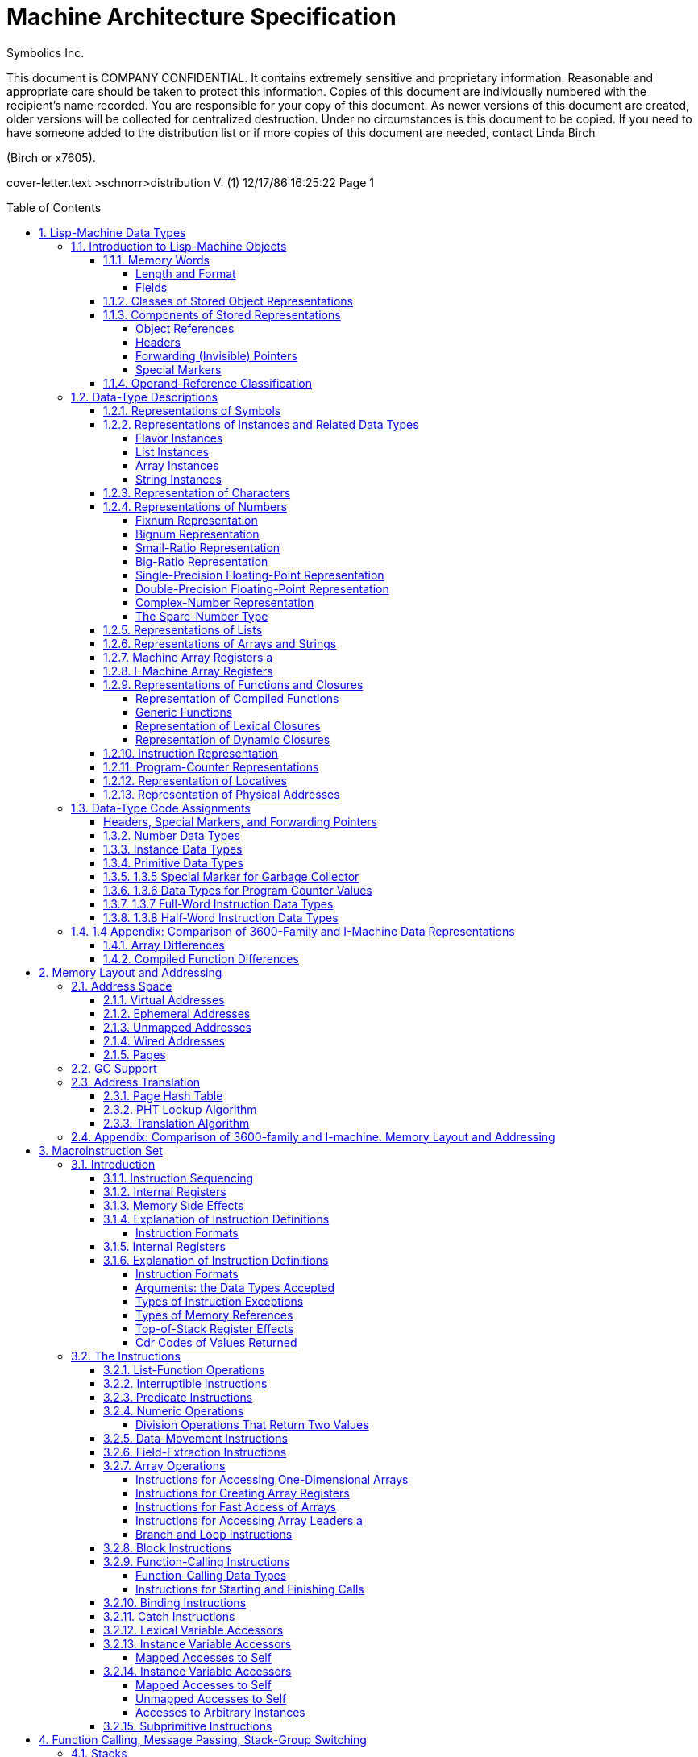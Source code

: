 
= Machine Architecture Specification
:doctype: book
:author: Symbolics Inc.
Revision 2
:toc: macro
:toclevels: 5
:sectnums:
:sectlinks:

// /////////////////////////////////////////////////////////////////////////////
//
// MACROS
//
// /////////////////////////////////////////////////////////////////////////////
// To be used later for instruction definitions
//
// https://github.com/asciidoc/asciidoc/blob/master/asciidoc.conf
// from line 215+ has a lot of inspiration
//
// https://github.com/networkupstools/nut/blob/master/docs/asciidoc.conf
//
// ## NUT macros: linkman, linkdoc
// #
// # Usage: linkman:command[manpage-section]
// #   This macro allows to handle variable manpage location, depending on the
// #   document type
// #
// # Note, {0} is the manpage section, while {target} is the command.
// #
// # Example: linkman:ups.conf[5]
// #
// # Show NUT link as: <command>(<section>); if section is defined, else just show
// #   the command.
// #
// ################################################################################
// #
// # Usage: linkdoc:document[display title,[anchor]]
// #   This macro allows to handle variable NUT documentation location, depending
// #   on the document type
// #
// # Note, {1} is the display title, {2} is the optional anchor name,
// #   {0} is the whole set of args ({1}...{n}) and {target} is the
// #   base document name.
// # Example:
// #   linkdoc:user-manual[user manual,NUT_Security]
// #   linkdoc:developer-guide[developer guide,_status_data]
// 
// [macros]
// (?su)[\\]?(?P<name>linkman):(?P<target>\S*?)\[(?P<attrlist>.*?)\]=
// (?su)[\\]?(?P<name>linkdoc):(?P<target>\S*?)\[(?P<attrlist>.*?)\]=
// 
// ifdef::basebackend-docbook[]
// ifdef::xhtml11_format[]
// [linkman-inlinemacro]
// <ulink url="man/{target}.html">{target}{0?({0})}</ulink>
// [linkdoc-inlinemacro]
// <ulink url="{target}.html{2?#{2}}">{1}</ulink>
// endif::xhtml11_format[]
// 
// # FIXME: linkdoc does not support 'anchor'
// ifdef::chunked_format[]
// [linkman-inlinemacro]
// <ulink url="../man/{target}.html">{target}{0?({0})}</ulink>
// [linkdoc-inlinemacro]
// <ulink url="../{target}.chunked/index.html">{1}</ulink>
// endif::chunked_format[]
// 
// # PDF output points online versions
// # FIXME: linkdoc does not support 'anchor'
// ifdef::pdf_format[]
// [linkman-inlinemacro]
// <ulink url="http://www.networkupstools.org/docs/man/{target}.html">{target}{0?({0})}</ulink>
// [linkdoc-inlinemacro]
// <ulink url="{target}.pdf">{1}</ulink>
// endif::pdf_format[]
// endif::basebackend-docbook[]
// /////////////////////////////////////////////////////////////////////////////
// /////////////////////////////////////////////////////////////////////////////


This document is COMPANY CONFIDENTIAL. It contains extremely sensitive and
proprietary information. Reasonable and appropriate care should be taken to
protect this information. Copies of this document are individually numbered with
the recipient’s name recorded. You are responsible for your copy of this
document. As newer versions of this document are created, older versions will be
collected for centralized destruction. Under no circumstances is this document
to be copied. If you need to have someone added to the distribution list or if
more copies of this document are needed, contact Linda Birch

(Birch or x7605).

cover-letter.text >schnorr>distribution V: (1) 12/17/86 16:25:22 Page 1

toc::[]


== Lisp-Machine Data Types

The purpose of this chapter is to categorize and define all the objects that
occur in I-machine memory, both visible and invisible. The categorization of a
storage object is done according to its data type as specified by its type code.
The definitions are presented in order by Lisp-object type.

The essence of I-machine architecture is its support of the execution of the
Lisp language at the hardware level. This dictates the salient features of
individual architectural components. In particular, I-machine data
representations reflect the fact that; in a Lisp machine, every datum is a Lisp
object. Every word in memory therefore contains either a Lisp object reference
or part of the stored representation of a Lisp object. (The only exceptions are
forwarding pointers and special markers. "invisible". to ordinary Lisp code,
these are used primarily for system memory management, including garbage
collection.) .

I-machine architecture is fully type coded: every word in memory has a data-type field. The function of the data-type
encoding, to be described in this chapter, is to allow I-machine hardware to discriminate between the types of data it
is operating on in order to handle each appropriately. More information in how I-machine instructions use different
types of data is contained in another chapter. See the section".Macroinstruction Set".

The chapter first introduces the I-machine’s-basic storage unit. It then lists the different ways that a Lisp object can
be stored in memory and describes the components of these representations. Note the interrelation between object
references ‘and stored representations of objects: while a stored representation is the target of an object reference,
it can also contain object references as part of its structure. This relationship reflects the nature of the Lisp
language.

As part of its introduction to stored representations, the chapter discusses those stored objects that are not object
references, including those that are invisible. This includes forwarding pointers, which are used when list or structure
objects are moved. These are discussed here, despite the fact that the structures they are used in have not yet been
defined. The general overview of data types encountered in I-machine memory makes forward references to some structures
necessary. The reader can make use of the cross references supplied to help clarify these sections.

After the introduction, the body of the chapter describes and defines the structure of each of the Lisp objects that the
I-machine architecture accommodates with a specifically assigned data type. The concluding section summarizes the
data-type information.

=== Introduction to Lisp-Machine Objects

==== Memory Words

===== Length and Format

Words are the basic unit of storage on the I machine. Every item in memory, including object references and object
representations, is made up of one or more words. Whenever we refer to an address, it is the address of some word. More
information on addresses is available elsewhere. See the section".Memory Layout and Addressing".

A word contains 40 bits, which are assigned to the following fields:

|===
|Position | Length | Field Name 
|<39:38> | 2 bits | Cdr Code 
|<37:32> | 6 bits | Data Type 
|<31:3> | 32 bits | Address or Immediate Data. 
|===

Words in actual physical memory may be more than 40 bits wide to allow for parity or ECC schemes. The architecture does
not require the existence of parity. or ECC nor does it specify. any specific ECC algorithm. Such information and its
implications are part of the documentation of each implementation and of the system units that support the
implementation.

===== Fields

The data-type field indicates what kind of information is stored in a word. Each Lisp object referenced by its own
assigned data type is explained in detail in the object, or the actual representation of an object. This is s
explained in. the. sections covering the individual data types.

The cdr-code field is used for various purposes. For header data types; the cdr-code field is used as an extension of
the data-type field: For stored representations of lists, the contents of this field indicate how the ‘data that
constitute the list are stored. Other uses of the edr-code field are for. instruction sequencing. Use of the cdr code is
explained in the sections. on 1 lists, headers, and compiled functions.

==== Classes of Stored Object Representations

Figure 1 illustrates the ways in which objects are represented,

The storage structures for Lisp objects are introduced here so that the reader will be able to see how the various data
types function within them.

There are three fundamentally. different ways that Lisp objects are stored in memory. An object can be stored

- as a list,
- as immediate data,
- or as a structure.

A list object is an object built out of one or more conses. Refer to the Reference Guide to Symbolics-Lisp for the
definition of a.cons. The representation consists of a block of memory words strung together by means of the cdr codes.
Often the block consists of only one or two words, so-it is important to avoid the overhead of having an extra header
word: this is why list representation and structure representation are different. The following types of objects have
list representations:

- conses,
- lists,
- big ratios,
- double-precision floating-point numbers,
- complex numbers,
- dynamic closures,
- lexical closures, and
- generic functions

Note that there is a difference between the concept of a list as a type of structure and the concept of the data type
dtp-list. All the above data types use list structure, including. cdr coding (described later). Only the object
references to lists and conses use the data type dtp-list. (There is no dtp-cons.)

Figure 1. Classes of stored object representations.

An immediate object does not require any additional memory words for its representation. Instead the entire object
representation is contained right in the object: reference. To be an immediate object,.an object type must not be
subject: to side-effects, must: have a small representation, and must. have a need for very efficient allocation of new
objects. of that type. The following types of objects have immediate representations:

- small integers (fixnums),
- single-precision floating-point numbers,
- small ratios,
- characters,
- packed instructions, and
- physical addresses

A structure object is represented as a block of memory words. The first word contains a header with a special data type
code. Usually all words after the first contain object references. The header contains enough information to determine
the size of the object’s representation in memory. Further, it contains enough information about the type of the object
so that a legal object reference designating this object can be constructed. Structure representation is designed to
work for large objects. Some attention is also paid to minimizing overhead for small objects, but there. is always at
least one word of overhead. The. objects represented as structures are:

- symbols,
- instances,
- bignums,
- arrays, and
- compiled functions.

The stored representation of a list or structure object is contained in some number of consecutive words of memory. Each
memory word within the structure may contain an object reference, a header, a forwarding pointer, or a special marker.

The data-type code identifies the word type. For example, an array is represented as a header word, which contains such
information as the length of the array, and; following the header, memory words that contain the elements of the array.
An object reference to an array without a leader contains the address of the first memory word in the stored
representation of the array.

==== Components of Stored Representations

The components of the stored representations to be found in Lisp machine memory are either object references, headers,
forwarding (invisible) pointers, or special markers.

===== Object References

Object references are the mechanism by which one refers to an object. The object reference is the fundamental form of
data in this and any Lisp system. Object references are similar in function to the".pointer". of other languages. As
noted before, an object reference can both point to the representation of a Lisp object and be a component part of such
a representation.

There are three types of object references:

- object references by address
- immediate object references, and
- pointers.

Figure 2 illustrates the three types of object references.

Object references by address are implemented by a memory word whose address field contains the virtual address of the
stored representation of the object. Such memory words are categorized as pointer data. Examples of this type of object
reference are symbols, lists, and arrays.

Immediate object references are implemented by memory words that directly contain the entire representation of the
object. These are implernented by memory words that contain the object in the 32-bit immediate data field. Examples of
this type of object reference are small integers (fixnums) and single-precision floating- point numbers.

Pointers are implemented in the same way as object references by address. The difference between these two types is that
pointers contain the virtual addresses of locations that do not contain objects: they point instead to locations within
objects - for example, to the value cell of a symbol. Pointers are also categorized as pointer data.

===== Headers

A header is the first word in the stored representation of structure objects. The header marks the boundary between the
stored representations of two objects and contains information about the object that it heads. This information is
either immediate data, when the header. type is dtp-header-i, or it is the address of some descriptive data, when the
header type is dtp-header-p. The header-i format contains object-specific immediate data in bits <31:0>. The header-p
format ‘contains the address of an object-specific item in bits <31:0>. Object references usually use the address of an
object’s header as the address of the object. (The only exceptions are the object reference to. a compiled function and
the object reference to an array with a leader, in which case the reference points to a specified location inside the.
structure.

The cdr-code field of a header word is used as.the header-type field: it distinguishes what kind of object the structure
represents. The four header types for each type of header format are shown in Table 1.

Figure 2, Three types of object references.

[cols="m,m,a", options="header", grid=rows]
.DTP-HEADER-P
|===
| Header | Symbolic Name | Object Type 
| 0 | %header-type-symbol | Symbol
| 1 | %header-type-instance | Instance
| 2 | %header-type-leader | Array leader
| 3 | | Reserved 
|===

[cols="m,m,v", options="header", grid=rows]
.DTP-HEADER-1
|===
| Header | Symbolic Name | Object Type
| 0 | %header-type-compiled-function |Compiled Function
| 1 | %header-type-array | Array
| 2 |%header-type-number | Number
| 3 | | Reserved 
|===

It is possible to change the memory location of an object represented by a
structure. In this case, the object’s header is moved to a new location and the
object’s old location is filled with a word of data type dtp-header-forward, an
invisible pointer that contains the address of the new location of the
reference. The object references in the locations of the old structure are all
replaced with pointers of the type dtp-element-forward, which contain the
addresses of the new . locations of the objects. This arrangement allows all
existing references to the object to continue to work. Refer to Figure 3.
Forwarding pointers are described more fully in the next section. See the
section <<_forwarding_invisible_pointers>>.

===== Forwarding (Invisible) Pointers

A forwarding pointer specifies that a reference to the location containing it should be redirected to another memory
location, just as in postal forwarding. These are also called invisible pointers. They are used for a number of internal
bookkeeping purposes by the storage management software, including the implementation of extendable arrays.

Figure 3: Use of forwarding pointers to move an array.

The data types of the forwarding pointers are:

- dtp-external-value-cell-pointer
- dtp-one-q-forward
- dtp-header-forward
- dtp-element-forward

An external-value-cell: pointer is used to link a ‘symbol’s value cell to a closure or instance value cell. It is not
invisible to binding and tmbinding. See the section".Binding Stack".

A one-q-forward pointer forwards only the cell that contains it, that is, it indicates that -the cell is contained at
the address specified in the address field of the dtp-one-q-forward word and that the cdr-code of the required data is
the cdr eode of the dtp-one-q-forward word. This pointer is used to link a symbol value or function cell to a wired cell
or a compiled-function’s function cell, as well as. for many other applications.

A header-forward pointer is used when a whole structure is forwarded. This word marks where the header used to be, and
contains the address of where the header is now. When an array with a leader is forwarded, dtp-header-forward. pointers
replace both the prefix header and the leader header. The other words of the structure are forwarded with
dtp-element-forward pointers. The address field of an element-forward pointer contains the new address of the word that
used to be there, The cdr code of the required data is stored with the relocated data – the
cdr. code of the header-forward pointer is ignored. Every word of the
structure except the headers contains an element-forward pointer.

A header-forward pointer is also used in connection with list representation. List representation is explained fully in
another section. See the section".Representation of Lists". When a one-word cons must be expanded’ to a two-word cons
by rplacd, a new two-word cons is allocated and the old one-word cons is replaced by a header-forward pointer containing
the address of the new cons. (The cdr code of the header-forward pointer is required to be edr-nil for garbage-
collection purposes. It is ignored by edr and rplacd operations.) The cdr code in the location containing the forwarding
pointer is ignored. This is one difference between.a header-forward pointer and a one-q-forward pointer: the cdr code in
the location containing a one-q-forward pointer is used rather than ignored. See Figure 4. This figure illustrates how a
cons whose ear contains a reference to a fixnum and whose cdr is nil is changed when an rplaed instruction changes its
edr to another fixnum.

===== Special Markers

A special marker indicates that the memory location containing it does not currently contain an object reference. An
attempt to use the contents of that location signals an error. The address field of a special marker is used by error-
handling software to determine what kind of error should be reported. (The hardware does not use the special-marker
address field.)

Figure 4, Use of forwarding pointers to expand a cons.

The data types of the special.markers are:

- dtp-null
- dtp-monitor-forward
- dtp-gc-forward

A null special marker is placed in the value cell or function cell of a symbol ‘or in the instarice-variable value cell
in an instance, in those cases when no value has been assigned.. The address field of the null marker contains the
address of the name of the variable. This makes it possible for an error handler to report the name of the offending
variable when an attempt to use the value of an unbound variable is detected.

A null special marker is also used to initialize a freshly-created virtual memory pagé in case it is accidentally
accessed before an object is created in it. The address field contains the word’s own address.

The encoding of the null-special-marker data type is zero. Memory that is initialized to all bits zero thus. contains
all null words, which will cause a trap if referenced.

The monitor special marker is intended for use with a debugging feature that will allow modifications of a particular
storage location to be intercepted. See the section".Exception Handling".

A marker of type dtp-ge-forward is used by the garbage collector and may only appear in oldspace. When an object is
evacuated from oldspace, each word of the object’s former representation contains a dtp-ge-forward that points to the
new location of that word… It is categorized here as a special marker, rather than as a pointer, since it is visible
only to the garbage-collecting system, never to Lisp code.

==== Operand-Reference Classification

[cols="a,v", options="header", grid=rows]
|===
|Marker Class | Marker type 

| Immediate data
| dtp-fixnum, dtp-small-ratio, dtp-single-float, dtp-character, dtp-physical-address, dtp-packed-instruction,
dtp-spare-immediate-1 (22 type codes)

| Pointer data
| dtp-double-float, dtp-bignum, dtp-big-ratio, dtp-complex,dtp-spare-number, dtp-instance, dtp-list-instance,
dtp-array-instance, dtp-string-instance, dtp-nil, dtp-list, dtp-array, dtp-string, dtp-symbol, dtp-locative,
dtp-lexical-closure, dtp-dynamic-closure, dtp-compiled-function, dtp-generic-function, dtp-spare-pointer-1,
dtp-spare-pointer-2,_ dtp-spare-pointer-3, dtp-spare-pointer-4, dtp-even-pe, dtp-odd-pe, dtp-call-compiled-even,
dtp-call-compiled-odd, dtp-call-indirect, dtp-call-generic, dtp-call-compiled-even-prefetch,
dtp-call-compiled-odd-prefetch, dtp-call-indirect-prefetch, dtp-call-generic-prefetch (33 type codes)

| Null | dtp-null (1 type code)
| Immediate Header | dtp-header-i (1 type code)
| Pointer Header | dtp-header-p (1 type code)
| HFWD | dtp-header-forward (1 type code)
| EFWD | dtp-element-forward (1 type code)
| 1FWD | dtp-one-q-forward (1 type code)
| EVCP | dtp-external-value-cell-pointer (1 type code)
| GC | dtp-gc-forward (1 type code)
| Monitor | dtp-monitor-forward (1 type code)

| Data | The union of immediate data and pointer data (55 type codes)
| Header | The union of immediate header and pointer header (2 type codes)
| Immediate | The union of immediate data and immediate header (23 type codes)

| Pointer
| The union of pointer data, null, pointer header, HFWD, EFWD, 1FWD, EVCP, and monitor (40 type codes)

| Numeric
| dtp-fixnum, dtp-small-ratio, dtp-single-float, dtp-dcuble-float, dtp-bignum, dtp-big-ratio, dtp-complex,
dtp-spare-number (8 type codes)

| Instance
| dtp-instance, dtp-list-instance, dtp-array-instance, dtp-string-instance

|===


=== Data-Type Descriptions

This section defines how each type of object is represented in storage and explains how the stored representations make
use of type-coded objects.

==== Representations of Symbols

The object reference to a symbol is a word of data type dtp-symbol or
dtp-nil. The address field of this word contains the address of a header
of type dtp-header-p. The header is followed by four words. The header’s
header-type field equals %header-type-symbol and the address field of
the header contains the address of the symbol’s name, a string: _The
five words that constitute. a symbol object, in order, are:

....
0 SYMBOL-NAME-CELL address of the symbol’s name
1 SYMBOL-VALUE-CELL the value, or an unbound marker
2 SYMBOL-FUNCTION-CELL the. definition, or an unbound marker
3 SYMBOL-PROPERTY-CELL the property list
4 SYMBOL-PACKAGE-CELL the home package, or NIL
....

See Figure 5.

The special symbols nil and t reside in fixed memory locations: (vma=pma
1611000) and (vma=pma 1011005), respectively. See the section".Wired
Addresses". The fixed address and separate data type for nil speed up
operations such as predicate functions.

==== Representations of Instances and Related Data Types

The data types described in this section are used by. the flavor system,
which deals with flavors, instances, instance variables, generic
functions, and message passing. A flavor describes the behavior of a
family of similar instances. An instance is an object. whose behavior is
described by a flavor. An instance variable is a variable that has a
separate value associated with each instance. A generic function is a
function whose implementation dispatches on the flavor of its first
argument. and selects a method that gets called as the body of the
generic function. Generic functions are described in the section on
function data types. See the section".Representation of Functions and
Closures". In message pass.ag, an instance is called as a function; the
function’s first argument, known as the message name, is a symbol that
is dispatched upon to select a method that gets called.

See the Lisp documentation for more information about flavors,
instances, instance variables, and messages.

=====  Flavor Instances

The object. reference to an instance is a word of data type dtp-instance
whose address field points to the instance structure. The stored
representation of an instance consist of a header with type
dtp-header-p, whose header-type field equals %header-type-instance. The
words following the header of. the instance are the value cells of the
instance variables. They contain either object references or an unbound
marker. The cdr codes are not used. The address field of the header
contains the address of the hash-mask field of a flavor-description
structure. This description structure is called a flavor.

A flavor contains information shared by all instances of that flavor.
The architecturally defined fields of a flavor are:

Figure 5. Structure of a symbol object.

- the array header, part of.the packaging of the structure (It must be a
short- prefix array format, but.is not checked.)
- the named-structure symbol,. part of the. packaging of the structure
- the size of an instance, used by the garbage collector and by the
instance referencing instructions (%instance-ref and the like)
- the hash mask, used by the hardware for method lookup
- the handler hash table address, used by the hardware for method lookup
- the name of the flavor, used by the type-of function
- additional fields known only to the flavor system

A handler table is a hash table that maps from a generic function or a
message to the function to be invoked and a parameter to that function.
Typically, the function is a method and the parameter is a mapping table
used by that method to access instance variables. The mapping table is a
simple, short-prefix ART-Q array. For speed, the format of handler
tables is architecturally defined and known by hardware. Handler hash
tables are packaged inside arrays, but this is software dependent, not
hardware or architecture dependent.

A handler table consists of a sequence of three-word elements. The
address of the first word of the first element is in the flavor. Each
element consists of:

the key This is a generic function (dtp-generic-function), a message
name (dtp-symbol), or nil, which is a default that matches averything
(dtp-nil). -

the method This is a program-counter value (dtp-even-pe or dtp-odd-pe)
addressing the instruction at which the compiled function corresponding
to the method is to be entered.

the parameter This is a parameter that. gets passed from the function or
message to the method as an extra argument. If the parameter in the
handler table is nil, the generic function or message is used as the
parameter.

Method entries are normally of type dtp-even-pe or dtp-odd-pe. An
interpreted method invokes a special entry point to the Lisp
interpreter; this is implemented by storing the interpreter (a
dtp-even-pe or dtp-odd-pe) as the method function and storing the actual
method as the parameter. .

Each unused three-word slot in the handler hash table, plus a fence slot
at the end of the table, is filled with nil, a default method function,
and nil. The default method function takes care.of rehashing after a
garbage collection, default handling, and. error signalling.

Figure 6 illustrates the structure of an instance object, a flavor, and
a handler table. Refer to the chapter.on function calling to see how.
instances, methods, and generic functions are applied. See the section
``Handler Table".

===== List Instances

The object reference to a list’ instance’ is a word of data type
dtp-list-instance whose address field points to an instance structure.
The instance structure for a list instance is the same as that for an
ordinary instance. Trap handlers written in Lisp enable
list-manipulation instructions to operate in a generic manner on objects
of the list-instance data type. See the section".Flavor Instances".

===== Array Instances

The object reference to an array instance is a word of data type
dtp-array-instance whose address field points to an instance structure.
The instance structure for an array instance is the same as. that for an
ordinary instance. Trap handlers written in Lisp enable
array-manipulation instructions to operate in a generic manner
on-objects of the array-instance data type. See the section".Flavor
Instances".

===== String Instances

The object reference to a string instance is a word of data type
dtp-string-instance whose address field points to an instance structure.
The instance structure for a string instance is the same as that for an
ordinary instance. Trap handlers. written in Lisp enable
string-manipulation instructions to operate in a generic manner on
objects of the string-instance data type. See the section".Flavor
Instances".

==== Representation of Characters

The object reference to a character is an immediate object of data type
dtp-character, which contains the following fields in its data field:

Figure 6. The structure of an instance.

Note that the fields in a character object are not used by the hardware;
character ‘format is invisible to it. The fields may change in future
software.

==== Representations of Numbers

===== Fixnum Representation

A fixnum-is represented by an immediate object whose data field contains
a ‘32-bit, two’s-complement integer. Its data type is dtp-fixnum.

===== Bignum Representation

The object reference to a bignum -is.a ‘word of data type dtp-bignum,
whose address field points to-a bignum structure. The header word of the
structure contains. data type dtp-header-i, with the header-type field
equal to %header-type-number, and %header-subtype-bignum. (Note that
fifteen values of the 4-bit header subtype field are available for
expansion.) See Figure 7. The following fields in the header word are
specific to bignums:

[verse]
--
Position | Symbolic Name | Description |
<31-28> | %%HEADER-SUBTYPE-FIELD | 0 for a bignunm |
<27> | %%BIGNUM-SIGN | 0 for a positive number, 1 for a negative number |
<26:0> | %%BIGNUM-LENGTH | the number of fixnums that follow |
--

Note that the hardware does not.make use of these header-word fields. Following the header is a sequence of fixnums that
make up the bignum. The least- significant part of the bignum is stored in the first fixnum. The fixnums are two’s
complement and use all 32 bits for each digit. The bignum sign bit is the value of all the most significant bits not
explicitly stored in the bignum. Therefore, `-1_32`. would occupy 2 words: the header with sign 1 and length 1, and a
fixnum of 0. (The notation `-1_32` stands for a two’s complement -1 that has been multiplied by 2^32, that is, shifted
left 32 places.)

|—-|———-|——|————————| | NM | HEADER-I | BIGN | 1000000000000000000001 |
|—-|———-|——|————————| | 39 | | | 26 0 | |—-|———-|——|————————|

|—-|——–|—————————-| | CC | FIXNUM | 00000000000000000000000000 |
|—-|——–|—————————-| | 39 | | 0 | |—-|——–|—————————-|

`1_31` would also occupy 2 words: the header with sign 0 and length 1,
and a fixnum that happens to be `-1_31`.

|—-|———-|——|————————| | NM | HEADER-I | BIGN | 0000000000000000000001 |
|—-|———-|——|————————| | 39 | | | 0 | |—-|———-|——|————————|

|—-|——–|—————————-| | CC | FIXNUM | 10000000000000000000000000 |
|—-|——–|—————————-| | 39 | | 0 | |—-|——–|—————————-|

===== Smail-Ratio Representation

A small ratio is represented by an immediate object of data type dtp-small-ratio. The data field is divided into two
subfields as follows:

[verse]
--
Position | Description |
<31:16> | form a two’s-complement numerator. 0 is an illegal value. |
<15:0> | is an unsigned denominator. 0 and 1 are illegal values. |
--

[verse]
--
CC | SM-RAT | NUMERATOR | DENOMINATOR |
39 38 | 37 32 | 31 16 | 15 0 |
--

The illegal values are so because of either division by zero, or because the number is an integer and should be
represented as such. The ratio is reduced to lowest terms. Note that the hardware does. not make. use of the fields of
the small ratio.

Figure 7. Structure of an object of type dtp-bignum

===== Big-Ratio Representation

The object reference to a big ratio’ is a word of data type
dtp-big-ratio, whose address field points to a.cons pair. The car of the
cons contains the numerator of the ratio,.and the cdr contains the
denominator. As. with small ratios, a numerator of 0, or a denominator
of 0, 1,.or a negative number, is illegal, The ratio is reduced to
lowest terms. See Figure 8.

===== Single-Precision Floating-Point Representation

A single-precision floating-point number is represented as an immediate
object of data type dtp-single-float whose data field contains a 32-bit
IEEE single basic floating-point number. The following fields are
defined:

[verse]
--
Position | Symbolic Name | Description |
<31> | %%SINGLE-SIGN | 0 for positive numbers, 1 for negative numbers |
<38:23> | %%SINGLE-EXPONENT | excess-127 exponent |
<22:8> | %%SINGLE~FRACTION | positive fraction, with hidden 1 on the left |
--

|CCISNG-FL\{S| EXPONENT | FRACTION I Pom thee rae Se cpa ee + 39 37 31
22 8

===== Double-Precision Floating-Point Representation

The object reference to a double-precision floating-point number is a
word of data type dtp-double-float. The address field of the
double-float word contains the address of a cons pair. See Figure 9. The
data fields in the words of the cons pair hold two fixnums, containing
the sign, exponent, and fraction as packed fields. The most-significant
word is stored first, violating normal byte-order conventions. The
second fixnum contains the low 32 bits of the fraction. The first fixnum
contains the following fields:

Figure 8. Representation of a big ratio.

[verse]
--
Position | Symbolic Name | Description |
<31> | %%DOUBLE-SIGN | 0 for a positive number, 1 for a negative number |
<38: 28> | %%DOUBLE-EXPONENT | excess-1023 exponent |
<19:8> | %%DOUBLE-FRACTION-HIGH | top 20 bits of fraction (excluding the hidden bit) |
--

tect n ope nnn enna shennan eee + fcc} FXNM [S| EXPONENT | FRACTION-HIGH
| teeto-ne ne taba iee nen spon mene nnn + 39 37 31 19 @

The second fixnum contains one field:

[verse]
--
Position | Symbolic Name | Description |
<31:8> | %%FRACTION-LOW | bottom 32 bits of fraction |
--

tebe nem spon nnn ene teem + \{CC| FXNM | FRACTION-LOW I freshen ee me
ft a a a eg a + 39 37 31 8

This conforms to the IEEE standard 64-bit. representation. In
non-generic code double-precision floating-point numbers are often
represented as a pair of fixnums. Avoiding the normal in-memory object
representation saves consing overhead.

Figure 9. Representation of a double-precision floating-point number,

===== Complex-Number Representation

The object reference to a complex number is a word of data type
dtp-complex, whose address points to a cons pair. The car of the cons
contains the real part of the number, and the cdr contains the imaginary
part. See Figure 10.

Figure 10. Representation of a complex number.

===== The Spare-Number Type

An object reference using dtp-spare-number can be employed by software
to implement additional numeric data types. Functions that require
numeric data types as arguments will behave properly (usually trapping
out to user-defined handlers) with dtp-spare-number operands.

==== Representations of Lists

The object reference to a list is a word of data type dtp-list, whose
address field contains the address of a word that contains the car of a
cons. The storage representation of a list is usually a linked
collection of conses. Refer to the Reference Guide to Symbolics Lisp for
a complete description of conses and lists,. In compact form, however,
-a list can be stored in a sequence. of adjacent. memory words. See.
Figure 11. :

The cdr-code tag of a memory word that constitutes an element of a list.
specifies how to get the cdr of its associated cons according to whether
the list is stored in normal linked-list form or in compact form. The
cdr-code tag works.as follows:

[verse]
--
Code | Symbolic Name | Description |
   0 | cdr-next | Increment the address to get a reference to the cdr, itself a cons. This is used for compact lists. |
   1 | cr-nil | The cdr is nil. This is used for both kinds of list. |
   2 | cdr-normal | Fetch the next memory word; it contains a reference to the cdr, This is used for normal lists. |
   3 | | (illegal) |
--

A typical, that is, not compact, two-word cons -has cdr-normal in the
cdr-code tag of its first word and edr-nil in that-of its second. The
ear and edr operations - ignore the edr. code-in the second word, but it
is helpful to the garbage collector.

In general, a compact list representation consists of a contiguous block
of one or more memory words. The cdr code of the last word is always
cdr-nil. The cdr code of the second-to-last word may be cdr-normal or
cdr-next. The cdr code of each of the remaining words is edr-next. Note
that when a cons consists of exactly two words, the cdr-normal form is
used in its representation, and the cdr code of the second word is
always edr-nil. In a two-element. list consisting of two words, the edr
code of the first word is edr-next.

Note that a dtp-list pointer can point into the middle of a list
representation. This happens any time edr-next is used; for instance, if
a list of four elements is fully cdr-coded – that is, it is stored in
compact form – its representation consists of four words. The contents
of each word is an element of the list. The cdr codes of the first three
words are cdr-next; the cdr code of the last word is edr-nil. An object
reference to the cddr of this list has data type dtp-list and the
address of the third word. The garbage collector protects the entire
block of storage if any word in it is referenced. See Figure 12.

The rplacd operation interacts with cdr coding. An illustration of this
was presented in an earlier section. See the section".Forwarding
(Invisible) Pointers". rplaed of a cons represented with cdr-normal
simply stores into the second word. But rplaed of a cons represented
with cdr-next or edr-nil must change the representation so that the cdr
is represented explicitly before it can be changed.

Figure 11. Ordinary and compact list structures.

Figure 12, — An object reference to the eddr ofa list. ..-

There is one exception, if the cdr’is being changed to nil, the edr-nil
cdr code is used to represent it. Use of rplaed can split an object
representation into two independent object. representations, one of
which might. then be. garbage-collected.

dtp-header-forward is used to implement list forwarding. If the
data-type tag (of the car) is dtp-header-forward, the cdr code is
ignored (except by the garbage

. collector, which expects it to be edr-nil). The address in the
forwarding pointer points to a pair of words that contain the car and
edr.

==== Representations of Arrays and Strings

The object reference to an array or string is a word with data type
dtp-array or dtp-string. The representation of arrays described here
does not. apply to object references with data type dtp-array-instance
or dtp-string-instance.

Whether an array is referred to by dtp-array or dtp-string has no effect
on its stored representation: the data type of the object reference
simply serves. to make the stringp predicate faster.

An array is a. structure consisting of a prefix followed by optional
data. (Data does not follow the prefix of an-array structure if, for
example, the array is displaced.) A prefix is defined to be a word whose
data type is dtp-header-i and whose header type is %header-type-array,
followed by zero or more additional words. The prefix defines the type
and shape of the array. This is similar to the 3600. The detailed format
of the prefix is different. from the 3600, and simpler. The data is a
sequence of object references or of fixnums containing packed bytes.

The byte fields in a prefix header’s 32-bit immediate field are:

30

* Position Symbolic: Name Description <31:26> 6 ~ARRAY-TYPE-FIELD
Combination of fields below <31:3@> 2 . ARRAY-ELEMENT-TYPE Element
‘type, one of: fixnum, : . character, boolean, object-reference. <29:27>
3. ARRAY-BYTE-PACKING Byte packing. Base 2 logarithm (@ to

1.  of the number of elements. per word

6 or 7 in this field is undefined. <26> 4 ARRAY-LIST-BIT 1 in ART-Q-LIST
arrays, @ otherwise ~ <25> 1. ARRAY-NAMED-STRUCTURE-BIT

4 in named-structures, @ otherwise <24> 4 ARRAY-SPARE-1 (spare for
software use) <23> 4 ARRAY-LONG-PREFIX-BIT 1 if prefix is multiple words
<22:15> 8 ARRAY-LEADER-LENGTH-FLELD

Number of elements in the leader <14:@> 15 ARRAY- Use of these bits
depends on the

prefix type, as described below

in the defini

pect enna tected te totecen= ro – nn —- += +

[AR] HDR~1[TY\{/BPBILIS|-\{P\{L-LEN| | arte nner tite toteccc= oon neon
e— +

39 38 31 38 27 23 15 8

Bits <31:27> correspond to the same bits of the control word of an array
register. Array registers are discussed in the following section. See
the section".I-Machine Array Registers".. Bits <26:24> are not used by
hardware. Bits <81:27,28> enable various special pieces. of hardware (or
microcode dispatches). Bits <22:0> are used by hardware under microcode
control. Bits <31:26> are sometimes grouped together as
ARRAY-TYPE-FIELD.

Some arrays include packed data in their stored representation. For
example, character strings store each character in a single 8-bit byte.
This is more efficient than general arrays, which require an entire word
for each element. Accessing the nth character of a.string fetches the
n/4th word of the string, extracts the mod(n,4)th byte of that word, and
constructs an object reference to the character whose code is equal to
the contents of the byte. Machine instructions in compiled functions are
stored in a similar packed form. For uniformity, the stored
representation of an object containing packed data remains a sequence of
object references. Each word in an array of element-type fixnum,
boolean, or. character is an immediate object reference, data type
dtp-fixnum, whose thirty-two bits are broken down irito packed fields as
required, such as four 8-bit bytes in the case of some character
-strings.

An. array can optionally be preceded by a leader, a sequence of object
references that implements the array-leader feature. If there is a
leader, the leader. is preceded by a header of its own, tagged
dtp-header-p and %header-type-leader; the address field of this header
contains the address of the array’s main header

– that.is, the address of the header of the array prefix.. Note that if
an array has a leader, the address field of an object reference
designating that array contains the address of the main header, the one
after the leader, not the address of the header at the beginning of the
array’s storage, before the leader. Refer to the diagram, Figure 13.

The address of leader element i of an array whose address is a,
regardless of whether the prefix is long or short, is given by (- a i
1).

The two array formats (%array-prefix-short and %array-prefix-long) are
provided to optimize speed and space for simple, small arrays, which are
the most common. Wherever possible fields have been made identical in
both formats to simplify the implementation.

Description of the two prefix types: Garray-prefix-short:

Position Bits Symbolic Name Description <14:8> 15
ARRAY-SHORT=-LENGTH-FIELD Length of the array.

ohne emanate memento ae [ARIHDR=I1TY\{(BPBIL|S!~I@/L-LEN| AR-LENGTH. |
speeches ofa an nfomn ee mapa raf nearer om nf ar an mm 39 38 31 38 27
23 44 a

The prefix is one word. The array is one-dimensional and not displaced,
but may have a leader. Most common arrays including defstructs, editor
lines and most arrays with fill-pointers use this type. (You can find
out about fill pointers by using the Document Examiner, or refer to the
Reference Guide to Symbolics Lisp.) See Figure 13.

The address of data element i of a short-prefix array whose address is a
and whose ARRAY-BYTE-PACKING field is b is given by G¢ a (ashi (© b))
1). When b is greater than zero, packed array elements are stored
right-to-left within words, thus the right shift to right-justify data
element i is

(ash (logand i (1- (ash 1 b))) & 5 b)).

Figure 13. | Short-prefix. arrays with and without leaders.

%array-prefix-long:

Position. Bits Symbolic Name Description <14> 4 ARRAY-DISPLACED-BIT @
for normal array, 1 for displaced array.. 1313". 72
ARRAY=LONG=SPARE————-—"._ Spare? TS <2:8> 3 ARRAY-LONG-DIMENSIONS~FIELD
ra

Number of dimensions.

pe cttoe pre pee etait pan nm ipa ome atone JARIHDR-I
}TY\{BPBIL|S|-[4]L-LEN[D [SPARE |DIMS| pombe nn pee pape pe ee mm cpahn
nn fee nh 39 38 31.38 27 23 4443 2 8

The long prefix format is used for displaced arrays (including indirect
arrays), arrays that are too large to fit in the short-prefix format,
and multidimensional (ineluding zero-dimensional) arrays. The first word
of the prefix contains the number of dimensions in place of the length
of the data. The total length of the prefix is (+ 4 (* d 2)) where d is
the number of dimensions.

The second. word of the prefix is the length of the array. For
conformally displaced arrays, this is the maximum legal linear
subscript, not the number of elements (which may be smaller).

The third word of the prefix is the index offset. This word is always
present, even for non-indirect arrays. Zero should be stored here in
hon-displaced arrays, since the this word is always added to the
subscript..Always having an index offset keeps the format uniform and
allows the feature that displaced arrays of packed elements can be
non-word-aligned.

The fourth word of the prefix is the address of the data, This is a
locative to the first word after the prefix for normal arrays, except
for normal arrays with no elements, in which case it is a locative to
the array itself to avoid pointing to garbage. For displaced arrays,
this isa locative or a fixnum, For indirect arrays, this is an array.

The remaining words of the. prefix consist of two words for each
dimension. The first word is the length of that dimension and the second
word is the value to multiply that subscript by. Note that this is
different from the 3600. See Figure 14.

A one-dimensional array with a subscript multiplier not equal to 1
cannot be encached in an array register. Currently the software
considers such arrays illegal and will never create one.


%array-prefix-long: Position Bits Symbolic Name Description <14> “4
ARRAY-DISPLACED-BIT @ for normal array, 1

: for displaced array. <13> 1 ARRAY-DISCONTIGUOUS-BIT 8 for normal
array, 1 for conformal array. <12:3> 12 ARRAY-LONG-~SPARE Spare. <2:8> 3
ARRAY-LONG-DIMENSIONS-FIELD Number of dimensions.

pono nnn pao penta tite tenn tte tot JAR|HOR-I \{TY
|BPBILIS\{-[1[L-LENIDI SPARE |DIMS | Beep te nt tba te pe pope pot: 39
38 31 38 27 23 1413 2 a

The long prefix format is used for displaced arrays (including indirect
arrays), arrays that are too large to fit in the short-prefix format,
and multidimensional (including zero-dimensional) arrays. The first word
of the prefix contains the number of dimensions in place of the length
of the data. The total length of the prefix is (+ 4 (* d 2)) where d is
the number of dimensions.

The second word of the prefix is the length of the array. For
conformally displaced arrays, this is the maximum legal linear
subscript, not the number of elements (which may be smaller).

The third word of the prefix is the index offset. This word is always
present, even for non-indirect arrays. Zero should be stored here in
non-displaced arrays, since the this word is always added to the
subscript. Always having an index offset keeps the format uniform and
allows the feature that displaced arrays of packed elements can be
non-word-aligned.

The fourth word of the prefix is the address of the data. This is a
locative to the first word after the prefix for normal arrays, except
for normal arrays with no elements, in which case it is a locative to
the array itself to avoid pointing to garbage. For displaced arrays,
this is a locative or a fixnum. For indirect arrays, this is an array.

The remaining words of the prefix consist of two words for each
dimension. The first word is the length of that dimension and the second
word is the value to multiply that subscript by. Note that this is
different from the 3600. See Figure 14.

A one-dimensional array with a subscript multiplier not equal to 1
cannot be encached in an array register. Currently the software
considers such arrays illegal and will never.create one.

Figure 14. A two-dimensional array.

The way you tell.a displaced/indirect array from a normal array is by
checking the array-displaced bit of the array header (assuming the array
has its long prefix bit set). Indirect arrays can be can detected by-
the data type tag of the fourth word. Figure 15 shows-a simple displaced
array, while the figure in Figure 16 shows a one-dimensional array
indirected to another two-dimensional array. The following code
generates two such arrays: t

(setq a (make-array ’(7 4). :element-type ° (unsigned-byte 4)) b
(make-array 4 :displaced-to a :dispaced-index-offset 10. :element-type
’(unsigned-byte 4))) Software defines the precise algorithm to be used
when accessing an indirect array.

==== Machine Array Registers a

An array register is four words on the stack that contain a decoded form
of an array, permitting faster access because no reference to the prefix
is required. I- machine array registers are essentially the same as
those on the L-machine, with the addition of an index-offset feature to
allow non-word-aligned array registers with reasonable speed (on the
L-machine they are very slow).

The four array-register words on the stack are, in order:

Array Object reference Control ‘word. a fixnum containing the following
packed fields:

Position Bits Symbolic Name Description <31:38> 2 ZZELEMENT-TYPE One of:
fixnum, character, boolean, or object-reference <29:27> 3 ZZBYTE-PACKING
Base 2 logarithm (@ to 5) of . the number of elements per word <26:22> 5
22ZBYTE-OFFSET Offset from word boundary in units of array elements
<21:8> 22 ZZEVENT-COUNT Used for validity checking

Base address The address of the first element in the array

Array length The number of elements in the array

The S%EVENT-COUNT field is a copy of the internal processor register
array- event-count. This copy is set when the array register is created,
and updated by Lisp code whenever an exception is taken because the
%%EVENT-COUNT field

The way you tell a displaced/indirect array from a normal array is by
checking the array-displaced bit of the array header (assuming the array
has its long prefix bit set), Indirect arrays can be can detected by the
data type tag of the fourth word.

‘Figure 15 shows a simple displaced array, while the figure in Figure 16
shows a one-dimensional array indirected to another two-dimensional
array. The following code generates two such arrays:

(setq a (make-array ’(7 4) :element-type ’(unsigned-byte 4)) b
(make-array 4 :displaced-to a :dispaced-index-offset 10. :element-type
’(unsigned-byte 4)))

Software defines the precise algorithm to be used when accessing an
indirect array. :

Conformal arrays are detected ty testing ARRAY-DISCONTIGUOUS-BIT.
Software may be able to do certain optimizations with this knowledge.
ARRAY- DISCONTIGUOUS-BIT and ARRAY-DISPLACED-BIT are not used by
hardware.

==== I-Machine Array Registers

An array register is four words on the stack that contain a decoded form
of an array, permitting faster access because no reference to the prefix
is required. I- machine. array registers are essentially the same as
those on the L-machine, with the addition of an index-offset feature to
allow non-word-aligned array registers with reasonable speed (on the
L-machine they are very slow).

The four array-register words on the stack are, in order:

Array Object reference Control word a fixnum containing the following
packed fields: Position Bits Symbolic Name Description <31:38> 2
ZZELEMENT-TYPE One of: fixnum, character, ‘ boolean, or object-reference
<29:27> 3 Z2ZBYTE-PACKING Base 2 logarithm (@ to 5) of the number of
elements per word <26:22> 5 22BYTE-OFFSET Offset from word boundary in .
units of array elements <21:8> 22 ZZEVENT-COUNT Used for validity
checking

Base address The address of the first element in the array

Array length The number of elements in the array

Figure 15.. A simple displaced array.

Figure 16. A one-dimensional array indirected to a two-dimensional
array.

does not match: the array-event-count register… The array-event-count
register is incremented. by Lisp code whenever. the sizé.of an array is
changed, invalidating all array registers that have been created. The
array-event-count register is by convention always nonzero, forcing the
Lisp code to do an extra increment: if the new contents. would be zero..
This convention ‘permits. the creation of array ~ registers that always
trap (by giving them a zero event count),.which may be used for
encaching objects of type dtp-array-instance and dtp-string-instance
that do not have encacheable arrays. :

To read an element of an array encached in a array register:

1.  If the event count is not equal to’the contents of the internal.
processor _ register array-register-event-count, take an instruction
exception ard re- decode the array into the array register.This
exception need not be handled in hardware/firmware since it will not
happen often, It is a post trap, which is responsible for either backing
up the PC or for doing the.read itself.

2, Compare the.subscript against the array length, take an instruction
exception unless

(Zunsigned-lessp ‘subscript Tength) is true.

1.  Add %%byte-offset to the subscript.

4, Read the memory ‘word at (+ base-address (]sh subscript (-
ZZ%byte-packing)))

1.  Use the low-order bits of the subscript, %%byte-packing, and
%%element-type to extract the array element from the word read from
memory. Take an instruction exception if the %%element-type requires a
data type different from what was read.

Much of the above happens in parallel, as it does on the L-machine. The
comparison against the array length actually happens after the address
is sent. to memory, but if the subscript is out of bounds the memory
read is cancelled and no page fault occurs. Large integers (dtp-bignum)
are not truncated when stored into an art-nb- array; rather, an
instruction exception is taken which signals an error. Setting a
character with nonzero high bits into an art-string also causes an
instruction exception. .

Table. 2 lists the valid array types for each array element type for all
possible values of array byte. packing.

Table 2. Valid Array Types for Byte-Packing Values

fixnum character boolean object array-byte-packing 0 art-fixnum
art-fat-string xxx art-q 1 art-16b 16-bit-string xxx XXX 2 art-8b
art-string XXX XXK 3 art-4b XXX XXX XxX 4 art-2b XXX KXK XXX 5 art-1b
XXX art-boolean Xxx

==== Representations of Functions and Closures

===== Representation of Compiled Functions

The object reference to a compiled function is a word of data type
dtp-compiled-function, whose address field points to a word inside a
compiled- function structure. The compiled-function structure consists
of three parts: the prefix, the body, and the suffix. The prefix is two
words long and has qd fixed format. The body is a sequence of one or
more instructions. The suffix is at least. one word long and contains
debugging information and constant data. The object reference to a
compiled function contains the address of the first }word in the body,
which is usually the first instruction executed when the function is
called. The prefix extends to lower addresses. The suffix is at higher
addresses than the body. The hardware, however, knows nothing about the
format of the prefix or suffix.

I-Machine compiled functions differ from those of the 3600 by not having
a constants/external references table, since references to constants and
to external value and function cells are stored in-line in the body. In
addition, the largs-inf". of an I-Machine compiled function is not
stored explicitly, since it can easily be reconstructed from the entry
instruction by software.

The first word in the prefix is a header word that identifies this
object as a compiled function and specifies its size and the sizes of
its parts. The bits in this word are:

<39: 38> ZHEADER-TYPE-COMPILED-FUNCT ION <37:32> DTP-HEADER-J

<31:18> Size of the suffix (14 bits) <17:8> Total size of the object (8
bits)

The second word in the prefix is available for use as the function cell
that contains the current.definition of the function. Typically the
function cell of the symbol that names a function contains a
dtp-one-q-forward invisible pointer with

the: address of the function cell of the compiled function, which
contains .a dtp-compiled-function reference to the beginning of its own
body. : This is the same as on the 3600.° If the function is redefined,
then the function cell will point someplace else and execution will be
slower.. If dtp-call-compiled-even/odd is

used, inter-function references bypass. the function cell. –This is.
discussed. in: detail in ‘the chapter on function calling. See the
section".Function Entry".

The even half of .the first word in the body.is the first. instruction
of the function, known as the entry instruction. This is the point at
which execution usually begins. The entry instruction occupies both
halves of the first word. The entry instruction, checks the number of
arguments. This is discussed in detail-in the chapter on function
calling. See the section".Function Entry".

The first word in the suffix contains an object reference to a list.
containing `information not needed' while executing the function. This
information is used mainly by the debugger (also by the compiler and the
interpreter). The car of this list is the name of the function and the
cdr of the list is an a-list containing information such as names and
stack locations of local variables. The cdr code of the first. word in
the suffix is edr-nil (encoded as 1), which is the illegal instruction
sequencing code. This word, with this cdr code, serves as a".fenc".
that prevents instruction fetchahead from running past the end of the
body of a function.

If the body contains any full-word function-calling instructions, the
suffix contains linkage information beginning at its second word. The
linkage information is a sequence of fixnums joined together by cdr-next
codes and terminated by a cdr-nil code. There is:a.4-bit byte for each
full-word function-calling instruction in the body, which contains the
number of arguments. to that call (0 to. 13), or 14 if the number of
arguments:is larger than 13, in which case the next two 4-bit bytes
contain the number of arguments, cr 15 if the compiler does not know the
number of arguments or does not want the linker to bypass the entry
instruction of the called fumction. If the linkage information
terminates with edr-nil before all of the full-word function-calling
instructions have been accounted for, the missing 4- bit bytes are
assumed to contain 15.

Succeeding words of the suffix contain the stored representations of
list-type constants used by the function (including double-floats,
ratios, and complex numbers). Putting these constants in the suffix of
the function that uses them minimizes paging. Structure-type constants
are typically stored immediately after the function that uses them,
again to minimize paging.

See Figure 17

Another section in this chapter discusses the data types of the
instructions. (See the section".Instruction Representation".) Refer
to. the chapter on the instruction set for a discussion of instruction
sequencing. See the section".Instruction Sequencing".

Figure 17. The structure of a compiled function,

=====  Generic Functions

An object: reference to a’geneéric function has data type
dtp-generic-function: . The address field points to a list-like
structure. whose content is not architecturally ‘defined; it-is-used
internally by the flavor system. See the section".Generic Functions and
Message Passing".

===== Representation of Lexical Closures

The. object. reference. to a lexical closure is a word of data type
dtp-lexical-closure, which points to a cons pair. The car of the cons is
the lexical environment, and the cdr is the function.

The lexical environment, in a typical software implementation, is.a
cdr-coded list of value cells associated with the closure. In such an
implementation, this. list ‘must be compact, that is, cdr-coded using
cdr-next, since instructions that access the lexical variables
compute-addresses of the variables simply as an offset past the address
of the environment. See Figure 18.

When a lexical closure is called as a function, the environment will be
made an argument to ‘the function. For more information, refer to the
chapter on function calling. See the section".Starting-a Function
Call".

===== Representation of Dynamic Closures

The object reference to a dynamic closure is a word of data type
dtp-dynamic-closure, which points to a list structure. The format of a
dynamic closure is not architecturally defined, but is determined by
software. (The hardware traps to Lisp ‘to funcall dynamic closures.)

The list representation allows closures to be. stored in the stack (a la
with-stack-list); certain special forms such as error-restart exploit
this.

The list is always cdr-coded, but nothing actually depends on this. The
first element of the list is the function. Succeeding elements are taken
in pairs. The first element of each pair isa locative pointer to the
value cell to be bound when the closure is called. The second element of
each pair is a locative pointer to. the closure value cell to which that
cell is to be linked.-.See Figure 19.

====  Instruction Representation

The instructions in a compiled function are a sequence of words whose
data-type field selects among three types of words:

¢ Packed instructions – data types with type codes 60-77 are used for
words that contain two 18-bit instructions. These are the usual
stack-machine type instructions, similar to those of the 3600.

« Full-word instructions ~- data types coded 50 through 57 are used for
words

Figure 18. The structure of a lexical closure.

Figure 19. The structure ofa dynamic closure.

that contain a single instruction, with an address field. These are used
for starting function calls. In addition, data type
dtp-external-value-cell-pointer (type code 4) is used to fetch the
contents of the value cell of a special variable or the function cell of
a function and push it on the stack. This is actually an optimization to
save space and time (one-half word and one cycle); the value cell
address could be pushed as a constant locative and then a car
instruction could be executed. Besides these, there is one other full-
word instruction type, the entry instructions, which do not contain
addresses, but instead look like pairs of half-word instructions. These
are decoded by their opcode field, not by the data-type field.

¢ Constants – all other data types encountered among the instructions in
a compiled function are constants. The word from the instruction stream
is pushed on the stack with the cdr code set to edr-mext. The hardware
will signal an error if the word is a header or an invisible pointer.

The fields within the various types of instructions are described in the
chapter on the instruction set. See the section".Macroinstruction
Set".

==== Program-Counter Representations

The program counter (pc) is a register in the I machine that contains
the virtual address of the currently executing instruction. Since most
instructions are packed two-to-a-word, that address has to include
information about which half-word instruction is executing. This
information is included in the data-type code of the pe contents; thus
there are two pe data types, dtp-even-pe and dtp-odd-pe.

‘Words of these data types are not usually found in the stored
representations of Lisp objects, but occur within stack frames or inside
compiled functions for long branches. See the section".Function
Calling, Message Passing, Stack Group Switching".

==== Representation of Locatives

A locative is a pointer to virtual memory implemented as an object with
data type dtp-locative and an address field that is the address of the.
virtual memory word to which it points. It is classified as a pointer
object reference (See the section".Object References".). Locatives may
point to locations within objects, such as the value cell of a symbol.
Other uses include the pointer. to the start of data in long format
arrays and the base address of array registers.

==== Representation of Physical Addresses

The data type dtp-physical-address allows unmapped access to the full
(up to 32 bits wide) physical address space. Since it is a separate data
type it has restricted usage. It.cannot, for example, be used-as a
program counter, nor can it be used as’ the arguinent to car (as
dtp-locative can) to get a datum from an arbitrary memory. location.

dtp-physical-address is used

« By instructions that do not check the type oftheir argument.. There
are two categories of these: :

° Instructions that reference memory, including %p-ldb, %memory-read,
%p-store-whole-contents, and their related instructions.

° Instructions that do not reference memory, including %pointer-ptus,
%pointer-increment, and %pointer-difference. Note that
%pointer-difference between a dtp-physical-address and a
non-dtp-physical-address is not meaningful.

¢ As the indirect pointer to an array or as the base address of an array
register. The hardware will never directly see an indirect pointer to an
array because indirect pointers imply long prefix.arrays, which the
hardware does not directly support. Such arrays can be encached in array
registers and it is here that a fast-areff/aset-1 instruction will
encounter a dtp-physical-address.

. In block address registers (BARs): This allows optimized retrieval,
copy and/or storing of data into I/O devices. BARs may be used in the
implementation of. copying fixnum arrays. Therefore, the usage of
dtp-physical-address, as opposed to non-dtp-physical-address types, in
BARs may-be. invisible to the high level application, copy-array-portion
or bitblt.. Reading a BAR that was loaded with a dtp- Physieal-address
will return a dtp-physical-address.

A dtp-physical-address typically points to".memor". that does not
store all forty bits of a word and therefore cannot be used for paging.
1/O devices (disk and network controllers), displays (B&W and color),
array processors, floating point processors, and the like often
implement buffer memory and device registers that have this
characteristic. They typically ignore the tag field when written and
return data with a tag of dtp-fixnum or dtp-single-float. A single I/O
register may be referenced with %p-Idb of a dtp-physical-address. A
group of I/O registers may be implemented as a art-fixnum array that is
indirected, with dtp-physical-address to the first I/O register. In this
case.a reference to one register would be with aref. Similarly, buffer
memory would be implemented as an array, though not necessarily. of type
art-fisnum, depending on the semantics of the buffer memory.

‘dtp-physical-address always points to physical memory, not virtual
memory, and is therefore an immediate data type. It does not replace the
need for the high part of virtual space mapping to a fixed portion of
the physical space, known as vma=pma virtual pointers. vma=pma is still
needed for certain structures such as the paging system, which requires
the PC to have a vma=pma pointer field.

=== Data-Type Code Assignments

This section summarizes all of the different data. types defined by the
architecture. The data type of a word is stored in its tag field.

It is important to note that not all data types are necessarily
understood completely by a particular implementation. For example, the
hardware understands that dtp-complex is a number, but it may not be
capable of performing arithmetic operations on complex numbers.

The following tables enumerate all sixty-four data types, along with a
brief description of each. Note that the sixty-four types are grouped
into several common classes.

===== Headers, Special Markers, and Forwarding Pointers

Eight data types, as shown in Table 3: Table 38. Headers, Special
Markers, and Forwarding Pointers

Type Symbolic Name Description Code 6 DTP=NULL Unbound
variable/function,

uninitialized storage

1 DTP-MONITOR-FORWARD This cell being monitored 2 DTP-HEADER-P Structure
header, with pointer field 3 ” DTP-HEADER-I Structure header, with
immediate bits 4 DTP-EXTERNAL-VALUE-CELL~POINTER Invisible except for.
binding 5 BTP-ONE-Q-FORWARD Invisible pointer (forwards 71 cell) 6
DTP-HEADER-FORWARD Invisible pointer

(forwards whole structure) ? DTP-ELEMENT~FORWARD Invisible pointer in

element of structure

==== Number Data Types

Eight types as shown in Table 4:

Table 4… Number Data Types

Type Symbolic. Name Description ’ Code 416 DTP-FIXNUM Small. integer 11
BTP-SMALL-RATIO. Ratio with smaij numerator and : denominator 12
DTP-SINGLE-FLOAT Single-precision floating point 13 BTP-DOUBLE-FLOAT
Double-precision floating point 14 OTP-BIGNUM Big integer 15
DOTP-BIG-RATIO Ratio. with big numerator or denominator 16 DTP-COMPLEX
Complex number V7 OTP~SPARE-NUMBER A number to the hardware trap
mechanism

==== Instance Data Types

Four types as shown in Table 5: Table 5. Instance Data Types

Type Symbolic Name Description

Code

28 DTP-INSTANCE Ordinary instance

21 DTP~LIST=INSTANCE Instance that masquerades as a cons 22
DTP-ARRAY-INSTANCE Instance that masquerades as an array 23
DTP-STRING-INSTANCE Instance that masquerades as a string.

==== Primitive Data Types

Eleven types as shown in Table 6:

Table.6. Primitive Data Types Type Symbolic Name Description Code 24
BTP-NIL The symbol NIL 25 DIP-LIST".A cons 26 DTP-ARRAY An array. that
is not a string 27 DTP-STRING A string 3a DTP-SYMBOL A symbaT other than
NIL 31 BTP-LOCATIVE Locative pointer 32 DT-LEXICAL-CLOSURE Lexical
closure of a function 33 DTP-DYNAMIC-CLOSURE Dynamic closure of a
function 34 DTP-COMPILED-FUNCTION . Compiled code 35
BTP-GENERIC-FUNCTION Generic function (seé later section) 36
DTP-SPARE-POINTER-1 Spare pointer 37 DTP-SPARE-POINTER-2 Spare pointer
40 BTP~PHYSICAL-ADDRESS Physical address 41 DTP-SPARE-IMMEDIATE-1 Spare
immediate 42 DTP-SPARE-POINTER-3 Spare pointer 43 BTP—CHARACTER Common
Lisp character object 44 DTP-SPARE-POINTER-4 Spare pointer

Note that codes 36, 37, 42, and 44 are spare pointer data types and code
41 is a spare immediate data type. Object references with these data
types can be used

perfectly normally, but there are no built-in hardware operations that
do anything with them. i

==== 1.3.5 Special Marker for Garbage Collector

One type as shown in Table 7:

Table 7. . Special Marker for Garbage Collector Type Symbolic Name
Description Code 45 DTP~GC-FORWARD Object-moved flag for

garbage collector

==== 1.3.6 Data Types for Program Counter Values

Two types as shown in Table 8:

Table 8.. Data Types for Program Counter Values

Type Symbolic Name . Description

Code .

46 DTP-EVEN~PC PC at first packed instruction in word, or of full-word
instruction

47 DTP-ODD~-PC PC at second. instruction in word

==== 1.3.7 Full-Word Instruction Data Types

Eight types-as shown in Table 9: Table 9. Full-Word Instruction Data
Types

Type Symbolic Name Description

Code

58 OTP-CALL-COMPILED-EVEN Start call, address jis compiled-function

51 DTP-CALL-COMPILED-ODD Start call, address is compiled-function

52 DTP-CALL-INDIRECT Start call, address is function cell

53 . DTP–CALL-GENERIC Start call, address is generic-function

54 OTP-CALL~COMPILED-EVEN-PREFETCH

Same as DTP-CALL-COMPELED-EVEN gut prefetch is desirable 55
DTP-CALL-COMPILED-ODD-PREFETCH

Same as DTP-CALL-COMPILED-ODD but prefetch is desirable

56 DTP-CALL-INDIRECT-PREFETCH Same as DTP-CALL-INDIRECT but prefetch is
desirable 57 DTP-CALL-GENERIC-PREFETCH Same as DTP-CALL-GENERIC

but prefetch is desirable

==== 1.3.8 Half-Word Instruction Data Types

Sixteen types as shown in Table 10:

Table 10. Half-Word Instruction Data Types

Type Symbolic Name Description.

Code :

66-77 DTP-PACKED-INSTRUCTION Used for instructions in compiled code.

Each word of this type contains two 18-bit instructions, which is why
sixteen data types are used up. Bits <37-36> contain 3 to select the
instruction data type. Bits <839-38>, the cdr code, contain sequencing
information described in the chapter on the instruction set. The
instruction in bits <17-0> is executed before the instruction in bits
<85-18>. See the section".Instruction Sequencing".

=== 1.4 Appendix: Comparison of 3600-Family and I-Machine Data Representations

The I machine and 3600-family machine data representations are similar
in the following ways:

1.  They both use a two-bit edr-code field.

2, They both have sixty-four data types and use a six-bit data-type
field, except as noted below. °

1.  They have twenty-two data types in common (that is, data types with
the same name), seventeen of which are alike in all respects except for
the word size difference. These similar data types are:

OTP-NIL OTP-NULL DTP-INSTANCE DTP-LIST DTP-MONI TOR-FORWARD
OTP-GC-FORWARD BTP-SYMBOL DTP-EXTERNAL~VALUE-CELL~POINTER DTP-EVEN-PC
DTP-LOCATIVE BTP-ONE-Q-FORWARD DTP-ODD-PC

OTP-LEXICAL-CLOSURE OTP-HEADER-FORWARD DTP-GENERIC~FUNCTION
DTP-ELEMENT-FORWARD DTP-CHARACTER

1.  Two data types are similar, except that 3600-family machines obtain
an extra

four bits in the immediate data fields at the expense of the data-type
field. These types are:

dtp-fixnum – uses sixteen data types on 3600-family machines, one . on I
machine

dtp-float (3600-family) ‘<-> dtp-single-float (J) – uses sixteen . data
types on 3600-family machines, one. on I machine. Both the 3600-family
and. the I machine use IEEE floating-point formats.

5..The two header data types are similar, but they have slightly
different values and possible fields. These are

DTP-HEADER-1 DTP-HEADER-P

1.  The: structure of bignums on-the two machines is essentially the
same, though the I machine has an explicit data type for them, while
3600-family machines use dtp-extended-number with the bignum subtype.

The differences between the data representations and types of
3600-family computers and I machines are:

1.  The I machine uses a wider memory word (40 bits) than. 3600-family
machines (36 bits).
2.  The I machine always uses the full six bits of the data type field;
3600- family machines use four bits of this field to make thirty-two-bit
immediates.
3.  The encodings of the data types are completely different: the only
type that has the same encoding is dtp-null.
4.  The. 1 machine has the following data types which.3600-family
machines do not have (not including dtp-single-float and
dtp-dynamic-closure, which are simply named differently):

BTP-SMALL-RATIO BTP-PHYSICAL-ADDRESS DTP-DOUBLE-FLOAT
OTP-CALL-COMPILED-EVEN DTP-BIGNUM OTP-CALL~COMPILED-000 DTP~BIG-RATIO
DTP-CALL~INDIRECT

DTP-COMPLEX DTP-CALL-GENERIC OTP~SPARE-NUMBER
DTP-CALL-COMPILED-EVEN-PREFETCH DTP-LIST-INSTANCE
OTP-CALL-COMPILED-ODD-PREFETCH DTP~ARRAY-INSTANCE
DTP-CALL-INDIRECT-PREFETCH DTP-STRING-INSTANCE DTP-CALL-GENERIC-PREFETCH

DTP-SPARE-POINTER-<1-4> | DTP-PACKED- INSTRUCTION BTP-SPARE-IMMEDIATE -

1.  3600-family machines have the following data types which I machines
do not have (not including dtp-float and dtp-closure):

DTP-BODY-FORWARD - (obsolete) DTP~EXTENDED-NUMBER OTP-LOGIC-VARIABLE
DTP-<16-17,73-77> (spares)

1.  The following kind of objects are structure objects on the
3600-family and list objects on the I machine:

¢ Rational numbers (``big-ratio". on the I machine.".small-ratio".
are immediate on the I machine.)

* Double-precision floating-point numbers ¢ Complex numbers

1.  Array structures are quite different on the two families of
computers. This is elaborated on in a later section.
2.  The data words in a fat string have dtp-fixnum on the I machine;
they are dtp-character on 3600-family machines.

9, Compiled functions are quite different on the two families of
computers. This is elaborated on in a later section.

==== Array Differences

These are the main differences between 3600-family arrays and I-machine
arrays:

« The format of the I-machine prefix header is simpler and contains more
explicit information about the array.

¢ The optional array leader is stored before (at lower memory locations)
the array’s header on the I machine and after it .on 3600-family
machines. An I machine leader has its own header; a 3600-family leader
does not.

e The I machine has two kinds of array prefix, 3600-family machines six,
Figure 20 is a detailed comparison of the corresponding array prefix
structures, their fields, and the maximum values of the fields.

==== Compiled Function Differences

The major difference between the data representations of 3600- family
machines Loe -and I machines is in the structure of compiled functions.
no :

e 3600- family. machines have an  external reference table, which is
stored a

between the compiled function prefix and the body of instructions. I>
machines, which omit. this table, store: the contents. of: this table –
constants and locatives – in line with the. instructions, using the
edr-code. field of the packed instruction to indicate sequencing.

ng. 3600-family. machines. explicitly store information about: the
number: and. type oo

of arguments supplied or required in a field of the compiled function
prefix, I- machines do not store this information in the prefix: it is
supplied in the entry instruction.

« 3600- family machines stare | in the compiled function’ S prefix a
pointer to debugging information and other information required by the
compiler or interpreter. I machines store this pointer in a suffix that
follows the body of instructions. They also store linkage information
and additional data for the function in this suffix. 8600-family
machines have no ‘such suffix.

«|Format differences: 3600-family machines have a four-word compiled
function prefix; I machines have a: two-word prefix and an
at-least-one-word suffix.

_ |8600-family machines have seventeen-bit instructions and use the
cedr-code field for the high-order bit of each of the two instructions
packed in a — dtp-fixnum word. I machines have eighteen-bit instructions
and use. the low-order four bits of the data-type field for the
high-order I bits of the odd - instruction.

== Memory Layout and Addressing

=== Address Space

The architecture provides a single address space which is shared by all
processes. An address is thirty-two bits wide, and specifies the
location of a word.

*****
NOTE: A word is 16 bits, i.e. 2 bytes. Addresses refer to quad-words (4-byte aligned), then split into even / odd. 
*****

The address space is divided into thirty-two zones, each containing 128
megawords. The thirty-two zones are variously assigned to several
sections as shown in the table below. Note that ephemeral space is a
subset of the virtual address space.

*****
NOTE: Zones are numbered 0 to 31.
*****


[cols="v<,v<,a<,a<,a<", options="header"]
|===
| Octal |Hex | Name | Zone | Comment
| 0o000_0000_0000 : 0o007_7777_7777 | 0x00_00_00_00 : 0x03_FF_FF_FF
| Ephemeral Address Space | zone 0 | low 128 megawords

| 0o000_0000_0000 : 0o367_7777_7777 | 0x00_00_00_00 : 0xF7_FF_FF_FF 
| Virtual Address Space | zones 0 - 30 | low 3,968 megawords

| 0o370_0000_0000 : 0o377_7777_7777 | 0xF8_FF_FF_FF : 0xFF_FF_FF_FF
| Unmapped Address Space | zone 31 | high 128 megawords

| 0o000_0000_0000 : 0o377_7777_7777 | 0x00_00_00_00 : 0xFF_FF_FF_FF
| Total Address Space | zones 0 to 31 | 4 gigawords
|===

==== Virtual Addresses

The lower 31 out of 32 zones of the address space is used for virtual addresses.
These addresses are subject to page mapping and are used for all allocation of
normal objects.

A virtual address is divided into two fields for mapping purposes. These are the
virtual page number and the offset within page fields.

Virtual space occupies thirty-one zones. An internal processor register
allows.each zone to be specified as either old or new space.

.Address Fields for Virtual Addresses
[cols="v,a", options="header"]
|===
|Position | Meaning
|<81:27> | Zone number (zones 0 through 30)
|<81:8> | Virtual Page Number (VPN – 512K virtual pages per zone)
|<7:0> | Offset within Page (256 words per page)
|===

The virtual address space is partitioned by software into regions, areas, and
quanta. These have no direct hardware impact. Note, however, that the hardware
hash function for the Page Hash Table (See the section <<_page_hash_table>>) is
optimized for a quantum size of 65,536 words (16 bits).

==== Ephemeral Addresses

The lowest zone of the virtual address space is reserved for the storage
of ephemeral objects. This space is provided to support a garbage
collection strategy that takes advantage of recently created objects
usually having a short lifetime,

Ephemeral space is divided into thirty-two levels. Data within an
ephemeral level is the same age. The relative ages of different levels
is up to software to decide, and would normally change dynamically. Each
level is further divided into two halves, old and new space, An internal
processor register specifies which half is old and which is new.

The thirty-two ephemeral levels are grouped into four groups of eight
levels each. The ephemeral level groups referenced by a page are
maintained in the PHT.

.Address Fields for Ephemeral Addresses
[cols="v,a", options="header"]
|===
|Position | Meaning
|<31:27>  | 0000 => ephemeral, otherwise non-ephemeral
|<26>     | which half of the ephemeral level
|<26:21>  | ephemeral level number
|<28:24>  | ephemeral level group number
|<20:8>   | word address within an ephemeral level
|===

Static and dynamic data are stored at virtual address 1_27 (2^27) and above. See
the section <<_revision_0_implementation_memory_features>>.


==== Unmapped Addresses

The upper one-thirty-second of the virtual address space is used to
directly address the low portion of the physical address space. The
upper five bits of these addresses are translated from all ones to all
zeros. They. are used primarily to access page tables and paging
software, to avoid recursive translation faults. These addresses are
sometimes called the virtual=physical or vma=pma region.

Note that there is an aliasing situation for some mapped pages. They
have two addresses, one virtual.and one vma=pma. A virtual data cache
would have to be careful to maintain coherence when writing via one of
these addresses and reading via another. A VMA need not translate to a
page also accessible by VMA=PMA, (VMA=PMA cannot reference the entire
physical address space.)

==== Wired Addresses

A portion of the system needs to be wired down, that is, not subject to
eviction of its pages from main memory. Most obviously, the software
that handles page faults needs to be wired.

There are a number of architecturally defined data structures that
reside at fixed physical locations. A system implementation must provide
memory that responds to these addresses. These locations are as follows
(all addresses relative to the beginning of vma=pma space):

[cols="v,a"]
|===
| 0o0_0000_0000 : 0o0_0077_7777 | FEP code, data, and stacks (256K)
| 0o0_0100_0000 : 0o0_0100_7777 | Trap vectors (refer to chapter 5)
| 0o0_0101_0000 : 0o0_0101_0377 | FEP communication area
| 0o0_0101_0400 : 0o0_0101_0777 | System communication area
| 0o0_0101_1000 : 0o0_0101_1004 | NIL
| 0o0_0101_1010 : 0o0_0101_1014 | T
| |
| 0o7_7740_0000 : 0o7_7757_7777 | Boot prom (64k)
| 0o7_7760_0000 : 0o7_7760_7777 | Reserved for Ibus configuration space (64K)
|===

Init sets the contents of the Program Counter (PC) to VMA=PMA 0o7_7740_0100
(that is, `0o377_7740_0100` or `-0o37_7700`) with data type `dtp-even-pc`. See the
section <<_revision_0_implementation_memory_features>>.

==== Pages

The virtual address space is demand-paged with 256-word pages, just as
on the 3600.

=== GC Support

Two internal processor registers designate sections of the address space as
oldspace. These registers can be written via the %write-internal-register
instruction, allowing the designations to change during execution.

The zone-oldspace register contains a bit map that specifies for each zone of
dynamic space (virtual space minus ephemeral space) whether the zone is |
newspace or oldspace. A set bit. indicates its corresponding zone is oldspace.
Bit 0, specifying zone .0, is ignored since that zone is ephemeral space. Bit 31
specifies zone 31, which is vma=pma space. Since vma=pma space cannot be
condemned, bit 31 must always be 0 (the hardware may or may not ignore it).

The ephemeral-oldspace register contains a bit map that specifies for each
ephemeral level which half of the level is newspace and which half is oldspace.
A set bit indicates the upper half is oldspace.

This scheme never incurs false traps during ephemeral garbage collection, and —
incurs no false traps during dynaniic garbage collection in the usual case where
_ the software allocates addresses according to a certain convention. A false
trap is a transport trap for reading a pointer to’a zone marked as oldspace in
the zone- oldspace register in which the pointer is not actually pointing at a
region in ~ 7 oldspace, so the trap handler must recover using the
pht.transport-trap bit. This — _ only happens if the software uses a zone in a
mixed way, where part of it is - oldspace and part is newspace. The first zone
of the virtual address space is always used for ephemeral space, while each of
the remaining zones can be dedicated to static space, dynamic new/copyspace, or
dynamic oldspace. After a garbage collection completes, zones dedicated to
dynamic oldspace become free and _ can be reallocated either to static or to
dynamic space, as desired.

=== Address Translation

Virtual addresses are mapped before being used to address physical memory.
Mapping translates the virtual page number field of the virtual address into a
physical page number. Mapping also checks for various exceptions that may result
from attempting a memory reference and records information about the reference
useful to software.

==== Page Hash Table

The VPN of a virtual address is translated using the Page Hash Table, or
PHT. The PHT is the".backing stor". for the hardware map cache: in the
event of a -map cache miss, the VPN of a virtual address is translated
by looking up its entry in the PHT, checking the access attributes, and
loading the map cache with the result. Unlike the 3600, the I-machine
uses a translation algorithm that is. implemented entirely In microcode,
so map misses are guaranteed not to cause faults (pelsring) for resident
pages.

There are a number of attributes associated with each page. These
control access to data in the page, and also record various side effects
on the page. These attributes are stored in the PHT along with the
translation information. Some of them are also stored in the map cache.

Each entry in the PHT consists two words, a".ke". and a".valu". (approximately).
Both words’ data types are `dtp-fixnum`. The format of an entry is as follows:


[cols="v,v,a,a", options="header"]
|===
| Word | Position | Field Name           | Comments
| PHT0  | <39>    | spare                |
|       | <38>    | end- collision-chain | 0 keep searching, 1 stop
|       | <37:32> | data-type            | dtp-fimum
|       | <31:8>  | vpn                  | -1 for deleted entries
|       | <7>     | fault-request        | If 1, this page cannot be accessed in any way
|       | <6>     | pending              | For. software use only (see the notes section)
|       | <5:4>   | spare                | For software use only
|       | <3:0>   | age                  | Set to 0 when this entry is loaded into the map
| PHT1  | <39:38> | spare                |
|       | <37:32> | data-type            | dtp- fixnum
|       | <31:8>  | ppn                  | (allows 32-bit physical addresses)
|       | <7>     | modified             | If 1, this page has been written and probably differs from its on-disk representation
|       | <6>     | write-protect        | If 1, this page cannot be written
|       | <5>     | cache-inhibit        | If 1, locations in this page 7 are not cached 
|       | <4>     | transport-trap       | If 1, transport-traps on this page are enabled
|       | <3:0>   | ephemeral-reference  | Ephemeral groups referenced by this page
|===


An invalid PHT entry has -1 in-its VPN field; since that indicates a VPN=PPN
address, it does not usurp any possibly useful page.

The following attributes control access to data in the page. If an instruction
attempts an access not allowed by one of these attributes, a fault will
be generated. See the section".Translation Algorithm". Note that an
implementation should be careful not to cause spurious faults when
accessing ahead of instruction execution. 

[cols="v,a"]
|===
| fault-request
| fault-request, when 1, indicates that any access to this page should cause a
  fault. When 0, accesses are: allowed according to the write-protect bit.

| write-protect
| write-protect, when 1, indicates that any attempt to write data into the page
  should cause a fault. When 0, data can be written into the page. Note: just
  because a page is write-protected does. not. mean it is not modified; there
  are several mechanisms that circumvent this bit. See the modified bit below.

| transport-trap
| transport-trap, when 1, enables traps when reading a word from this page that
  is a potentially a pointer to oldspace. This is used by the garbage collector.

Words are potentially pointers to oldspace if their data-type field contains a
pointer type and their address field satisfies a condition based on the
address-space referenced: See the section <<_lisp_machine_data_types>>. The
condition for a reference to ephemeral space is that the ephemeral-oldspace
register indicates the half of the ephemeral level referenced is oldspace. The
condition for a reference to dynamic space is that the zone-oldspace register
indicates the zone referenced is oldspace. References to physical space never
generate transport traps.

If the pointer satisfies the above conditions and the `transport-trap` bit is
set for the page, then a transport trap is taken. The garbage collector is
responsible for deciding whether or not the pointer truly points to oldspace.

See the section".Revision 0 Implementation Memory Features".

|===


The following attributes record various side effects that have occurred
to data in the page. The hardware maintains these attributes for use by
the software.

[cols="v,a"]
|===
| age <3:0>
| The age field is set to 0 when an instruction accesses data in this page, or
  an instruction is executed from this page.

The paging software interprets this field as either a set of bits, all of which
are cleared upon reference, or as a counter which is reset to zero upon
reference. Either way, the intent is to assist a pseudo-LRU page replacement
algorithm and perhaps allow experimentation with more sophisticated schemes.

Because the age is in the PHT, instead of in the MMPT, as in the 3600, the page
replacement algorithm will scan through main memory pages in the order they
appear in the PHT rather than in order of increasing physical addresses. Because
of this, PHT insertion and deletion may not generally be allowed to relocate PHT
entries.

The age is stored only. in the PHT. By definition, when an entry is in the map
cache, the age is 0.

| modified
| modified is set to 1 whenever data is written into this page. Paging software
clears this bit when it has saved the page.

| ephemeral-reference <3:0>
| The ephemeral-reference field records which ephemeral level groups are
  referenced by pointers in this page. Each bit in this field, when set,
  indicates that a reference to the corresponding ephemeral level group has been
  stored in this page. A discussion of ephemeral levels and groups occurs in an
  earlier section. See the section <<_address_space>>.

This information is used by the ephemeral garbage collector to know whether or
not it has to seen this page and rescue objects it references, when a portion of
ephemeral space is being garbage-collected.
|===

The PHT is a hash table with buckets of four entries of two words each. The
number of buckets must be a power of two, and is chosen to yield between 38% and
70% density (PHT density is pages-of-physical-memory/entries-in-pht), Within
each bucket, the four entries are simply laid out in order, alternating PHT0 and
PHT1 words. The inner loop of the lookup algorithm searches all the PHT0 words
in bucket for a given VPN, using block-mode memory cycles but skipping over the
PHT1 words.

The PHT is allocated in vma=pma space at boot time (any time before the first
map cache miss). There are two processor registers describing the PHT: PHT-BASE
and PHT-MASK. PHT-BASE is set to the physical address of the first word in the
PHT, and PHT-MASK is set to `(lsh (1- pht-number-of-buckets) 3)`. See the
section <<_revision_0_implementation_memory_features>>.

==== PHT Lookup Algorithm

The PHT lookup algorithm is a rehash-on-collision hash lookup.. The
hash/rehash algorithm generates a sequence of buckets to be probed; each
bucket is linearly scanned, at maximum memory bandwidth, for the desired
VPN. The lookup terminates ‘successfully. when the desired entry is found, or
unsuccessfully. after. scanning a bucket at the end of a collision chain. The
lookup is guaranteed to terminate because the rehash algorithm guarantees that
every bucket will be probed, and Lisp guarantees that at least one bucket in the
PHT will have end- collision-chain=1. [when there are too many collisions in the
PHT to satisfy this constraint, the PHT gets rebuilt – a time-consuming
operation that will. probably never happen].

The collision-count mechanism is similar to that in the 3600; the PHT insertion
and deletion routines maintain a per-bucket count of the number of entries that
hashed to a particular bucket, but could not be stored there because of
collisions. However, the actual representation of the collision counts (either
in a separate table or in some of the spare bits in PHTO) is not used by the
hardware. Instead, the software distills the collision count for each bucket
into a single bit, pht.end- collision-chain, which is 0 if the collision count
is non-zero, otherwise 1. (in SYSDEF, this is called
%%pht0-end-collision-chain,) pht.end-collision-chain is only significant for the
last entry of a bucket.

The hash function used for the initial probe of the PHT is computed by a bit-
shuffle-and-xor hashbox, the exact description of which is given below. This
hashbox maps 24-bit virtual page numbers inte PHT bucket numbers, which span
eleven bits.in a minimal (1M main memory) configuration, thirteen bits in a
typical (4M main memory) configuration, and twenty-three bits in the maximum
configuration (4096M main memory). However, its output is actually left-shifted
by three bits to convert it directly into a PHT offset, saving a cycle in the
microcode. The field pht-mask is similarly left-shifted.

This hash function was chosen presuming a page size of `2^8` words, a quantum size
of `2^16` words, a half-ephemeral-level size of `2^21` words, and a zone size of
`2^27` words. All bit numbers are in decimal.

**PHT-OFFSET<0..25> **

[cols="v"]
|===
| HASH< 0> = 0
| HASH< 1> = 0
| HASH< 2> = 0
| HASH< 3> = VMA<12> D VMA<27>
| HASH< 4> = VMA<11> D VMA<28>
| HASH< 5> = VMA<10> D VMA<29>
| HASH< 6> = VMA< 9> D VMA<30>
| HASH< 7> = VMA< 8> D VMA<31>
| HASH< 8> = VMA<13> D VMA<20>
| HASH< 9> = VMA<14> D VMA<22>
| HASH<10> = VMA<15> D VMA<21>
| HASH<11> = VMA<16> D VMA<26>
| HASH<12> = VMA<17> D VMA<25>
| HASH<13> = VMA<18> D VMA<24>
| HASH<14> = VMA<19> D VMA<23>
| HASH<15> = VMA<12> D VMA<16>
| HASH<16> = VMA<11> D VMA<17>
| HASH<17> = VMA<10> D VMA<18>
| HASHK18> = VMA< 9> D VMAc19>
| HASH<19> = VMA< 8> D VMA<20>
| HASH<20> = VMA<13> D VMA<25>
| HASH<21> = VMA<14> ⨂ VMA<26>
| HASH<22> = VMA<15> ⨂ VMA<27>
| HASH<23> = VMA<21> ⨂ VMA<31>
| HASH<24> = VMA<22> ⨂ VMA<30>
| HASH<25> = VMA<23> ⨂ VMA<29>
|===

This hashbox is accessible by Lisp via an internal register.

The first bucket probed is computed by the hashbox described above,
modulo the table size. If that probe fails, a linear pseudo-random
number generator, initialized to 17*vpn-+i and advanced by 17x11,
defines the rehash sequence. A Lisp expression of the lookup algorithm
is given below:

[source,common-lisp]
----
;; This is just 17x +1, mod 2^32,
(defmacro pht-next (state)
  `(sys:%32-bit-plus
    (sys: %32-bit-plus
          (sys:%logdpb ,state (byte 28. 4.) 0)
          ,state) 1))

(defun pht-lookup (vpn)
  (flet ((search-bucket (pht-offset)
           (loop repeat 4
              initially (setf (%block-address) (+ pht-base pht-offset))
              for entry = (%block-read) ; fetch next pht0 word
              do (if (= (ldb %%pht0-vpn entry) vpn)
                     (if (= (ldb %%pht0-fault-request entry) 0)
                         ;; This is the correct entry, return pht0 and pht1 words.
                         (return-from pht-lookup entry (%block~read))
                         ;; This is the correct entry, but fault-request is set.
                         (take-page-fault-request-trap))
                     ;; VPN doesn’t match, skip over the pht1 word for this entry.
                     (%b1ock-read))
              finally
              ;; If at end of collision chain, fail.
                (when (= (ldb %%pht0-collision-chain entry) 1)
                  (take-page-not-resident-trap)))))
    (search-bucket (logand (pht-hash vpn) pht-mask))
    (loop for state first (pht-next vpn) then (pht-next state)
       do (search-bucket (logand (lsh state 3) pht-mask)))))
----

See the section".Revision 0 Implementation Memory Features". A new entry is
inserted into the PHT by hashing/rehashing the VPN into successive bucket
numbers and searching each bucket for an invalid entry to reuse. The collision
bucket for an invalid entry to reuse. The collision count of each full bucket in
the hash sequence is incremented. When incrementing a bucket’s collision count
from 0 to 1,.pht.end-collision-chain for that bucket must be set to 0.

An entry is deleted from the PHT by hashing/rehashing the VPN into successive
bucket numbers and searching each bucket for the entry. The collision-count of
each bucket in the hash sequence (excepting the one that actually contains the
entry) is decremented. If a collision count is decremented below 0, you have
tried to delete a nonexistent entry and have corrupted. the table by
inappropriately decrementing collision counts (the 3600 just crashes in this
case), When decrementing a bucket’s collision count from 1 to 0,
pht.end-collision-chain for that bucket should be set to 1. Deleted entries are
marked by setting their VPN field to -1.

==== Translation Algorithm

When the attributes of a resident. virtual page are changed, either by Lisp
doing something like aging or replacing the page or by a memory reference
causing the age, modified, and/or ephemeral-reference attributes to change, the
PHT and the map cache must be synchronized so they both contain the same
information. This is a cache/backing-store sort.of problem, and the same sort of
solutions apply. We use a".write-throug". strategy, so the map cache and the PHT
are always consistent.

When the storage system wants to change the attributes of a resident page, it
updates the PHT entry for the page, and simply invalidates the map cache entry
for that page (if one exists). See the section".Internal Registers". The next
reference to the page will reload the map.

When a memory reference needs to change the attribute. of a page that has an
entry in the map cache (modified and ephemeral-reference are the only fields it
can change), a microcode trap handler is invoked to update the corresponding
fields in the PHT, Whether or not the PHT. update occurs before or after the
reference is implementation dependent.

The translation/access-checking process for a memory read cycle is:

[source]
----
if VMA is of type dtp- physical-address
    access-bits := write-protect=0,
                     transport-trap=0,
                     modified=1,
                     ephemeral-reference=17
    MD := contents of physical address VMA<31:0>
    
else if VMA is in VMA=PMA space
    access~bits := write-protect=0,
                     transport-trap=0,
                     modified=1,
                     ephemeral-reference=17

    if VMA is shadowed by the stack-cache
        MD := contents of stack-cache address VMA,7:0>
    else
        MD := contents of physical address VMA<26:0>

else if VMA has an entry in the map cache
    PPN, access-bits come from map cache entry

    if VMA is shadowed by the stack-cache
        MD := contents of stack-cache address VMA<7:0>
    else
        MD := contents of physical address PPN | VMA<7:0>

else if PHT contains an entry for VPN. with fault-request=0
    if age90, rewrite PHT0 word clearing age
    load map cache with PPN, access-bits from PHT entry
    retry memory cycle

else 
    take page-not-resident pre-trap
----

The translation/access-checking process for a memory write cycle is:

[source]
----
if VMA is of type dtp-physical-address
    access-bits := write-protect=0,
                     transport-trap=0,
                     modified=1,
                     ephemeral-reference=17
    write MD to physical address VMA<31:0>

else if VMA ts in VMA=PMA space
    access-bits := write-protect=0,
                     transport-trap=0,
                     modified=1,
                     ephemeral-reference=17
    if VMA is shadowed by the stack—cache
        write MD to stack cache address VMA<7:0>
    write MD to physical address VMA<26:0>

else if VMA has an entry in the map cache PPN, access-bits come from map cache entry
    if write-protect=1, take page-write-fault pre-trap
    if (or (= modified 0)
       (and (pointer—type? MD)
             (ephemeral~address? MD)
             (= logand (lsh 1 vma-ephemeral-level-group(MD))
                        ephemeral-reference) 0)))
        trap to microcode to update the PHT
    if VMA is shadowed by the stack-cache
        write MD to stack cache address VMA<7:0>
    write MD to physical address PPN | VMA<7.:0>

else if PHT contains an entry for VPN with fault-request=0
    if write-protect=1, take page-write-fault pre-trap
    unless age=0, modified=1,
            and the appropriate ephemeral-reference bit is set, rewrite
            PHT entry with the updated values
    load map cache with PPN, updated access-bits
    retry memory cycle

else
    take page-not-resident pre-trap
----

The fake access-bits for VMA=PMA and dtp-physical-address addresses are chosen
to prevent PHT update traps (those addresses are not in the PHT, so you could
not update them if you tried). There are two very important consequences of
this: vma=pma or dtp-physical-address write cycles do not update the
ephemeral-reference bits, and vma=pma or dtp-physical-address read cycles do not
take transport traps. Code that uses such addresses when using ephemeral
references or references to oldspace must be very careful not to violate the
conventions imposed by the garbage collector.

Whether or not a given address is shadowed by the stack cache is
determined by examining the virtual address only. Memory operations
using dtp-physical-addresses will always bypass the stack cache.

To work properly in a shared-memory multiprocessor, updating a PHT entry should
be implemented by reading the entry, ORing in the changed attributes, and
writing the entry, using interlocked bus cycles. See the section".Revision 0
Implementation Memory Feature".. A processor should not presume that its map
cache entry is up to date, since other processors may have modified the PHT
entry since it was encached. (When software modifies a mapping and adjusts the
PHT, software must coordinate the change with all processors, which probably
involves the invalidation of previous map-cache entries.)

=== Appendix: Comparison of 3600-family and I-machine. Memory Layout and Addressing

3600-family and I-machine memory layout and addressing are similar in the
following ways:

- Both architectures employ a single address space that is shared by all
processes.

- The upper portion of either memory space is used for physical address space,
that is, for unmapped addressing. On the I machine, the upper one-thirty-second
is used; on 3600-family machines, the upper one-sixteenth. - On 3600-family
machines, physical address space size is 16 Mwords; on I machines, it is 4
Gwords.

- Both architectures employ the same page size: 256 words.

- Both architectures call for a fixed portion of memory that is".wire"., that
is, not subject to being swapped from main memory out to secondary memory. The
architectures have differing requirements for portions of memory that are not
subject to address-translation faults.

- Each architecture can designate portions of storage as containing temporary
objects, and has hardware support for keeping track of references to those
objects.

- Both architectures perform address translation (mapping of virtual addresses
to physical addresses) by means of tables that describe pages resident in main
memory.

The differences between the memory layouts and addressing schemes of 3600-family
and I machines are:

- The I-machine virtual address space is sixteen times bigger.

- On the L machine, the hardware can dynamically designate attributes of
portions of storage at the granularity of hardware quanta (6 Kwords). On the I
machine, the attributes of portions of storage are designated by a much more
rigid scheme. The primary division of storage in the I-machine, for GC purposes,
is a zone (128 Mwords), of which there are 32.

- Wired address spaces are different in the two families. On 3600-family
machines, wired memory occupies virtual address space from virtual address 0 to
%wired-virtual-address-high (contained in a control register), which is mapped
to a contiguous set of physical memory addresses starting at
%wired-physical-address-low (in another control register). On I machines, wired
pages are stored at a predetermined set of physical addresses, starting at
address 0.

- Ephemeral spaces are different in the two families. On the I machine,
ephemeral space is architecturally defined to be a particular address
space - zone 0 (addresses 0 to 2°27). On 3600-family machines, the gc
tag ram allows the ephemerality of each quantum to be specified.

- GC support in general is different in the two families. On a 3600-family
machine, ephemeral-reference attributes. of a page are stored in a dedicated
hardware memory. On the I-machine, these attributes are stored in the PHT.

- The I machine never has to abort (pclsr) an instruction due to a translation
for a resident page, while the L machine sometimes. has to do so.

- On a 3600-family, the hardware map cache is backed up by a PHTC (page hash
table cache), which is referenced by microcode with some hardware assist. If
both the map and the PHTC miss for a given address translation, Lisp is called
to attempt the translation via the PHT. The I machine has no PHTC, the hardware
map cache is backed up directly by the PHT, which is referenced by microcode.

- The 3600-family PHT is optimized for density (about 66%): each entry
is one word, and table size is a prime number. The I-machine PHT (about 50%
dense) is optimized for simplicity and performance: each entry is two
words, and table size is a power of two. As a result of these differing
designs, some attributes of resident pages are in the PHT on the
I-machine, but in the MMPT on the 3600-family.

- The stack on the L machine is mapped to virtual memory on a per-page basis. In
the I machine, the stack cache size (128 words in the first implementation) is
less than the sizeof a page (256 words), so there are registers that indicate
the upper and lower bounds of the stack cache. (Actually, any cache size less
than twice the page size requires such registers.)

== Macroinstruction Set

=== Introduction

This. chapter defines all the instructions executed by the I machine.
The instructions are grouped according to their function. The index in
the end matter of this manual lists the instructions alphabetically, and
an appendix lists them by opcode and by instruction format. Another
appendix contains a list of 3600 instructions not implemented by the
I-machine and, in some cases, descriptions of how. to obtain their
results with I-machine instructions.

Before presenting the individual instructions, the chapter includes
introductory sections applicable to all instructions: instruction
sequencing, internal registers, and explanations of the various fields
in the instruction definitions, including instruction formats and
control stack addressing modes, argument descriptions, types of
instruction exceptions, types of memory references, top-of-stack
register effects,-and the edr codes of values returned.

==== Instruction Sequencing

Instructions are normally executed in the order in which they.are stored
in memory. Since full-word instructions cannot cross word boundaries, it
would occasionally be necessary to insert a no-op instruction in places
where:a full-word instruction or constant followed a half-word
instruction that did not fall on an odd halfword address: This costs
address space, I Cache space, and possibly execution time to execute the
no-op.

The cdr code field of each word executed contains sequencing information
to minimize this waste. The cdr code takes on one of four values, which
specify how much the PC is incremented after executing an instruction
from this word. Note that the PC contains a half-word address.

Cdr Code PC Increment’ Comment 6 +1 : Normal instruction sequencing 4
illegal Fence; marks end of compiled: function 2 <4 On some constants 3
+2 PC even Before some constants, on some constants +3 PC odd :

When.a constant follows an odd half-word instruction, the half-word
instruction pair has cdr code 0 and the constant has cdr code 3. _When a
constant follows an even half-word instruction, the constant follows the
odd half-word paired with the constant’s predecessor. .The half-word
instruction pair has cdr code 3 and the constant has edr code 2.

For example, straightline execution of the following sequence of
instructions:

Word Address Cdr Code Instruction(s) Comment 186 8 BOA Packed
instructions 181 3 c Constant 182 3 F OD Packed instructions 183 2 E
Constant 104 a H .G Packed instructions

proceeds as follows:

Current PC — Instruction Executed - Cdr Code PC Increment 168 even A 8
+1 168 odd B @ +1 181 even c 3 +2 162 even D 3 +2 183 even E 2 -1 1@2
odd F 3 +3 484 even 6 6 #1 104 odd H 8 +1

A cdr-code value of 1 (edr-nil) is used to mark the end of compiled
functions.

This value is placed in the word after the final instruction of the
function. See the section".Representation of Compiled Functions". It
is an error if the processor — attempts to execute this word. The
chapter on traps and handlers contains more information, See the section
``Exception Handling".

The cdr code sequencing described above only indicates the default next
instruction. When an instruction specifically alters the flow of control
(for example, branch) the cdr code has no effect.

==== Internal Registers

Table 11 lists I-machine internal registers. Within this table, an
asterisk by an address entry means that the register may be defined by
an implementation, and reserved means the register may be
architecturally defined in the future. The

_ information in this table is specific to Revision 0 of the Ivory chip.
As the. architecturally defined information in the table becomes
determinate,

* implementation-specific details will be removed to an appendix,

The %read-internal-register instruction always returns the object from
the specified register with its cdr code set to edr-next. If an internal
register has edr- code bits, they can not be read by this instruction. |

-The rotate-latch register does not have an internal address and can not
be read or | written with “oread-Internal-register or
Jowrite-internal-register.

==== Memory Side Effects

Reading memory may not cause side effects. ‘The architecture permits an
implementation to start a memory read. that it will not use, perhaps
because of instruction prefetching, perhaps while starting an array
reference before an out of _ bounds check is performed, perhaps because
of instruction pipelining (an instruction preceding a memory read takes
a trap after the memory read instruction has started its read), or
perhaps for something else. Writing memory using a dtp-physical-address
is allowed to cause side effects; . |

dtp-physical-address is guaranteed not to be cached, and the write is
guaranteed ; |

to happen exactly once. Also, both the %ecoprocessor-read and
%coprocessor-write instructions may cause side effects; they are
guaranteed to be performed exactly once. -

==== Explanation of Instruction Definitions

===== Instruction Formats

In the chapter on data representation, words in Lisp-machine memory were
interpreted either as Lisp object references or as parts of the stored
representation - of these objects. This chapter reinterprets all memory
words as instructions. The processor treats a memory word as an
instruction whenever it is encountered in | the body of a compiled
function – or, more specifically, when the program counter points to.
the memory word and the word is fetched as an instruction.

* With the exception of the data types specifically designated as
instructions, there is no one-to-one correspondence between data types
and instruction formats. | Instead, the data types are subdivided into
classes, and each class forms the basis

instruction. When an instruction specifically alters the flow of control
(for example, branch) the cdr code has no effect.

==== Internal Registers

Table 11 lists I-machine internal registers.. Within this table, an
asterisk by an address entry means. that the register may be defined by
an-implementation, and reserved means the register may be
architecturally defined in the future. The information in this table is
specific to Revision 0 of the Ivory chip. As the architecturally defined
information in the table becomes determinate, implementation-specific
details will be removed to an appendix.

The %read-internal-register instruction always returns the object from
the specified register with its cdr code set to edr-next. If an internal
register has cdr- code bits, they can not be read. by this. instruction.

The rotate-latch register. does not have an internal. address and can
not be read or written with %read-internal-register or
%write-internal-register.

—. > a

==== Explanation of Instruction Definitions

===== Instruction Formats

In the chapter on data representation, words in Lisp-machine memory were
interpreted either as Lisp object references or as parts of the stored
representation of these objects. This chapter reinterprets all memory
words as instructions. The processor treats a memory word as an
instruction whenever it is encountered in the body of a compiled
function – or, more specifically, when the program counter points to the
memory word and the word is fetched as an instruction.

With the exception of the data types specifically designated as
instructions, there is no one-to-one correspondence between data types
and instruction formats. Instead, the data types are subdivided into
classes, and each class forms the basis of.an instruction type. The
packed half-word instruction data type uses two instruction formats. See
the section".Half-Word Instruction Data Types".

Table 12 summarizes I-machine instruction formats and lists the data
types in each class.

The following paragraphs describe these formats and their
interpretations. Full-Word Instruction Formats

Function-Calling Instruction Formats

A word of data type dtp-call-xxx contains a single instruction. The
instruction contains a data-type field, which is used as the opcode, and
an address field. as

shown in Figure 21. This kind of instruction starts a function call.

Table 11.

I-Machine Internal Registers

Address Read

Qx 1

2 3 4x 5

6 286 486 606

1.  487 667 18x Tix 12 13 44 15% 16 17 26 21x 22x 23 24x 25x 26x atx 38x
31x 32x 232x 432x 632x

[Write

RW Ru RW

RW

RW RW RW

RW Ru

RW

Data Type

Toc Joc Toc

loc joc/pa Loc/pa Joc/pa joc/pa fix fix fix Fix

pe Fix fix

fix fix fix fix

*Impiementation Specific

Register Name

For use by microcode only

Frame Pointer (FP)

Local Pointer (LP)

Stack Pointer (SP)

For use by. microcode only

Stack Cache Lower Bound

BAR@ Contents

BAR4 Contents

BAR2 Contents

BAR3. Contents

BAR@ Hashed

BAR1 Hashed

BAR2 Hashed

BAR3 Hashed

For use. by microcode only

For use by microcode only

Continuation

OP Op

Control. Register

For use by nicrecode only

Ephemeral Oldspace Register

Zone Oldspace Register

Implementation Revision

FP coprocessor present

For use by microcode only

Preempt Register

Icache Control

Prefetcher Control

Map Cache Control

Memory Control

ECC Log

ECC Log Address

Invalidate Matching Map Entry for VMA in BARG invalidate Matching Map
Entry for VMA in BAR1 invalidate Matching Map Entry for VMA in BAR2
Invalidate Matching Map Entry for V¥MA in BAR3

Address Read . Data Type

33x 34 35x 36x 37 48-47% . 5Ox 51x 52x 252« 452x 652x 53-777 1888 1081
1862 1683 7004 1985 1886 1807 1818 1611 1612 1813 1814 1815 1616 1017
1438 4931

*Implementation Specific

\{Write

RW

reserved

W W W W

reserved. RW RW RW RW RW RW RW RW RW RW RW RW RW RW RW RW RW RW

fix

Symbolics, Inc.

Table 11,. continued Register Name

For. use by: micracade anty Stack. cache overflow limit For use-by
microcode only For use by microcode only

For use by microcode only For use by micracade only For use. by
microcode only Load Matching Map Word 1-for. VMA in BAR@ Load Matching
Map Word 1 for VMA in BAR Load Matching Map Word 1 for WMA in BAR2 Load
Matching Map Word 1 for VMA in BAR

Top of Stack (TOS)

Array Event Count Binding Stack Pointer - Catch Block Pointer Control
Stack Limit Control Stack Extra Limit Binding Stack Limit

PHT Base

PHT Mask

Count Map Reloads

List Cache Area

List Cache Address

List Cache Length Structure Cache Area Structure Cache Address Structure
Cache Length Maximum Frame Size Stack Cache Dump Quantum

77 Symbolics, inc.

Table 12. .I-Machine Instruction Formats

Class of Packed Half-Word. Instructions

Instruction Type

Operand from stack format 18-bit immed. operand format

Data Types Included

DTP-PACKED- INSTRUCTION DTP-PACKED-~INSTRUCTION

Class of ‘Full-Word. Instructions (all full-word format)

Instruction. Type Entry instruction

Function-calling instructions

Constants

Data Types Included

DTP-PACKED-INSTRUCTION

DTFP-CALL-COMPILED-EVEN OTP-CALL-COMPILED~ODD

OTP-CALL-INDERECT DTP-CALL-GENERIC

Data-Type Code

68-77 66-77

Data-Type Code

68-77

58 51 52 53

DTP-CALL-COMPILED-EVEN-PREFETCH 54 DTP-CALL-COMPILED-ODD-PREFETCH 55
DTP-CALL~INDIRECT-PREFETCH 56

DTP-CALL-GENERIC-PREFETCH

OTP-FIXNUM DTP-SMALL-RATIO OTP-SINGLE-FLOAT DTP-DOUBLE-FLOAT DTP~BIGNUM
DTP-BIG-RATIO DBTP-COMPLEX OTP-SPARE-NUMBER OTP-INSTANCE
OTP-LIST-INSTANCE DTP-ARRAY=INSTANCE OYP-STRING-INSTANCE OTP-NIL

DIP-LIST

DTP-ARRAY DTP-STRING DTP-SYMBOL DTP~LOCATIVE

78

57

18 11 12 13 «14 45 46 17 28 21 22 23 24 25 26 2? 36 31 Symbolics, Inc.

Table 12; continued

Instruction Type Data Types Included Data-Type Code

Constants DTP-LEXICAL-CLOSURE 32 DTP-DYNAMIC-CLOSURE 33
DTP-COMPILED-FUNCT ION 34 DTP-GENERIC-FUNCTION 35 DTP-SPARE-POINTER-1 36
BTP-SPARE-POINTER-2 37 DTP-PHYSICAL-ADDRESS 4a DTP-SPARE-IMMEDIATE-1 44
DTP-SPARE-POINTER-3 42 DTP-CHARACTER 43 DTP~SPARE-POINTER-4 Aq
DTP-EVEN-PC 46

DTP-ODD=PC 47 Value Cel] Contents : DTP-EXTERNAL~VALUE-CELL-POINTER 4

ITlegal Instructions

OTP-NULL a DTP—MONI TOR-FORWARD 1 DTP-HEADER-P 2 DTP-HEADER-I 3
DTP-ONE-Q-FORWARD 5 DTP-HEADER-FORWARD 6 DTP-ELEMENT~FORWARD 7
DTP-GC~FORWARD 45

Figure 21. I-machine instruction formats.

Entry-Instruction Format

An. entry instruction is a word of type dtp-packed-instruction, that
actually contains one full-word instruction. Its format, shown in Figure
21,°is

Bits _ Meaning <39: 38>".Sequencing code = “add 2 to P". <37:36>
dtp-packed-instruction — <35: 28> Opcode of second half word, unused
<27:26> Addressing mode of second half word, unused <25 .18> Number of
required+optional args, biased by +2 <17:18> entry. instruction opcode.
1 bit says whether &rest is accepted. <9:8> Immediate addressing mode <7
78> Number of required args, biased by +2

The. hardware will dispatch. to one of two microcode starting addresses
according to the value of the &rest-accepted bit.

Constant Formats

The processor treats any word whose data type is that of an object
reference asa constant. The processor pushes the object reference itself
onto the control. stack and sets its cdr. code to. cdr-next for any
object. that is pushed onto the control stack, unless otherwise
specified.

Value Cell Contents

A. word of data type dtp-external-value-cell-pointer contains the
address of a memory cell. Using a data-read operation, the processor
pushes the word contained in the addressed cell onto the control stack,
following invisible pointers if necessary. Typically this pointer
addresses a symbol’s value or function cell.

Hiegal Instruction Formats

A word of. any data type other than those listed above cannot be
executed as an instruction. The processor will trap out if it encounters
such a word. A later chapter contains further information on trapping.
See the section".Exception Handling".

Packed Half-Word instruction Formats This is the most common instruction
format. The word with data type dtp-packed-instruction contains two
18-bit instructions, which are packed into the word as shown:

The first instruction executed is called the".even halfwor".
instruction, and is found in bits 0 through 17, The".odd halfwor".
instruction is executed later, and is found in bits 18 through 35. Since
the data portion of the word is normally only 82 bits, 4 bits are
``borrowe". from the data type field. (The ones in bit positions
<86-37> are the upper two binary digits of any dtp-packed-instruction
opcode, a number between 60 and 77 octal.)

Each of the two instructions in this format can be further decomposed.
See Figure 21. As the figure shows, there are two basic 18-bit formats.

Format for 10-Bit Immediate Operand

The 10-bit-immediate-operand format is for those instructions that
include an immediate operand in. their low-order ten bits. The immediate
operand can be interpreted as a constant or as an offset – signed or
unsigned, depending on the instruction. There are two special subcases
of this instruction format: field extraction instructions and branch and
loop instructions.

Format for Field Extraction

The field-extraction format is for instructions used to extract and
deposit fields from words of different data types. The field is
specified in the instruction by the bottom 10 bits. Bits 0 through 4
specify the location of the bottom bit of the field, ~- that is, the
rotate count – and bits 5 through 9 specify (field size - 1). For load-
byte. instructions, Idb, char-Idb, and the like, the rotate-count that
the instruction should specify is (mod (- 32 bottom-bit-location) 32),
and for deposit-byte instructions, dpb and the like, the rotate-count
should specify the bottom-bit location.

The. extraction instructions take a single argument. The deposit
instructions take two arguments. The first is the new value of the field
to deposit into the second argument. It is illegal, though not checked,
to specify a field with bits outside the bottom 32 bits. : .

Format for Branch Instructions

Branch instructions are a subclass of 10-bit-immediate-format
instructions. They use the immediate argument as a signed half-word
offset.

Format for Operand From Stack

Packed half-word. instructions that address the control stack. use the
operand-from- stack format: They. have a 10-bit field that specifies an
address into the stack… If one of these. instructions takes more than
one. operand, the addressed operand is the last operand of the
instruction and the other operands are popped. off the top of the’stack.
If the instruction produces a value, then the value is pushed ‘on. top
of the stack.

Control Stack Addressing Modes

Operand-from-stack instructions reference operands on the control stack
relative to one of three pointers to various regions of the current
stack frame. The lower -ten-bit field of one of these constitutes the
operand specifier, whose bits are interpreted as follows. Bits 8 and 9
of the instruction are used to select the pointer, while bits 0 through
7 are used as an unsigned offset. The processor interprets bits 8 and 9
as:

00 Frame Pointer - The address of the operand is the Frame Pointer plus
the offset.

01 Local Pointer - The address of the operand is the Local Pointer plus
the offset.

10 Stack Pointer - The address of the operand is the Stack Pointer
(prior to popping any other operands) plus the offset minus 255, unless
the offset is 0.

For example, if the offset is 255, then the operand is the top of
stack.. Note that this operand will not be popped. If the offset is 1,
then the operand is the contents of the word pointed to by (Stack
Pointer minus 254).. This mode is used ‘for the management of arguments
for pop instructions, as described in the next paragraphs. .

In the special case when the offset is 0, the operand is popped off the
top of stack, before any other operands have been popped off (this
operand is still the last argument of the function, though). This
special case is called the".sp-pop addressing mode". For example, the
following sequence could be used to add two numbers, neither of which is
to be saved on the stack for later use, and to leave the result of the
addition on the stack.

push LP|@ ;push -argZ on the stack

push LP]4 ;push arg2 on the stack

add sp-pop ;pops arg2 then argi off stack, jadds, then pushes the result

i Immediate - The last operand is not on the stack at all, but is a
fixnum whose value is. the offset possibly sign-extended to 32 bits,
depending on the instruction. This case is called the".immediate
addressing mode". not to be confused with 10-bit immediate format
instructions, which have no operand specifier since they are always
immediate. In some cases, the stack location address specified is the
operand used as an object of the instruction in some way. This case is
called".address-operand addressing mode". For instructions that employ
the address-operand mode, the immediate and sp-pop modes are illegal.

Note that it is always the last argument of an instruction that is
specified by the operand specifier of the operand-from-stack format: the
others, if there are any, are not explicitly specified by the
instruction and are always popped off the stack in order.

Refer to the chapter on function calling for a description of the
control stack and the -processor’s stack pointers. See the section
``Control Stack".

===== Arguments: the Data Types Accepted

In the instruction definitions in this document, the Arguments field
lists the arguments that the instruction requires and the valid data
types for these arguments. The data types listed are those that the
instruction accepts without taking an error pre-trap. See the section
``Operand-Reference Classification".

Ali numeric instructions, including those listed in the section
``Numeric Instruction". as well as equal-number, greaterp, lessp,
plusp, minusp, zerop, and logtest, accept all numeric data types. The
only spare data type that numeric instructions accept is
dtp-spare-number, which will cause an instruction exception.

The Exception field of an instruction definition lists those data types
that the instruction accepts as valid (that is, that do not cause
an-error pre-trap) but that are not supported in hardware.

===== Types of Instruction Exceptions

An instruction exception occurs when an instruction needs to perform
some operation that is not an error, but is not directly supported by
the hardware. Instruction exceptions are post-traps, called (usually)
with whatever arguments the instruction takes. The contract of the trap
handler is to emulate the behavior of the particular instruction. See
the section".Exception Handling".

The instruction definitions document any instruction exceptions that may
occur during execution of the instruction. The description includes the
conditions under which an exception will occur, the arguments passed to
the exception handler (excluding the trap-vector-index and fault-pc
supplied with all traps), and the number of values returned by the
exception handler. Exception handlers always return values with
return-kludge, and TOS is always valid afterwards. —

===== Types of Memory References

There-is.a class of-instructions that. address main memory (as opposed
to stack memory).".The operands for these instructions are memory
addresses.’ Different instructions make conceptually different kinds of
read and write requests to the memory system. The different. types of
memory cycles for these different types of memory requests are
summarized here and described later in this section: The classification
of Lisp data types according to type of operand reference – data,
header, header-forward, and so on – is made in the chapter on data:
representation. See the sectio".Operand-Reference Classification.”

Table 13 shows the action taken for each category of data when read from
memory in a given type of memory cycle. This table refers only to.
memory reads and ‘to themory cycles that consist. of a read followed by
a write. (An instruction that

‘writes memory without. reading first is called a".raw write". The
table omits these.) ‘Note that the categories overlap.

’ Table 13. . Memory Cycles

Cycle Code Data Null Header HFWD EFWD 1FWD EVCP GC Mon- Point- Type itor
er data-read @ – trap trap ind ind ind ind trap mtrp. trnspt data-write
1 - ~ trap ‘ind ind ind ind trap mtrp - cdr-read 9 - - trap ind ind - -
trap - - bind-read 4 - - trap ‘ind tnd ind - trap mtrp trnspt bind-r-mon
2 - of trap ind ind ind - trap ind trnspt bind-write 5 - - trap ind ind
ind - trap mtrp <= bind-w-mon 3 - - trap ind ind ind - trap ind = -
header-rd 6 trap trap - ind trap trap trap trap trap trnspt struc-offset
7 - - - ind - - - trap. - - scavenge 8 - - - - - - - trap. - trnspt
gc-copy 18 - > - - - - - trap - ~ raw-read a1 - - - - - - - = - -
Legend: Normal action ind Indirect through forwarding pointer. This also
enables transport trap if word addresses oldspace, and transport trap
takes precedence if it occurs. trap Error trap. Takes precedence over
transport. mtrp Monitor trap (different trap vector entry than error
trap). This

‘ also enables transport trap if word addresses oldspace, and transport
trap takes precedence if it occurs.

trnspt Enable transport trap if word addresses oldspace.

Note that the operations described apply. only to objects addressed as
though they were located in main memory, not those already on the
control stack.

If an error occurs during a memory operation, the processor aborts the
instruction and invokes a Lisp error handler. The arguments to the error
handler are the microstate, and the virtual memory address (VMA). From
the microstate, the Lisp handler will look up the type of error in an
error table. See the section".Exception Handling".

Data-Read Operations

Cycle Code Data Null Header HFWD EFWD 1FWD EVCP GC Mon- Point- Type itor
er data-read a - trap trap ind ind ind ind trap mtrp trnspt

Most operands are fetched with a data-read operation. This reads the
word located at the requested memory address. If the word obtained is a
forwarding, that is, invisible, pointer (dtp-header-forward,
dtp-element-forward, dtp-one-q-forward, or
dtp-external-value-cell-pointer), then the pointer’s address field is
used as the new address of the cell. The content of this new address is
then read and checked to see if it is an invisible pointer. The process
is repeated until a non-invisible-pointer data type is encountered. The
word finally obtained is returned as the result of the data-read
operation. During this pointer following, sequence breaks are allowed so
that loops can be aborted. If at any point’ dtp-null, a header
(dtp-header-p, dtp-header-i), or a special marker (non-invisible pointer
– dtp-ge-forward) is encountered, the error causes the instruction
performing the data read to take an error trap. If a dtp-mon‘tor-forward
is encountered, the instruction takes a monitor trap. If a data location
that is read contains an address in oldspace and transport traps are
enabled for the page containing the word read , a transport trap handler
is invoked to evacuate the object and then the data-read is resurned.
See the section".I-machine Garbage Collection".

Data-Write Operations

* Cycle Code Data Nuil Header HFWD EFWD LFWD EVCP GC Mon- Point- Type
itor . er data-write 4 - - ‘trap ind ind ind ind trap mtrp -

When most operands are written to memory, a data-write memory read
operation is first performed. This checks the requested location to
determine whether an invisible pointer is present. If so, the address of
the pointer is used as the new address of the cell. The contents of the
new address is read and checked to see if

it.is an invisible pointer. If.a ‘header or special marker
(dtp-ge-forward but not dtp-null) is encountered in any location, the
error causes the instruction doing the data write to take an error trap.
If a dtp-monitor-forward is encountered, the instruction takes a monitor
trap. If the contents of a location is:a forwarding pointer, a check for
oldspace is made before indirection. When the process terminates, the
contents of the final location, which are being replaced; are not
transported… The process is repeated until a non-invisible-pointer data
type is

* found, at which point a write normally follows and the data is stored
in the last location, preserving the cdr code of the.location into which
it stores.

CDR-Read Operations Cycle Code Data Null Header HFWD EFWD IFWD EVCP GC…
Mon- Point- ‘Type . itor, er

_ edr-read 9° - - trap ind ind - - trap - -

Memory references made only to determine the cdr-code of a location use
a cdr- read operation. This kind of reference follows pointers of the
type dtp-header-forward or dtp-element-forward, which forward the entire
memory word, including the cdr code. (Recall that a dtp-header-forward
pointer is used. by the system to replace an element when it is
necessary to change the cdr-code of a _ cell in the middle of a
cdr-coded list.. See the section".Forwarding (Invisible) Pointers".)
The. cdr-read operation returns the contents of the cdr-code field of
the finally found ‘word.

Forwarding pointers (dtp-one-q-forward and
dtp-external-value-ceH-pointer). that forward only the contents
(that.is, the data-type.and pointer fields) of the cell are .not
followed. Instead, the cdr code of the word containing such a pointer is
returned.

Having extracted the relevant cdr code, the instruction doing the cdr
read takes action according to-the value returned, as explained in the.
section on lists. See the section".Representations of Lists".

If a header or dtp-ge-forward data type is encountered, the error causes
the instruction making the reference to take an error trap.

Bind-Read Operations

Cyele Code Data Null Header HFWD EFWD 1FWD EVCP GC Mon- Point- Type ttor
er

bind-read 4 - - trap ind ind ind = trap mtrp trnspt bind-r-mon 2 - -
trap ind tnd ind - trap ind = trnspt

The binding instructions, unbind-n, %restore-binding-stack, and
bind-locative-to-value, change the value cell, not the contents of the
value cell, of a variable. dtp-external-value-cell-pointer is an
invisible pointer ‘that points to the value cell in memory. Since
binding should create a new value cell, the system does not follow
dtp-external-value-cell-pointer when doing bindings, In all other
respects this operation is the same as a data-read memory operation,
except that encountering dtp-null does not cause a trap. . .

A subcategory of this type of operation is the. bind-read-no-monitor
operation. This operation, as opposed to the normal binding read, does
not trap out if a dtp-monitor-forward pointer is encountered. Instead,
it just follows the pointer.

Bind-Write Operations |

Cycle Code Data Null Header HFWD EFWD 1FWD EVCP GC Mon- Point- Type . |
| utor er | bind-write 5 - trap ind ind ind - trap mtrp - bind-w-mon 3.
«- - trap ind ind ind = trap ind -

A bind-write operation is like a data-write memory operation except that
it does

not follow external-value-cell pointers. See the section".Bind-Read
Operation". in NS Users Manual. A subcategory of this type of operation
is the bind-write-no- . monitor operation. This operation, as opposed to
the normal binding write, does

’ not trap out if a dtp-monitor-forward pointer is encountered. Instead,
it just follows the pointer.

Header-Read Operations

Cycle Code Data Null Header HFWD EFWD 1FWD EVCP GC Mon- Point-

Type | itor er header-rd 6 £«trap trap - ind trap trap trap trap trap
trnspt

Instructions that reference objects represented in memory as structure
objects use a header-read operation to access the header. This reads the
word at the requested address. If the word is a header, the header is
returned. If the word is a header-forward pointer, the address field of
this invisible pointer is used as the new address of the header. The
word at this new address is checked, and the process repeated until a
header is found. If at any point something other than a header or
header-forward pointer is found, the error causes, the instruction
performing the header-read operation to take an error trap. If the data
location that is read (without a trap) contains an address in oldspace,
a transport trap handler is invoked to evacuate the object and then the
header-read is resumed.

Structure-Offset Operations

Cycle Code Data Null Header HFWD EFWD 1FWD EVCP.GC . Mon- Point- Type
itor. er struc-offset- 7) - ee ind = - - trap - =

The. Lisp operation %p-structure-offset uses the struc-offset type’ of
reference’ to return `the structure header. This. type of reference.
follows -header-forwarding pointers as. necessary and traps out if.a
dtp-ge-forward is encountered.' A structure-offset reference is enabled
only by bits in a %memory-read or block-read type of instruction.

Garbage-Collection Operations

Cycle Code Data Null Header HFWD EFWD 1FWD EVCP GC Mon Point- . Type
itor er scavenge 8 - - - - - - - trap - trnspt gc-copy 18 - - ~ - ~ - ~-
trap ~ –

Memory references of the types scavenge and gc-copy.are used internally
by the garbage collector. References of these types. trap out when
a.dtp-ge-forward is encountered. Scavenge references perform transports;
ge-copy references do not. Either type of reference is enabled. only by
bits in a %memory-read or block-read type of instruction.

Unchecked Operands

Cycle Code Data Null Header HFWD EFWD 1FWD EVCP GC .. Mon- Point- Type
itor er raw-read 41 - - - ~ - - - - - _

A raw memory reference has all the indirection (pointer following),
trapping, and transporting possibilities disabled. During stack
encaching and decaching, transfers of data between main memory and the
stack cache use raw-read and raw-write operations, %p-ldb and %p-dpb are
among the users of raw references. Note’ that raw-write operations
maintain the modified and ephemeral-reference bits in. the PHT just as
other write operations do.

===== Top-of-Stack Register Effects

The top-of-stack (TOS) register is a scratchpad location that contains a
copy of the contents of the top of the control stack. The possible
effects of an instruction on this register affect the code the compiler
is allowed to generate. Sometimes the compiler must insert extra movem
SP|0 instructions to restore the cortect value to the TOS register. The
TOS register is valid if its contents are known to be identical to the
contents of the location indicated by the stack pointer (SP/0);
otherwise, the TOS is invalid.

In. the instruction descriptions that follow, the possible effects that
an instruction can have on the TOS register are indicated by the
following phrases:

Valid before The register must be valid before the instruction.

Valid after . The register will be made valid by the instruction.

Invalid after The register can be made. invalid by the instruction.
Unchanged Status after the instruction same as status before, except if
an sp-pop operand is used or if the instruction modifies its operand and
the operand happens to be the top word in the stack, in which case TOS
is invalid after.

===== Cdr Codes of Values Returned

Every operation that returns a value – this includes all true Lisp
operations

* pushes that value on the stack. Thus, after an instruction has
executed, the stack no longer contains the instruction’s arguments but
instead contains the result of the operation. Instructions that do not
return a value – for example, rplaed, aset, pop – pop off all of their
arguments. Every instruction that produces a value and pushes it on the
stack sets the cdr code of the pushed word to 0 (edr-next). The only
exceptions are as follows:

@ The start-call instructions produce 3 (illegal in lists) in the
edr-code fields of the frame header on the stack.

* A memory read or block read instruction – one of %memory-read,
%memory-read-addresse, %block-n-read, or %block-n-read-shift – can copy
the edr code of the word from memory into the word on the stack.

« The push-apply-args operation. can produce 1 (edr-nil) or 2
(cdr-normal) in . the cdr-code field of words on the stack.

° The catch-open instruction can produce any value in the cdr-eode field
of certain words in the catch block.

¢ The catch-close instruction produces 2 or 8 in the edr code of the PC
it saves before jumping to an unwind-protect cleanup handler.

* %p-tag-dpb can be used to store into the stack.

° %set-tag can be used to produce any cdr code but is usually programmed
to produce edr-next.

¢ The instructions increment, decrement, set-to-car, set-to-cdr,
set-to-cdr-push-car (car pushed with edr-next), %block-n-read-alu, and

%pointer-increment store into their stack,operands, preserving the edr
code that was in.the stack location,

* movem, pop, set-sp-to-address-save-tos, stack-blt, stack-blt-address,
return-kludge, %merge-cdr-no-pop, and %set-cdr-code-n store into their
stack operands and set the cdr code to some value other than.that of the
stack location (that is, these instructions do not. preserve the
original cdr code); See the section".Revision 0 Stack-blt". See the
section".Revision 0 Stack-blt-address".. See the section".Revision 0
Return-kludge".

=== The Instructions

The I-machine implements 210. instructions in 14 categories.. There.
are:

  10 list-function
  24 predicate
  29 numeric
  1.  data-movement
  8 field-extraction
  10 array-operation
  19 branch-and-loop
  20 block
  12 function-calling
  4 binding
  2 catch
  24 lexical-variable-accessing 11 instance-variable-accessing, and
  27 subprimitive ,

instructions.

==== List-Function Operations

ear, cdr, set-to-car, set-to-cdr, set-to-cdr-push-car, rplaca, rplacd,
rgetf, member, assoc

The Lisp predicate instructions eq, eql, and endp are documented
elsewhere. The Lisp functions cons and ncons are implemented in
macrocode. Refer also to the following topics:

%allocate-list-block %allocate-structure-block

ear Instruction

Format Operand from stack Value(s) Returned 1 Argumeni(s) 1: Opcode 0

arg dtp-list, dtp-locative, dtp-list-instance, or dtp-nil

Immediate Argument Type Signed

Description If the type of arg is dtp-list, pushes the car of arg on the
stack.

If the type of arg is dtp-locative, pushes the contents of the location
arg references on the stack.

If the type of arg is dtp-nil, pushes nil on the stack.

Exception Conditions: Type of arg is dtp-list-instance. Arguments: arg
Values: 1

Memory Reference Data-read

Register Effects TOS: Valid after

Instruction

Format Operand from. stack Value(s) Returned 1

Argument(s) 1: . Opcode 1

_arg dtp-list, dtp-locative,

dtp-list-instance, or dtp-nil

Immediate Argument Type Signed

Description If the type of arg is dtp-list, pushes the cdr of arg on the
stack.

If the type-of arg is dtp-locative, pushes the contents of the location
arg references on the stack.

If the type of arg is dtp-nil, pushes nil on the stack. Exception
Conditions: Type of arg is dtp-list-instance.

Arguments: arg Values: 1

Memory Reference Cdr-read, then data-read if cdr-normal

Register Effects TOS: Valid after

set-to-car . Instruction

Format Operand from stack, ~ Value(s) Returned 0 address-operand mode
(immediate and Sp-pop operand modes undefined)

Argument(s) 1: Opcode 140 arg, the address operand, dtp-list,

dtp-locative, dtp-list-instance,

or dtp-nil

Immediate Argument Type Not applicable Description Replaces arg with the
car of arg. Does not change the cdr code of the operand. See the
instruction car, page 92. Exception Conditions: Type of arg is
dtp-list-instance. Arguments: arg (address of operand as locative)
Values: 0 Memory Reference Data-read

Register Effects TOS: Unchanged

set-to-cdr : Instruction

Format Operand from stack, Value(s) Returned 0 address-operand mode
(immediate and sp-pop operand modes. undefined)

Argument(s) 1: Opcode 141 arg, the address operand, dtp-list,

dtp-locative, dtp-list-instance

or dtp-nil.

Immediate Argument Type Not applicable Description : Replaces arg with
the edr of arg. Does not change the cdr code of the operand. See the
instruction cdr, page 938. Exception Conditions: Type of arg is
dtp-list-instance.

Arguments: arg (address of operand as locative) Values: 0

Memory Reference Cdr-read, data-read

Register Effects TOS: Unchanged

set-to-cdr-push-car Instruction

Format Operand from stack, Value(s) Returned 1 address-operand mode
(immediate and Sp-pop operand modes undefined)

Argument(s) 1: Opcode 142 arg, the address operand, dtp-list,

dtp-locative, dtp-list-instance,

or dtp-nil

Immediate Argument Type Not applicable

Description.

Computes the ¢ar and the edr of arg. Pushes the car onto the stack with
a cdr code. of edr-next and stores the edr back into arg leaving the cdr
code of the operand unchanged.

Exception Conditions: Type of arg is dtp-list-instance. Arguments: erg
(address operand as locative) Values: 1

Memory Reference Data-read, cdr-read, data-read

Register Effects TOS: Valid after

rplaca : : Instruction

Format. Operand from stack Value(s) Returned 0

Argument(s) 2: Opcode 200 argl.dtp-list, dtp-locative or

dtp-list-instance;

arg2 any data type

Immediate Argument Type. Signed

Description o Replaces the car of arg1 with arg2. *

Eh rrp Les

Exception . Conditions: Type of arg] is dtp-list-instance. Arguments:
argi, arg?

Values: 0 Memory Reference Data-write

Register Effects TOS: Valid before, invalid after

97 Symbolies, inc,

rplaed Instruction

Format Operand from stack Value(s) Returned 0

Argument(s) 2: Opcode 201 argl dtp-list, dtp-locative

or dtp-list-instance;

arg2 any data type

Immediate Argument Type Signed

Description _ ns 4 ~ Replaces the edr of argi with arg2. ‘¢5<% wer CA a
SE.

. del pee aaplianpr Cape AQ. Exception ey Caertag~ Come -

Conditions: Type of arg is dtp-list-instance. Type of argl is dtp-list
and the cdr code of the referenced cell is not cdr-normal. See the
section".Revision 0 Rplacd".

Arguments: argi, arg2 Values: 0

Memory Reference Cdr-read, then data-write

Register Effects TOS: Valid before, invalid after

==== Interruptible Instructions

. The next three instructions are interruptible. If a sequence break
request arrives while one of these instructions is executing, the
instruction is aborted and control passes to the sequence break
handier.. When the handler returns, the instruction is restarted from
the beginning. Similarly, if a page fault or transport trap occurs, the
instruction is aborted and restarted from the beginning. None of these
instructions store into their arguments. It is possible when processing
an extremely. long list for the instruction never to complete because
sequence breaks occur more often than the time it takes the instruction
to complete, or because not all of the pages referenced by the
instruction will fit in main memory simultaneously. This condition is
detected by software, by comparing the PC on two successive sequence
breaks, and causes control to be diverted to a macrocode subroutine that
performs the equivalent function of the instruction. This will not
happen often. ,

rgetf

Instruction

Format Operand from. stack Value(s): Returned 2

Argument(s) 2: Opcode 225 argl any data type; arg2 dtp-list, dtp-nil, or
dtp-list-instance

Immediate Argument Type Signed

Description

Searches the list. arg2 two elements. at a time, succeeding if the first
element of a pair is eql to argl, failing if the end of the list.is
reached without finding a match. Upon failure, both values returned are
nil. Upon success, the first value returned is the second element of the
matching pair, and the second value returned is the tail of arg? whose
ear is that second element. The second value serves as a success/failure
indicator and

-also can be used with rplaca to change the property value. The length
of

the list is supposed to be a multiple of two; if the list is of odd
length and a match occurs atthe end of the list, an instruction
exception occurs so software can decide whether this is an error. If no
match occurs, no exception is taken, whether or not the list length is
odd. Note that each sublist is subject to the type-checking errors and
exceptions that the initial list is subject to. See the section
``Interruptible Instructions". page 98.

Exception

Conditions: Type of argi is dtp-double-float, dtp-bignum, dtp-big-ratio,
dtp-complex, or dtp-spare-number (eq test not sufficient). A match
occurs at the end of an odd-length list. Any sublist of arg2 is of type
dtp-list-instance.

Arguments: argl, arg2

Values: 2

‘Memory reference data-read, cdr-read

4

Register Effects TOS: Valid before, valid after

member — Instruction * Format Operand from stack Value(s) Returned 1
Argument(s) 2: . Opcode 226

argl any data type; arg2 dtp-list, dtp-nil, or dtp-list-instance

Immediate Argument Type Signed

Description

Returns nil or a tail of arg2. whose car is eql to argl. . This
implements the cl:member function and approximates the zl:memq function.
Note that each sublist is subject to the type-checking errors and
exceptions that the initial list is subject to. See the section
``Interruptible Instructions". page 98.

Exception Conditions: Type of arg] is dtp-double-float, dtp-bignum, ’
dtp-big-ratio, dtp-complex, or dtp-spare-number

(eq test not sufficient). Any sublist of arg2 is.of type
dtp-list-instance.

Arguments: argl, argZ

Values: 1

Memory Reference Cdr-read, data-read

Register Effects TOS: Valid before, valid after

assoc

Instruction

Format Operand from stack Value(s). Returned 1

Argument(s) 2: Opcode 227 argl any data type; ~ arg2 dtp-list, dtp-nil,
or dtp-list-instance

Immediate Argument Type Signed

Description

Returns nil or an element of arg2 whose car is eq! to arg1. This
implements the chassoc function and approximates the zl:assq function.
Note that each sublist is subject to the type-checking errors and
exceptions that the initial list is subject to. See the section
``Interruptible Instructions". page 98.

Exception

Conditions: Type of argl is dtp-double-float, dtp-bignum, dtp-big-ratio,
dtp-complex, or dtp-spare-number (eq test not sufficient). Any sublist
or element of arg? is of type dtp-list-instance.

Arguments: argl, arg?

Values: 1

Memory Reference Cdr-read, data-read

Register Effects TOS: Valid before, valid after BAR-1 modified

101

==== Predicate Instructions

Binary predicates: eq, eq-no-pop, eql, eql-no-pop, equal-number,
equal-number-no-pop, greaterp, greaterp-no-pop, lessp, lessp-no-pop,
logtest, logtest-no-pop, type-member-n (four instructions),
type-member-n-no-pop (four instructions). Unary predicates: endp, plusp,
minusp, zerop.

Refer also. to the subprimitive instructions %unsigned-lessp and
%ephemeralp.

eq Instruction eg-no-pop Format Operand from stack Value(s) Returned 1
(2 for no-pop) Argumeni(s) 2: Opcode 270 (274 for no-pop)

argl any data type arg2 any data type

Immediate Argument Type Signed

Description

Pushes t on the stack if the operands reference the same Lisp object;
otherwise, pushes nil on the stack. The no-pop version of this
instruction leaves the first argument argi on the stack. (Note that, in
the presence of forwarding pointers, two references may refer to the
same object but not be eq or egl.)

Exception None

Memory Reference None

Register Effects TOS: Valid before, valid after

102 Symbolics, inc.

eql Instruction

eql-no-pop oF Format. Operand from stack Value(s) Returned 1 (2 for
no-pop) Argument(s) 2: Opcode 263 (267 for no-pop)

argl any data type arg2 any data type

Immediate Argument Type Signed

Description

Returns ¢ if the two arguments are eq or if they are numbers of the same
type with the same value; otherwise returns nil. Note. that for
dtp-single-float, +0 and -0 are not eqi. Also, (eql 0 0.0) is false. The
no- pop version of this instruction leaves the first argument on the
stack. egl returns nil without trapping any time the data types of the
arguments are different. (Note that, in the presence of forwarding
pointers, two references may ‘refer to the same object. but not be eq or
eql.)

Exception

Type: Arithmetic dispatch .

Conditions: Types of arg] and arg2 are equal and one of
dtp-double-float, dtp-bignum, dtp-big-ratio, dtp-complex, or
dtp-spare-number. (but arg1 and arg2 are not eq).

Arguments: argi, arg2

Values: 1 for normal version

2 for no-pop version (returns argi to become the non-popped argument).

Memory Reference None

Register Effects TOS: Valid before, valid after

103 Symbolics, inc.

equal-number Instruction equal-number-no-pop Format Operand from stack
Value(s) Returned 1 (2 for no-pop) Argument(s) 2: Opcode 260 (264 for
no-pop)

argi any numeric data type arg2 any numeric data type

Immediate Argument Type Signed

Description

Tests the two arguments for numerical equality and pushes t or nil on
the stack according to the result. Note that (equal-number 0 0.0), which
is also written (= 0 0.0), is true, in contrast to (egl 0.0.0), which is
false. The no-pop version of this instruction leaves the first argument
on the stack.

Exception Type: Arithmetic dispatch Conditions: Types of argI and
arg2.are numeric, but not both dip-fixnum or dtp-single-float. Floating
point exceptions. Arguments: argl, arg2 Values: 1 for. normal version 2
for no-pop version (returns argl to become the non-popped argument). :

Note that equal-number or equal-number-no-pop will take an exception
even if the arguments are eq but are not dtp-fixnum or dip-single-float.

Memory Reference ‘None

Register Effects TOS: Valid before, valid after

104 Symbolics, inc.

* greaterp . Instruction

greaterp-no-pop

Format Operand from stack Value(s) Returned 1 (2. for. no-pop)

Argument(s) 2: Opcode 262 (266 for no-pop) argl any numeric data type ,
arg2 any numeric data type

Immediate Argument Type Signed

Description

Tests if arg > arg2, and pushes t or nil on the stack according to the
result, The no-pop version of this instruction leaves the first.
argument.on the stack.

Exception Type: Arithmetic. dispatch Conditions: Types of ergi and arg2
are numeric, but not. both dtp-fixnum or dtp-single-float. Floating
point exceptions. Arguments: argl, arg2 . Values: 1 for normal version 2
for no-pop version (returns arg1 to become the non-popped argument).

Memory Reference None

Register Effects TOS: Valid before, valid after

105 Symbolics, inc.

lessp

lessp-no-pop

Format Operand from stack

Argument(s) 2 argl any numeric data type arg2 any numeric data type

Immediate Argument Type Signed

Description

Instruction

Gebers

Value(s) Returned 1 (2 for no-pop)

Opcode 261 (265 for no-pop)

Tests if arg! <.arg2, and pushes t or nil on the stack according to the
result. The no-pop version of this instruction leaves the first argument
on

the stack.

Exception Type: Arithmetic dispatch

Conditions: Types of arg] and arg2 are numeric, but not both dtp-fixnum
or. dtp-single-float.

Floating point exceptions.

Arguments: argl, arg2

Values: 1 for normal version

2 for no-pop version (returns argl to become the

non-popped argument).

Memory Reference None

Register Effects TOS: Valid before, valid after

106 Symbolics, Inc,

logtest : Instruction

logtest-no-pop Fae Format Operand from stack Value(s) Returned 1 (2 for
no-pop) Argument(s) 2: Opcode 273 (277 for no-pop)

argl any numeric data type arg2 any numeric data type

Immediate Argument Type Signed

Description

Pushes t on the stack if any of the bits designated by 1s in the first
argument.are 1s in the second argument; otherwise, pushes nil. The
no-pop version of this instruction leaves the first argument on the
stack. The effect. of this instruction is

(not (zerop (logand arg1 arg2))).

Exception Type: Arithmetic dispatch Conditions: Types of argi and arg2
are numeric, but not both dtp-fixnum.

Arguments: argl, arg2

Values: 1 for normal version 2 for no-pop version (returns argl to
become the non-popped argument).

Memory Reference None

Register Effects TOS: Valid before, valid after

107 Symbolies, inc.

type-member-n [I Instruction

type-member-n-no-pop JI 2st Format 10-bit. immediate Value(s) Returned 1
@ for. no-pop) Argument(s) 2: Opcode 40-43 (44-47 for no-pop)

argl any data type I dtp-fixnum (the immediate)

Immediate Argument Type 10-bit mask

Description

n is a number between 0 and 15 inclusive. Two bits of n are part of the
opeode and two bits are taken from the immediate argument. 7 specifies
which 8-bit field, aligned on a 4-bit boundary, of a 64-bit vector the
immediate is specifying. The 8 least-significant bits of the immediate
field J are then inserted into a background of 64 zero bits. The data
type of arg!, the argument on top of the stack, is then used to create a
bit vector of zeros, except with a one in the slot for the data type.
The two vectors are then ANDed together. If the result is nonzero, then
t is returned, otherwise nil is returned. The no-pop version of this
instruction leaves the argument on the stack.

The fields specified by type-member-n are shown below.

63 55 47 39 31 23 15 7 8 /nee, [N=-~ 1 [, /= [/ n=14 n=12 n=16 n=8 n=6
n=4 n=2 n=8 Exception None’

Memory Reference None

Register Effects TOS: Valid after

108 endp

Symbolics, inc.

Instruction Format Operand from. stack Value(s) Returned 1 Argumeni(s)
1: Opcode 2 arg dtp-list, dtp-list-instance, or dtp-nil

Immediate Argument Type Signed

Description Pushes t on the stack if arg is nil; otherwise pushes nil.

Exception. None Memory Reference ‘None

Register Effects TOS: Valid after

109 Symbolics, inc.

plusp

Instruction

Format Operand from stack Value(s) Returned 1

Argumeni(s) 1: Opcode 36 arg any numeric data type

Immediate Argument Type Signed

Description

Pushes t on the stack if the argument is a positive number strictly
greater than zero; otherwise pushes nil on the stack. This is an
optimization of © arg 0).

Exception Type: Arithmetic dispatch Conditions: Type of arg is numeric,
but not dtp-fixnum or dtp-single-float. Floating-point. exceptions.
Arguments: arg Values: 1

Memory Reference None

Register Effects TOS: Valid after

i10 Symbolies, ine.

minusp Instruction Format Operand from stack Value(s). Returned 1
Argument(s) 1: Opcode 35

arg any numeric data type

Immediate Argument Type Signed

Deseription

Pushes t on the stack if the argument is a negative number strictly less
than. zero; otherwise pushes nil on the stack. This is an optimization
of (< arg 0). ,

Exception Type: Arithmetic dispatch Conditions: Type of arg is numeric,
but not dtp-fixnum or dtp-single-float. Floating-point exceptions.
Arguments: arg Values: 1

Memory Reference None

Register Effects TOS: Valid after

ii S8ymbolics, ine,

zerop

Instruction

Format Operand from stack Value(s) Returned 1

Argument(s) 1: Opcode 34 arg any numeric data type

Immediate Argument Type Signed

Description Pushes ¢ on the stack if the argument is zero; otherwise
pushes nil on the stack, This is an optimization of @ arg 0).

Exception Type: Arithmetic dispatch Conditions: Type of arg is numeric,
but not dtp-fixnum or dtp-single-float. Floating-point exceptions.
Arguments: arg Values: 1

Memory Reference None

Register Effects TOS: Valid after

112 Symbolics, Inc.

==== Numeric Operations

add, sub, unary-minus, increment, decrement, multiply, quotient,
ceiling, floor, truneate, round, remainder, rational-quotient, max, min,
logand, logior,. logxor, ash, rot, Ish, %82-bit-plus,
%32-bit-difference, %multiply-double, %add-bignum-step,
%sub-bignum-step, %divide-bignum-step, %lshe-bignum-step,
Jmultiply-bignum-step

Refer also to the following:

equal-number greaterp

lessp %unsigned-lessp plusp

minusp

zerop

If either argument to.a numeric instruction is a non-number, then the
instruction will take an error pre-trap. Otherwise, if both arguments
are hardware supported for the instruction, and no exceptions occur,
then the instruction will perform the specified operation. If the
arguments are numeric, but the data types of the arguments are not
hardware supported or an exception occurs, then the. instruction will
take an instruction exception and let Lisp code decide whether the
arguments, although numeric, are illegal for this instruction.

Note that, if there is no floating-point coprocessor, all the numeric
operations will take an instruction exception on encountering operands
of type dtp-single-float. This instruction exception is in addition to
any mentioned in the instruction definitions, See the section".Revision
0 Numeric Operations". page 299.

413 Symbolics, Inc.

add / Instruction

x

Format Operand from stack Value(s) Returned 1

Argument(s) 2: Opeode 300 argl any numeric data type arg2 any numeric
data type

Immediate Argument Type Unsigned

Description Pushes the sum of the two arguments on the stack.

See the section".Revision 0 Numeric Operations". page 299.

Exceptions

Type: Arithmetic dispatch

Conditions: Types of argl and arg2 are numeric, but not both dtp-fixnum
or dtp-single-float. argi and arg2 are both dtp-fixnum, but result
overflows. Floating point. exceptions.

Arguments: argl, arg2

Values: 1

Memory Reference None

_ Register Effects TOS: Valid before, valid after

i4 sub

Instruction

Format Operand from stack Value(s) Returned 1

Argument(s) 2: Opcode 301 argl any numeric data type arg2 any numeric
data type

Immediate Argument Type Unsigned

Description Subtracts arg2 from argl, and pushes the result on the
stack. See the section".Revision 0 Numeric Operations". page 299.

Exceptions

Type: Arithmetic dispatch

Conditions: Types of argi and arg? are numeric, but not both dtp-fixnum
or dtp-single-float. argl and arg2 are both dtp-fixnum, but result
overflows. Floating point exceptions.

Arguments: arg, arg2

Values: 1

Memory Reference None

Register Effects TOS: Valid before, valid after

115 Symbolics, inc,

unary-minus Instruction Format Operand from stack Value(s) Returned 1
Argumeni(s) 1: Opcode 1i4

arg any numeric data type

Immediate Argument Type Unsigned

Description Pushes the negation of arg on the stack: if the data type of
arg is

* dtp-fixnum, subtracts arg from zero, and pushes the result, the two’s
complement of arg, on the stack. If erg is of dtp-single-float,
complements the sign bit and pushes the result on the stack. See the
section".Revision 0 Numeric Operations". page 299.

Exceptions

Type: Arithmetic dispatch

Conditions: Type of arg is numeric, but not dtp-fixmum or
dtp-single-float. Type of arg is dtp-fixnum, but result overflows.
Floating point exceptions.

Arguments: arg

Values: 1

Memory Reference None

Register Effects TOS: Valid after increment Instruction

Format Operand from stack, Value(s) Returned 0 address-operand mode
(immediate and sp-pop addressing modes illegal)

Arguments) 1: Opcode 148 arg, the address operand, any numeric data type

Immediate Argument Type Not applicable

Description Adds 1 to arg and stores the result back into the operand.

See the section".Revision 0 Numeric Operations". page 299.

Exception Conditions: Type of erg is numeric, but not dtp-fixnum or
dtp-single-float. Type of arg is dtp-fixnum, but result overflows.
Floating. point exceptions. Arguments: arg (address operand as locative)
Values: 0

Memory Reference None

Register Effects TOS: Unchanged

117 Symbolies, inc.

decrement Instruction

Format Operand from stack, Value(s) Returned 0 address-operand mode
(immediate and sp-pop addressing modes illegal)

Argument(s). 1: Opcode 144 arg can be any numeric data type

Description Subtracts 1 from arg and stores the result back into the
operand. See the section".Revision 0 Numeric Operations". page 299.

Exception Conditions: Type of arg is numeric, but not dtp-fisnum. or
dtp-single-float. Type of arg is dtp-fixnum, but result overflows.
Floating point exceptions. Arguments: arg (address operand as locative)
Values: 0

Memory Reference None

Register Effects TOS: Unchanged

multiply. . Instruction Format. Operand from stack Value(s). Returned 1
Argumenit(s) 2: Opcode 202

argl any numeric data. type arg2 any numeric data type

Immediate Argument Type Signed

Description Computes argl*arg2 and pushes the result on the stack. See
the section".Revision 0 Numeric Operations". page 299.

Exceptions

Type: Arithmetic dispatch

Conditions: Types of argi and arg? are numeric, but not both dtp-fimmum
or dtp-single-float. argl and arg? are both dtp-fixnum, but result
overflows. Floating point exceptions.

Arguments: argi, arg2

Values: 1

Memory Reference None

Register Effects TOS: Valid before, valid after

quotient Instruction Format Operand from stack Value(s) Returned 1
Argument(s) 2: Opcode 203

argl any numeric data type arg2 any numeric data type; if dtp-fixnum,
must not be zero

Immediate Argument Type Signed

Description

Divides argi by arg2, and pushes the quotient on the stack. If both
operands are integers, the result is the integer obtained by truncating
the quotient toward 0; otherwise, the result is a single-precision
floating-point number. quotient implements the function zl:/ of two
arguments. See the section".Revision 0 Numeric Operations". page 299.

Exceptions Type: Arithmetic dispatch Conditions: Types of arg and erg2
are numeric, but not both dtp-fixmum or dtp-single-float. argl and arg2
are both dtp-fixnum, but result overflows. Floating point exceptions.
Arguments: argi, arg2 Values: 1 Note: the only possible fixnum-fixnum
overflow is -1_81. / -1 = 1_81.

Memory Reference None

Register Effects TOS: Valid before, valid after

===== Division Operations That Return Two Values

Note that, if only one of the two results is desired, the division
instruction can be followed by an instruction to discard the unwanted
result: to discard the first result (quotient), use
set-sp-to-address-save-tos SP|-1, to discard the second result
(remainder), use set-sp-to-address SPj-l. Trap handlers for division
operations, on encountering these particular instructions, can avoid
computing results that are going to be discarded. ;

ceiling Instruction

Format Operand from stack Value(s) Returned 2

Arguments) 2: Opcode 204 ‘argi any numeric data type (an integer) arg2
any numeric data type;

if dtp-fixnum, must not be zero

Immediate Argument Type Signed

Description .

Divides arg1 by arg2, pushes the quotient on. the stack, then pushes the
remainder on the stack. If the remainder is not zero, the resulting
quotient (NOS) is truncated toward positive infinity, and the remainder
(TOS) is such that argl = arg2 * NOS + TOS. See the section".Division
Operations That Return Two Values". page 120. See the section
``Revision 0 Numeric Operations". page 299.

Exceptions Type: Arithmetic dispatch Conditions: Types of argi and arg2
are numeric, but not both dtp-fixnum. ; argl and arg? are both
dtp-fixnum, but result overflows. Arguments: argl, arg2 Values: 2 Note:
the only possible fixnum-fixnum overflow is -1_81. / -1 = 1_31.

Memory Reference None

Register Effects TOS: Valid before, valid after

floor

Instruction |

* Format Operand from stack _ : - Value(s) Returned 2

Argument(s) 2: . oe Opcode 205

-argl any numeric data type (an integer) arg2 any numeric data type;

if dtp-fisnum, must not be zero —

* Immediate Argument Type Signed

Description

. Divides argi by arg?, pushes the quotient on the stack, then pushes
the

remainder on the stack. If the remainder is not zero, the resulting

-quotient (VOSS) is truncated toward negative infinity, and the
remainder

(TOS) is such that arg] = arg2 * NOS + TOS, See the section".Division
Operations That Return Two Values". page 120. See the section".Revision

0 Numeric Operations". page 299.

Exceptions

‘Type: Arithmetic dispatch

Conditions: Types of ergi and arg2 are numeric, but not both dtp-fixnum.
| argl and arg2 are both dtp-fixnum, but result overflows.

Arguments: argl, arg? —

Values: 2 | Note: the only possible fixnum-fixnum overflow is -1_81. /
-l= 131 Memory Reference None -

Register Effects TOS: Valid before, valid after

truncate Instruction Format Operand from stack Value(s) Returned 2
Argument(s) 2: Opcode 206

argl any numeric data type (an integer) arg2 any numeric data type; if
dtp-fixnum, must not be zero

Immediate Argument Type Signed

Description

Divides arg1 by arg2, pushes the quotient on. the stack, then. pushes
the remainder on the. stack. If the remainder is not zero, the resulting
quotient (NOS), is truncated toward zero, and the remainder (TOS) is.
such that arg] = arg? * NOS + TOS. See the section".Division Operations
That Return Two Values". page 120. See the section".Revision 0 Numeric
Operations". page 299. :

Exceptions Type: Arithmetic dispatch Conditions: Types of argi and arg2
are numeric, but not both dtp-fixnum. argl and arg2 are both dtp-fixnum,
but result overflows. Arguments: argl, arg2 Values: .2 Note: the only
possible fixnum-fixnum overflow is -1_31. / -1 = 1_81.

Memory Reference None

Register Effects TOS: Valid before, valid after

round Instruction

Format Operand from stack Value(s) Returned 2

Argument(s) 2: _ Opcode 207 argl any numeric data type (an integer) arg2
any numeric data type;

if dtp-fixnum, must not be zero

Immediate Argument Type Signed

Description

Divides arg1 by arg2, pushes the quotient on the stack, then pushes the
remainder on the stack. If the remainder is not zero, the resulting
quotient (VOS) is rounded toward the nearest integer, and the remainder
(TOS) is such that argl = arg2 * NOS + TOS. If the resulting quotient
(NOS) is exactly halfway between two integers, it is rounded to the one
that is even. See the section".Division Operations That Return Two
Values". page 120. See the section".Revision 0 Numeric Operations".
page 299.

Exceptions Type: Arithmetic dispatch Conditions: Types of arg and arg2
are numeric, but not both dtp-fisnum. argl and arg? are both dtp-fixnum,
but result overflows. Arguments: argl, arg2 : Values: 2 : : Note: the
only possible fixmum-fixnum overflow is -1_81. / -1 = 1,81.

Memory Reference None

Register Effects TOS: Valid before, valid after

remainder Instruction Format Operand from stack Value(s) Returned 1
Argument(s) 2: Opcode 210

argl any numeric data type arg2 any numeric data. type; if dtp-fixnum,
must not be zero

Immediate. Argument Type Signed

Description

Divides argl by arg2, adjusts the remainder to have the same sign as the
dividend, and pushes the remainder on the stack. See the section
``Revision 0 Numeric Operations". page 299.

Exceptions Type: Arithmetic dispatch Conditions: Types of argi and arg?
are numeric, but not both dtp-fixnum. ” argl and arg2 are both
dtp-fixnum, but result overflows. Arguments: .argl, arg2 Values: 1 Note:
the only possible fixnum-fixnum overflow is -1_31. / -1 = 131. This
overflow is only in an intermediate result, some implementations may in
fact return 0 without trapping.

Memory Reference None

Register Effects TOS: Valid before, valid after

rational-quotient Instruction Format Operand from stack Value(s).
Returned 1 Argument(s) 2: Opeode 211

argl any numeric data type arg2 any numeric data type; if dtp-fixnum,
must not be zero

Immediate Argument Type Signed

Description

Divides argi by arg2, and pushes the quotient on the stack. If both
operands are integers and the remainder is not zero, the instruction
traps to a routine that returns the ratio (dtp-small-ratio or
dtp-big-ratio) of argllarg2 reduced to lowest terms. If the remainder is
zero, the result is an integer if both arguments are integers, or the
result type is dtp-single-fleat if either or both arguments are
dtp-single-float types. See the section".Revision 0 Numeric
Operations". page 299.

Exceptions Type: Arithmetic dispatch Conditions: Types of argi and arg2
are numeric, but. not both dtp-fixnum or dtp-single-float. arg and arg2
are both dtp-fixnum, but result overflows.

argi and arg2 are both dtp-fixnum, but remainder is non-zero. Floating
point exceptions. Arguments: ergi, arg2 Values: 1 Note: the only
possible fisnum-fixnum overflow is -1_81. / -1 = 1_81.

Memory Reference None

Register Effects TOS: Valid before, valid after

126

Instruction

Format Operand from stack Value(s) Returned 1

Argument\{(s) 2: Opcode 213° argl any numeric data type arg2 any numeric
data type

Immediate Argument Type Signed

Description Pushes the greater of the two arguments on the stack.

If the arguments are a mixture of rationals and floating-point numbers,
and the largest argument isa rational, then the implementation is free
to produce either that rational or its floating-point approximation; if
the largest argument is a floating-point number of a smaller format than
the largest format of any floating-point argument, then the
implementation is free-to return the argument in its given format or
expanded to the larger format. (Note that all of these cases are
implemented by trap-handlers, since they all involve data types that
cause instruction exceptions.)

The implementation has a choice of returning the largest argument as is
or applying the rules of floating-point contagion. If the arguments are
equal, then either one of them may be returned.

Exception Type: Arithmetic dispatch Conditions: Types of arg1 and arg2
are numeric, but not both. dtp-fixnum or dtp-single-float. Floating
point exceptions. Arguments: argl, arg2 Values: 1

Memory Reference None

Register Effects TOS: Valid before, valid after

Instruction

Format Operand from stack Value(s) Returned 1

Argument(s) 2: Opcode 212 argl any numeric data type arg2 any numeric
data type

Immediate Argument Type Signed

Description Pushes the lesser of the two arguments on the stack,

If the arguments are a mixture of rationals and floating-point numbers,
and the smallest argument is a rational, then the implementation is free
to produce either that rational or its floating-point approximation; if
the smallest argument is a floating-point number of a smaller format
than the largest format of any floating-point argument, then the
implementation is free: to return the argument in its given format or
expanded to the larger format. (Note that all of these cases are
implemented by trap-handlers, since they all involve data types that
cause instruction exceptions.)

The implementation has a choice of returning the smallest argument as is
or applying the rules of floating-point contagion. If the arguments are
equal, then either one of them may be returned.

Exception Type: Arithmetic dispatch Conditions: Types of argI and arg2.
are numeric, but not both dtp-fixnum or dtp-single-float. Floating point
exceptions. Arguments: argi, arg2 Values: 1

Memory Reference None

Register Effects TOS: Valid before, valid after

logand : Instruction

Format Operand from stack Value(s) Returned 1

Argument\{s) 2: Opeode 215 argl any numeric data type , arg2 any numeric
data type

Immediate Argument Type Signed

Description Forms the. bit-by-bit logical AND of argi and arg2, and.
pushes the result on the stack. .

Exception Type: Arithmetic dispatch Conditions: Types of argi and arg2
are numeric, but not both dtp-fixnum. Arguments: argl, arg? Values: 1

Memory Reference None

Register Effects TOS:. Valid before, valid after logior

Format Operand from stack

Argumeni(s) 2: argl any numeric data type arg2.any numeric data type

Immediate Argument Type Signed

Description

Value(s) Returned 1

Opcode 217

Instruction

Forms the bit-by-bit inclusive OR of argi and arg2, and pushes the
result

on the stack.

Exception Type: Arithmetic dispatch

Conditions: Types of arg and arg2 are numeric,

but not both dtp-fixnum.

Arguments: argi, arg2 Values: 1

Memory Reference None

Register Effects TOS: Valid before, valid after

180 - logxor. 7

Symbolics, Ine. -

.- Instruction -

Format Operand from stack a = Value(s) Returned 1 | | oo
  Arguments) 2: 7 Se | Opcode 216

argl any numeric data type. arg2 any numeric data type ©

[verse]
--
Immediate Argument Type Signed
--

* Description :

Forms the bit-by-bit exclusive OR of argl and arg2, and pushes the:
result |

on the stack.

* Exception

Type: Arithmetic dispatch Conditions: Types of arg and arg2 are numeric,

[verse]
--
but not both dtp-fixnum. |
--

Arguments: argl, (arg2 —

’ Values: 1

Memory Reference None

Register Effects TOS: Valid before, valid after


ash

Instruction

Format Operand from stack Value(s) Returned 1

Argument(s) 2: : Opcode 232 argl any numeric data type arg2 any numeric
data type

Immediate Argument Type Signed

Description

Shifts argl left arg2 places when arg2 is positive, or right jarg2|
places when arg2 is negative, and pushes the result on the stack. Unused
positions are filled by zeroes from the right or by copies of the sign
bit from the left. This is Common Lisp ash.

Exception

Type: Arithmetic dispatch

Conditions: Types of argI and arg2 are numeric, but not both dtp-fisnum.
argl and arg2 are both dtp-fixnum, but result overflows.

Arguments: argi, arg2

Values: 1

Memory Reference None

Register Effects TOS: Valid before, valid after ~ DP Op register
modified

rot

Ish


Instruction

Format Operand from: stack Value(s) Returned 1

Argument(s) 2: Opcode 220

argl dtp-fixnum

arg2 dtp-fixnum

Immediate Argument Type Signed

Description

Rotates arg! left arg2 bit positions. when arg? is positive, or rotates
arg!

right jarg2| bit. positions when arg2.is negative, then pushes the
result on the stack. Bits that are shifted out one side are shifted in
the other side.

Exception. None Memory Reference None

Register Effects TOS: Valid before, valid after. DP Op. register
modified

Instruction

Format Operand from stack Value(s) Returned 1

Argument(s) 2: - Opcode 221

argl dtp-fixnum

arg2 dtp-fixnum

Immediate Argument Type Signed

Description

Shifts argi left arg2 places when arg2 is positive, or shifts arg1 right
Jarg2| places when arg? is negative. Unused positions are filled by
zeroes. Exception None

Memory Reference None

Register Effects TOS: Valid before, valid after DP Op register modified

:

%82-bit-plus Instruction Format Operand from stack Value(s) Returned 1
Argument(s) 2: Opcode 302

argi dtp-fixnum arg2 dtp-fixnum

Immediate Argument Type Unsigned

Description

Pushes argi + arg2 on the stack, ignoring overflow (addition uses signed
32-bit arithmetic).

Exception None

Memory Reference None

Register Effects TOS: Valid before, valid after

%32-bit-difference Instruction. Format Operand from stack - . Value(s)
Returned 1 Argument(s) 2: Opcode 303

argl dtp-fixnum arg2 dtp-fixnum

Immediate Argument Type Unsigned.

Description. Pushes argi - arg2 on the stack, ignoring overflow.

Exception None Memory Reference None

Register Effects TOS: Valid before, valid after


%umultiply-double : Instruction Format Operand from stack Value(s)
Returned 2 Argument(s) 2: Opcode 222

argl dtp-fixnum arg2 dtp-fixnum

Immediate Argument Type Signed

Description

Multiplies.arg1 * arg2, and pushes the two-word result on the stack,
low- order word first. Note that, unlike %multiply-bignum-step, this is
a signed multiplication.

Exception None

Memory Reference None

Register Effects TOS: Valid before, valid after


%add-bignum-step Instruction Format Operand from stack Value(s) Returned
2 ‘Argument(s) 3: Opcode 304

argl dtp-fixnum

arg2 dtp-fisnum

arg3 dtp-fixnum

Immediate Argument Type Unsigned

Description

Adds all three arguments, pushes the result on the stack, then pushes
the carry (2, 1, or 0).on the stack.

Exception None

Memory Reference None

Register Effects TOS: Valid before, valid after

%sub-bignum-step . ; Instruction Format Operand from stack Value(s)
Returned 2 Arguments) 8: Opcode 305

argi dtp-fixnum

arg2 dtp-fixnum

arg3 dtp-fixmum

Immediate Argument Type Unsigned

Deseription

Computes ((argi - arg2) - arg3), pushes this value on the stack, then
pushes the value 1 on the stack if a".borro". was necessary or 2 if a
double borrow was necessary; otherwises pushes a 0.

Exception None

Memory. Reference None

Register Effects TOS: Valid before, valid after


Zmultiply-bignum-step Instruction Format Operand from stack ’ Value(s)
Returned 2 Argument(s) 2: Opcode 306.

argl dtp-fixnum arg2 dtp-fixmnum

Immediate Argument Type Unsigned

Description

Pushes the 2-word result. of multiplying 32-bit unsigned arg1 by 32-bit
unsigned arg? on the stack: first the least-significant word, then the
most- significant word.

Exception. None

Memory. Reference None

Register Effects TOS: Valid before, valid after


%divide-bignum-step. : Instruction Format Operand from stack Value(s).
Returned 2 Argiiment(s) 8: Opcode 307

argl dtp-fixnum arg2 dtp-fixnum arg3 dtp-fimnum, must not be 0

Immediate Argument Type Unsigned

Description

Performs an unsigned divide of the 64-bit number ¢ argl (ash.arg2 82.))
by arg3, pushes the quotient on the stack, then pushes the remainder on
the stack. Only the low 32 bits of the quotient and remainder are pushed
(implying that arg3 is expected to be greater than or equal to arg?
using an unsigned compare): If arg3 is 0, the instruction takes a
divide-by-zero error pre-trap.

Exception None Memory Reference None

Register Effects TOS: Valid before, valid after


%-bignum-step Instruction Format Operand from stack Value(s) Returned 1
Argument(s) 3: Opcode 223

argl dtp-fixnum

arg2 dtp-fisnum

arg3 dtp-fixnum (Values not between 0 and 32. inclusive will cause
undefined results.)

Immediate Argument Type Signed

Description

argl and arg? are unsigned digits. Has the effect of pushing (db (byte
32. 82.) (ash G arg] (ash arg? 32.)) arg3)) on the stack as a fixnum.

Exception None

Memory Reference None

Register Effects TOS: Valid before, valid after

DP Op register modified Rotate-latch modified -


==== Data-Movement Instructions

push, pop, movem, push-n-nils, push-address, set-sp-to-address,
set-sp-to-address-save-tos, push-address-sp-relative, stack-blt,
stack-blt-address

push : Instruction

Format Operand from stack Value(s) Returned 1

Argumeni(s) 1: Opcode 100 arg any data type :

Immediate Argument Type Unsigned

Description Pushes arg on stack.

Exception None Memory Reference None

Register Effects TOS: Valid after


pop

Instruction

Format Operand from stack, Value(s) Returned 0 address-operand mode
(immediate and sp-pop addressing modes illegal)

Argument(s) 2: Opcode 340 argl any data type arg2 address-operand

Immediate Argument Type Not applicable

Description

Pops argi off the top of stack and stores it in the stack location
addressed by arg2. Note that all 40 bits of the top of stack are stored
into the operand,

Exception None

Memory Reference None

Register Effects TOS: Valid before, valid after


movem : Instruction

Format Operand from stack, Value(s) Returned 1 address-operand mode
(immediate: and sp-pop addressing modes illegal)

Argument(s) 2: Opcode 341

argl any data type arg2 address operand

Immediate Argument Type Not applicable

Description

Writes the contents of arg1, the top of stack, without popping, into the
stack location addressed by arg2. Note that all 40 bits of the top of
stack are stored into.the operand. This instruction restores the top of
stack. The way to fix up the top of stack that is equivalent to
executing the 3600 fixup-tos instruction is to execute movem SP(0.

Exception None

Memory Reference None

Register Effects TOS: Valid after


push-n-nils 7 . Instruction ‘Format Operand from stack, Value(s)
Returned I immediate (sp-pop addressing mode illegal)

Argument(s) 1: Opcode 101 I dtp-fixnum

Immediate Argument Type Unsigned” Description Pushes f nils on the
stack. J is the immediate argument, which must be greater than 1.
(Pushing one nil can be done with plusp 0.) Exception None Memory
Reference None Register Effects TOS: Valid after

push-address Instruction Format Operand from stack, Value(s) Returned 1
address-operand mode (immediate and

sp-pop addressing modes illega])

Argument(s) 1: Opcode 150 arg address operand

Immediate. Argument Type Not applicable

Description Pushes a locative that points to arg onto. the top of the
stack.

Exception None Memory Reference None

Register Effects TOS: Valid after

144 Symbolies, Inc.

set-sp-toaddress ssi Instruction

) Format Operand from stack, Be Value(s) Returned 0 -address-operand
mode (immediate and ee -sp-pop addressing modes’ illegal)

* Argument(s) 1: | oo | Opcode 151 | arg is address operand. oe
Immediate Argument Type Not t applicable .

_ Description . Sets the stack pointer to , the address of arg. This
can be used to Pop a . . constant number of values with -
set-sp-to-address SPI- n. : Exception None Memory Reference None
Register Effects TOS: Valid after set-sp-to-address-save-tos_ - | :
Instruction

‘Format Operand from stack, OO Value(s) Returned 0 address-operand mode
(immediate and

sp-pop addressing modes illegal)

Argument(s) 1: | oo Opcode 152 © _ arg is address operand .

Immediate Argument Type Not applicable

Description

* ‘Sets the stack pointer to the address of arg. All forty bits of the
new top of stack are set to the value that was previously on the top of
stack.

Exception None Memory Reference. None

Register Effects TOS: Valid after


pusb-address-sp-relative , Instruction Format Operand from stack
Value(s) Returned 1 Argument(s) 1: ; Opcode 102

arg dtp-fixnum

Immediate Argument Type Unsigned

Description

Computes (stack-pointer minus arg minus 1) and pushes it on the stack
with data type dtp-locative. If sp-pop addressing mode is used, the
value of the stack-pointer used in caleulating the result is the
original value of the stack-pointer before the pop.

Exception None Memory Reference None

Register Effects TOS: Valid after


-stack-blt ; . Instruction Format Operand from ‘stack Value(s):
Returned. 0 Argument(s) 2: Opcode 224

argl dtp-locative pointing to a location in the current stack frame;
arg2 dtp-locative pointing to a location in the current stack frame

Immediate: Argument Type Signed

Description

With. the value of argi being TO and the value of arg2 being FROM, moves
all forty bits of the contents of successive locations starting at FROM
into successive locations starting at TO until the top of the stack is
moved, and then changes the stack-pointer to point to the last location
written, The last word moved is the stack location just below arg1..
This instruction is not interruptible. Note that this instruction only
works if it moves at least one word. Results are undefined if argi is
greater than arg2 (unsigned). See the section".Revision 0 Stack-blt"..
page 300.

Exception None Memory Reference None

Register Effects TOS: Valid before, valid after


stack-blt-address Instruction

Format Operand from stack, : Value(s) Returned 0 address-operand mode
(immediate and sp-pop addressing modes illegal)

Argument(s) 2: Opcode 352 argl dtp-locative, pointing to a

location in the current stack frame

arg2 is an address operand

Immediate Argument Type Not applicable

Description With the value of arg1 being TO and arg? being FROM-ADDR,
moves all forty bits of the contents of successive locations starting at
the address in the location pointed to by FROM-ADDR into successive
locations starting at TO until the top of the stack is moved, and then
changes the stack-pointer to point at the last location written. Note
that stack-blt-address is the same as stack-blt except that arg2 of
stack-blt-address is the address of the operand, whereas arg2 for
stack-blt is the contents of the operand. This instruction is not
interruptible. Note that this instruction only works if it moves at
least one word. Results are undefined if argi is less than or

. equal to the address of arg2..FROM-ADDR is less than or equal to SP
after the arguments have been removed. See the section".Revision 0
Stack-blt- — address". page 300.

The instruction sequence

push argi stack-blt-address arg2

is equivalent to the instruction sequence

push argi push-address arg2 stack-bTt sp-pop

Where arg? is a stack-frame address such as, for example, FP|2.
Exception None Memory Reference None

Register Effects TOS: Valid before, valid after


==== Field-Extraction Instructions

ldb, dpb, char-ldb, char-dpb, %p-ldb, %p-dpb, .%p-tag-ldh, %p-tag-dpb

The following instructions are used to-extract.and deposit fields from
different data types. The extraction instructions take one argument from
the stack. The deposit instructions take two arguments from the. stack,
the first is the new value of the field to deposit into. the second
argument. Both kinds of instructions take an immediate argument as well.
It is illegal, though not checked, to specify a field with bits outside
the bottom 32 bits. See the section".Format for Field Extraction".
page 82. .

Ildb. BB FS Instruction Format Field-Extraction Value(s) Returned 1
Argument(s) 2: Opcode 170

argl any numeric data type BB and FS 10-bit immediate

Description Extracts the field specified by BB and FS from argi, then
pushes the result on the stack. See the section".Format for Field
Extraction". page 82.

Exception Conditions: Type of arg1 is numeric, but not dtp-fixnum
Arguments; arg Values: 1 Note: The trap handler is responsible for
manually extracting the byte specifier from the trapped instruction.

Memory Reference None

Register Effects TOS: Valid after

149 Symbolies, inc.

dpb BB FS Instruction Format Field-Extraction Value(s) Returned 1
Argument(s) 3: Opcode 370

argl any numeric data type arg2 any numeric data type BB and FS 10-bit
immediate

~ . Description Deposits the value arg1 into the field in arg2 specified
by BB and FS, then pushes the result on the stack.

See the section".Format for Field Extraction". page 82.

Exception Conditions: Types of argi and arg? are numeric, but not beth
dtp-fixnum. Arguments: argl, arg2 Values: 1 . Note: The trap handler is
responsible for manually extracting the byte specifier from the trapped
instruction.

Memory Reference None

Register Effects TOS: Valid before, valid after

150 Symbolies, Inc.

char-Idb BB FS , Instruction Format Field-Extraction . Value(s) Returned
1 Argument(s) 2: Opcode 171

argl dtp-character BB and FS‘10-bit. immediate

Description

Extracts the field specified by BB and FS from arg1; then pushes the
result, a dtp-fixnum object, on the stack. See the section".Format for
Field Extraction". page 82.

Exceptions None Memory Reference None

Register Effects TOS: Valid after

char-dpb BB FS : Instruction Format Field-Extraction Value(s) Returned 1
Argument(s) 3: Opcode 371

argl dtp-fixnum

arg2 dtp-character

BB. and FS 10-bit immediate

Description

Deposits the value argl into field in arg? specified by BB and FS, then
pushes the result, a dtp-character object, on the stack. See the section
``Format for Field Extraction". page 82.

* Exceptions None Memory Reference None

Register Effects TOS: Valid before, valid after


%p-idb BB FS Instruction Format Field-Extraction Value(s) Returned 1
Argumeni(s) 2: Opcode 172

arg] any data type BB. and FS 10-bit immediate

Description

Extracts the field specified by. BB and FS from the bottom 32 bits of
the word at the address contained in argI, then pushes the extracted
field on the stack.. The data type of the result is dtp-fixmum. See the
section".Format for Field Extraction". page 82.

Exceptions None

Memory Reference Raw-read

Register Effects TOS: Valid after

Jop-dpb BB FS Instruction Format Field-Extraction Value(s) Returned 0
Argumeni(s) 3: Opcode 372

arg] dtp-fixnum

arg2 any Lisp data type

BB and FS 10-bit immediate

Description

Deposits the value arg into the field in the contents of the location
addressed by arg2 specified by BB and FS. See the section".Format for
Field Extraction". page 82.

Exceptions None

Memory Reference Raw-read followed by raw-write

Register Effects TOS: Valid before, invalid after


%p-tag-ldb BB FS Instruction Format Field-Extraction Value(s} Returned 1
Argumeni(s) 2: _ Opcode 173

argi any Lisp data type

BB and FS 10-bit immediate

Description

Extracts the field specified by BB and FS from the top 8 bits of the
word at the address contained in arg1 and pushes it on the stack. The
data. type

of the result is dtp-fixnmum. See the.section".Format for Field
Extraction". page 82,

Exceptions None Memory Reference Raw-read

Register Effects TOS: Valid after

%p-tag-dpb BB FS Instruction Format Field-Extraction Value(s) Returned 0
Argument(s) 3: Opcade 373

argl dtp-fmum arg2 any Lisp data type BB and FS 10-bit immediate

Description

Deposits the value argi into the field specified by BB and FS in the top
8 bits of the word at the address contained in arg2. It is illegal,
though not checked, to specify a field with bits outside the top 8 bits.
See the section".Format for Field Extraction". page 82.

Exceptions None

Memory Reference Raw-read followed. by raw-write

Register Effects TOS: Valid before, invalid after


==== Array Operations

aref-1, aset-l, aloc-1, setup-ld-array,
setup-force- rid-array, fast-aref-1, fast-aset-1, array-leader,
store-array-leader, aloc-leader

See the section".I-Machine Array Registers". page 36.

===== Instructions for Accessing One-Dimensional Arrays

Each of the next three instructions accesses. a one-dimensional array.

aref-1 Instruction.

Format Operand from stack Value(s) Returned 1

Argument(s) 2: Opcode 312 argl dtp-array, dtp-array-instance,

dtp-string, or dtp-string-instance

arg2 dtp-fixnum

Immediate Argument Type Unsigned

Description Pushes the element of arg specified by arg2 on the stack.

Checks the array arg to insure it is a one-dimensional array, and also
checks to insure that the index arg? is a fixnum and falls within the
bounds of the array.

Exception Conditions: Type of argi is dtp-array-instance or
dtp-string-instance. arg] is an array with array-long-prefix = 1.
Arguments: arg, arg2 Values: 1

Memory Reference Header-read, data-read

Register Effects TOS: Valid before, valid after DP Op register modified

aset-1


Instruction

Format Operand from stack Value(s) Returned 0

Argument(s) 3: Opcode 310 argl any Lisp data type (See description)

arg2. dtp-array, dtp-array-instance,

dtp-string, or dtp-string-instance

args dtp-fixnum

Immediate Argument’ Type Unsigned

Description a Stores argl into the element of array arg2 specified by
index arg3,/. a

Checks the array to insure it is a one-dimensional array, and also
checks to insure that the index is a fixnum and falls within the bounds
of the array.

When the array-clement-type is .dtp-fixnum or dtp-character, takes an
error trap unless the data type of argi matches the array element type.
When the array element-type is dtp-character and the array byte-packing
is 8-bit bytes, the instruction takes an error trap if bits <31:8> of
argl are nonzero, Similarly, the instruction takes an error trap if bits
<81:16> are nonzero in the case of 16-bit characters. It does not check
that fixnums are within range when storing into .a fixnum array. See the
section".Revision 0 Aset-1". page 298.

Exception Conditions: Type of arg2 is dtp-array-instance or
dtp-string-instance. arg2 is an array with array-long-prefix = 1.
Arguments: argi, arg2, arg3 Values: 0

Memory Reference Header-read, data-write

Register Effects TOS: Valid before, invalid after DP Op register
modified


aloc-1 Instruction

Format Operand from stack . Value(s) Returned 1

Argument(s) 2: Opcode 313 argl dtp-array, dtp-array-instance,

dtp-string, or dtp-string-instance

(array must contain full-word Lisp references);

arg2 dtp-fixnum

Immediate Argument Type Unsigned

Description Pushes a locative to the element of argi addressed by arg2
on the stack.

Checks the array argi to insure it isa one-dimensional array containing
object references (that is, checks that the array-element-type- field of
the array header is object reference), and also checks to insure that
the index arg2 is a fixnum and falls within the bounds of the array.

Exception Conditions: Type of argl is dtp-array-instance or
dtp-string-instance. argi is an array with array-long-prefix = 1.
Arguments: argi, arg2 . Values: i

Memory Reference Header-reai

Register Effects TOS: Valid before, valid after

===== Instructions for Creating Array Registers

Each of the next two instructions creates an array register describing a
one- dimensional array.

156

setup-ld-array Instruction Format Operand from stack Value(s). Returned
4 Argument(s) 1: Opcode 3

arg dtp-array, dtp-array-instance, dtp-string, or dtp-string-instance

Immediate Argument Type Signed

Description

Creates an array register describing array arg. The array register will
be four words pushed on top of the stack.-erg must be a one-dimensional
array. See the section".I-Machine Array Registers". page 36.

’ Exception a Conditions: Type of arg is dtp-array-instance or
dtp-string-instance. arg is an array with array-long-prefix =’1.
Arguments: arg Values: 4 (array register)

Memory Reference Header-read

Register Effects TOS: Valid after


setup-force-ld-array . : Instruction Format Operand from stack Value(s)
Returned 4 Argumeni(s) 1: Opcode 4

arg dtp-array, dtp-array-instance, dtp-string, or. dtp-string-instance

Immediate Argument Type Signed

Description

Creates an array register describing a unidimensional array. arg can be
any array. The array register will be four words pushed on top of the
stack. See the section".I-Machine Array Registers". page 36.

Causes multidimensional arrays.to be accessed as if they were
unidimensional arrays, with the order of elements depending on row-major
or column-major ordering.

Exception. Conditions: Type of arg is dtp-array-instance or
dtp-string-instance. arg is an array with array-long-prefix = 1.
Arguments: arg Values: 4 (array register)

Memory Reference Header-read

Register Effects TOS: Valid after

===== Instructions for Fast Access of Arrays

The next two instructions access single dimensional arrays stored in
array register variables.


fast-aref-1- Instruction

Format Operand from stack, Value(s) Returned 1 address-operand mode.
(immediate and sp-pop addressing modes illegal)

Argumeni(s) 2: Opcode 350 arg dtp-fixmum : arg2 the address operand
(address of control word of array register)

Immediate Argument Type Not. applicable

Description Pushes on the stack the element of arg2 specified by index
argl.

Checks to insure. that the index is.a fixnum and falls within the bounds
of the array; if the check fails,-the instruction takes an error. trap.

This instruction. takes an instruction exception if the current event.
count does not equal the array-register event count. See the section
``I-Machine Array Registers". page 36.

Exception Conditions: Array register is obsolete (current

array-register-event-count does not equal that encached in the array
register).

Arguments: arg1, arg? (address operand as. locative) Values: 1

Memory Reference Data-read

Register Effects TOS: Valid before, valid after DP Op register modified

159 Symibolies, lnc.

fast-aset-1 Instruction

Format Operand from stack, Value(s) Returned 0 address-operand mode
(immediate and sp-pop addressing modes illegal)

Argument(s) 3: Opcode 351

argl any Lisp data type (See description.)

arg2 dtp-fixnum

args the address operand (address of control word of array register)

Immediate Argument Type Not applicable

Description _ Stores argi into the element of arg3 indexed by arg2.

en

Checks to insure that the index is a fixnum and falls within the bounds
of the array. When the array-element-type is dtp-fixnum or
dtp-character, checks the data type of the argument. Does not check that
a fixnum is in range when the array-element-type is dtp-fiznum and the
array-byte- packing field is nonzero. When the array element-type is
dtp-character and the array byte-packing is 8-bit bytes, the instruction
takes an error trap if bits <31:8> of the character are nonzero.
Similarly, the instruction takes an error trap if bits <31:16> are
nonzero in the case of 16-bit characters. See the section".Revision 0
Fast-aset-1". page 299.

This instruction takes an instruction exception if the current event
count does not equal the array-register event count. See the section
``I-Machine Array Registers". page 36.

Exception Conditions: Array register is obsolete (current
array-register-event-count does not equal that encached in the array
register). Arguments: argl, arg2, arg3 (address operand as locative)
Values: 0

Memory Reference Data-write

Register Effects TOS; Valid before, invalid after DP Op register
modified


===== Instructions for Accessing Array Leaders a

‘Each of the next: three instructions accesses the array leader of. any
type of. array, -

-array-leader co SC a a na Instruction - - | Format Operand from stack
Value(s) Returned 1 : Argument(s) 2: - Opcode 316 — |

arg] dtp-array, dtp-array-instance, dtp-string, or dtp-string-instance -
arg2 dtp-fixnum (See description.)

_ Immediate Argument.Type Unsigned

Description Pushes on the stack the leader element of argi that is
specified by arg?.

Checks the array arg1 to insure it has a leader, and checks the index.
arg? . . to insure it is a fixnum and falls within the -bounds of the
array leader; if | the checks fail, the instruction takes an error trap.

Exception Post Trap Conditions: Type of argi is dtp- -array-instance or
| dtp-string-instance. — Arguments: argl, arg2— ’ Values: 1

_ Memory Reference Header-read, data-read

Register Effects TOS: Valid before, valid after


store-array-leader Instruction Format Operand from stack Value(s).
Returned 0 Argumeni(s) 3: Opcode 314

argl any Lisp data. type

arg2 dtp-array, dtp-array-instance, dtp-string, or dtp-string-instance
arg3 dtp-fixnum. (See description.)

Immediate Argument Type Unsigned

Description Stores argi into the element specified by arg3 of the leader
of arg2. Returns no values. “Y@@y i Cheep Er

Checks the array arg2 to insure it has a leader, and checks the index
arg? to insure it is a fixnum and falls within the bounds of the array
leader; if the tests fail, the instruction takes an error trap.

Exception Conditions: Type of arg2 is dtp-array-instance or
dtp-string-instance. Arguments: argl, arg2, arg3 Values: 0

Memory Reference Header-read, data-write

Register Effects TOS: Valid before, invalid after

162 aloc-leader

Format Operand from stack

Argument(: s) 2:

argl dtp-array, dtp-array-instance,

dtp-string, or dtp-string-instance arg2 dtp-fixnum (See description.)

Immediate Argument Type. Unsigned

Description

Symbolies, inc.

Instruction

Value(s) Returned 1°

Opcode 317

Pushes on the stack a locative to the leader element of arg1 indexed by
arg2, Checks the array arg] to insure it has a leader, and checks the
index arg2 to insure it is a fixnum and falls within the bounds of the:
array leader; if the checks fail, the instruction takes an error trap.

Exception .

Conditions: Type of argi is dtp-array-instance. or

dtp-string-instance. Arguments: argi, arg2 Values: 1

Memory Reference Header-read

Register Effects TOS: Valid before, valid after


===== Branch and Loop Instructions

branch, -branch-true\{-else}\{-and }\{-no-pop}\{-extra-pop},
Branch-false\{-else}\{-and}\{-no-pop}\{-extra-pop}, loop-decrement-tos,
loop-increment-tos-less-than

The branch and loop instructions contain a 10-bit signed offset, This
offset is in halfwords from the address of the branch or loop
instruction, When a conditional branch instruction with an offset of
zero.is executed and the branch would be taken, the instruction takes an
error trap instead. See the section".Revision 0 Branch and Loop
Instructions". page 299. This does not apply to the unconditional
branch or loop instructions with an offset of zero: If the branch
distance is too large to be expressed as a 10-bit signed number, then
the compiler must generate the code to compute the target pc and follow
this with a %jump instruction.

branch J Instruction

Format 10-bit immediate Value(s) Returned 0 Argumeni(s) 1: Opcode 174

I is dtp-fixnum Immediate Argument Type Not applicable Description
Continues execution at the location offset IT halfwords from the current
program counter (PC). Note that instruction tracing may ignore this
instruction. Exception None Memory Reference None Register Effects TOS:
Unchanged branch-true\{-else}\{-and}\{-no-pop }\{-extra-pop} I
Instruction

branch-falset\{-else}\{-and }\{-no-pop }-extra-pop} i

Format 10-bit immediate Value(s) Returned 0 Argument(s) 2: Opcodes 60-77
(see below) argl any data type

Lis dtp-fixmum

164 Symbolies, ine.

Immediate Argument Type Not applicable

Description : branch-false branches if the top of stack is nil.
branch-true branches if the top of stack is not nil, A branch
instruction always pops the argument off the top of. stack whether or
not the branch is taken unless otherwise specified by one of the no-pop
conditions.

If the branch is taken, and -and-no-pop is specified, the stack is not
popped. If -else-no-pop is specified, and the branch is not taken, the
stack is not popped.

If extra-pop is specified then the stack is popped one time in addition
to any pop performed.as specified by the rest of the instruction. For
clarification, see the list below.

if the branch is taken, execution continues at the location offset I
halfwords from the current program counter (PC). The instruction: takes
an error trap if the branch condition is met but the offset is zero.

The sixteen combinations of options for the conditional branch
instructions are listed here..Note that there are some combinations that
the compiler never generates. .

Instruction Opcode Description

branch-true 60 Always pop once, whether or not branch taken. .

branch-false . 70 Always pop once, ‘whether or not branch taken.

branch-true-no-pop 64 Do not: pop, whether or not branch taken.

branch-false-no-pop 74 Do not pop, whether or not branch taken.

branch-true-else-no-pop 66 No pop if no branch, pop once if branch.

branch-false-else-no-pop 76 No pop if no branch, pop once if branch.

branch-true-and-no-pop 65 No pop if branch taken, pop if no branch.

165 Symbolies, ine.

branch-false-and-no-pop 75 No.pop if branch taken, pop if no branch.

branch-true-and-extra-pop . 62 Pop twice if branch, pop once if no
branch.

branch-faise-and-extra-pop 72. Pop twice if branch, pop once if no
branch.

pbranch-true-else-extra-pop 61 Pop once if branch, pop twice if no
branch.

branch-false-else-extra-pop 71 Pop once if branch, pop twice if no
branch.

branch-true-extra-pop 63 Always pop twice, whether or not branch taken.

branch-faise-extra-pop 73 Always pop twice, whether or not branch taken.
Not: generated: branch-true-and-no-pop-else-no-pop-extra-pop 67 Same as
branch-true branch-false-and-no-pop-else-no-pop-extra-pop 77 Same as
branch-false Exception None

Memory Reference None

Register Effects TOS: Valid before, valid after

166 Symbolies, Inc.

loop-decrement-tos. I . Instruction Format 10-bit immediate : Value(s)
Returned 1 Argument(s) 2: Opcode.175 argl-any numeric data type I
dtp-fixnum

Immediate Argument Type Not applicable

Description

Decrements argl, the top of stack. If the result is greater than zero,
then branches to the location offset from the current program counter
(PC) by I halfwords. Changes the cdr code of TOS to edr-next. Does not
pop the stack, whether or not the branch is taken.

Exception

Conditions: Type of argi is not dtp-fixnum.

Decrementing argi overflows (should. turn into an

error).

See the section".Revision 0 Loop-decrement-tos". page 299. Arguments:
argl , Values: 1 (decremented value;.may return to a different PC) Note:
when an instruction exception is taken, the continuation is the PC of
the top of the loop, not the successor to the loop instruction. The
exception handler may have to alter the contents of the Continuation
register. The net effect of taking and returning from an exception is
such that the stack is not popped.

Memory Reference None

Register Effects TOS: Valid after


loop-increment-tos-less-than I Instruction Format 10-bit immediate
Value(s) Returned. 2 Argument(s) 3: Opcode 375

argl any numeric data type arg2 any numeric data type I dtp-fixnum

Immediate Argument Type Not applicable

Description

If arg2, the top of stack, is less than argi, the next on-stack, then
branches by the number of halfwords from the current program counter
(PC)

_ Specified by J. In any case, increments the top of stack. Changes the
cdr code of TOS to cdr-next. Does not pop the stack, whether or not the
branch is taken.

Exception

Conditions: Type of erg or arg2 is other than dtp-fimum or
dtp-single-float. argl and arg2 are both dtp-fixnum, but. result
overflows. See the section".Revision 0 Loop-increment-tos-less-than".
page 299. Floating point exceptions.

Arguments: argl, arg2

Values: 2 (bound, incremented value) and may return to different pc.

Note: when an instruction exception is taken, the continuation is the PC
of the top of the loop, not the successor to the loop instruction. The
exception handler may have to alter the contents of the Continuation
register. The net effect of taking and returning from an exception is
such that the stack is not popped.

Memory Reference None

Register Effects TOS: Valid before, valid after


==== Block Instructions

%block-n-read (four instructions), %block-n-read-shift (four
instructions), %block-n-read-alu (four instructions), %block-n-read-test
(four instructions), %block-n-write (four instructions).

A block instruction uses part. of its opcode to select the desired.
Block Address Register (BAR). A BAR is an internal register that must be
loaded by. means of a %write-internal-register instruction before any of
the block instructions are executed. For the instructions that use the
10-bit immediate format, the argument is the following mask of bits: -

eycle-type <9:6> (4 bits) Select one of the twelve memory-cycle types.
See the section".Types of Memory References".

fixnum-only <5>. (1 bit) If set, the instruction will take an error trap
if the memory data type is not dtp-fixnum.

set-cdr-next <4> (1 bit) For %block-n-read.:and %block-n-read-shift: if
set, the cdr code of the result is 0; otherwise, the cdr code of the
result is the cdr code of memory.

last-word <3> (1 bit) If set, do not prefetch words after this one.

no-increment <2> (1 bit) If set, do not increment the Block Address
Register (BAR) after executing this instruction.

If an invisible pointer is fetched from memory, and the memory-cycle
type specifies that the invisible pointer should be.followed, the BAR is
always changed to point to the new location. If the BAR is incremented,
that happens afterwards.

The %block-n-read-shift. instruction uses the rotate-latch register and
the byte-r and byte-s fields of the DP Op register. DP Op is an internal
register that must be loaded by means of a %write-internal-register
instruction before the %block-n-read-shift, %block-n-read-alu, or
@block-n-read-test instruction is executed,


%block-n-read I Instruction. Format 10-bit immediate Value(s) Returned 1
- Argument(s) 1: Opcodes 120-123

I 10-bit immediate

Immediate Argument Type Not applicable

Description

In accordance with the setting of the bits in the immediate control
mask, reads the word addressed by the contents of the Block Address
Register (BAR) specified by n, and pushes it on the stack. n is a number
between 0 and 3 inclusive that is part of the opcode. The specified BAR
is incremented according to the bit in the mask as a side effect.

Exception None Memory Reference Cycle-type specified by instruction

Register Effects TOS: Valid after


%block-n-read-shift I Instruction Format 10-bit. immediate Value(s)
Returned 1 Arguments) 1: Opcodes 124-127

I 10-bit immediate

Immediate Argument Type Not applicable

Description

Reads the word addressed by the contents of the Block Address Register
(BAR) specified by n and rotates it left by the amount specified in the
byte- r field of the DP Op register. The top (byte-s + 1) bits come from
this rotated word, and the bottom bits come from the rotate-latch
register, and this value is pushed onto the stack. The rotate-latch
register is then loaded from rotated memory word. The effect of this
operation is to perform a dpb (deposit-byte) of the word from. memory
into the rotate-latch register. n is a number between 0 and 3 inclusive
that is part of the opcode. The / specified BAR is incremented according
to the bit in the immediate-operand mask as a side effect. See the
section".Revision 0 %Block-n-read-shift". page 298.

Exception None Memory Reference Cycle-type specified

Register Effects TOS: Valid after


%block-n-read-alu Instruction

Format Operand from stack, Value(s) Returned. 0 address-operand mode
(immediate and sp-pop addressing modes illegal)

Argument(s) 1: Opcodes 160-163 arg is any numeric data type

Immediate Argument Type Not applicable

Description.

Performs the ALU operation specified in the alu-op field of the DP Op
register using arg and the word addressed by the contents of the Block
Address Register (BAR) specified by n as operands. n is a number between
0 and 3 inclusive that is part of the opcode. Writes the result of the
ALU operation back into the addressed operand, arg. The cdr code of the
operand is set to the cdr code from memory. The specified BAR is
incremented as.a side effect.

The values used for the block instruction mask bits are

CYCLE TYPE ~- data read

FIXNUM-ONLY – the usual generic-arithmetic. post traps apply
SET-CDR-NEXT – not applicable

LAST-WORD – false

NO-INCREMENT – false

Exception Conditions: Traps according to the generic-arithmetic traps
associated with the specified ALU operation. Arguments: arg (address
operand as locative) Values: 0 Gnerements the BAR) . Note: The operation
to be performed is indicated by the DP Op register. The trap handler
must save this away before it can get clobbered by other processes,
interrupt handlers, or complex instructions. See the section".Revision
0 %Block-n-read-alu". page 298.

Memory Reference Data-read

Register Effects TOS: Unchanged


%block-n-read-test I , Instruction Format 10-bit immediate Value(s)
Returned 1 Argument(s) 2: Opcodes 130-183

arg(s) can be any Lisp data type, except for when a test that requires
dtp-fixnum is selected

Immediate Argument Type Not applicable

Description

Performs the test selected by the contents of the condition field and
alu-op fields of the DP Op register.. See the section".Revision 0
%Block-n-read- test". page 299. Some of the tests that could be
performed are:

ephemeralp(memory (BAR)) oldspacep(memory (BAR)) eq(memory(BAR),
top-of-stack) logtest(@memory(BAR), top-of-stack)

where memory(BAR) specifies the object reference addressed by the nth
BAR. (7 is a number between 0 and 3 inclusive that is part of the.
opcode.) Does not pop arguments off the stack.

If the test succeeds, transfers control to the program counter next on
the stack If the test fails, increments the BAR contents. Execution then
proceeds with the-next instruction.

This instruction is typically used for searching tables and bitmaps, and
by the garbage collector. Note that the logtest option produces
meaningful results only for dtp-fixnum operands; in particular, it does
not work for dtp-bignum operands. (Actually, the logtest test ignores
the data type of its operand.) Typically, the programmer would set the
fixnum-only bit in the 10-bit immediate field when using this test. See
the section".Block Instructions". page 169. The oldspacep test is true
exactly when a. transport trap would occur if the cycle type allowed it.
For this to be useful, the cycle type selected for %block-n-read-test
oldspacep test must disallow transport traps. See the section".Revision
0 %Block-n-read-test". page 299.

Exception None Memory Reference Cycle-type specified. Register Effects
TOS: Valid before for 2-operand tests, valid after

173 Symbalics, ine.

%block-n-write Instruction Format Operand from stack Value(s) Returned 0
Argument(s) 1: Opcodes 30-33

arg can be any Lisp data type

immediate Argument Type Signed

Description :

Writes arg into the word addressed by the contents of the Block Address
Register (BAR) specified by n..n is a number between 0 and 3 inclusive
that is part of the opcode. All 40 bits, including cdr code, of this
word are written into memory. The specified BAR is incremented as a side
effect. If arg is immediate, the tag bits will specify dtp-fixmnmum and
cdr-next. Exception None

Memory Reference Raw-write

Register Effects TOS: Unchanged


==== Function-Calling Instructions

oe dtp- call-compiled- -even,. dtp-call-compiled-oda, dtp-call-indirect,
atp-cal-generie, and the -prefetch versions of these last four,.
start-call, finish-call-n, - finish-call-apply-n, finish-call-tos,
finish-call-apply-tos, entry-rest-accepted, _ entry-rest-not-accepted,
locate-locals, return-single, return-multiple,

a return- “kludge, take-values |

===== Function-Calling Data Types

_ Each of the. following data types when executed as an instruction
starts a function call. Only very brief descriptions of these
instructions are presented in this - chapter. Complete information is
contained in a separate chapter. See. the section".Function Calling,
Message Passing, Stack-Group Switching".". page 241,

dtp-call-compiled-even 7 a a | - Instruetion |
dtp-eall-compiled-even-prefetch 7 _— : a - Instruction / | Format
Full-word instruction © . Value(s) ‘Returned ‘Not applicable

Argument(s) 1: -~ Included in the instruction is addr, _ the address of
the first instruction. to be executed in the target function..

[verse]
--
Immediate Argument Type Not applicable
--

7 Description : - Starts a function call that will commence , execution
at the even instruction of the word addressed by addr. The prefetch
version of this instruction - indicates that the hardware should
initiate an instruction-prefetch | operation. See the section".Starting
a Function ( Cail". ‘page 249.

* Exception None Memory Reference None

Register Effects TOS: Valid after —


dtp-call-compiled-odd Instruction dtp-call-compiled-odd-prefetch
Instruction Format Full-word instruction Value(s) Returned Not
applicable

Argument(s) 1:

Included in the instruction is addr, the address of the first

instruction to be executed

in the target function

Immediate Argument Type Not applicable

Description .

Starts a function call that will commence execution at the odd
instruction of the word addressed by addr. The prefetch version of this
instruction indicates that the hardware should initiate an
instruction-prefetch operation. See the section".Starting a Function
Call". page 249. Exception None

Memory Reference None

Register Effects TOS: Valid after

dtp-call-indirect Instruction dtp-call-indirect-prefetch Instruction
Format Full-word instruction Value(s). Returned Not applicable

Argumeni(s) 1

Included in the instruction is addr, the address of a word, whose
contents can be of any data type. The contents of the word is the
function to call.

Immediate Argument Type Not. applicable

Description

Starts a call of the function addressed by addr or by a forwarding
pointer addressed by addr. Use of the prefetch version suggests to the
hardware that an instruction-prefetch operation is desirable. See the
section".Starting a Function Call". page 249,

Exception None

Memory Reference Data-read

“ Register Effects TOS: Valid after


dtp-call-generic : Instruction dtp-call-generic-prefetch Instruction
Format Full-word instruction Value(s) Returned Not applicable

Argument(s) 1: Included in the function is addr,.the address of a
generic function

Immediate Argument Type Not applicable

Description

Starts a call of the generic function addressed by addr. Use of the
prefetch version suggests to the hardware that an instruction-prefetch
operation is desirable. See the section".Calling a Generic Function".
page 277.

Exception None Memory. Reference None

Register Effects TOS: Valid after

===== Instructions for Starting and Finishing Calls

The following instructions are used to implement function calling, Only
brief descriptions of these are presented here. See the section
``Function Calling, Message Passing, Stack-Group Switching". page 241.

start-call Instruction Format Operand from stack Value(s) Returned Not
applicable Argument(s) 1: Opcode 10

arg is any data type

Immediate Argument Type Signed

Description

Starts a function call of the function specified by arg. See the section
``Starting a Function Call". page 249.

Exception None

Memory Reference Data-read (sometimes)

Register Effects TOS: Valid after

finish-call-n Instruction

finish-call-n-apply J

Format 10-bit immediate Value(s) Returned Not applicable Argument(s) 1:
Opcode 134 (135 for apply) I dtp-fixnum

Immediate Argument Type. Unsigned

Description

Finishes a function-calling sequence: builds the new stack frame, checks
for control stack overflow, and enters the called function at the
appropriate starting instruction. The low-order eight bits of the
immediate argument J specify a number that is equal to one more than the
number of arguments explicitly supplied with the call, including the
apply argument but not including the extra argument if any. For example,
if one argument is supplied with finish-call-n, then I<7:0> = 2.

The two high-order bits of J are the value-disposition, which specifies
what should be done with the result of the called function. The possible
values of value-disposition are: _ .

« Effect

* Value
* Return

e Multiple

The function-calling chapter explains the meaning of this field. See the
section".Finishing the Call". page 253.

finish-eall-n-apply is the same.as finish-call-n, except that its use
indicates that the top word of the stack is a list of arguments.

Exception None Memory. Reference None

Register Effects TOS: Unchanged


_ finish-call-tos 7 . Instruction

finish-call-tos-apply I

Format 10-bit immediate Value(s) Returned Not applicable Argument(s) 2:
Opcode 186 (187 for apply)

I dtp-fixnum

arg dtp-fimnum

Immediate Argument Type Unsigned

Description

Finishes a.function-calling sequence: builds the new stack frame, checks
for control stack overflow, and enters the called function at the
appropriate starting instruction. arg, which is popped off the top of
stack, specifies the number of arguments explicitly supplied with the
call,including the apply argument in the case of finish-call-tos-apply.
Note that arg differs from the immediate argument. count in
finish-call-n by not including the bias of +L.

The two high-order bits of the immediate argument J are the
value-disposition, which specifies what should be done with the result
of the called function: The possible values of value-disposition are:

e Effect « Value ¢ Return « Multiple The function-calling chapter
explains the meaning of this field. The low-

order eight bits of I are. ignored by this instruction. See the section
``Finishing the Call". page 253.

finish-call-tos-apply is the same as finish-call-tos, except that its
use indicates that the top word of the stack is a list of arguments.

Exception None Memory Reference None Register Effects TOS: Unchanged


entry-rest-accepted. Instruction

entry-rest-not-accepted.

Format Entry instruction Value(s) Returned Not applicable

Argument(s) 2: Opcode 176 (177 for not-accepted) argl 8-bit immediate
arg2 &-bit immediate

Immediate Argument Type Unsigned

Description

Performs an argument match-up process that either takes an error trap,
if the wrong number of arguments has been supplied, or adjusts the
control stack and branches to the appropriate instruction of the entry
vector or to the instruction after the entry vector.

argl is two greater than the number of arguments that the function
requires, and arg? is two. greater than the number of required arguments

plus the number of optional arguments that the function will accept. See
the section".“Entry-Instruction Format". page 81.

The difference between entry-rest-accepted and entry-rest-not-accepted
is in how the argument matchup and stack-adjustment process are
controlled as explained in the chapter on funetion calling. See the
section".Function Entry". page 257. See the section".Revision 0
Entry-rest-accepted". page 299,

Exception See the section".Trapping Out of Entry and Restarting". page
266.

Memory Reference See the section".Pull-apply-args". page 261.

Register Effects TOS: Invalid after


locate-locals Instruction Format Operand from stack Value(s) Returned
Not applicable Argument(s) 0 Opcode 50

Immediate Argument Type Not applicable

Description

Pushes (control-register.arg_size - 2) onto the stack, as a fixnum. This
is the number of spread arguments that were supplied (this is less than
the number of spread arguments now in the stack if some &optional
arguments were defaulted); sets LP to (new-SP - 1) so that LP/O. is now
the &rest argument. and LP|1 is the argument count; and sets control-
register.arg_size to (LP - FP). Note that (new-SP - 1) here refers to
the SP after the incrementation caused by this instruction pushing its
result. Thus the value of LP after the instruction is equal to the value
in the SP before the instruction. See the section".Pull-apply-args".
page 261.

Exception None Memory Reference. None

. Register Effects TOS: ‘Valid after


return-single I Instruction Format 10-bit immediate Value(s) Returned
Not applicable Argument(s) 1: Opcode 115

I (should be 1000(octal, 1040(octal); or 1041(octal), but not checked)

Immediate Argument Type Unsigned

Description :

Specifies the value to be returned on the top of stack according to the
immediate operand: 1000(octal), the current. top of stack; 1040(octal),
nil; 1041 (octal), t. When the value disposition is".for valu". or
``for multiple". the cdr code of the top of stack is set to cdr-next.
See the section".Revision 0 Return-single". page 299. Removes the
returning function’s frames from the control and binding stacks;
unthreads catch blocks and executes unwind-protects; restores the state
of the caller; and resumes execution of the caller with the returned
values on the stack in the form specified by the caller. May do a
check-preempt-request operation. See the section".Function Returning".
page 266.

Exception None Memory Reference None

Register Effects TOS: Valid before if TOS is the source of the

operand. Status afterwards is determined by value disposition and seer
as status. after finish-call in the caller. If the value disposition

is for-effect, then the TOS register is invalid, otherwise, it is valid.


return-multiple Instruction

Format Operand from stack, Value(s) Returned Not applicable immediate or
sp-pop addressing modes only

Argumeni(s) 1: Opcode 104 arg is dtp-fixnum, non-negative

Immediate Argument Type Unsigned

Description

Returns, in accordance with the value disposition specified by the
contents of the Control register, the number of values specified by arg
in a multiple group, which includes as the top entry the number of
values returned, on top of the stack. Removes the returning function’s
frames from the control and binding stacks, unthreads catch blocks,
restores the state of the caller, and resumes execution of the caller
with the returned values on the stack in the form specified by the
caller. May perform a check-preempt-request operation. See the section
``Function Returning". page 266.

Exception None Memory Reference None

Register Effects TOS: Status afterwards is determined by value
disposition and seen as status after finish-call in caller


return-kludge Instruction Format Operand from stack, Value(s) Returned
Not applicable immediate or sp-pop addressing modes only

Argumeni(s) 1: Opcode 105 arg dtp-fixnum, non-negative

Immediate Argument Type Unsigned

Description

Returns the number of values specified by arg on top of the stack,
ignoring the value-disposition, Removes the returning function’s frames
from the control and binding stacks, unthreads catch blocks, restores
the state of the caller, and resumes execution of the caller. May
perform a check-preempt- request operation. Used for certain internal
stack-manipulating subroutines and for all trap handlers. See the
section".Function Returning". page 266.

Exception None Memory Reference None

Register Effects TOS: Valid after


take-values I Instruction Format Operand from. stack, Value(s) Returned
arg immediate addressing mode only Argument(s) 1: - Opeade 106 I

Immediate Argument Type Unsigned

Description

Pops a multiple group of values off the top of stack, using the first
value as the number of additional words to pop. Pushes the number of
words specified by arg back on the stack, discarding extras if too many
values are in the multiple group, or pushing enough nils to equal the
number. desired if too few values are in the multiple group.

Exception None Memory Reference None

Register Effects TOS: Valid after

==== Binding Instructions

bind-locative-to-value, bind-locative, unbind-n, Yrestore-binding-stack

Instructions that perform binding operations check for stack overflow
using. th

‘contents of the Binding-Stack-Limit register as the limit. See the
section".Binding Stack". page 244. Those that perform unbinding
operations check for stack - underflow. See the section".Revision 0
Binding Instructions". page 298. ‘The

5

:

take an error trap if an unbinding instruction tries to undo a binding
and con rol-

register.cleanup-binding = 0. There is no fence-post error in the case
ofa —. i - Yrestore-binding-stack that is a no-op because. the two
pointers are equal; the

instruction never traps in this case.

bind-locative-to-value

Format Operand from stack Value(s). Returned 0

Arguments) 2: argi dtp-locative arg2 any data type

Opcode 236 |

. immediate Argument Type Signed |

Description

Late

eet

Instruction

Control register binding-cleanup bit into > bit 38 of argi on the
binding stock and sets this Control register bit to 1. Does.not follow
external-value-ccil _ pointers as invisible pointers when reading and
writing the cell. Takes an

error trap if the binding-stack pointer would be greater than the
contents

of the Binding-Stack-Limit register. See the section".Binding Stack".
page

(246 | 7 | Exception None —

Memory Reference Bind-read, followed by two raw-writes, followed _ by
bind-write

Register Effects TOS: Valid before, invalid after . BAR-1 is modified

bind-locative ‘ Instruction ° Format Operand from stack
Value(s)-Returned 0 Argument(s) 1: Opcode 5

arg dtp-locative Immediate Argument Type Signed

Description

Pushes arg onto the binding stack, along with the contents of the cell
it points to. Copies. the Control register binding-cleanup bit inte bit
38 of arg on the binding stack and. sets this Control register bit to 1.
Does not follow external-value-cell pointers as invisible pointers when
reading the cell. Takes an error trap if the binding-stack pointer would
be greater than the contents of the Binding-Stack-Limit register. See
the section".Binding Stack". page 244.

Exception None Memory Reference Bind-read, followed by two raw-writes

Register Effects TOS: Invalid after BAR-1 is modified



unbind-n Instruction

Format Operand from stack Value(s) Returned. 0 (only sp-pop operands and
the immediate constant 1 are legal)

Argumeni(s) 1: Opcode 107 arg dtp-fxmum

Immediate Argument Type Unsigned

Description Unbinds: the top arg variables on the binding stack. It
unbinds a variable by popping the variable’s old value and the locative
to that variable off the binding stack and storing the old value back
into the location pointed to by the locative) Copies bit 38 of each
locative word on the binding stack into sh 27 the Control register
binding-cleanup bit as it pops the locative. After all we the unbindings
have been accomplished, does a check-preempt-request  operation. See the
section".Binding Stack". page 244, See the section".Revision 0
Unbind-n". page 300.

ye Exception None Memory Reference Two bind-reads,. followed by
bind-write

Register Effects TOS: Unchanged


%restore-binding-stack Instruction Format Operand from. stack . Value(s)
Returned 0 Argumeni(s) 1: Opcode 6

arg dtp-locative Immediate Argument Type Signed

Description

Unbinds special variables until the binding-stack pointer equals arg,
that is, until all variables up to the one pointed to by arg have been
unbound. It unbinds a.variable by popping the variable’s old value and
the locative to _ . that variable off the binding stack and storing the
old value back into the vais vt location pointed to by the. locative,
Copies bit 38 of each locative word on. .}.. —— the binding stack into
the Control register binding-cleanup bit as it pops an the locative.
After all the unbindings have heen accomplished, does a Or,
_check-preempt-request operation. It is legal for arg to equal the
binding- stack pointer at the beginning of the instruction; in this
case, the

instruction does nothing. See the section".Binding Stack". page 244,

Exception None Memory Reference Two bind-reads, followed by bind-write

Register Effects TOS: Valid after


==== Catch Instructions

catch-open, catch-close

Catch Blocks::

A catch block is a sequence of words in the control stack that describes
an active catch or unwind-protect operation. All catch blocks in any
given stack are linked together, each biock containing the address of
the next. outer block. They are linked in decreasing order of addresses.
An internal register-(scratchpad location) named catch-block-pointer
contains the address of the innermost catch block, as a dtp-locative
word, or contains nil if there are no active catch blocks. The address
of a catch block is the address of its catch-block-pe word.

The: format of a-catch block for the catch operation is:

Word Name Bit 39 Bit 38 Contents catch-block-tag invalid flag any object
reference catch-block-pe 8 Gg catch exit address
catch-block-binding-stack-pointer

8 8 binding stack level catch-block-previous extra-arg cleanup-catch
previous catch block catch~block-continuation value-disposition
continuation

The format of a catch block for the unwind-protect operation is:

Word Name Bit 39 Bit 38 Contents catch-bl ock~pc 6 8 cleanup handler
catch-bl ock-binding-stack-pointer

8 4 binding stack level catch-b1 ock-previous extra-arg cleanup-catch
previous catch block

The catch-block-tag word refers to an object that identifies the
particular catch operation, that is, the first argument of cateh-open or
catch-close. The catch- block-invalid-flag bit in this word is
initialized to 0, and is set tol by the throw function when it is no
longer valid to throw to this catch block; this addresses a problem with
aborting out of the middle of a throw and throwing again. This word is
not used by the unwind-protect operation and is only known about by the
throw function, not by hardware.

The catch-block-pe word has data type dtp-even-pe or dtp-odd-pe. For a
catch operation, it contains the address to which throw function should
transfer control. For an unwind-protect operation, it contains the
address of the first instruction of

the cleanup handler. The edr code of this word is set to zero
(cdr-next).and not used. For a catch operation with a value disposition
of Return, the catch-block-pc word contains nil.

The catch-block-binding-stack-pointer word contains the value of the
binding-stack- pointer: hardware register at the time the catch or
unwind-protect operation started. An operation that. undoes the catch
or. unwind-protect will undo special- variable bindings until the
binding-stack-pointer again has this-value.. The cdr- code field of this
word uses bit 38 to distinguish between catch and unwind- protect; bit
39 is set to zero and not used.

The caich-block-previous word contains.a dtp-locative pointer to the
catch-block-pc word of the previous catch block, or else contains nil.
The cdr-code. field of this word saves two bits of the Control. register
that need to be restored.

‘The catch-block-continuation word saves the Continuation hardware
‘register so that a throw function can restore it. The cdr-code field of
this word saves the value disposition of a catch; this tells the throw
function where to put. the values © thrown, This word is not used by the
unwind-protect operation.

The compilation of the catch special form is approximately as follows:

Code to push the catch tag on the stack.

Push.a constant PC, the address of the first instruction

after the catch.

A catch-open instruction.

The body of the catch.

A catch-close instruction.

Code to move the values of the body to where they are wanted; this
usually includes removing the 5 words of the catch block from the stack.

The compilation of the unwind-protect special form is approximately as
follows:

Push a constant PC, the address of the cleanup handler.

A catch-open instruction.

The body of the unwind-protect.

A catch-close instruction.

Code to move the values of the body to where they are wanted; this
usually includes rémoving the 3 words of the catch block from the stack.


Somewhere later in the. compiled function:

The body of the cleanup handler. A %jump instruction.

Catch blocks are created in the stack by executing the
catch-open/unwind-protect instruction, and they are removed from the
stack by executing the catch-close instruction.

An unwind-protect cleanup handler terminates with a.%jump instruction.
This instruction checks that the data type of the top word on the stack
is dtp-even-pe or dtp-odd-pe, jumps to that address, and pops the stack.
In addition, if bit 39 of the top word on the stack is 1, it stores bit
38 of that word into control- register.cleanup-in-progress. If bit 39 is
0, it leaves the control register alone.


catch-open NV / Instruction Format 10-bit immediate : Value(s) Returned
2 or 3 Argument(s) 1: Opcode 376 N_. dtp-fixnum * Description

This instruction has two versions, catch and unwind-protect, which are
specified by bit 0 of the immediate argument, n. Bit 0 is for catch, bit
1 for unwind-protect. Bits 6 and 7 of.n contain the value disposition.
Bits 1-5 and 8-9 must be 0. This instruction, when bit 0 is 1
(unwind-protect), must be preceded by instructions that push the
catch-block-pe on the stack. When bit 0 is 0 (catch), preceding
instructions must push the catch-block-tag and the catch-block-pe as
well. See the section".Catch Blocks". page 192. The catch version
operates as. follows:

1.  Push the binding-stack-pointer, with 0 in the cdr code.

* 2, Push the catch-block-pointer, with control-register.extra-arg and
control-register.cleanup-catch bits in the cdr. code.

3..Push the Continuation register, with bits 6 and.7 of the catch-open
instruction in the cdr code.

1.  Set catch-block-pointer to the value stack-pointer had at the
beginning of the instruction, and set control-register.cleanup-catch to
1.

The unwind-protect version operates as. follows: 1. Push the
binding-stack-pointer, with 1 in the cdr code.

2, Push the catch-block-pointer, with control-register.extra-arg and
control-register.cleanup-catch bits in the cdr code.

1.  Set catch-block-pointer to the value stack-pointer had at the
beginning of the instruction, and set control-register.cleanup-catch to
1.

Exception None Memory Reference None

Register Effects TOS: Valid after


catch-close . Instruction Format Operand from stack Value(s) Returned 0.
Argument(s) 0 Opcode 51 Description

The compiler emits this instruction at the end of a catch or
unwind-protect operation. It is used internally to the throw function
and is called as a subroutine by the return instructions when they find
the control-register.cleanup-catch bit set. Instruction operation is:

1.  Set the virtual memory address to the contents of the catch-block-
pointer register and fetch three words: catch-block-pe, catch-block-
binding-stack-pointer, and catch-block-previous. ‘These words will
always come from the stack cache, but the instruction may not need to
rely on that.
2.  If catch-block-binding-stack-pointer does not equal binding-stack-
pointer, unde some bindings. This can be done by calling the
%restore-binding-stack-level instruction. as a subroutine. The
instruction can be aborted (for example, by a page fault) and retried.

8. Restore the catch-block-pointer register, control-register.cleanup-catch
bit, and control-register.extra-argument bit that were saved in the
catch-block-previous word.

4. Check the unwind-protect flag which is bit 38 of the catch-block-
binding-stack-pointer word. If this bit is 0, the instruction is done.
Note that stack-pointer is not changed. If this bit is 1, push the next
PC (or the current PC if eatch-close was called as a subroutine by
return) onto the stack, with the current value of control-
register.cleanup-in-progress in bit 38 and 1 in bit 39; then jump to
the address that was saved in the catch-block-pe word and turn on
the controi-register.cleanup-in-progress bit.

When the next instruction after catch-close is-reached, the value of SP is
the same as it was before catch-close. The catch block is still. in the
stack, but is no ionger linked into the catch-block. pointer. list. See the
section".Catch Blocks". page 192. :

Exception None
Memory Reference None

Register Effects TOS: Unchanged

==== Lexical Variable Accessors 

push-lexical-var-n. (eight instructions), pop-lexical-var-n (eight instructions),
movem-lexical-var-n (eight instructions).

The three instructions described in this section allow the first eight lexical
variables in a lexical environment to be accessed.

((push-lexical-var-n)) Instruction
Format Operand from stack Value(s) Returned 1
Argument(s) 1: Opcodes 20-27

arg dtp-list
or dtp-locative

Immediate Argument Type Signed

Description . .

Pushes on the stack the lexical variable of environment erg indexed by n.
arg must be a cdr-coded lexical environment, but this is not checked. n is a
number between 0 and 7 that is stored in the bottom three bits of the
opcode.

Exception None
Memory Reference Data-read

Register Effects TOS: Valid after

pop-lexical-var-n uo Instruction
Format Operand from stack Value(s). Returned 0
Argument(s) ‘2: Opcodes 240-247

.argi any data type
arg2 dtp-list
or dtp-locative

Immediate Argument. Type Signed

Description

Pops argl off the stack and stores the result into the lexical variable of
environment arg2 indexed by n. arg2 must be a cdr-coded lexical
environment, but this is not checked. n-is a number between 0 and 7 that
is stored in the bottom three bits of the opcode. Note that only 38 bits are
stored: the cdr-code bits of memory are unchanged.

Exception None
Memory Reference Data-write

Register Effects TOS: Valid. before, invalid after

movem-lexical-var-n. - Instruction
Format Operand from stack Value(s) Returned 1
Argument(s) 2: Opcodes 250-257

argl any data type
arg2 dtp-list
or dtp-locative

Immediate Argument Type Signed

Description

Stores argi, without popping, into the lexical variable of environment arg2
indexed by n. arg2 must be a cdr-coded lexical environment, but this is not
checked.n is a number between 0 and 7 that is stored in the bottom three
bits of the opcode. Note that only 38 bits are stored: the cdr-code bits of
memory are unchanged.

Exception None
Memory Reference Data-write

Register Effects TOS: Valid before, valid after


osc «0 umm

— eee


==== Instance Variable Accessors

push-instance-variable, pop-instance-variable, movem-instance-variable,
push-address-instance-variable, push-instance-variable-ordered,
pop-instance-variable-ordered, movem-instance-variable-ordered,
push-address-instance-variable-ordered, %instance-ref, %instance-set,
%instance-loc :

===== Mapped Accesses to Self

The next four instructions are called within methods or defun-in-flavors. Each of
these instructions is an access to self, mapped.

With the instance in FP|3 and the mapping table in FP|2, the instruction uses the
immediate argument, J, as the index inte the mapping table to get the offset to an
instance variable. The type of the value in the mapping table must be
dtp-fixnum; reference to a deleted variable results in nil being found in the
mapping table, which causes an error trap.

These instructions check that the argument I is within the bounds of the mapping
table. If it is not, an error trap occurs. The bounds check is performed by
fetching the array header of the mapping table, assuming it is a short-prefix
array, and comparing J against the array-short-length field. These instructions do
check that. the data type of the mapping table (FP|2) is dtp-array, but do not
check to make sure that the mapping table is a short-prefix array, though this is
required for correct operation. :

Each of these instructions checks the offset to insure that it is a fixnum, but does
not check whether it is within bounds. Note that this check is of the element of
the mapping table, not of the index into the mapping table. This type of
instruction does not check to make sure that the mapping table is a short-prefix
array, though this is required for correct operation. That is, the instruction checks
that the data type of the mapping table (FP|2) is dtp-array and then proceeds
with the assumption that the array is a non-forwarded, short-prefix array.

Each of these instructions checks the offset obtained from the mapping table to
insure that it is a fixmum. They do not check whether the offset is within bounds
of the instance; the flavor system software guarantees that all offsets are within
bounds.

These instructions use the following forwarding procedures:

If the cdr code of self (FP{3) is 1, accesses the location in the instance that is
selected by the mapping table.

If the cdr code of self (FP{3) is 0, does a structure-offset memory reference to the
header of the instance to check forwarding. If there is no forwarding pointer, sets
the cdr code of FP|3 to 1 and proceeds. Otherwise, uses the forwarded address in
place of FP|3 (does not change FPj8).


pred

==== Instance Variable Accessors

push-instance-variable, pop-instance-variable, movem- -instance-variable,
push-address-instance-variable, push-instance-variable-ordered,

_ pop-instance-variable-ordered, movem-instance-variable-ordered, |

/ . instance variable; ‘Refersnite to a “deleted variable results in nil being foun Lanethe-——
“ mapping table; Ww which causes an error trap the ' type of. the value in-thé 1 mapping '

push-address-instance-variable-ordered, Zinstance- ref, %instance-set,

- %instance-loe

===== Mapped Accesses to Self

‘The next four instructions are called within methods. or defun- in-flavors. Fach of

these instructions is an access to self, mapped.

With the instance. in FP|3 and the mapping table in FP)2, the instruction uses’ the
immediate argument, J,. as the index into the mapping t: table to get the offset to an

table must be dtp-fixnum. ee ZL

Each of these instructions checks the. offset to insure “that it is a fixnum, but does
not check whether it- as within bounds. Note that ‘this check is of the element of
the mapping table, not of- the index into. thé mapping table. This type of |

instruction does not check to make. sure that the mapping table is a short-prefix

array, though this is required for correct. operation, That is, the instruction checks —
that the data type of the mapping ‘table {CFP]2) is dtp-array, and then. proceeds |
with| the assumption that” the array is a non-forwarded, short-prefix array..

. These instructions. éheck that the argument I is within the bounds of the mapping

table. If jit is not, a trap occurs. The bounds check is performed by fetching the

- array header’ ‘of the mapping table, assuming it is a short-prefix. array, and

comparing I against the array-short-length field. Implementation note: it is useful
to caehe the array header. to avoid making a memory reference to get it-évery
time, For an example of how to do this using two scratchpad locations and one ,
cycle of overhead, see.the 3600 microcode, cc ccee tt ore meme cree

money

These instructions use the following forwarding procedures:

If the edr code of self (FP|3) is 1, accesses the location in the instance that is
selected by the mapping table. | a

If the edr code of self (FP{3) is 0, does : a ‘structure-offset memory reference to the |

_ header of the instance to check forwarding. If there is no forwarding pointer, sets

the cdr code of FP]3 to 1 and proceeds. Otherwise, uses the forwarded address in
place of FP|3 (does not change FP|8).

201
Symbolies, Inc.

push-instance-variable I Instruction

Format Operand from stack, immediate . Value(s) Returned 1

Argument(s) 1: Opcode 110
I dtp-fixmum (Note that the

implicit. argument self must be an

instance data type and the mapping

table must be a one-dimensional array.)

Immediate Argument Type Unsigned

Description

Pushes the instance variable indexed by I on the stack. See the section
"Mapped Accesses to Self". page 201.

Exception None

Memory Reference Header-read (to header of mapping table), data-read
(to. mapping table), data-read

Register Effects TOS: Valid after

pop-instance-variable J Instruction

Format Operand from stack, immediate © Value(s) Returned 0

Argumeni(s) 2: Opcode 320
argl any Lisp data: type

I dtp-fixnum

(Note that the implicit argument

self must be an instance data type

and the mapping table must be a

one-dimensional array.)

Immediate Argument Type Unsigned

Description

Pops argi off of the top of stack and stores it into the instance variable.
See the section “Mapped Accesses to Self". page 201. Note that only 38
bits are stored: the edr-code bits of memory are unchanged.

Exception None

Memory Reference Header-read (to header of mapping table), data-read
(to mapping table), data-write

Register Effects TOS: Invalid after

movem-instance-variable I Instruction

Format Operand from stack, immediate Value(s) Returned 1

Argument(s) 2: Opcode 321
argl any Lisp data type

I dtp-fixnum

Note that the implicit argument

self must be an instance data type

and the mapping table must be a

one-dimensional array.)

Immediate Argument Type Unsigned

Description

Stores ang1, the contents of the top of stack, into the instance variable
indexed by the immediate argument J. Does not pop the stack. See the
section".Mapped Accesses to Self". page 201. Note that only 38 bits are
stored: the cdr-code bits of memory are unchanged.

Exception None

Memory Reference Header-read (to header of mapping table), data-read
(to mapping table), data-write

Register Effects TOS: Valid after

push-address-instance-variable [I Instruction

Format Operand from stack, immediate . Value(s) Returned 1

Argument(s) 1: Opcode 111
I dtp-fixnum

(Note that the implicit argument

self must be an instance data type

and the mapping table must be a

one-dimensional array.)

Immediate Argument Type Unsigned

Description
Pushes the address. of the instance variable indexed by J on the stack. See
the section".Mapped Accesses to Self". page 201.

Exception None

Memory Reference Header-read (to header
of mapping table), data-read (to mapping table)

Register Effects TOS: Valid after

===== Unmapped Accesses to Self

The next four instructions are called within methods or defun-in-flavor. Each of
these instructions is an access to self; unmapped.

With the instance in FP, such an instruction uses the operand-from-stack
immediate-mode argument J as the offset to an instance variable. These
instructions do not check whether the offset is within bounds.

push-instance-variable-ordered | I Instruction

Format Operand from stack, immediate Value(s) Returned 1
Argument(s) 1: Opcode 322
I dtp-fixnum Must not be 0.

(Note that the implicit argument
self must be an instance data type.)

Immediate Argument Type Unsigned
- Description
Pushes the variable indexed by J on the stack. See. the-section".Unmapped
Accesses to Self". page 205.
Exception None

Memory Reference Data-read

Register Effects TOS: Valid after

pop-instance-variable-ordered I Instruction

Format Operand from stack, immediate Values) Returned 0

Argument(s) 2: Opcode 322
argl any Lisp data’ type

l arg? dtp-fixnum, must not be 0

(Note that the implicit argument

self must be an instance data type.)

Immediate Argument Type Unsigned

Description

Pops argl off the top of stack and stores it into the instance. variable
indexed by I. Note that only 38 bits. are stored: the edr-code bits of memory
are unchanged. See the section".Unmapped Accesses to: Self". page 205.
Exception None

Memory Reference Data-write

Register Effects TOS: Invalid after

207.
Symbolies, inc.

movem-instance-variable-ordered I Instruction.

Format Operand from stack, immediate Velue(s) Returned 1

Argumeni(s). 2: Opcode 323

argl any Lisp data type

arg2 dtp-fixnum Must not be 0.

(Note that the implicit argument self must be an instance data type.)

Immediate Argument Type Unsigned

Description

Stores argi, the contents of the top of stack, inte the instance variable
indexed by J. Does not pop the stack. Note that only 38 bits are stored: the
edr-code bits of memory are-unchanged. See the section".Unmapped
Accesses to Self". page 205,

Exception None

Memory Reference Data-write

Register Effects TOS: Valid after

push-address-instance-variable-ordered J Instruction

Format Operand from stack, immediate Value(s) Returned 1

Argument(s) 1: Opcode 113
I dtp-fixnum, ‘must not be 0

(Note that the implicit argument

self must be an instance data type.)

Immediate Argument Type Unsigned

Description

Pushes the address of the instance variable indexed by J on the stack. See
the section".Unmapped. Accesses to Self". page 205.

Exception None
Memory. Reference None

Register Effects TOS: Valid after

===== Accesses to Arbitrary Instances

A sa side effect of the bounds checking, each of these. instructions. makes a structure-offset reference to the header of
the instance and, if the instance has been forwarded, uses the forwarded address as the base to which arg2 is added.

Sinstance-ref Instruction
Format Operand from stack Value(s) Returned 1
Argument(s) 2: — Opcode 324

argl dtp-instance, dtp-list-instance,
dtp-array-instance, or dtp-string-instance
arg2 dtp-fixmum

Immediate. Argument Type Unsigned

Description

Pushes on the stack the instance variable of instance argI at the offset specified by arg2. Takes an error pre-trap if
arg2 is greater than or equal to the size field of the flavor, using unsigned comparison. See the section".Accesses to
Arbitrary Instances,” page 209.

Exception None

Memory Reference Header-read, data-read (to flavor descriptor),
data-read (to instance-variable slot)

Register Effects TOS: Valid before, valid after

instance-set Instruction
Format. Operand from stack Value(s) Returned 0
Argument(s) 3: Opcode 325

argl'any Lisp data type;

arg2 dtp-instance, dtp-list-instance,
dtp-array-instance, or dtp-string-instance;
args dtp-fixnum

Immediate Argument Type Unsigned

Description a oS 5
Pops argi off of the stack and stores it into the instance variable-of—— 2ino~ Qe La,
instance arg2 at the offset specified by arg3,Takes an error pre-trap if S

arg2 is greater than or equal to the size field of the flavor, using unsigned
comparison. See the section".Accesses to Arbitrary Instances,” page. 209.

 

al wo

 

Exception None
Memory Reference Header-read, data-read, data-write

Register Effects TOS: Valid before, invalid after

%instance-loc Instruction
Format Opérand from stack Value(s) Returned 1
Argument(s) 2: Opcode 326

arg! dtp-instance, dtp-list-instance,
dtp-array-instance, or dtp-string-instance;
arg2 dtp-fimum

Immediate Argument Type Unsigned

Description

Pushes on the stack the address of the instance variable of instance arg at the offset specified by arg2. Takes an error
pre-trap if arg2 is greater than or equal to the size field of the flavor, using unsigned comparison. See the section
"Accesses to Arbitrary Instances". page 209.

Exception None
Memory Reference Header-read, data-read

Register Effects TOS: Valid before, valid after

==== Subprimitive Instructions

%ephemeralp, %unsigned-lessp, %unsigned-lessp-no-pop, %allocate-list-block,
%allocate-structure-block, %pointer-plus, %pointer-difference,
%pointer-increment, %read-internal-register, %owrite-internal-register, no-op,
%coprocessor-read, %coprocessor-write, %memory-read,
%memory-read-address, %memory-write, %tag, %set-tag, store-conditional,
%p-store-contents, %set-cdr-code-n (two instructions), %merge-cdr-no-pop,
%generic-dispatch, %message-dispatch, %jump, %check-preempt-request; %halt

%ephemeralp Instruction
Format Operand from stack : Value(s). Returned 1
Argumeni(s) 1: Opcode 7

arg any data type

Immediate Argument Type Signed

Description

Pushes t on the stack if the data type of the argument is a pointer data
_type and the address lies in ephemeral. space (bits <81:27> are 0); otherwise
pushes nil on the stack.

Exception None

Memory Reference None

Register Effects TOS: Valid after

Funsigned-iessp Instruction

unsigned-lessp-no-pop

Format Operand from stack , Value(s) Returned 1 (2 for no-pop)

Argument(s) 2: Opcode 331 (835 for no-pop)
arg! dtp-fixnum

arg2 dtp-fimmum

Immediate Argument Type Unsigned

Description

Tests if, as 32-bit unsigned numbers, arg1 < erg2, and pushes t or nil on
the stack according to the result. The no-pop version of this instruction
leaves the first argument on the stack.

Exception None
Memory Reference None

Register Effects TOS: Valid before, valid after

%allocate-list-block Instruction
Format Operand from stack Value(s) Returned 1
Argument(s) 2: Opcode 811
argl any type

arg2 dtp-fixnum
Immediate Argument Type Unsigned

Description
Using three internal registers, named list-cache-area, list-cache-length, and
list-cache-address, this instruction:

1. Takes an instruction exception (post trap) unless (eq arg/ list-cache-
area).

2, Computes list-cache-length minus arg2. Takes an instruction
exception if the result is negative. Stores. the result into list-cache-
length unless an exception is taken.

3. Pops the arguments and pushes the Hst-cache-address. Writes the
list-cache-address into BAR-1 (Block-Address-Register-1). Sets the
control-register trap-mode field to (max 1 current-trap-mode) so that
there can be no interrupts until storage is initialized.

4, Stores (list-cache-address + arg2) into list-cache-address (arg2 must be

latched since the third step may overwrite its original location in the
stack).

Example:

[source,common-lisp]
----
(defun cons (car cdr)
  (%set-cdr-code-normal car)
  (%set-cdr-code-nil cdr)
  (%make-pointer dtp-list
    (prog1 (%allocate-list-block default-cons-area 2)
            (%block-1-write car)
            (%block-1-write cdr))))
----


Exceptions
Conditions: arg1 is not eq to list-cache-area.
arg2 is greater than list-cache-length.
See the section “Revision 0 %Allocate-list-block". page 298.

Arguments: argl, arg2

Values: 1

Note: Trap handler must insure that control-register.trap-mode
will be at least 1 after it returns.

Memory Reference None

Register Effects TOS: Valid before, valid after
BAR-1 is modified

%allocate-structure-block Instruction

Format Operand from stack Value(s) Returned 1
Immediate Argument Type Unsigned

Argumeni(s) 2: Opcode 315

argl any type
arg2 dtp-fimum

Description
Using three internal registers, named sfructure-cache-area,
structure-cache-length, and structure-cache-address, this instruction:

1. Takes an instruction exception unless (eq argl structure-cache-area).

2, Computes structure-cache-length minus arg2. Takes an instruction
exception if the result is negative. Stores the result into structure-
cache-length unless an exception is taken.

3. Pops the arguments and pushes. the structure-cache-address. Writes
_ the structure-cache-address into BAR-1 (Block-Address-Register-1). Sets
the control-register trap-mode field to (max 1 current-trap-mode) so
that there can be no interrupts until storage is initialized.

4, Stores (structure-cache-address + erg2) into structure-cache-address
(arg2 must be latched since the third step may overwrite its original
location in the stack).

Exception
Conditions: erg1 is not eq to structure-cache-area.
arg2 is greater than structure-cache-length.
See section “Revision 0 %Alocate-structure-block". page 298.

Arguments: argl, arg2

Values: 1

Note: Trap handler must insure that control-register.trap-mode
will be at least 1 after it returns.

Memory Reference None

Register Effects TOS: Valid before, valid after

%pointer-plus Instruction
Format. Operand from stack. Value(s) Returned 1
Argument(s) 2: Opcode 230

argl can be any data type,
but dtp-locative is expected;
arg2 any data type, but
dtp-fixnum expected

Immediate Argument Type Signed

Description

Pushes the result of adding arg2 to the pointer field of argi. The data type
of the result is the type of argl.

Exception None

Memory Reference None

Register Effects TOS: Valid before, valid after

%pointer-difference . Instruction °
Format Operand from stack Value(s) Returned 1
Argument(s) 2: : Opcode 231

argl any data type, but a

pointer type is expected;

arg2 any data type, but a

pointer type is expected

Immediate Argument Type Signed

Description

Pushes the result of subtracting the pointer field of arg2 from the pointer
field of argi. The data type of the result is dtp-fixnum.

Exception None
Memory Reference None

Register Effects TOS: Valid before, valid after

%pointer-increment Instruction.

Format Operand from stack, Value(s) Returned 0
_ address-operand mode (immediate. and
sp-pop addressing modes illegal)

Argument(s) 1: Opcode 145
arg any data type

Immediate Argument Type Not applicable

Description

Adds 1 to the pointer field of arg and stores the result back into the
operand. The data-type and cdr-code fields of the operand are not changed.
Exception None

Memory Reference None

Register Effects TOS: Unchanged

%read-internal-register I Instruction
Format 10-bit immediate Value(s) Returned 1
Argumeni(s) 1: Opcode 154

1 10-bit immediate

Immediate Argument Type Unsigned

Description

Pushes the contents of the internal register specified by arg on top of the
stack, with the cdr code set to edr-next. See the section “Internal
Registers". page 75.

Exception None

Memory Reference None

Register Effects TOS: Valid after

%write-internal-register I , - Instruction
Format 10-bit immediate : Value(s) Returned 0
Argument(s) 2: Opcode 155

ne-op

argl any data type
I 10-bit immediate

Immediate Argument Type Unsigned

Description
Pops argi off the top of the stack and writes it into the internal register
specified by I. See the section".Internal Registers,” page 75.

Exception None
Memory Reference None
Register Effects TOS: Invalid after

Instruction

Format Operand from stack Value(s) Returned 0
Argument(s) 0 Opcode 56

Immediate Argument Type Not applicable

Description
Does nothing. Used when the implementation requires a delay.

Exception None
Memory Reference None

Register Effects TOS: Unchanged

%ecoprocessor-read I Instruction
Format 10-bit immediate Value(s) Returned 1
Argument(s) 1: Opcode 156
I dtp-fixnum
Description

Reads the coprocessor register specified by the immediate field J and
pushes the result on the stack, with the cdr code set to cdr-next.

Exception None
Memory Reference None

Register Effects TOS: Valid after

%ecoprocessor-write I / - instruction
Format 10-bit immediate Value(s) Returned 0° ~
Argumenti(s) 2: Opcode 157

argl any data type
I 10-bit immediate

Description
Writes argi into the coprocessor register specified by the immediate field I.

Exception None
Memory Reference None

Register Effects TOS: Invalid after

%memory-read. I . Instruction
~ Format 10-bit immediate Value(s) Returned 1
Argument(s) 2: . Opcode 116

argl any Lisp data type
I 10-bit immediate (mask)

Immediate Argument Type Not applicable

Description
Reads the memory location addressed by argi and pushes its contents on
the stack in‘accordance with the operation specifiers in the immediate, J:

cycle-type <9:6> (4 bits) Select one of the 12 memory-cycle types

fixnum-only <5> (1 bit) If set, the instruction will trap if the memory data
type is not dtp-fixnum.

set-cdr-next <4> (1 bit) If set, the cdr code of the result is 0; otherwise, the
cdr code of the result is the cdr code of memory.

See the section".Types of Memory References". page 85,

Exception None
Memory Reference Controlled by the immediate field.

Register Effects TOS: Valid after

%memory-read-address [I . Instruction
Format 10-bit immediate Value(s) Returned 1
Argument(s) 2: Opcode 117

argl any Lisp data type
I 10-bit immediate (mask)

Immediate Argument Type Not. applicable

Description

Reads the memory location addressed by argi, according to the specified
cycle type, and returns the updated argument (the address field is changed
to be the final address the access arrives at, while the data-type field
remains the same) in accordance with the operation specifiers in the
immediate, I:

cycle-type <9:6> (4 bits)Select one of the 12.memory-cycle types See the
section".Memory. References.”

fixnum-only <5> (1 bit) If set, the instruction will trap if the memory data
type is not dtp-fixnum.

set-cdr-next <4> (1 bit) If set, the cdr code of the result is 0; otherwise, the
edr code of the result is the cdr code of memory.

Exception None
Memory Reference Controlled by. the immediate field.

Register Effects TOS: Valid after

224
Ftag

Format Operand from stack

Argument(s) 1:
arg any data type

Immediate Argument Type Signed

Description

Returns the tag of arg as a fixnum.

Exception None
Memory Reference None

Register Effects TOS: Valid after

%set-tag

Format Operand from stack

Argumeni(s) 2:
argi any data type
arg2 dtp-fixnum

Immediate Argument Type Unsigned

Description


Instruction

Value(s) Returned 1

Opcode 12

Instruction

Value(s) Returned 1

Opcode 327

Sets the 8 tag bits of argi to be the bottom eight bits of arg2, This is %make-pointer, with the arguments reversed so
that immediates can be

used,

Exception None

Memory Reference None

Register Effects TOS: Valid before, valid after

225
Symbolics, inc.

store-conditional : Instruction

Format Operand from stack Value(s) Returned 1
Immediate Argument Type Signed

Argument(s) 3: Opcode 233
arg dtp-locative

arg2 any type

arg3 any type

Description

If the content of the location specified by argI is eq to arg2, then stores arg3 into that location and returns t;
otherwise, leaves the location unchanged and returns nil. Note that store-conditional does not write to memory when it
returns nil. The cdr code of the specified location is not changed. Other processes (and other hardware processors, te
the extent made possible by the system architecture) are prevented from modifying the location between the read and the
write.

Exception None

Memory Reference Data-read, followed by raw-write (using the
possibly followed pointer) with interlock

Register Effects TOS: Valid before, invalid after

226
Symbolies, ine.

%p-store-contents : Instruction
Format Operand from. stack Value(s) Returned 0
Argument(s) 2: Opcode 235

argl any data type
arg? any data type

Immediate Argument Type Signed

Description :

Stores arg2 into memory location addressed by argl, preserving the cdr-code but not following invisible pointers.

Exception None

Memory Reference Raw-read followed by raw-write

Register Effects TOS: Valid before, invalid after

227
Symbolies, inc.

%memory-write . Instruction
Format Operand-from-stack Value(s) Returned 0
Argument(s) 2: Opcode 234

argl any data type
arg2 any data type

Immediate Argument Type Signed

Description

Stores arg2 into the. memory location addressed by argl, storing all 40 bits including the edr code, and not following
invisible pointers. This replaces the 3600’s %p-store-cdr-and-contents and %p-store-tag-and-pointer instructions. The
second argument is typically constructed with the %set-tag instruction; in the I-Machine it is legal to have invisible
pointers and special markers in the stack temporarily for this purpose.

Exception None
Memory Reference Raw-write

Register Effects TOS: Valid before, invalid after

228
Symbolics, Ine.

%set-cdr-code-n : Instruction

Format Operand from stack, Value(s) Returned 0
address-operand mode (immediate and
sp-pop addressing modes illegal)

Argument(s) 1: Opcodes 146 (n=1),.147 (n=2)

arg any data type

Description

N, which is part of the opcode, is either 1 or 2. Sets the cdr code field of
arg to N. :

Exception None
Memory Reference None

Register Effects TOS: Unchanged
%merge-cdr-no-pop Instruction

Format Operand from stack, Value(s) Returned 1
address-operand mode (immediate and
sp-pop addressing modes illegal)

Argument(s) 2: Opcode 342

argl any data type

arg2 (address operand) any data type

Description

Sets the edr-code field of arg? to the cdr-code field of argi. argi is not
popped off the stack.

Exception None

Memory Reference .None

Register Effects TOS: Valid: before, valid after

229
Symbolics, inc.

%generic-dispatch Instruction
Format Operand from. stack Value(s) Returned 0
Argument(s) 0 Opcode 52

Immediate Argument Type Not applicable

Description

This is used in calling a genéric function. The details of its operation are
completely described in the function-calling chapter. In brief, it performs
the following operations:

Makes sure that the number of spread arguments is at least 2, doing a
pull-lexpr-args operation if necessary.

Gets the address of the interesting part of the flavor, which specifies the
size and address of the handler hash table. Checks whether the data type
of FP|8 is one of the instance data types and performs the appropriate
operations in any case. See the section “Calling a Generic Function,” page
277. Fetches.two words from the flavor and performs a handler hash table
search using the (usually) generic function in FP|2 as the key. Takes an
error trap if the method found is not dtp-even-pe or dtp-odd-pc.
Continues execution at the PC.

Exception None
Memory Reference Several data-reads

Register Effects TOS: Invalid after

230
Symbolics, ine.

Jmessage-dispatch : Instruction
Format Operand from stack Value(s) Returned 0

Argument(s) .0 Opcode 53

Immediate Argument Type Not applicable

Description

This is used in sending a message. The details of its operation are completely described in the function-calling
chapter. See the section".Sending a Message". page 278. In brief, it performs the following operations:

Makes sure that the number of spread arguments is at. least 2..Performs a pull-lexpr-args operation if necessary.

Gets the address of the interesting part of the flavor, which specifies the size and address of the handler hash table.
Checks whether the data type of FP/2 is one of the instance data types and performs the appropriate operations in any
case. .

Fetches two words from the flavor and performs a handler hash table search using the message in FP/8 as the key. Takes
an error trap if the method found is not.dtp-even-pe or dtp-odd-pc. Puts the instance (from FP/2) in FP|8 and the
parameter in FP|2, then continues execution at the fetched PC.

Exception None

Memory Reference Several data-reads

Register Effects TOS: Invalid after

231
Symbolics, inc.

%jump Instruction

Format Operand from stack Value(s) Returned 0

Argumeni(s) 1: Opcode 11

arg dtp-even-pe or dtp-odd-pe

Immediate Argument Type Signed

Description

Causes the processor to start executing macroinstructions at the specified
PC. This instruction checks that the data type of arg is.dtp-even-pe or dtp-odd-pe and jumps to the address. In
addition, if bit 39 of arg is 1, this instruction stores bit 38 of that word into control-register.cleanup-in- progress.
If bit 39 is 0, it leaves the Control register alone. An unwind- protect cleanup handler terminates with a %jump
instruction.

Exception None
Memory Reference ‘None

Register Effects TOS: Valid after

232
Symbolics, inc.

%check-preempt-request Instruction
Format Operand.from stack Value(s) Returned 0
Argumeni(s) 0 Opcode 54

Immediate Argument Type Not. applicable

Description

Performs a check-preempt-request operation, that is, sets the preempt- pending flag if the preempt-request flag is set.
This causes a trap at the end of the current instruction if the processor is in emulator mode, or when control returns
to emulator mode if the processor is in extra-stack mode. See the section".Preemption". page 291.

Exception None
Memory Reference None
Register Effects TOS: Unchanged

Ghalt Instruction

Format Operand from stack Value(s) Returned 0
Argument(s) 0 Opcode 377
Immediate Argument Type Not. applicable

Description
Always takes an exception.

Exception Always
Memory Reference None

Register Effects TOS: Unchanged

L Machine: 438 instructions I Machine: 218 instructions
“415° list-function 1@ list-function
8 symbol

233
Symbolies, inc.

25 predicate 24 predicate

57 numeric 29 numeric

24 data-movement 18 data-movement

? field-extractian 8 field-extraction

33 array-operation 18 array-operation

15 branch-and-1loop 19 branch-and-1oop

6 miscellaneous special-purpose

75 function-calling 12 function-calling (+8 dtps)
48 binding and function-entry 4 binding

7? catch 2 catch

27 lexical-variable-accessing 24 lexical-variable-accessing

11 instance-variable-accessing . 11 instance-variable-accessing

34 subprimitive 27 subprimitive

36 hardware subprimitive

8 graphics

26 Prolog
Note: instructions that are listed as being the same in both
architectures are those that have identical names. This does not
necessarily imply that those instructions perform exactly the same
operations.

List-Function Operations

Instructions common to I and LIG:

car, cdr, rplaca, rplacd, member, assoc

Similar instructions:

L/G: getf-internal I: rgetf
set-cdr-local set-to-cdr

Only on L: cons, ncons, get, memg, assq,

last, length-internal

Only on I: set-to-car, set-to-cdr-push-car

Symbol Operations

Only on LU: alt 8 symbol instructions --

set, symeval, fsymeval, get-pnamé, value-cell-location,
function-cel}l-location, property-cell-location,
package-cel]-location

Predicate. Instructions
Instructions common. to I and L/G: eq, eq], equal-number, greaterp, lessp,

endp, plusp, minusp, zerop, Zephemeralp

Similar instructions:
L/G: not, atom, fixp, numberp, | 1:
symbolp, single-float-p, array-p,>
cl-listp, double-float-p, floatp

“Symbolies, Inc,

type-member-n

Only on. L: char-equal,.char=, boundp, fboundp, location-boundp

Only on I: logtest, Zunsigned-lessp

Numeric Operations
Instructions common to I and L/G:

unary-minus, %32-bit-plus, 232-bit-difference, Zadd-bignum-step,
42sub-bignum-step; Zmultiply-bignum-step, %divide-bignum-step,

4ishc-bignum-step, Zmultiply-double
Similar instructions:

L/G: add-stack, add-local, add-immed 1:
sub-stack, sub-local, sub-immed
increment—local

decrement-locai

multiply-stack, multiply-immed
quotient-stack

ceiling-stack

floor-stack

truncate-stack

round-stack

remainder-stack
rational-quotient-stack
j.ogand-stack

logior-stack

Jogxor-stack

ash-stack

rot-stack

ish-stack

add

sub
increment
decrement
multiply
quotient
ceiling
floor
truncate
round
remainder
rational-quotient
Jogand
Togior
Jogxor
ash

rot

ish

Only on L: mod-stack, Znumeric-cdispatch-index,
aconvert-single-to-double, Zconvert-double-to-single,
Zconvert~double-to-fixnum, Zconvert-fixnum-to-double,
Zconvert-single-to-fixnum, float, Zdouble-floating-compare,
Z2double-floating-add, Zdouble-floating-subtract,
Zdouble-floating-multiply, Zdouble-floating-divide,
Zdouble-floating-abs, Zdouble-floating-minus, Zdouble-floating-scale,
. set-float-operating-mode, float-operation-status,

set-float-operation-status

Only on £: max, min

235
Symbolies, inc.

Data-Movement. Instructions
Instructions common to I and L/G:
push-n-nils

Similar instructions:

L7G: push-local, push-immed
pop-local

movem-1ocal
push-address-1local

I: push
pop
movem
push-address

Only on L: push-indirect, push-constant, push-nil, push-2-nils,
push-t, push-character, push-from-beyond-multiple, push-car-Tocal,
push-edr-local, pop-indirect, pop-n, pop-n-save-1, pop-n-save-m,
pop-n-save~-multiple, pop-multiple-save-n, pop-multiple-save-multiple,

movem-indirect, fixup-tos

Only on I: set-sp-to-address, set-sp-to-address-save-tos,
push-address-sp-relative, stack-blt, stack-blt-address

Fieid-Extraction Instructions
Instructions common to I and LIG:
Similar instructions:

L/G: 1db-immed 1: Idb

dpb- immed dpb
char-1db-immed char-idb
Zp~1db-immed %p-1db
Zp-dpb- immed Zp-1db
Zp-tag-1db- immed Zp-tag-ldb
2p-tag-dpb- immed Z%p-tag-dpb

Only on L:
Only on I: char-dpb

Array Operations

Instructions common to I and L/G: setup-1d-array, setup-force-1d-array,

array-leader,. store-array-leader

Similar instructions:

L/G: ar~1, ar-1-immed, ar~1-local
as-1, as-i-immed, as-1-local

ap-1

fast-aref

fast-aset

aref-1
aset~i
aloc-~1
fast-aref-1
fast-aset-1

236
Symbolies, ine.

ap-leader aloc-leader

Only on L: ar-2, as-2, ap-2, setup-1d-array-sequential,
setup-force-1d-array-sequential, array-register-event,
array-leader-immed, store-array-leader-immed, 2id-aref, Zid-aset,
Zid-aloc, array-length, array-active-length, ftn-ar-1, ftn-as-1,
fin-ap-1,. ftn~load-array~register, ftn~double-ar-1, ftn-double-ar-1

Branch Instructions
Instructions common to I and L/G: branch

Similar instructions:
L/G: branch-true I: branch-true-no-pop
‘pranch-false branch-false-no-pop

. branch-true-else-paop branch=true~and-no-pop
branch-false-else-pop  branch-false-and-no-pop
branch-true-and-pop branch-true-else-no-pop
branch-false-and-pop branch-false-else-no-pop

Only on L: branch-eq, branch-not-eq, branch-atom, branch-not-atom,
branch-endp, branch-not-endp, long-branch, long-branch-immed

Only on I: branch-true, branch-false,
branch-true-and-extra-pop, branch-false-and-extra-pop,
branch-true-else-extra-pop, branch-false-else-extra-pop,
branch-true-extra-pop, branch-false-extra-pop,
(branch-true-no-pop-extra-pop, branch-false-no-pop-extra-pop) ,
Joop-decrement-tos, loop-increment-tos-Tess—than

Miscellaneous Special-Purpose Instructions
Similar instructions:
L/G: error~if-true I: branch-true (8 offset)
error-if-false branch-false (8 offset)
Only on L: all 6 special-purpose. instructions --
push-microcode-escape-constant,
funcall-microcode-escape-constant, instruction,
Zfuncal ]~in-auxil iary-stack-buffer

Function-Calling Instructions
Instructions common to I and L/G: return-multiple, take-values

Similar instructions:
L/G: return-stack/return-nil T: return-single

237
Symbolies, Inc.

Only on E: call~(8/1/2/3}-(Cignore/stack/return/multiple},
call-n-{ignore/stack/return/multiple},
funcal1-n~{ignore/stack/return/multiple},
funcall~ni-{ignore/stack/return/multiple},

lexpr-funeal 1-{ignore/stack/return/multiple},

Jexpr-funcal }-n-{ignore/stack/return/multiple}, return-n, popj, popj-n,
popj-nultiple, restart-trapped-call, un-ltexpr-funcal], stack-dump,
stack-load, Zassure-pdl-room

Only on I: dtp-call-compiled-even, dtp-cal}-compi}ed-odd,
dtp-call-indirect, dtp-call-generic, dtp-call-compiled-even-prefetch,
dtp-call-compiled-odd-prefetch, dtp-call-indirect-prefetch,
dtp-call-generic-prefetch, start-call, finish-call-n,
Finish-call-apply-n, finish-call-tos, locate-locals,

return-kludge

Binding and Function-Entry Instructions
instructions common to I and L/G: unbind-n, Zrestore-binding-stack,
take-values

Similar instructions:
L/6: Zrestore-binding-stack-Tevel I: Zrestore-binding-stack
bind-loeative bind-locative-to-value

Only on L: bind-specvar, %save-binding-stack-level,
optional-arg-supplied-p, append-multiple-groups, take-arg, require-args,
take-keyword-argument, take-n-args, take-n-args-rest, take-rest-arg,
take-n-optional-args, take-n-optional-args-rest,
take-m-required-n-optional~args, take-m-required-n-optional-args-rest

Only on I: bind-locative, entry-rest-accepted,
entry-rest-not-accepted

Catch Instructions
Instructions common to I and L/G: none

Similar instructions:

L/G: catch-open-{ignore/stack/return/multiple}/
unwind-protect-open I: catch-open

catch-close, catch-close-multiple catch-close

Lexical Variable Accessors

288
Symbolies, ine.

Instructions common to. I and L/G: ‘none
Similar instructions:

L/G: I:
fetch-freevar-n, fetch-freevar-{@/1/2/3/4/5/6/7}. push-lexical-var-n
Zpop-freevar-n, Zpop-freevar-{8/1/2/3/4/5/6/7} pop-lexical-var-n

Zmovem-freevar-n, Zmovem-freevar-{8/1/2/3/4/5/6/7}. movem-lexical-var~n

Instance Variable Accessors

Instructions common to I and L/G: al) 11 instructions --
push~instance-variable, pop-instance-variable, movem-instance-variable,
push-address-instance-variable, push-instance-variable-ordered,
pop-instance-variable-ordered, movem-instance-variable-ordered,
push-address-instance-variable-ordered, Zinstance-ref, Zinstance-set,
%instance-1oc

Subprimitive Instructions :

Instructions common. to I and L/G: Za) locate-list-block,

Za] locate-structure-biock, Zpointer-difference, store-conditional,
Zp-store-contents, Zhalt :

Similar instructions:

L/G: %set-cdr-code-1, Zset-cdr-code-2 I: %set-cdr-code-n

popj Zjump
Zcheck-preempt—pending Zcheck-preempt-request

Only on L: Zframe-consing-done, Zallocate-1ist-transport-block,
Zal locate-structure-transport-block, Zpointer, Zmake-pointer,
Zmake-pointer-immed, Zmake-pointer-immed-offset,
Zp-store-contents-increment-pointer ,
Zp-store-contents-pointer-decrement, Zp-store-tag-and-pointer,
Zp-store-cdr-and-contents, Zp-contents-as-locative,
Zp-contents-increment-pointer, Zp-contents-pointer-decrement ,
Zp-structure-offset, Zset-preempt-pending, Zdata-type, Zfixnum, Zflonum,
Zstack-group-switch, follow-structure-forwarding,
follow-cell-forwarding, %block~store-cdr-and-contents,
%block-store-tag-and-pointer, Zblock-search-eq-internal,
Ztrap-on-instance

Only on F: Zunsigned-lessp, Zpointer-plus, Zpointer-increment,
gZread-internal-register, Zwrite-internal-register, Zcoprocessor~read,
Z%coprocessor-write, Zmemory-read, Zmemory-read-address, Zmemory-write,
Ztag, Zset-tag, Zmerge-cdr-no-pop, Zgeneric-dispatch, Zmessage-dispatch,
no-op-

239
Symbolics, Ine,

Hardware Subprimitives
'- Instructions common to I and L/G: Zephemeralp

Only on L: 35 remaining hardware subprimitives -- %map-cache-write,
Zphtc-read, Zphtc-write, Zphtc~setup, Zreference~tag-read,
Zreference-tag-write, ecan-reference-tags, Zgc- -tag-read, 2gc-tag-write,
. Z8can-ge-tags, Zgc-map-write, Zmeter~ on, “meter-off, Zblock-gc- copy,
“block-transport, Zscan-for-oldspace, Zclear-caches,
a2physical-address- -cache, %scan—-for~ephemeral-space,
Zclear-instruction-cache, %scan-~ for- ecc-error, *io-read-unti)-bit-test,
%io~read-while-bit-test, Zio-read, Zio-write,
aunsynchronized-device-read, zmicrosecond-clock, Zblock-checksum- -copy, —
%b? ock-32~-36-checksum-copy, %block-36- 32-checksum- ~copy, Zaudio-start,
afep-deorbell, Zdisk-start, %net~wakeup, Ztape—-wakeup

Graphics Instructions:
- Instructions common to i and L/G: none

Only on L: all. the graphics instructions -- Zbitbit-short-row,
abithlt-long-row, %bitb) t-long-row-backwards, Zbitb1t- decode-arrays,
zZdraw-lLine-loop, Zdraw-string-step, Zdraw-triangle- “segment,

| Zbitblt-short, Zbitblt-long, Zdraw-string- loop,
soft-matte-decode-arrays, soft-matte-internal

Prolog Instructions :
Instructions common. to I and L/G: none

Only on L: al} 26 Prolog instructions -- proceed,
assure-prolog-frame-room, ‘push- -choice-pointer, cut, neck-cut, fail,
fail-if-faise, fail-if-true, push-goal, execute-goal, execute-stack,
dereference-ftocal|, dereference-stack, globalize-var, .

global ize-var-for-neck-cut, push-var, push-void, push-list, push- -listx,
unify-nil, unify-constant, unify-immediate, unify-tocal, unify-list,
unify-lists, uni Fyelistee1

 

== Function Calling, Message Passing, Stack-Group Switching

=== Stacks

The architecture defines three stacks:
* control stack,
* binding stack, and
« data stack.

Each type of stack is described in the sections that follow. All the stacks grow in the direction of increasing memory
addresses. A stack pointer addresses the top word on a ‘stack. A stack limit is the address of the highest location that
can be used, A stack base register addresses the lowest entry in the stack.

==== Control Stack

The control stack holds control information necessary on a per function invocation basis. It also holds the arguments
and local and temporary variables of a function.

===== Control Stack Frames

The environment of an executing function is stored in a frame on the control stack. A control.stack frame consists of a
two-word header, the arguments, and then the local variables and temporaries. Note that there are no separate copies of
the arguments for caller and callee; in this respect the I Machine architecture is like the LM-2 and unlike the 3600.

See Figure 22.

The first word in a control stack frame header contains a saved copy of the caller’s-Continuation register. This is
either the caller’s caller’s PC or the address of a function the caller is going to call later. The second word in a
frame header contains a saved copy of the caller’s Control register.

When a function returns, the saved values are restored into the Continuation and Control registers, At the same time,
the caller’s PC is restored from the previous contents of the Continuation register.. When a function is first. entered,
the contents of the Continuation register. normally points at the next instruction after a finish-call instruction,
except in a trap handler, where it points either at the instruction that trapped or at the following instruction,
depending on the type of trap.

Note that the Continuation and Control registers stored in a frame header belong to the caller’s frame, not.to the frame
where they are stored. The values for the current frame are kept in live (hardware) registers instead of the stack
because special hardware uses them.

The maximum size of a control stack frame is

{- stack-cache-size
2 ;For trap-out stack frame
2  ;For pushing the vector and PC
3 ;Increment in PHT-SEARCH code
2 3Used in PHT-SEARCH code
))

===== Base Registers

There are three base registers that point to the current control stack frame.
These can be used to calculate instruction operand addresses. See the section
“Macroinstruction Set".

The frame pointer (FP) points to the first word of the frame header. This
register is used to locate the function’s arguments, which start at a fixed offset
past FP. The local pointer (LP) points after the spread arguments. | (Spread
arguments are arguments that are not part of a &rest parameter.) It is used to
locate local variables to the function. The stack pointer (SP) points to the highest
word in the frame. SP is incremented or decremented as execution. proceeds and
pushes or pops the stack. These registers are discussed further in another
section. See the section “Registers Important to Function Calling and Returning".

See the section".Revision 0 Implementation Function-Calling Features".

mo Control Stack Frame for Function with: No &rest Arguments :

“h

 

 

 

 

 

 

 

 

 

 

 

 

 

  

 

 

Increasing addresses
Ll. _ Stack Painter |\—_> Top ofstack
| o Temporaries -
_ Gurrent
. working -
‘Logai- variable n _ atea
L. Local Pointer _|_>
'. Note that the iocal pointer
‘does not-point to anything meaningful .
if thare-are no &rest arguments. Passed from
; previous .
function
Fratne header
L __ Frame pointer i—_> 7

Figure 92, An I-machine control stack frame.


. : Callers
' frame m


Contra!
a Stack
frame

 
Symbolics, Inc,

==== Binding Stack

Binding is the temporary replacement of a memory cell’s contents. The Binding Stack saves the address and contents of
memory cells that have been bound so the original contents can later be restored. Note that binding affects only the
contents of a cell, not its cdr code.

Entries on the binding stack are two words long. The fields of an entry are as follows:

Word Position Field Comments
Q@ <39> -- Must be zero.
@ <38> Binding-stack-chain-bit =i if the previous entry is
for the same frame.
@ <37:8> Binding-stack-cel] Locative to the memory cetl
Q . that is bound.
4 <39:38> -- <« Don’t care. (Stack-group
8 switch may alter them.)
4 <37:@>- Binding-stack-contents Saved contents of bound cell.

The binding-stack-cell field contains a dtp-locative pointer to the memory cell that is bound. This indicates which
location has had its contents temporarily replaced. In the case of a dynamic closure, however, a new memory cell is
created, and the old value cell is loaded with a dtp-external-value-cell-pointer to this new cell. The new cell is
referenced by the closure.

The binding-stack-contents field contains the contents of the bound cell. Bindings do not persist across stack groups,
and must be undone when control is transferred to another group. Binding-stack-contents contains the".forme". contents
of the cell when the binding stack belongs to the currently executing stack group; otherwise it contains the".curren".
contents of the cell. See the section".Stack-Group Switching.”

The binding-stack-chain-bit is 1 if the previous entry on the binding stack is associated with the same function
invocation as this entry. This bit is set by the bind instruction, and groups entries on the binding stack into frames
associated with a function. Binding stack frames are removed at function return time.

The Binding Stack Pointer points to the top of the binding stack (word 1 of the topmost entry]) There is also a Binding
Stack Limit register.

Bindings are performed by the bind-locative or bind-locative-to-value instruction. A bind instruction checks the Control
register binding cleanup bit. If this bit is 0, then this binding is the first associated with the current frame. The
instruction will set the binding cleanup bit in the Control register, and set the chain bit for the entry on the binding
stack to 0. If the cleanup bit is 1, then there are already bindings associated with the current frame. The instruction
will set the chain bit for the entry to 1. 

Note that an unbind instruction (unbind-n or %restore-binding-stack) will clear the Control-register cleanup ‘bit if it
removes an entry from the binding stack with the chain bit 0. :

==== Data Stack

The purpose of the data stack is to. provide an allocation area for temporary data
whose lifetime is associated with a function’s lifetime. This allows less expensive
allocation/deallocation than the general mechanism.

This is implemented in software in the same manner as on the 3600.

=== Registers Important to Function Calling and Returning

The following processor registers are relevant to function calling and returning:

Program Counter (PC)
Address of the current instruction.
dtp-even-pe or dtp-odd-pce

Frame Pointer (FP)

Address of the current stack frame.
dtp-locative

Local Pointer (LP) /
Address of. the local-variable part of the current: stack frame.
dtp-locative

Stack Pointer (SP)
Address of the highest in-use word in the. stack.
dtp-locative

Continuation register (CONT)
Address of the first instruction to be executed after the next
function call or return.
dtp-even-pe or dtp-odd-pe

Control register (CR)
A bunch of bits and fields to be described below.
dtp-fixnum

The program counter contains the address of the current instruction.

The frame pointer points to the first word of the control stack frame header. This register is used to locate the
function’s arguments, which start at a fixed offset (2) past FP. It can also be used to locate the function’s locals if
the function does

not accept a &rest argument. When a function returns, the SP is set to FP-1 to remove the function’s frame.

After a finish-call instruction, the local pointer points to the word after the spread arguments: Thus it points to the
rest argument if there is one; otherwise it points to the first local variable. When there are optional arguments and no
rest argument, LP points at the first. optional argument not supplied by. the caller, if there is one. :

LP is used to locate local variables of the functions. FP cannot always be used for this since in general the number of
arguments the function accepts is variable. LP may be adjusted by the entry and locate-locals instructions.

The stack pointer points to the highest word in the contro! stack. SP is incremented or decremented as execution
proceeds and pushes or pops the stack.

The Continuation register contains the address of the instruction to be executed
after the next finish-call or return instruction. Whether this is the return address
in the caller, or the first instruction in a function about to be called, depends on
context. It is the address of the function to call between the start-call and finish-
call instructions, and the return address in the caller between the finish-call and
return, instructions.

‘The Control register contains a fixmum with several packed fields:

Position Size Name

<31: 38> 2 bits Trap-mode
<29> 4 bit Instruction-trace
<28> 4 bit Call-trace
<27> 4 bit Trace-pending

<26:24> 3 bits Cleanup-bits
<26> cleanup-catch
<25> cleanup=bindings
<24> trap-on-exit
<23> 4 bit Cleanup-in-progress
<22> 4 bit Call-started
<21:28> 2 bits Reserved

<49:18> 2 bits Value-disposition
<17> 4 bit Apply

<16:9> 8 bits Frame-size-of—calier
<8> 1 bit Extra-argument

<7 88> 8 bits Arg-size

Trap-mode controls the handling of exception traps. The four modes, explained
elsewhere (See the section “Trap Modes".), are:

0 Emulator
1 Extra Stack
2 High-Speed 1/O
3 FEP

The trap-mode field is adjusted when a trap is taken. It is set to (max 1 current- trap-mode) by the
%allocate-list-block or %allocate-structure-block instruction.

Instruction-trace when 1 at the beginning ofan instruction, causes completion of the instruction to.set trace-pending
and causes.a trap before the next instruction executes. If a post-trap occurs when instruction-trace is 1, trace-pending
is set in the control register saved as part of taking the trap. This is not true of a pre- trap. If a return
instruction restores a control register value with the instruction- trace bit set, the instruction returned to is
executed before the: trap occurs.

Cali-trace when 1, causes the finish-call. instructions to set trace-pending, which causes a trap before the first
instruction of the called function executes. If stack overflow occurs simultaneously, trace-pending is set in the saved
control register in the frame header of the stack overflow trap handler’s frame. When-the stack overflow handler
returns, the trace trap occurs. Call-trace does not affect the implicit finish-call performed when a trap occurs,
because call-trace gets cleared first. See the section".Revision 0 Implementation Function-Calling Features".

Trace-pending when 1, causes a trap to occur before the next instruction executes. Note that a sequence break can
intervene before the trap actually goes off. There is only one trap vector location for trace-pending, regardless of the
semantic significance of the trap to the software. See the section".Revision 0 Implementation Function-Calling
Features.” The interaction of trace-pending with the repeated returns caused by Value-disposition Return is not
architecturally defined. See the section".Trace Traps".

Cleanup-bits specifies what actions need to be performed prior to removing the function’s frame from the control stack.
The actions are normally performed by a return instruction. In the case of abnormal termination, these actions are
performed by the throw function (which uses a. return instruction internally). All three bits are cleared by a
finish-call instruction. The bits are:

Cleanup-catch This bit indicates there are catch/unwind-protect blocks in the frame. The catch cleanup bit is set
whenever a catch or
- unwind-protect block is created. The bit is cleared when the
outermost catch/unwind-protect block in a frame is destroyed.
See the section".Catch Instructions".

Cleanup-bindings This bit indicates there is a non-empty binding-stack frame

associated with this control-stack frame, in.other words that. this function has bound some special variables. This bit
is set by the binding instructions (bind-locative and bind-locative-to-value) and can be cleared by. the unbinding
instructions (unbind-n and %restore-binding-stack). See the section".Binding Instructions.”

Trap-on-exit This bit causes a trap to software when the frame is exited. Used for bottom frame in stack, debugger c-X E
command, phantom stacks, metering, and so forth. The software can use the cdr-code bits of the two header words in the
frarne, which are initially set to 11 by the hardware, to distinguish these cases. The trap-on-exit bit is set and
cleared only by software, and only in eopies of the Control register saved in memory, not in the live register.

For details: See the section".Frame Cleanup".

Cleanup-in-progress is set by an unwind-protect cleanup handler in accordance with the contents of the
catch-block-previous word in the catch block to indicate that execution is occurring inside of an unwind-protect
handler.

Call-started is set by start-call instructions and cleared by the finish-call
instructions,

Reserved bits not allocated yet.

Value-disposition specifies what the caller wants done with the result(s) produced by the function. It is set by the
finish-call instructions. The interpretation of value-disposition is:

0 Effect The function has been called for effect. Discard any values the
function may produce.

1 Value Only a single value is desired by the caller. Push this on the
control stack, discarding any extra values.

2 Return The value(s) returned by the function are also the value(s)
returned by the caller. Pass the value(s) along to this frame’s
caller. :

3 ’ Multiple The caller wants multiple values returned. Push any number
of values on the stack, followed by a fixnum specifying the
number of values.

The requested disposition is performed by a return instruction. Returned results are pushed onto the stack after the
function’s frame has been removed from the stack. If a function terminates abnormally, it does not return a value so
Value- disposition is ignored.

248
Symbolics, Inc.

 

Apply, if'1, indicates that azrest argument Uist has been supplied following the spread arguments and is stored in LPj0.
This bit is set by the finish-call instructions, and is used.to implement the Common Lisp apply function. . This can be
reset by the entry instruction doing a pull-apply-args operation.

Frame-size-of-caller contains the size of the caller’s stack frame (callee’s FP minus caller’s FP). It. is used by
return instructions to locate the start of the caller's frame when the function returns.. This field is set by the
finish-call instructions.

Extra-argument is set to 1 to indicate an extra argument has been supplied to the function by a start-call instruction.
This happens when calling a lexical closure, a generic function, an instance, or any interpreted function or illegal
data type. See the section".Starting a Function Call". This bit is just used to transmit information from a start-call
instruction to the corresponding finish-call instruction and then is no longer needed. It is cleared by a finish-call
instruction.

Arg-size is the offset of LP from FP in the frame. It is used to restore the LP when the function resumes execution
after calling another function. It is. also used by the entry instruction to determine how many explicit arguments were
supplied with the call. This field is set by the finish-call instructions (for the new frame). It is also adjusted by
the locate-locals instruction.

=== Function Calling

A function call requires three different actions: specifying the function to call, pushing the arguments to the
function, and finishing the call by building the new stack frame and entering the target function. The instructions.
that accomplish these actions are described below.

==== Starting a Function Call

A function call is begun by executing one of the start-call types of instructions, whose single argument is the function
to be called. These instructions create the header of the callee’s stack frame, possibly push an extra argument onto the
stack, and set the continuation according to the type of function being called.

The most general start-call instruction, start-call itself, takes its argument from the top of stack or from a local
variable. Several full-word instructions are also supplied; these contain an address that specifies the function and
possibly its data

type. In summary:

start-call Takes a general stack operand.

dtp-call-compiled-even and dtp-call-compiled-odd.
Address a compiled-function directly, specifying whether to start

249
Symbolies, Inc.

with the even or odd. halfword instruction | ‘in the addressed
location.

-dtp- -call-indirect Addresses a function cell and fetches its contents,

dtp- call-generic. Addresses | a. generic function directly.

- Bach full-word start-call type of instruction comes in prefetching and
nonprefetching versions. Semantically these are identical, but the prefetching -
version is a hint to the hardware that a finish-call instruction appears soon
enough after the start-call instruction that it would be worthwhile to prefetch the
' first few instructions of the ealled function rather than continuing to fetch ahead

instructions from the calling function. The decision of when to use the —

prefetching version is up to the compiler; it is probably appropriate. when there —

_ are no nested function calls in the arguments and the number of instructions in

_ the arguments is less than a certain constant (around half a dozen). Prefetching

_ makes the ensuing finish-call operation run faster. The hardware does not
necessarily actually prefetch when the prefetching version is executed; it depends
on the particular instruction, on the data type of the function, and on how complex
the hardware turns out to be. The prefetching versions of the indirect and.
generic calis are almost certainly not treated any differently from the normal
versions by the hardware: they exist entirely for software reasons.

The start-call instructions push the Continuation and Control registers (in that
order) onto the control stack with their cdr codes both set to 3; they will become
the header of the callee’s control stack frame. After the Control register is
pushed, the control-register.call-started bit is set to 1.

Depending | on the data type of the function being called, a start-call instruction
may push a third word which is called the".extra argument". Its cdr code is set
to 0. All data types other than dtp-cumpiled-function receive an extra argument.
In the case of instance or generic function, the word pushed on the stack is just a
placeholder for the real extra argument the function will be called with, since this
cannot be computed until the first argument is known.! If the-start-call
instructions push an extra argument, they set the extra-argument bit in the
Control register to 1; otherwise they clear the bit to 0. This information is saved
for the finish-call instruction. The setting or clearing of this bit takes place after
the Control register is saved on the stack.

After Continuation and Control registers are saved, the Continuation register is

 

‘Thi ¢ extra argument mechanism is necessary because in general the data type of the function being called is not known
until run time. Note that if a method is called directly, as from a combined method, or if a lexically ” internal
function is called directly, as from its parent, the extra argument is passed instead as a normal argument. Any given
function always receives its arguments in the same format, and does not need to know whether the first argument was
supplied normally by the caller or was an “extra” argument.

250
Symbolics, inc.

set to-a PC value pointing at the beginning of the function-to be called (the argument of the start-call). Depending on
the data type of the function, this continuation can be computed from the function itself or can be fetched from one of
64 trap-vector locations, indexed by. the data-type of the funetion. The effect of the function’s data. type on a
start-call is as follows:

compiled-function There is no extra argument. The continuation is set to

symbol
instance
‘generic

lexical closure

anything else

dtp-even-pe with the address of the function.
Fetch the contents of the symbol’s function cell and try again.

Take an error trap if the function cell contains dtp-null.

Push the instance as the extra argument. The continuation
comes from the trap vector.

Push the generic function as the extra argument. The
continuation comes from the trap vector.

Fetch the enclosed function and the environment from.memory. If the enclosed function is compiled, push the environment
as the extra argument and set the continuation to dtp-even-pe and the function’s address, producing a call to the
enclosed function with the environment as its extra argument. If the enclosed function is not compiled, then push the
lexical closure as the extra argument and take the continuation from the. trap vector location for dtp-lexical-closure.

Push the original function as the extra argument. Use the data type of the function as an index into the trap vector to
fetch the appropriate interpreter function and set the continuation. to that.

After a start-call instruction the continuation is guaranteed to be a PC pointing into a compiled function, assuming the
trap-vector has been initialized correctly.

For the instance and generic function cases, the real function (the method) and the real extra argument (the mapping
table) cannot be computed until the value of the first argument is known, so. these have to be deferred until a
finish-call instruction is.executed and execution proceeds at the PC now in the Continuation

Register.

Note that after doing a start-call, a program does not know the exact depth of the stack, because it does not know
whether an extra argument was pushed. The compiler avoids using SP-relative addressing to access variables deeper in the
stack than the incipient frame header.

Figure 23 shows how the stack looks at this point.

251
Symbolics, ine.

Control Stack and Registers at the End of Start-Call

Gase-h data type of function being
called is-dip-compiled-function _

LOC (OPC)

 

WCE

[~ Slack Pointer |—> Callers Control register | ;

Control Register” : Callers: Continuation register ——.

| CS EA | - Naw Frame header
-. Gontinvation Register ro _—_ Callers trame
 [. PGotiunctiontobecatied fo 9 5

| | \__ Frame pointer {>|

,

Increasing addresses —

Case Il: data type of function being
called is net dip-compiled-function

  

 

|. Stack Pointer | | =| Pen Extra

Control Register = Caller's Control
LF <n |
Continuation Register .
[__PC of tunstionto be called |

” New Frame header.

 

Callér's trame


L Frame pointer _|->

Figure 23. The stack at the end of a start-call instruction

==== Pushing the Arguments

After starting. a- function call, the caller computes the arguments and pushes them onto the stack, in order. Results of
instructions normally are ¢cdr-next,. to facilitate the: linking of the arguments into a list-to bé passed t".an &rest
argument. The resetting of the final edr code is performed: by the entry instruction.

==== Finishing the Call

After starting a function call and pushing the arguments, the caller executes a finish-call instruction. This
instruction builds the new stack frame, checks for control stack overflow, and enters the callee.at the appropriate
starting instruction. :

. Instructions at the beginning of the callee are in charge of checking the number of arguments and rearranging them to
suit its needs, or signalling an error if the wrong number of arguments were supplied. Every compiled function should
contain code to do this, but the linker (which places dtp-call-compiled-even or dtp-call-compiled-odd instructions into
compiled ¢allers) can optimize calls by bypassing those instructions and arranging for the called function to be entered
directly at the right place.

There are two finish-call instructions, finish-call-n, and finish-call-tos which differ only in how they obtain their
argument. finish-call-n takes its argument as an 8- bit field of a 10-bit irnmediate, and finish-call-tos pops.its
argument from the top of stack.

The operand, called N-Args, indicates the number of arguments explicitly supplied with the call, including the apply
argument, if present. It does not include the extra-argument, if any. The finish-call-n instructions include an extra
bias of in the immediate argument count, to simplify the hardware. This bias is not in the operand to the
finish-call-tos instructions.

There are a number of applications for calling a function with the number of arguments not known at compile time, where
the arguments do not come from a list, including the %finish-function-call. and multiple-value-call special forms and
things built on them. These are handled by using the finish-call-tos instruction.

Three additional bits supplied with the instruction, I<9:8> of the 10-bit immediate field and one bit of the opcode, are
used as follows.

Value-disposition A 2-bit field taken from the operand field that specifies. what to
do with the result(s) produced by the function being called:

0 Effect The function is being called for effect.
Diseard any values it may produce.

3

Value Only: a single return value is desired.
Discard any additional values the function
may produce.

Return. The value(s) returned by the function being called are also the value(s) returned by this function. Pass the
value(s) along to this frame’s caller. This is illegal in nested calls.

Multiple Multiple values are desired. These should be returned along with a fixnum specifying the number of values
returned.

Apply A 1-bit field taken from the opcode, which is a 1 if the top word ‘ in the stack is a list of arguments. The list
may be spread or packed by the entry instruction.. This implements the Common Lisp apply function.

The operations of finish-call are described sequentially below, although in the -
actual hardware many of them happen in parallel,

The finish-call instruction next builds the new stack frame with the following procedure:
FP
ee
FP
<
LP <=

Continuation. <=

For finish-eall-n, finish-call-n-apply:
SP - N-Args - control-register. extra-argument

For finish-call-tos, finish-call-tos-apply:
SP - N-Args - control-register.extra-argument - 1

SP + 1 - Apply ;this could be past SP

the address of the next instruction after the
finish-call.

SP, Binding-stack-pointer, and Oata-stack-pointer are unchanged.

Save the old contents of Continuation temporarily (see below).

The control register is adjusted as follows:

Arg-Size <= (new LP minus new FP)
For finish-call-n,. finish-call-n-apply:
<= N-Args’ +-control-register.extra-argument
- apply +1
For finish-call-tos, finish-call-tos-apply:
<= N-Args + control-register.extra-argument
- apply-+ 2
Apply <= Apply bit in the instruction

Value-Disposition <= Value Disposition bits in the instruction

Cleanup~Bits <=

 

Trap-Mode <= unchanged

Extra-Argument <= @ ;actually this doesn’t matter
Frame-size-of-caller <= mew FP minus. old FP

Call-started <= 8

After building the new frame, finish-call checks for control stack overflaw by calculating whether SP is greater than
the stack limit. If the stack overflows in normal mode, a stack-overflow trap will be taken after the end of the
finish-call instruction before executing the first instruction of the target function. If the stack overflows in extra
stack mode, the machine halts with a fatal error. See the section".Processor Faults".

The finish-call instruction ORs control-register.call-trace into control-register.trace- pending, forcing a trace
pre-trap upon execution of the next instruction if call- trace was 1.

Finally execution proceeds with the instruction at the halfword address specified in the Continuation register before it
was set to the return address.

Figure 24 shows how the stack looks after completion of the finish-call instruction.

-- Control Stack and Registers after Finishing Call

Gase A: instruction was finish-call

 

 

 

 

 

 

 

 

 

 

 

 

 

 

   
 

 

 

{ Local Fointer | —=> _
| Stack Pointer | —_> ear | Last supplied argument = Top of stack
‘ogram Counter

fo contents of Continuation Reg. | . | - | erguments
Continuation Register . : supplied = 1
L a PC of instruction to return to* | nari _ Supplied argument - Nae Tier ee ;
i Rae ister  rext First supplied argument

 = 16-4 + =6 = = Calier's Controj register

 

 

 

Frame pointer | —> [eg] caters Continuation register -

_ Frame header

 

 

 

4 a fo — >> Callers frame

 

 

 

Incraasing addrasses

Case B: instruction was finish-call-apply

 

 

 

 

 

 

 

 

 

 

Local Pointer ; col, ee — -

; upplied Grest argume ot stac

Stack Pointer ——- inex. Ppt argumenteTop of k
ram Counter

   

Po

Old contents of Continuation Reg.
Fe I ia
PC of instruction to:raturn.to

Control Register ; ve First supplied argument
AG SES Cs Apply EA | __ Caller's Contro}

Frame pointer ; Calter’s register

 

 

 

 

‘Frame teader

Caiier's frame

 

* This is the address of the next instruction after finish-call.

Note: e-a is the original vaiue of contro!-register.extra-argument.

Figure 24. The stack after completion of the finish-call instruction

===== Trapping Out of Finish-call and Restarting

Traps in the finish-call instructions always occur after building the new frame. and setting the Control register, the
Continuation register, and-the Program Counter to their new values: Thus any trap occurring in a finish-call instruction
looks like a pre-trap in the first instruction of the called function. No special action is required to restart after
such a: trap.

===== Aborting Calis

It is sometimes necessary to abort a call that has been started, instead of finishing it with a finish-call instruction.
Aborting a call consists of popping the stack back to the level before the call was started and restoring some of the
Continuation and Control register values saved by the start-call instruction. This is performed by Lisp code.

=== Function Entry

A compiled function starts with a sequence of instructions that are involved. in
receiving the arguments. The first instruction is known as the entry instruction.
It is followed by a possibly-empty sequence of instructions known as the entry
vector. The function. canbe entered at the entry instruction, which will check the
number of arguments and select the first instruction to be executed, either an
element of the entry vector or the first instruction after the entry vector.
Alternatively, this selection .can be made by the linker when the number of
arguments is known statically, and the function can be entered directly at an
element of the entry vector or at.the first instruction after the entry vector. In
either case,.execution proceeds from the selected instruction according to normal
instruction sequencing, possibly executing additional instructions from the entry
vector. After completing the entry vector, some additional argument-taking
instructions may be executed, depending on the particular function. Thus a
compiled function consists of:

Object header (2 words)

Entry instruction

Entry-vector instructions

Other argument-taking instructions
Body instructions

See the section".Representation of Compiled Functions.”

Each entry-vector element is two half-word instructions long. For each &optional,
there is an element of the entry vector and there. is one for the &rest argument,
if supplied. (This includes an. automatically-generated &rest argument in a~
function with &key arguments.) The element of the entry vector corresponding to
an argument contains instructions that are executed if that argument is not

supplied by the caller. These instructions compute the default. value (nil fora
&rest argument) and push it on the stack. If this computation will not fit in an
entry-vector element, the compiler inserts a branch to the rest of the code, which
ends-in a branch back. If the computation is smaller than the size of an entry-
vector element, it ends with cdr-code sequencing that skips an instruction.

The entry instruction contains the following information:

Number of required arguments
Number of optional arguments
Number of rest arguments (zero or one)

An entry instruction performs.an argument match-up process that either traps (for
wrong number of arguments) or adjusts the stack and then branches to the
appropriate instruction of the entry vector, or to the instruction after the entry
vector. See the section".Entry-rest-accepted.” The first entry-vector element
follows immediately after the entry instruction. . Adjusting the stack is done by
performing one. of two operations described later: pull-apply-args or
push-apply-args. >

The following conditions are computed by an entry instruction:
* Too few spread arguments (N-Args+2 < min-args+2)
* Too many spread arguments (N-Argst+2 > max-args+2)
« Maximum spread arguments (N-Argst2 = max-args+2)

« Rest argument wanted (rest-arg = 1)

Note that. the argument comparisons are all biased by plus 2. THe value of control-
register. arg-size is two greater than the actual number of-arguments i in the frame
because it includes the two frame header words (this- iakes return. faster), To
simplify these entry” comparisons, the arguments. min args and max-args in the
entry instructions are correspondingly biased. by two.

If".rest argument wante". “and *".rest argiiment supplie". are both false, this is the
simple case. If there are too few ortoo’ many arguments, take a Wrong-Number-

of-Arguments (WNA) trap. Otherwise, enter the function at entry-vector element

(N-Args - min-args); this skips over the default-initialization instructions for those
optional arguments that had values supplied.

If".rest argument wante". is false and". “rest ‘argument supplied” is true, then if
there are less than the maximum number of arguments, do a pull-apply-args
operation. Otherwise, take a wrong number of arguments trap because there are
too many ; arguments. s

a Mn

4
The entry instruction contains. the following information:

Number of required arguments
Number of optional arguments
Number of rest arguments (zero or one)

An entry instruction performs an argument match-up process that either traps (for
wrong number of arguments) or adjusts the stack and then branches to the
appropriate instruction of the entry vector, or to the instruction after the entry
vector. See the section".Entry-rest-accepted".. The first entry-vector element
follows immediately after the entry instruction. Adjusting the stack is done by
performing one of two operations described later: pull-apply-args or
push-apply-args.

The following conditions are computed by an entry instruction:
¢ Too few spread arguments (N-Args+2 < min-args+2)
¢ Too many spread arguments (N-Args+2 > max-args+2)
° Maximum spread arguments (N-Args+2 = max-args+2)
« Rest argument wanted (rest-arg = dD
* Apply argument supplied (control-register.apply = 1)

Note that the argument comparisons are all biased by plus 2. The value of control-
register.arg-size is two greater than the actual number of arguments in the frame
because it includes the two frame header words (this makes return faster). To
simplify these entry comparisons, the arguments min-args and max-args in the
entry instructions are correspondingly biased by two.

e If “rest argument wante". and “apply argument supplie". are both false,
this is the common and simple case.

° If the number of arguments is in range (min-args <= N-Args <=
max-args) then enter the function at entry-vector element (N-Args
- min-args); this skips over the default initialization instructions for
those optional arguments that had values supplied.

° Otherwise there are too few or too many arguments; take a Wrong
Number of Argument trap. .

« If".rest argument wante". is false and".apply atgument supplie". is true,
then the apply argument ‘must be converted into spread arguments.

° If there are less than the maximum number of arguments supplied —

(N-Args < max-args) then do a pull-apply-args operation to pull
(max-args - N-Args) arguments, which will normally turn off".apply
argument supplied,” and retry the argument matchup process.

° If the maximum number of arguments is supplied (N-Args = max-args)
and the apply argument is nil, pop the apply argument, clear control-
register.apply, and enter at vector (N-Args - min-args). Note: this is an
optimization of the pull-apply-args operation pulling 0 arguments out of
nil and retrying the argument matchup process.

° Otherwise there are too many arguments; take a Wrong Number of
Arguments trap.

e If “rest argument wante". is true and".apply argument supplie". is false,
.then a rest argument may need to be made from some of the spread
arguments.

° If there are too few arguments (N-Args < min-args) then take a Wrong
Number of Arguments trap.

° If the number of spread args is in range (min-args <= N-Args <=
max-args) then enter at entry-vector element (N-Args - min-args); this
skips over the default initialization for those optional arguments that
had values supplied and the last element of the entry vector will push |
nil to default rest argument.

° Otherwise (N-Args > max-args) some spread args must be made into
the rest argument; do a push-apply-args operation of (N-Args
- max-args) arguments and enter at entry vector (max-args - min-args +

D.

e If “rest argument wante". and". apply argument supplie". are both true,
then the apply argument may be pushed, pulled or used as is.

° If less than the maximum spread arguments were supplied (N-Args <
max-args), then convert some of the apply argument to spread
arguments by doing a pull-apply-args operation to pull (max-args
- N-Args) arguments, which may turn off “apply argument supplied".
and retry the argument matchup process.

If exactly the maximum number of spread arguments was supplied
(N-Args = max-args) then use the apply argument as the rest argument.
Set the cdr-code of the top word of stack to edr-nil and enter the
function at entry-vector element (mex-args - min-ergs + L). This skips
over the default initialization for the optional arguments and for the
rest argument. 

function at entry-vector element (max-args - min-args + 1). This skips
over the default initialization for the optional arguments and for the
rest argument.

a

a ° Otherwise more than the maximum number of spread arguments were

. supplied (N-Args > max-args). Push some of the spread arguments into
the apply argument by doing push-apply-args operation of (N-Args

1 - max-args) arguments and enter at entry vector (max-args - min-args +
Dd. ‘ :

Figure 25 summarizes how the argument matchup operation is performed.

==== Push-apply-args

The push-apply-args operation is invoked when there are too many spread
arguments and a rest argument is wanted. It pushes some.spread arguments back
into the apply argument, after ‘which the function is started at its all-arguments-
supplied entry point. This operation does not involve any memory references nor
‘any possibility of trapping.

In detail, push-apply-args does ‘the following:
e Set the cdr code of the last word in the stack to cdr-nil.

e If an apply argument was supplied, set the cdr code of the second to last
word in the stack (the last spread argument) to edr-normal.

Since arguments are pushed with cdr-next, the stack now contains a list of
all of the arguments.

e Make a rest argument out of the arguments after the max number of spread
arguments wanted by the function by creating a dtp-list pointer to (frame-
pointer + max-args + 2). : Push this rest argument onto the stack.

¢ If apply=0, leave control-fegister, arg-size and controkregister. apply alone.
They describe the arguments preceding the rest argument that was just
pushed, which is regarded as a local variable of the callee rather than an
argument supplied by the caller,

e If apply=1, increment LP: ‘and control-register. arg- pize, and leave control-
register.apply alone. LP mow points at the, revised rest argument that was
just pushed, instead of the original rest argument, which has been turned

into the cdr word of a two-word cons.
q

The function is entered at entry vector element (mndx-args - min-args + 1) [past

_ Argument Match-Up Done by Entry instruction
 

&rest argument
wanted
apply argument False | _ , fue
supplied If} MIN <= NARGS <=MAX If: NARGS-< MIN take WNA trap
. enter at vector (NARGS - MIN) if: MIN <= NARGS <= MAX —
False | Else: take WNA trap - . . enter at vector (NARGS - MIN)
— If: NARGS > MAX
do a push-apply-args
enter at vector (MAX - MIN + 1)
i: NARGS <MAX - if: NARGS < MAX
True
do a pull-apply-args do a pull -apply-args
if NARGS = MAX and apply-arg = NIL if: NARGS = MAX -
pop stack . set TOS cdr code to cdr-nil
clear control-register.apply | enter at vector (MAX - MIN + 1)
anter at vector (MAX - MIN) ,
If NARGS > MAX
if NARGS = MAX and apply-arg nat nif.
or NARGS >» MAX do a push-apply-args
: enter at vector (MAX - MIN + 1)

 

In this figure, the variables used are

NARGS = cr.argument-size = N-Args + 2 + (cr.extra-argument - cr.apply)
-- that is the actual number of arguments supplied biased by 2,
but not including the apply argument.
MIN =min-args + 2 -- that is, the number in the required-arguments field
of the eniry instruction, which is the actual number of required
arguments biased by 2.
MAX = max -args + 2 -- that is, the number in the required-plus- -optional-arguments
field of the entry instruction, which is the actual maximum number of
arguments biased by 2.

*
a
r

Figure 25. The argument matchup algorithm

the &rest argument default]. Figure 26 illustrates the effect of the push-apply-
args operation,

==== Pull-apply-args

The pull-apply-args operation is invoked when there are fewer than the maximum
number of spread arguments and an apply argument was supplied. Tt pulls some
additional spread arguments out of the apply argument.

In detail, pull-apply-args
¢ pops the list of arguments off the stack,
¢ extracts an argument from the list,
¢ pushes it onto the stack,
* pushes the tail of the list onto the stack,
adjusts control-register.arg-size and the LP, and
e retries the argument match-up process.

Figure 27 illustrates the pull-apply-args operation.

If the apply argument is too short, the control-register.apply bit is turned off; the
retry may then signal too few arguments or may simply default some optional
arguments. The pull-apply-args operation occurs even if the callee did not want a
&rest argument; if the desired number of arguments are pulled out of the apply -
argument and more arguments remain, a wrong number of arguments trap will
occur when the argument match-up process is retried.

Following the entry vector, other instructions may appear that perform the
operations described next. .

In a function with both &optional and &rest arguments, it is necessary to adjust
the LP register to make sure that the &rest argument is in LPjO. (If there is a
&rest argument but not &optional arguments, LP will already contain the correct
value.) Any function that takes a &rest argument may be called with an arbitrary
number of spread arguments; push-apply-args will generate the correct &rest
argument, but there remains an arbitrary distance between FP and SP at the time
the function is entered and starts creating its local variables. This is the reason
why the local pointer exists; it permits such’functions to address their local
variables. Functions without &rest arguments do not normally use the. local
pointer. The first instruction after the entry vector, when there are both
&optional and &rest arguments, is a locate-locals instruction, which does the
following:


a
The- function is entered. cat. entry, vector. element. (maxeargs".

args. operation.

4.4.2 Pull-apply-args

The pull-apply-args operation is invoked when there are fewer than the maximum
number of spread arguments and a &rest argument was supplied.. It pulls some
additional ‘spread arguments out of the &rest argument.

‘In detail, pull-apply-args
* pops the list of arguments off the stack,
« extracts an argument from the list,
¢ pushes it onto the stack,
* pushes the tail of the list onto the stack,
¢ adjusts control-register.arg-size and the LP, and
¢ retries the argument match-up process.

Figure 27 illustrates the pull-apply-args operation.

If the &rest argument is too short, the control-register.apply bit is turned off; the
retry may then signal too few arguments or may simply default some optional
arguments. The pull-apply-args operation occurs even if the callee did not want a
&rest argument; if the desired number of arguments are pulled out of the &rest
argument and more arguments remain, a wrong number of arguments trap will
occur when the argument match-up process is retried.

Following the entry vector, other instructions may appear that perform the
operations described next.

In.a function with both &oeptional and &rest arguments, it is necessary to adjust
the LP register to make sure that the &rest argument is in LP|O. (If there is a
&rest argument but not &optional arguments, LP will already contain the correct
value.) Any function that takes a &rest argument may be called with an arbitrary
number of spread arguments; push-apply-args will generate the correct &rest
argument, but there remains an arbitrary distance between FP and SP at the time
the function is entered and starts creating its local variables. This is the reason

69E

 

Effect of push-appiy-args Operation w
. . ‘<
Before push-apply-args ‘ After push-apply-args 3
Case A: Apply =0 a a
Example: (defun foo (x y z &rest z} ...) a 7 Oo aS : ao.
(looabecdef) a oe a 9
| _ Local Pointer |= , 7 i ____Local Pointer . ~~).
|".Stack Pointer ]--> [fon Last. — L___ Stack Pointer |-—-7 . eps —
" fede - - Last argument = Top of stack
cdr- Number of | nen arg
arguments FP 4+ maxargs +2 —>> ie4r
supplied = 6 . cdr:
1
Control Register argo J ; cdr. j
[Aropize Apply | - Control Register oo, r- .
=§ =0 Caller’s Control register : ; Arg-Size Apply arg
oe ; Ty nen 4 =8 =0 | .. Caller’s Control register .
i Frame pointer | —> Caller's Continuation register —
- f Frame pointer —> Caller's Continuation register

  

 

 

fo

increasing addresses

Case B: Apply = 7 a,
Example: (defun foo (x y z &rest z) ...)

 

 

 

(apply #foo abcde f) 7
i Local Pointer lI—s. = |] | Local Pointer — —
: a net __ Apply argument-Top of stack | Stack Pointer nf
Stack Pointer car. — aos oo <a". '- Apply argumeni
neyt 5 = ;
cdr. arg’ (oF ; ; . arg4
art — - FP + max-args + 2° —>>.
next arg2 - - ‘ ae
cdr agt oo Fe oO Br . 4, ang
Control Register _ ; _ car, argo co - . | . - 7 . Se, 1:
Arg-syze Apaly m {G4 Caller's Control register a | farggze Apaly ] argo as
Frame pointer _| 7 [ES] Caters Continuation register = eld Caller's Control register
° — Frame pointer | —> |Cc Caller’s Continuation register:


Figure 26. The push-apply-args operation
- Symbolies, inc.

Effect of pull-apply-arguments Operation

Example: (detun foo (xy) ...)
- |. fapply #foo a by

- Before pull-apply-args
Conirof ister” __
Arg-Size Aoply


 = 1
Local Pointer | —.
fe Stack Pointer | | <9
. / s
i mS Frame pointer } > Caller's Continuation register
i . SO car argument!

- [Increasing addresses

After pull-apply-args
Control Register ;

Arg:Size Appl

i ae

[ ___tocal Pointer —_>

| Stack Pointer }—> [Fe]. argument

. Caller's ragistar

|. Framepointer | > Callers Cantinuation ragistar

 

cor argument?

 

 

 

 

Figure 27. The pull-apply-args operation

why the local pointer exists; it permits such functions to address their local
variables. Functions without &rest arguments do not normally use the. local
pointer. The first instruction after the entry vector, when there are both
&optional and &rest arguments, is a locate-locals instruction, which does the
following:

-. ¢ Push (control-register.arg-size - 2) onto the stack, as a fixnum. This is the
number of spread arguments that were supplied, which is less than the
number of spread arguments now in the stack if some &optional arguments
were defaulted. If the rest arg is not nil, this fixnum can be larger than the
maximum number of spread arguments accepted.

e Set LP to (new-SP.- 1). Thus LPO is the &rest argument and LPfl is the
‘ argument. count. new-SP here refers to'the SP after the incrementation
caused by the Jocate-locals instruction.

¢ Set control-register.arg-size to (LP - FP). as always.

Figure 28 shows how locate-locals works.

The next step is to create the auxiliary supplied-p variables for optional
arguments. Each of these variables is stored as a local variable (after all the
arguments) whose initial value is created by arithmetic comparison between the
number of arguments supplied and an appropriate constant. The number of
arguments supplied is control-register.arg-size - 2 except in functions with both
&optional and &rest arguments, where it is LPji. The computation can be
performed with a sequence of existing instructions. The initialization of
supplied-p variables recomputes information that. was available while exectuting
the entry vector, but there was no space in the stack to store that informaticn
then.

The next step takes care of any arguments that were declared special by binding
the special variables to the values using the normal instructions for that purpose.
If there are any non-special arguments after the special arguments, orphan words
will be left in the stack since the values of the special arguments cannot be
popped off.

If there are problematic dependencies among optional-argument default-value
computations, special care is required. A problematic dependency occurs if the
default value for an optional argument depends on a supplied-p variable of a
previous optional argument or can be affected by a previous argument that is
declared SPECIAL. The 3600 handles this with an alternate function entry
sequence that the compiler generates if necessary. The I Machine will handle it
by using nil as the default value in the entry vector and then generating code
after the entry vector that tests whether the argument was supplied Gust as. if
initializing a supplied-p variable) and if not computes the default value and pops

Effect of locate-locals Instruction

Before locate-locals

Case 1: the apply (&rest) argument is nil .
Example: (defun foo (w Soptional xy &rest z) ...}

(foo ab)

Control Register

 

 

 

 

 

 

 

 

 

 

 

Arg-Size Apply
[Aas |
Stack Pointer —>| &rest = nil (defautted} |
Local Pointer__ | —> text argument2 (defaulted)
. fede) - argumentt (optional)
car argumentd (required)

 

of

 

Frame pointer

&
Oy

7

Caller's Control register —

 

 

 

Caller’s Continuation register

 

 

‘Case 2: &rest argument not nil, push-apply-args has been performed

Example: (defun foo (w &optional xy &rest 2) ...)

(apply #foo abcd e

Control Register

 

 

 

 

 

 

 

 

 

 

 

 

 

 

 

 

Arg-Size Appl
[23 ey |
{ ____ Local Pointer | I _
. 5 : . . - >—_—_———-
{ Stack Pointer | —7 5 atp-tist
mt _ Apply (&rest) argument
cdr. / —_
arm argument? (optional)
— : —
next argument2 (optional)
edr- ‘
next argument! (optional)
raat _argumento (required)
. Cy Caller's Control register _
I Frame pointer | —> iC&] Callers Continuation register

 

 

 

 

Figure 26.

Alter locate-locals

 

 

 

 

 

 

 

 

 

 

 

Arg-Size -
J oy |
| Stack Pointer > eo
[ Local Pointer . |- > [ — rest = ni (defaulted)
an ‘argument? (defaulted) -
ear | argument {optional
next _ -argumentd (required)

 

{ey

'. Caller's Control register

 

f

“Increasing addresses

Frame pointer

Control Register

Aa: $72

|=

 

 

|

‘Stack Pointer

>

 

 

cel

 

 

Caller's Continuation register

 

 

 

 

 

 

Local Pointer -

_| —>

4 (locals)
 ditp-| ist |
oe a .
nit} Apply (&rest) argument
nar argument3 (optional).
next “argument? (optional)
car".argument! (optional) a
“fran | argumento (required)

 

 

 

 

 

 

{eg

Calfer’s Contral register _

 

Frame pointer

The effect of the locate-locals instruction

>

 

 

Caller’ s Continuation n register

 

 

 

‘uy ‘soyoquikg

it into the argument’s slot in the stack. This code is interleaved with the binding
of special variables.so that everything happens in the ‘right order.

Note that if a supplied-p variable is used in a read-only way, the value can simply
be computed where it is needed, rather than waiting until a stack slot is allocated
for the variable, and the problematic case need not occur.

The next step is to compute the values of &key arguments and push them on the
stack as local variables. This is done with code that looks at the rest argument,
just as on the 3600.

This completes the function entry sequence. If the body of the function creates

_ local variables (or &aux variables) pushing the initial value of the variable on the
stack allocates a stack slot, just.as on the 3600. These stack slots can be
addressed from the top of the stack frame (relative to SP) or can be addressed
from the bottom of the stack frame (relative to FP if the function does not take a
&rest argument or relative to LP if it does).

==== Trapping Out of Entry and Restarting

Traps can occur in an entry instruction. Error traps such as wrong number of
arguments are handled in the ordinary way.
The pull-apply-args operation references memory, so it is possible for it. to trap.

DU ma

Usually, however, the Wrest Ar giment will be a cdr-coded list in the stack and no
trap will occur; these cases are handled quickly by microcode. It is
implementation-dependent whether the pull-apply-args microcode handles the full
generality of ear and edr, including non-edr-coded lists and invisible pointers.
Cases it does not handle make the stack frame self-consistent and then call a
special trap handler that performs the rest of the pull-apply-args operation and
then returns to the entry instruction, which will not need a pull-apply-args this
time. See the section".Pull-apply-args Exception". If the pull-apply-args microcode
handles apply arguments in memory, the usual memory traps such as page faults
can occur, and are handled by making the state of the stack frame consistent and
then calling the usual trap handler. After the reason for the trap has been
rectified, the trap handler returns to the entry instruction, which will go back
into puil-apply-args and should. make further progress this time.

=== Function Returning

==== Function Return Instructions

A function returns to its caller by executing one of the return instructions. These
instructions specify the value(s) to be returned, remove the returning function’s
frames from the various stacks, restore the state of the caller, and resume
by the caller.

The value(s) to be returned can be constant or can be.some number of words at
the top of the stack; the number of words can be either fixed or variable.

The form of values desired by the caller can be to throw all the values away, to
push the first value on the stack, or to push on the stack all the values and a
fixnum which is the. number of values excluding itself. The caller uses the value-
disposition field of the Control register to specify the desired form of values. Note
that any form of values supplied to the return instruction can be converted to any
form of values desired by the caller. In addition to this format conversion, the
return instruction must move the values from one place in the stack to another,
from the callee’s frame to the caller’s frame.

The return instructions are:

return-single Return a single value.
return-multiple ‘Return multiple values (zero or more),

return-kludge Return multiple values in a non-standard form.

return-single has an immediate operand that addresses an internal register that
supplies the value. to be returned. The values that can be returned include nil, t,
and the top-of-stack. return-single does not do anything that cannot be done with
return-multiple (accompanied by.a push in some cases), but it is likely that
return-single can be implemented. to be much faster than the corresponding
return-multiple, which will speed up important common cases.

return-multiple has a standard operand that specifies the number of values to be
returned. The values themselves are on the top of the stack. The operand must
be a non-negative fixnum. If there is an implementation dependent upper limit on
the number of values, it must be at least 16. Although return-multiple takes a
standard operand, only immediate and sp-pop operands are legal. (The reason for
this is. discussed below.)

return-kludge takes the sarne argument as return-multiple, but it returns the
values in a different way. return-kludge ignores the value disposition and simply
places the values at the top of the caller’s stack, without pushing the number of
values. return-kludge is used for certain internal stack-manipulating subroutines
and all trap handlers. Note that because return-kludge does not return values
according to the standard calling sequence, it can only be used in subroutines that
are specially known by the compiler, and in certain trap handlers.

Note that the description of return values in the instructions above is from the
callee’s perspective. In other words, this represents what the function would
normally return upon completion. The value-disposition field in the Control
register, set by the caller, specifies what should actually be done with the return
value(s) (that is, they could be discarded).
Symbolies, Inc.

Before return can remove the frame from the stack, it may have to perform other
cleanup actions. These are specified by the Cleanup Bits in the Control register
being nonzero. The actions include popping the binding stack, popping the. catch
stack (a list threaded through the control stack), executing unwind-protect
instructions (which may pop the data stack), and escaping to arbitrary software.
See the section".Frame Cleanup.”

- Once these cleanups have been taken care.of, the return instruction restores the
state of the caller using the information saved in the frame header of the frame
being abandoned, according to this procedure:

PC <= Continuation register (unless vd is return)
Continuation register <= FPI|@

temp <= FP{1

SP <= FP -1

FP <= FP - control-register.frame~size~of-caller
Control Register <= temp

LP <= FP + control-register.arg-size

At this point the function’s frame has been removed from the control stack. The
stack cache now is either empty or contains part or all of the caller’s frame.
Since the frame that was just removed from the stack was entirely in the stack
cache, the lowest word in the stack cache is less than or equal to SP+1; if equal,
the stack cache is empty. The return instruction does not worry about refilling
the stack cache at this stage.

The return instruction now places the values being returned at the top of the
contro] stack, according to the value disposition field in the old Control Register
and the particular type of return instruction being éxecuted. The return-single
instruction can simply push its argument, but the return-multiple and
return-kludge instructions may have to transfer a block of values. The source
and destination locations of this block can overlap, both in virtual memory and in
stack-cache memory, so care must be taken when.copying the block of values to its
new location.

The specific handling of the value disposition is as follows:

Effect Leave the stack alone. This leaves the TOS register invalid.

Value Push the first value being returned onto the stack. If no values
were being returned, use nil as the first value.

Multiple Copy the values down from the old top of the stack to the new
top of the stack, and form them into a multiple group by
appending a count.

Return Copy the arguments to the Return instruction down to the new

268
Symbolies, inc.

top of the stack-and then re-execute: the instruction: If the
instruction was return-multiple and its operand was: sp-pop, the
count of values. must: be pushed back on. the stack.

The final thing the return instruction does is to make sure that the frame being
returned to is contained in the stack cache. If necessary, words.in the frame are
fetched from main memory. If a trap or interrupt occurs during this process, PC
points at the instruction in the caller being returned to, not at the return
instruction, so. that the return instruction is not retried (which would return from
an extra level of call). When the trap/interrupt handler returns, its return
instruction will continue loading the frame into the stack cache. Note that the
stack cache must be refilled in decreasing order of addresses,.so that if a trap
occurs the range of addresses. validly contained in the stack cache will be
‘contiguous. See-the section".Revision 0 Implementation Function-Calling
Features".

When the value disposition is Return, the stack cache is refilled if necessary and
then the return instruction is re-executed, causing the value(s) to be returned
from the caller. This process.can be repeated any number of times.

If the callee returns more values than will fit in the.caller’s frame, the hardware
takes an error trap out of the callee’s return instruction, before the stack becomes
illegal.

In order to allow smooth trapping out of the middle of a return, it is required
that all return instructions keep their state, if any, at.the top of the stack. This
means that we cannot have a return-local instruction that. returns the value of a
local variable; you have to first push the value on the stack and then return it
from there with return-single. Similarly, the number-of-values operand of a
return-multiple instruction cannot. be addressed with FP-relative addressing; only
immediate and sp-pop operands ‘are allowed. This restriction eliminates any need
to play around with special macro-PCs; any trap out of a return leaves the PC
pointing at the original return instruction and the stack set up so that the
instruction can be retried.

Returning from a call that had Value-disposition equal to Effect does not restore
the TOS register from the top of the stack. This is because there is no time to do
it: three reads from the stack cache would be required in this case, whereas when
the Value-disposition equals Value, two reads from the stack cache plus one write
are required and the return-single instruction executes in only two cycles. This
is normally not a problem, since the compiler can compensate, just as it does on
the 3600 for other instructions that leave TOS invalid. The compiler simply

knows that a finish-call instruction with a value disposition of Effect has the
smashes-stack attribute.

269
Symbolics, inc.

==== Frame Cleanup

The Cleanup Bits in the Control register specify actions necessary before the
frame can be exited. -Traps, such as page faults, can occur while cleaning up.
After handling the trap, the return instruction is retried.. The. state of the stack
while cleaning up is always self-consistent.

The bits and the-cleanup actions they cause are as follows, listed in the order that
they are processed:

Catch This bit indicates there are catch/unwind-protect blocks to be
unthreaded. Unthreading a block examines the words in the
stack addressed by the catch-block-pointer register. If the catch
block is for an unwind-protect (that is, if bit 38 = 1 in the
binding-stack-pointer word of the catch block), the following
actions are performed:

e Restore stack-pointer to its original value, if it was popped
by an sp-pop operand.

e If the catch-block-binding-stack-pointer is less than the
binding-stack-pointer, unbind special variables until the
two pointers are equal. Note that this can clear the
Bindings cleanup bit.

e Push the current PC. with the current value of control-
register.cleanup-in-pregress in bit:38 and 1 in bit 39 onto
the stack.

* Set the PC to the catch-block-PC, which is the address of
the cleanup handier.

« Set the cleanup-in-progress bit in the Control register.

e Set control-register.cleanup-catch in accordance with the
cdr code of catch-biock-previous and at the same time
restore the control-register.extra-argument bit.

* Set the catch-block-pointer register to the catch-block-
previous, which is the address of the previous catch block
or nil if there is none.

s Transfer control to the first instruction of the cleanup
handler. When the cleanup handler exits the return -
instruction will be retried. ,

270
Symbolics, ine.

If the catch block is for a catéh (that.is, bit 38 = 0 in the
binding-stack-pointer. word of the catch block), only the catch
block need ‘be removed (bindings will be undone by cleanup
because the bindings cleanup bit. will be set for the frame). The
following actions are taken:

Set. control-register.cleanup-catch in accordance with the —
edr code of catch-block-previous. The hardware is
permitted, but not required, to. restore control-
register.extra-argument.

e Set the catch-block-pointer register to the catch-block-
previous, which is the address of the previous catch block
or nil if there is none.

* Check the cleanup bits again.

Bindings This bit indicates there is a non-empty binding-stack frame
associated with this control-stack frame, in other words. that this
function has bound some special variables. Pop the binding
stack and undo bindings until a binding stack entry whose
binding-stack-chain-bit is zero is encountered. Then clear
control-register.cleanup-bindings and check the cleanup bits
again.

Trap-on-Exit Take a trap. If the trap handler clears. the Trap-on-Exit bit and
returns, the return instruction can proceed.

==== Value Matchup

When Value-disposition is Multiple, the instruction after a finish-call instruction
will-usually be a take-values instruction. As on the 3600, this converts the
multiple group left on the stack by return into the desired number of values,
popping extra values or pushing nil as a default for missing values.

=== Catch, Throw and Unwind-Protect

A catch block is a sequence of words in the control stack that describes an active
catch or unwind-protect operation. All catch blocks in any given stack are linked
together, each block containing the address of the next outer block. They are
linked in decreasing order of addresses. An internal register named catch-block-
pointer contains the address of the innermost catch block, as a dtp-locative, or
contains nil if there are no active catch blocks. The address of'a catch block is
the address of its catch-block-pe word.

271
Symbolics, Inc.

The format of a catch block for a catch operation is-as follows:

Word Name Bit 39 Bit 38 Contents
catch-block-tag @ invalid flag any object reference
catch-block~-pc a . 8 catch exit address
catch-block-binding-stack-pointer

: 8 Q binding stack level
catch-block-previous extra-arg cleanup-catch previous catch black
catch-block~continuation value-disposition continuation

The format of a catch block for the unwind-protect operation is:

Word Name Bit 39 Bit 38 Contents
catch-block-pe 8 : Q cleanup handler
catch-block-binding-stack-pointer

6 1 binding stack level
catch-block-previous extra-arg cleanup-catch previous catch block

The catch-block-tag word refers to an object that identifies the particular catch
operation, that is, the first argument of catch-open or catch-close. The catch-
block-invalid-flag bit in this word is. initialized to 0, and is set to 1 by the throw
function when it is no longer valid to throw to this catch block; this addresses a
problem with aborting out of the middle of a throw and throwing again. This
word is not used by an unwind-protect operation and is only known about by. the
throw function, not by hardware.

The catch-block-pe word has data type dtp-even-pe ur dtp-odd-pe. For a catch
operation, it contains the address to which throw should transfer control. For an
unwind-protect operation, it contains the address of the first instruction of the
cleanup handler. The cdr code of this word is set to zero (edr-next) and not used.
For a catch operation with a value disposition of Return, the catch-block-pe word
contains nil.

The catch-block-binding-stack-pointer word-contains the value of the binding-stack-
pointer hardware register at the time the catch or unwind-protect was established.
When undoing the catch or-unwind-protect, special-variable bindings are undone
until the binding-stack-pointer again has this value. The cdr-code field of this
word uses bit 38 to distinguish between catch and unwind-protect; bit 39 is set to
zero and not used.

The catch-block-previous word contains a dtp-locative pointer to the catch-block-pe
word of the previous catch block, or else contains nil. The cdr-code. field of this
word saves two bits of the control register that need to be restored.

272
Symbolies, Inc.

The catch-block-continuation word saves the Continuation hardware register so that
throw can restore it. The cdr-code field of this word saves the value disposition
of a catch; this tells the throw function where to put the values thrown. This
word is not used by unwind-protect.

An unwind-protect cleanup handler terminates with a %jump instruction. This
instruction checks: that the data type of the top word on the stack is.dtp-even-pe
or dtp-odd-pe, jumps to that address, and pops the stack. In addition, if the bit
89 of the top word on the stack is 1, it stores bit 38 of that word into control-
register.cleanup-in-progress. If bit 89 is 0, it leaves the control register alone.

The compilation of the catch special form is approximately as follows:

Code to push the catch tag on the stack.
Push a constant PC, the address of the first instruction after the catch:
A eatch-open instruction.
The body of the catch.
A eatch-close instruction.
Code to.move the values of the body to where they are: wanted;
this usually includes removing the 5 words of the catch block
from the stack.

The compilation of the unwind-protect special form is approximately as follows:

Push a constant PC, the address of the cleanup handler.

A catch-open instruction.

The body of the. unwind-protect.

A catch-close instruction.

Code to move the values of the body to where they are wanted; this
usually includes removing the 3 words of the catch block from
the stack.

Somewhere later in the compiled function:

The body of the cleanup handler.
A %jump instruction.

Each active catch or unwind-protect operation has an associated catch-block stored
in the control stack and linked onto a list whose root is a processor register,
named %catch-block-list, that is saved in the stack group by context switch.

All the frames between the current frame and the destination of the throw are

‘".anwoun". individually, and the data stack is taken care of by this. Hach frame
that uses the data-stack has an unwind-protect to clean it up. The binding stack
is also taken care of by this; the only reason for the binding SP in the catch block
is because bindings can happen at any point in the function, and only those that

273
Symbolics, ine.

happened after the catch should be undone (the binding stack itself only says with
which frame the bindings are associated, not where in the frame).

The implementation of throw is somewhat similar to the way it-is done on the
8600, but simpler and with less special kludgery.. A throw special. form

(throw <tag> <values>)
is compiled as
(multiple-value~call #’ZTHROW (VALUES <tag>) <values>)

which calls %throw with the value of <tag> as its first argument and the values
of <values> as its remaining arguments. %throw starts by searching the list of
catch blocks for one with the correct tag. If it doesn’t find one, or if the catch-
block-invalid bit is set in the block it finds, it signals an error. Having located
the destination catch block, %throw prepares to discard all intervening stack
frames and catch blocks; this requires invoking any unwind-protect cleanup
handlers that are present, each in its proper stack frame and special-variable
binding environment. %throw changes the value disposition of each intervening
stack frame to Return, and sets the catch-block-invalid bit in each intervening
catch block. Next, %throw examines the restart. PC and value disposition of the
destination catch block, and modifies the return PC and value disposition of the
next frame lin the stack, the one that was called by the frame containing the catch
block. There are two cases:

If the catch value disposition is Return, %throw sets the frame value disposition
to Return and returns the values to be thrown, . These values are passed back
through all the intervening frames, since their value dispositions are Return, and
eventually arrive at the desired destination.

Otherwise, %throw -2ts the frame value disposition to Multiple, sets the frame
return PC to the address of a hand-crafted helping routine, pushes the following
values on the stack, and executes a return-multiple instruction that returns these
values through all of the intervening frames. The values pushed are:

e the words to be left in the stack when control reaches the catch’s restart
PC. This depends on the catch’s value disposition and could be nothing, one
word, or a multiple group. These are derived from the values to be thrown
passed to “THROW as its arguments.

* The catch’s restart PC.

e¢ The number of catch blocks to be closed in the destination frame.. This is at
least 1, and will be more if there are other catches inside the destination
catch in the same frame.

* The number of special variable bindings to be undone. This is always zero
in this context, but the same helping routine is used for other purposes,

274
Symbolics, inc.

« A count. of the total number of values, to make this a valid multiple group.
The hand-crafted helping routine proceeds as: follows:

* Loop executing catch-close instructions the specified number of times.

¢ Loop executing unbind instructions the specified number of times.

« Pop the. top three words off the stack.

'
« Do a @jump instruction, which jumps to the catch’s restart PC and leaves
the values thrown in the stack.

Note that the return PC and value disposition that need. to be modified are
actually stored in the frame header of the frame two frames up in the stack from
the frame containing the destination catch block... The frame containing the
destination catch block could be the same one that called %throw. In order to
avoid having to modify the internal processor registers (Return PC and Control
register), %throw calls itself recursively in this case.

The purpose of the catch-block-invalid bit is-to detect the case where.a throw

. begins, is interrupted part way through, and the interrupt handler does another
throw to a catch that is inside the original catch. This can also happen if an
unwind-protect cleanup handler gets an error and a throw occurs from the
Debugger. Since the stack has already been clobbered by changing the value
disposition of the frame containing this new catch, the program-would operate
incorrectly if the second throw was permitted to occur. The 3600 deals with this
differently; it. doesn’t. modify. the value disposition of each frame until it is just
about to return from it. This still has a possibility of the same bug, since there
could be a catch in the frame being returned from, but the timing window is open
for a.much smaller time. The 3600’s method is more difficult to do on the [Mach
because of the Control register.

catch-block-invalid catches nonlocal, but lexical, gos and returns too, since they
are compiled as throw to a special tag. It does not catch local gos and returns
out of unwind-protect cleanup handlers, but those are thoroughly illegal!

=== Generic Functions and Message Passing

The flavor system deals with flavors, instances, instance variables, generic
functions, and message passing. A flavor describes the behavior of a family. of
similar instances. An instance is an object whose behavior is described by a

flavor. An instance variable is a variable that has a separate value associated

with each instance. A generic function is a function whose implementation
dispatches on the flavor of its first argument and selects a method that gets called -

275°
Symbolies, Inc,

as the body of the generic function. In message passing,.an instance is called as
a function; its first argument, known as the message name, is a symbol that is
dispatched upon to select a method that gets called’. Message passing isthe pre-
Release-7 reason. for generic functions; we plan to phase it out eventually (over
several years).

==== Flavor

A flavor is a structure that contains information shared by all its instances. The
header of each instance points into the middle of the structure, at three words
known by hardware. Other portions of the flavor are architecturally defined, but
not known by hardware. Still other portions of the flavor are known only by the
internals of the flavor system.

The data-representation chapter lists the architecturally defined fields of a flavor.
See the section".Flavor Instances".

==== Handler Table

A handler table is a hash table that maps from a generic function or a message to
the method to be invoked and a parameter used by. that method to access instance
variables. The details concerning the contents of a handler table are. presented
elsewhere, See the section".Flavor Instances".

The hashing function used to search the handler table is designed to maximize .
speed and simplify hardware implementation, not to maximize density. It is
optimized assuming that the search succeeds on the first or second probe of the
hash table. It operates as follows:

¢ logand the generic function or message name with the hash mask from the
flavor.

¢ Multiply the result by 3 (this is just a shift and an add).

® Add the product to the handler hash table address from the flavor and
initiate a block read of sequential locations starting at that address.

* For each block of three words, if the first word does not match the generic
function or message name, and is not nil, skip the next two words and go. on
to the next block.

¢ When a block is found whose key matches or is nil, accept the method and
the parameter and terminate the search.

Note that when a mismatch occurs, the’ hash search proceeds through consecutive
addresses; it does not rehash. It also does not wrap. around when it gets to the

276
Symbolics, ine.

end of the table.. Consequently the software must allocate sufficient room at the
end of the table, after the highest address defined by the hash mask, to
accomodate overflow from the end of the table and a final entry with a key of nil
that is guaranteed to terminate the search.

‘The hash mask. is normally a power of 2 minus 1.

Methods are dtp-even-pe or dtp-odd-pe. An interpreted method invokes a special
entry point to the Lisp interpreter, this is implemented by storing the interpreter
(the PC that points to its first instruction). as the method and storing the actual
method as the parameter.

==== Calling a Generic Function

A call. to a generic function can be started by dtp-call-generic,
dtp-call-generic-prefetch, dtp-call-indirect, dtp-call-indirect-prefetch that finds a

’ dtp-generic-function, or a start-call instruction whose operand is a
dtp-generic-function. In any case, the generic function is pushed as the extra-
argument to the call and the continuation is set to the trap-vector element for
calling a dtp-generic-function. When the call is finished, control transfers to the
continuation, which is always a function that consists of nothing but a
%generic-dispateh instruction (there is no entry vector).

The %generic-dispatch instruction sees the following on the stack:

FPI@,14 the usual function-call save: area
FPl2 the generic function

FPI3 the instance

FP14,5,... additional arguments, if any

%generic-dispatch operates as follows:

* Make sure that the number of".spread argument". is at least 2. This
ensures that FP|2 and FP|8 are valid. If necessary, perform a pull-lexpr-args
operation. If that fails to produce two arguments, signal a".too few
argument". error.

« Get the address of the interesting part of the flavor, which specifies the size
and address of the handler hash. table. This is done by checking whether
the data type of FP|8 is one of the instance data types. If it is, fetch its
header following forwarding pointers (header-read). If it is not, use the data
type to index a 64-element table in the trap vector that Points to the hash-
mask fields of the flavor descriptions.

e Fetch two words from the flavor, the hash mask and hash-table address, and
perform the handler hash table search described above. If the parameter is

277
Symbolics, inc.

not nil, store it into FP|2, otherwise leave the generic function in FP{2 (the
default handier needs it). If the method is dtp-even pe or dtp-odd-pc, jump
to its entry instruction. If the method is anything else, trap (this is an
error).

==== Sending a Message

Sending a message occurs when dtp-call-indirect, dtp-call-indirect-prefetch or a
start-call instruction finds an instance data type as the function. It pushes the
instance as the extra-argument to the call and sets the continuation to the trap-
vector element for calling that data type. When the.call is finished, control
transfers to the continuation, which is a function that dispatches to the
appropriate method.

At this point, the stack contains the following:

FPI@,7 the usual function-call save area
FP [2 the instance

FPI3 the message

FP14,5,... additional arguments, if any

This is almost like the generic function case except that FP|2 and FP|3 have been
exchanged. The distinction between a message and a generic function is
unimportant at this level; they are both used only as keys for searching the
handler hash table.

The %message-dispatch instruction, whose description is similar to that of
%generice-dispatch except that the arguments are interchanged, accomplishes the
dispatch by effecting results equivalent to the following sequence of instructions:

ENTRY MIN ARGS = 2, MAX ARGS = oo
PUSH FP/2

PUSH FPI3

POP FP\2

POP. FP{3

ZGENERIC-DISPATCH

Note that an entry instruction cannot actually be used in this manner, so the
%message-dispatch instruction must exist.

==== Accessing Instance Variables
Instructions exist to read, write, and locate instance variables.

e Read: fetch the value of the variable, trapping if it is dtp-null, and push the
value on. the stack.
278
Symboilics, inc.

¢ Write: pop a value off the. stack. and store it into the instance variable,
preserving the cdr code of the location and. checking for invisible pointers
and dtp-monitor-forward (the same as when writing a special variable).

¢ Locate: compute the address of the instance variable’s value cell and ‘push it
on the stack with dtp-locative. If the value cell contains an invisible pointer,
dtp-null, or dtp-monitor-forward, that has no effect’ on the result of this
instruction.

These instructions are parameterized by the instance in question and the offset
within that instance of the instance-variable slot. There are’ three groups of
instructions:

e Access an arbitrary instance, typified by %instance-ref: The instruction
receives the instance and the offset as ordinary arguments.

* Access self unmapped, typified by push-instance-variable-ordered: The
instruction finds the instance in FP/8 (the first argument in the. current
stack frame, after the extra-argument) and receives the offset as an
immediate operand.

« Access self mapped, typified by push-instance-variable: The instruction
finds the instance in FP|8 (the first argument in the current stack frame,
after the extra-argument), receives an instance variable number as an
immediate operand, and finds a mapping table in FP/2 (the extra-argument

r “environmen".). The mapping table is always a simple, short-prefix ART-
Q array. The instance variable number is used as a subscript into the
mapping table to get the offset. [Note to those who understand the format
of mapping tables used in Release 6 on the 3600: some slots in mapping
tables are used for instance variable offsets as described here; other slots are
used for other purposes such as subsidiary mapping tables for combined
methods. The slots are allocated dynamically by the flavor system as they
are required and in general the two types of slots will be interspersed. This
eliminates the complexity and slowness of using array-leaders and art-16b
arrays.]

If an instance has been structure-forwarded to another instance, the value of self
(FP|3) in a method is the original instance. This means that the instructions to
access instance variables must check the header of the instance for a
dtp-header-forward, just as the array referencing instructions do, before adding
the offset to the address of the header to get the address of the instance variable.

=== Stack-Group Switching

The major steps of a stack-group switch are:

'

1. Inhibit preemption
' 2, Check the state of the new stack group for resumability

3. Set argument, resumer of new stack group

4, Save internal processor and coprocessor registers

5, Swap out special-variable bindings of the current stack group

6. Make sure the new stack group is prepared for execution

7. Dump the stack cache

8. Switch to the new stack and load the stack cache

9. Restore internal processor and coprocessor registers

10. Swap in special-variable bindings of the new stack group

11. Enable preemption and return

Saving internal processor and coprocessor registers is done by using
%read-internal-register instructions to read the registers into local variables in
the stack, When the switch to the new stack group is done, the new current stack
frame will be one whose local variables contain the register values for the new
stack group.

To restore internal processor and coprocessor registers, use
%write-internal-register instructions to pop the local variables off the stack and
put them back in the registers.

Swapping special-variable bindings in and out is the same except that swapping in
traverses the binding stack in ascending address order and swapping out traverses
it in descending address order. Ail memory reads are done with block-read or
%memory-read instructions, since those contain magic bits to select special
memory operand reference types.

The basic procedure to swap one binding, assuming that P points to a pair of
words in the binding stack, is:

joc < data_read(P)} ;Get address of bound cel}

old « bind_read_no_monitor (P+1) ;Get old contents of
;that cel}

new <— bind_reéad_no_moniteor (loc) ;Get new contents of
;that cell

;1f an invisible pointer is
;followed, update loc

mem(loc) <- merge_cdr(old,new) ;Store back old contents
spreserve cdr
mem(P+1) <- new ;Store new contents into

jbinding stack

P and loc are block-address registers (BARs), old.and new are locations in the
. stack, data_read and bind_read_no_monitor are memory read operations described
in section “Operand References". -

In assembly language, the procedure is as follows. Assume P is BAR-+1, loc is
BAR-2, and these BARs can be used for both reading and writing. (The ‘order of
these instructions might be rearranged to cut down on memory interference and to
put the two block-1-reads ‘adjacent, but that is a secondary consideration.)

block-1~read data_read(P)

write-internal-register bar-2 loc +

block-1-read last_word, old & bind_read_no_monitor (P+1)
bind_read_no_monitor ,no_increment

block-2-read last_word, new < bind_read_no_monitor (loc)
bind_read_no_monitor ,preserve_cdr ,no_increment

merge-cdr-nopop sp|-1 cdr(old) < cdr(new)

block-1-write sp-pop mem(P+1) <— new

block-2-write sp-pop mem(loc) <— old

To make sure the new stack group is prepared for execution, it is necessary to call
a subroutine in the paging system to wire down appropriate pages of the stack,
and to run the GC scavenger.over those pages if necessary. This also determines
the appropriate values for the stack limit registers. The paging system maintains
enough state so that this operation is very fast if the stack group has been run
recently. Doing this before actually switching to that stack ensures that no traps
(page faults or transport traps) can occur during the actual act of switching, when
things are inconsistent, and ensures-that the new stack group has enough space
for the extra-stack

To dump the stack cache, use a loop that does block-read and block-write at
identical addresses. The architecture requires that writes to memory locations in
the stack cache write through to main memory. ~

281
Symbolies, ine,

To switch to the new stack and load the stack cache, initialize the registers that
control the stack cache to suitable values and then do block-reads to fill it. In
detail:

1

. 2

9,

Save the SP into the current stack group.

Get the SP value of the new stack group. The FP value is at a known offset from this. These bracket a stack frame which
is in the same format as the current stack frame, but contains the register values of the other stack group.

. Go into extra-stack mode so no traps/interrupts can occur.

Store the FP value into the hardware FP. and into a BAR.

. Set the stack cache lower bound register to the SP value +1, so that the following block-reads will neither read from the stack cache nor cause it to
overflow.

. Store the FP value minus 1 into the hardware SP. Do this last, since it renders the old stack frame inaccessible.

. Execute a sequence of block reads that fetch the new stack frame into the stack cache and increment the SP to its appropriate value.

. Set the stack cache lower bound register to FP. The stack cache is now consistent.

Set the stack limit registers to the values for the new stack group.

Restoring the internal processor registers will turn off extra-stack mode by restoring the control register. return will
restore extra-stack-mode.

=== Appendix: Comparison of 3600-Family and l-Machine Function-Calling

To be supplied in the next revision of this specification.

== Exception Handling

=== Traps in-General

It-is occasionally necessary to escape from a situation that the hardware/microcode cannot handle and give control to
some Lisp code. This escape action is known as a trap, and the Lisp code invoked is known as the trap handler. The trap
handler rectifies the situation and returns to the interrupted program, which never knows that the trap occurred.
Applications for traps include page faults, stack overflows, arithmetic overflows, arithmetic instructions applied to
types of numbers that are not built into the hardware, I/O interrupts, execution of instructions that are not.
implemented by the hardware, and several others.

All trap handlers are functions called in the ordinary way; when an exception occurs the hardware forces a function call
to a function found in a".trap vector". with arguments describing the exception and a return PC pointing to the
appropriate instruction. Trap handlers written directly as instructions that execute in the stack frame of the function
that trapped, as on the 3600, are never used. All trap handlers are Lisp functions.

There are two major categories of traps: pre-traps and post-traps. A pre-trap is used when the trap handler will rectify
some condition, such as a non-resident page, and then the trapped instruction is to be retried. A post-trap is used when
the trap handler will emulate the desired effect of the trapped instruction and then return to the next instruction in
sequence. Most out-and-out errors are pre- traps, simply for the convenience of the hardware and the debugger; in this
case the trap handler will never return.

The. value disposition for the values produced by a trap handler is undefined, All
traps must. return their values via return-kludge.

Trap handlers are stored in the trap vector. See the section".Trap Vecto"., page
283 :


The trap vector is wired to avoid recursive page faults, All trap. handlers

receive the trap vector index and the. PO of the ‘rapped instruction as: 5 the first
two arguments. | , .

The. sequence of events for a . pre-trap is as follows: |

oO.

2,

Restore the stack to’ its condition at the start of the instruction.

‘Push the continuation and control registers onto the stack with cdr code set

to 3, set continuation to the contents of the trap vector entry, clear the
'. control-register.extra-argument bit, set the control-register.trace-bits to 0,

and set the control-register.trap-mode field to the maximum of the cdr code
of the trap vector entry and the current trap mode.

. Push the trap vector index.
. Push the PC of the trapped instruction.
. Push the trap arguments.

. Do a finish-call operation to invoke the trap handler, using the current PC

as the return address. The value disposition is undefined.

The sequence of events for a post-trap is as follows: .

1

2,

. Save the arguments to the trapped instruction and pop them off the stack,

Push the continuation and control registers onto the stack setting the edr
code to 3, set continuation to the contents of the trap vector entry, clear the

_ control-register.extra-argument bit and control-register.trace-bits, and set the

control-register.trap-mode field to the maximum of the edr code of the trap
vector entry and the current trap-mode. Oo

. Push the trap vector index.

Push the PC of the trapped instruction.
Push the arguments to the trapped instruction.

Do a finish-call operation to invoke the trap handler, using the incremented

_ PC as the return address. The value disposition is undefined.

=== The Extra Stack

Certain traps, such as page faults and disk-wakeup sequence breaks, have to be handled on a stack that is guaranteed to
be in main memory and guaranteed to be large enough. These traps cannot tolerate another trap, such as a page fault on
the stack, occurring during their handling. Such traps are handled on the user stack and the architecture and storage
system are designed to treat stack pages specially so that no fault can occur while a trap is being handled. This has
the advantage that there is no need for special hardware to deal-with multiple stacks and context switching.

Two. stack-limit registers are provided, one for normal execution and the other for trap handiers. When the second
stack-limit register is being used, the machine is said to be “executing on the extra stack". This is not a different
stack from the normal control stack, but just extra space reserved at the end of the normal stack for use only by trap
handlers. Only the control stack needs extra space; the binding and data stacks are not used by page-fault. processing.

The extra space is not. actually used by a trap handler unless the stack happened to be close to overflowing at the time
of the trap. The trap handler just uses the space starting at the current top of the. stack in the user program. If a
normal program attempts.to use the extra space, it takes a stack overflow trap and software grows the stack before
allowing the program to proceed, (The initial handling of the stack overflow trap occurs on the extra stack.) If a trap
handler overflows the extra stack, the machine halts. This fatal error indicates either a bug in the trap handler or
failure to allocate enough extra space when building the stack-group.

The stack-limit register'in use is specified by the processor trap mode.

=== Trap Modes

There are four interrupt levels or modes the processor can be in. The mode the processor is in specifies what can
interrupt it, what control stack limit to use, and in one case, how traps work. The current mode is specified by the
trap-mode field in the control register.

Level 0, Emulator This is where most code gets run. Low-priority sequence break requests, high-priority sequence break
requests, and preempt pending will interrupt the processor.

Level 1, Extra-Stack ‘ This is where the paging system runs, clock sequence breaks, other low-speed I/O, and certain
critical routines (such as just after a %allocate-xyz-block). Only high-priority sequence break requests can. interrupt
this.

Level 2, High-Speed I/O This is where time-critical device service is done. Nothing can interrupt it.

Level 3, FEP mode FEP code runs in here. Nothing can interrupt it. Additionally, when: a trap occurs, it goes through a
single trap vector. See the section".FEP-mode Trap"., page 293.

Unless the processor is in the emulator mode (the trap mode is nonzero), the machine is allowed to use the extra stack.
(Level 1 is called".extra-stack,” but levels 2 and 3 also imply the use of the extra stack.)

The trap mode is set to the maximum of the current trap mode and the cdr-code field of the trap-vector entry when a trap
is taken. This allows the processor to change mode atomically when entering trap handlers. Restoration of the control
register on completion of the trap handler will restore the trap mode to its pre- exception state.

The trap mode is set to 3-by INIT. The trap vector entry for RESET should spécify level 3. Note that RESET is not
inhibited by the trep| mode, in that respect it could be called Non-Maskable-Interrupt.

=== Trap Vector

The trap vector is a table whose elements specify the functions to be called when various exceptional conditions occur.
Each entry is a PC (dtp-even-pe/dtp-odd-pc) that points to the first instruction of the trap handling function. Byte
<39:38> (the cdr-code) of the entry is the minimum initial trap mode for the handler. This table is stored at physical
addresses 1000000 through 1007777; the trap vector index always supplied as the first argument toa trap handler is
relative to the base of this table.

See the section".Trap Vector Layou"., page 294.

=== Exceptions

==== Error Traps

When an instruction receives legal operands, references memory and receives a bad data type, or encounters an
instruction-specific error condition, it takes an error pre-trap. The error trap handler takes two arguments (in
addition to the trap index and. PC): a micro-state, and a VMA. The micro-state is a unique identifier that is looked-up
in a table to determine the cause of the error. If appropriate, the second argument is the contents of the BAR that
caused the error, otherwise it is ignored.

==== Instruction Exceptions

An instruction. exception occurs when an instruction needs to perform some operation that is not an error, but is not
directly supported by the hardware (taking the car of a list instance, for.example). Instruction exceptions are post-
traps, called with whatever arguments the instruction takes. The contract of the trap handler is to emulate the behavior
of the particular instruction. Occasionally exceptional conditions will arise during emulation, such as the need to
redecode an array register or refill a cons cache.

The instruction exception trap handlers are contained in the instruction exception vector, which is indexed by the
opcode of the faulting instruction. Note, though, that some instructions are emulated by dispatching through the
arithmetic dispatch. vector. See the section".Arithmetic Trap"., page 287.

A special case of instruction exception occurs when the processor attempts to execute an undefined instruction. In this
case, a post-trap is taken, using the trap handler obtained by indexing into the instruction exception vector with the
opcode. However, since the number’ of arguments is not known, ‘the trap microcode presumes that the instruction takes
zero arguments, and the trap handler must compensate.

%halt (opcode 377) is guaranteed to be. an undefined instruction and: will always take an exception.

==== Arithmetic Traps

To improve the efficiency of simple arithmetic on non-fixnum numbers, instruction exceptions for a number of
instructions fetch the trap handler from the arithmetic dispatch vector instead of from the instruction-exception
vector. The particular handler fetched depends on the types of the arguments. This reduces the overhead of dispatching
on the types of the arguments by moving it into microcode.

All of the instructions that use the arithmetic dispatch vector accept numeric arguments only; if any argument is
non-numeric, .an error trap will occur. (eql is a slight exception to this rule -- it accepts nonnumeric arguments, but
will only trap out for numeric arguments), The normal instruction exception vector for these instructions is not used in
any circumstances.

There are two different categories of arithmetic traps. Traps in the first category occur when an arithmetic instruction
is applied to operands that are numeric types which the hardware does not support for the particular instruction.
(Hardware support for certain types may depend on the presence of a coprocessor.) . Traps in the second category occur
when an exceptional condition (such as arithmetic overflow) results from attempting to perform the arithmetic operation.

In general, information about why a particular arithmetic trap was taken is not available -- the trap handler is
expected to check the operands, emulate the operation, check the results for exceptional conditions, and return. In
certain circumstances more specific processing is allowed. For example, the only possible exception that can occur while
adding two fixnums is an integer overflow, and the trap handler for add of fixnum arguments may take advantage of this.

The arithmetic dispatch vector contains sixty-four trap handlers (eight numeric types for up to two arguments) for each
instruction that uses it. These trap handlers are invoked via post-traps, in the same manner as normal instruction
exceptions. The dispatching trap computes a trap-vector index from bits out of the opcode field of the instruction and
bits out of the data types of the arguments. Specifically, for a binary arithmetic trap, the index into the arithmetic
dispatch vector is

OPCODE<4:8> | ARG1<34:32> | ARG2<34:32>

For a unary instruction, the dispatch acts as though arg2 were a fixnum; that is, the low three bits of the index will
always be zero.

When the two operands are not of the same type, the trap handler may. be a shared “coercion functio". that simply
coerces one of the operands to be compatible with the other, then jumps into the correct trap handler to perform the
desired operation for the given type of (coerced) operands. The coercion function does not have to know what the
operation is; the appropriate trap handler is fetched from the trap vector indexed by the original trap vector index
plus a constant that accounts for the coercion that was performed. It is also possible to have a special-case function
for a mixed-type operation (fixnum times bignum is always popular) just by filling in the trap vector asymmetrically.

The following instructions post trap through the arithmetic dispatch vector:

eql (263), eql-no-pop (267)

equal-number (260), equal-number-no-pop (264)

greaterp (262), greaterp-no-pop (266)

lessp (261), lessp-no-pop (265)

plusp (36), minusp (85), zerop (34)

add (300), sub (301), unary-minus (114)

multiply (202), quotient (203), remainder (210), rational-quotient (211)
ceiling (204), floor (205), truncate (206), round (207)

max (213), min (212)

logand (215), logior (217), logxor (216),
logtest (273), logtest-no-pop. (277)
ash (232)

==== Memory Exceptions

Memory exceptions occur when referencing the contents of a given location in
memory. There are three classes of memory exceptions:

- The memory operation could not be performed due to some. property of the
location. For example, the page might not be. resident in main memory.

- The memory operation was performed, but further processing is required due to
some property of the contents of the location. For example, the contents might.
be a pointer to a condemned object.

- A hardware error occurred during the memory operation.

Correctable memory errors are not fatal. They are corrected by the memory
interface. The occurrence of a correctable error will be recorded by a flag, and
the address and syndrome of the cell in error will be stored in a register.
Software should periodically poll this register and log any-errors.

An-uncorrectable memory error is more serious. It causes an un-correctable
memory error page fault. The trap handler can do. whatever is appropriate after
the error. It is possible to recover from some uncorrectable errors, and others
are fatal.

Memory exceptions are pre-traps that take one argument, the address of the
referenced location, in-addition to the usual trap-vector-index and fault-pe
arguments. The argument type can be either locative (a virtual address), or
dtp-physical-address (a physical address, not always meaningful). The memory
exceptions are:

- Page not resident -- PHT search failed.

- Page fault request -- PHT search succeeded but pht.fault-request is set. See the section".Revision 0 Implementation
Memory Feature"., page 297.

- Write protect violation -- attempted to write into a page with pht.write- protect set.

- Transport trap -- read pointer to oldspace from a page with pht.transport- trap set.

- Uncorrectable ECC error -- location contains an uncorrectable error. See the section <<_revision_0_memory_exception>>,
page 300. 

- Bus error -- processor received a negative acknowledgement of a read. See the section <_revision_0_memory_exception>>,
page 300.

- Monitor trap -- read a reference of type dtp-monitor-forward.

==== Stack Overflow

Control stack overflow occurs when the finish-call instruction (or the equivalent operation when a trap is taken)
detects the frame pointer is greater than stack limit. The limit register used depends on the trap mode of the
processor. The stack limit is set lower than the real limit by the maximum size of a stack frame plus the amount of
extra space needed to process the stack-overflow trap.

Control stack overflow invokes a special trap handler found.in a dedicated trap vector. The trap handler takes no
arguments other than the trap-vector index and the fault PC. :

Binding stack overflow occurs when a bind-locative instruction tries to advance the binding-stack-pointer beyond the
binding-stack-limit. Binding stack overflow signals an error trap. The error trap handler must be careful not to bind
anything until it has considered the possibility that the error is a binding stack overflow.

The return instructions that return multiple values check for stack frame overflow. If + cr.frame-size-of-caller
values-being-returned) is greater than stack- frame-maximum-size (an internal register), an error trap is taken.

==== Sequence Breaks

A sequence break is an asynchronous interruption of the currently executing program. A sequence break causes control to
be transferred to one of two PCs found in the trap vector. (Most other computers call this an interrupt, but we cannot
use that word without confusion because of the without-interrupts special form in Zetalisp, which only prevents
preemption, not sequence breaks.) Sequence breaks are requested by the high-priority and low-priority sequence break
request pins on the processor.

A high-priority sequence break trap will be taken at the completion of any macroinstruction where the high-priority
sequence break request pin is asserted and the trap mode is either 0 or 1.. A low-priority sequence break trap will be
taken at the completion of any macroinstruction where the low-priority sequence break request pin is asserted and the
trap mode is 0. See the section".Revision 0 Sequence Break"., page 301.

Like. other traps, the sequence-break handling functions execute in the context of the interrupted process. They are
essentially pre-traps, called with no arguments (other than the standard ones). These interruptions are intended to be
transparent to normal Lisp programs, and therefore the handling functions must be careful what they do.

There are two. sources of external sequence breaks: low-speed I/O (for example, disk completion) and ‘high-speed I/O.
(for example, 56Kb serial. line). Low-speed 1/O routines may spend a moderately long time executing, if needed.
High-speed I/O must by programmer design. spend a very small: amount of time executing, especially if there is more than
one device. that needs service.

Programs. may synchronize with sequence-break handling functions either by raising the trap mode, or using the
store-conditional instruction.

All indefinite-duration microcode loops are interruptible by sequence breaks, causing the instruction to be aborted.
This includes invisible pointer following, method table searching, indirection through symbols in start-call, and
rgetf/member/assoc. An indefinite-duration microcode loop will of course only be interrupted by a sequence break if the
current trap mode permits sequence breaks.

==== Preemption

Preemption is switching from the current.process to the scheduler. .This is.a software operation, which has hardware
support. for its initiation.

Preempt-request and preempt-pending are bits in a global register, not in the Control register. These bits are set at
the same time by software, such as a clock sequence break handler, that. wants to preempt the current process. If
preempt- pending is'set, and the processor is in emulator mode, then.a preempt-request trap occurs after the current
instruction completes. The trap handler clears the preempt-pending bit and then checks whether the process can be
preempted. If so, it clears preempt-request and passes control to the scheduler. If not, it leaves preempt-request set
and returns.

The priority of preempt-pending relative to. other traps is:

High -reset
stack-overflow (in finish-call)
high-priority-sequence-break
low-priority-sequence-break and emulator-mode
preempt-pending and emulator-mode

Low. trace-pending

The check-preempt-request operation sets the preempt-pending flag if the preempt- request flag is set. This causes a
trap at the end of the current instruction if the processor is in emulator mode, otherwise the trap is taken as. soon as
the processor returns to emulator mode.

Anything that unbinds a special variable (whether the unbind instruction or an implicit unbind caused by the return
instruction. encountering a cleanup bit) does a check-preempt-request operation. This is the reason why preempt-request
is a hardware flag instead of just being a software variable. See the section".Revision 0 Unbindin".”, page 301.

The %check-preempt-request instruction (called %check-preempt-pending. on the 3600) does a check-preempt-request
operation. Those extra-stack trap handlers that wish to check for a pending preempt when they return to the user must do
a %check-preempt-request instruction; if this sets preempt-pending the trap will go off when the trap handler returns..
The %check-preempt-request instruction is also used.in a couple of places in the garbage collector. This could be
open-coded using %read-internal-register and %write-internal-register, rather than being a real instruction, but is
probably easy to implement as an instruction since the logic has to be present already for unbind.

Note that function return does not do a check-preempt-request operation unless it unbinds special variables, and
instructions that change the processor trap mode do not do a check-preempt-request operation, but may provoke a trap if
preempt- pending is already set.

Details on stack-group switching can be found in the function calling chapter. See the section".Stack-Group Switching”,
page 280.

==== Trace Traps

Instruction-trace, call-trace, and trace-pending are three bits in the Control register, set and cleared by software in
saved copies of the Control register in memory. Trace-pending can also be set by hardware.’ Reset and Init clear all
three of these bits. The hardware clears all three of these bits whenever a trap oceurs, after saving the Control
register on the stack.

If trace-pending is 1, a trap occurs before executing the next instruction. Note that a sequence break can intervene
before the trap actually goes off. There is only one trap vector location for trace-pending, regardless of the semantic
significance of the trap to the software. If a return instruction restores a Control- register value with the
trace-pending bit set, the trap occurs after completion of the return instruction and before execution of the
instruction returned to.

When a return instruction is executed repeatedly. because of Value-disposition Return, and trace-pending is set by
restoring a Control-register value, the trap either occurs immediately or after the repeated Return operations finish;
the architecture doesn’t specify which. The trace-pending values in the several Control register values that are
restored are effectively ORed together, so the trap is not: lost.

If instruction-trace is 1 at the beginning of an instruction, completion of the instruction sets trace-pending and
causes a trap before the next instruction executes. Hf a post-trap occurs when instruction-trace is 1, trace-pending is.
set in the Control register saved as part of taking the trap. This is not true of a pre- trap. If a return instruction
restores a Control register value with the instruction- trace bit set, the instruction returned to, is, executed before
the trap occurs. Symbolics, ine.

If call-trace is 1,-the finish-call instruction sets trace-pending and causes a trap before the first instruction of the
called function executes. If stack overflow occurs simultaneously, trace-pending is set but the stack overflow trap
occurs first. When: the stack overflow handler returns, the trace trap occurs. . Call-trace does not effect the implicit
finish-cali performed when a trap occurs, because call-trace gets cleared first.

==== PULL-APPLY-ARGS Exception

See the section".Pull-apply-arg"., page 261.

A pull-apply-args pre-trap is taken from a function entry instruction to extract additional arguments from an apply
argument that the microcode is not capable of doing. The trap handler takes two arguments, the number of arguments to
pull, ‘and the apply argument, which is popped off the stack before the trap is taken. The trap handler extracts. the
arguments, updates the saved Control register to reflect the new state of the previous frame, and return-kludges the
extracted arguments and the remaining apply argument, if any, directly into the correct place in the previous frame.

====  FEP-mode Traps 0

With few exceptions, traps are. not supposed to happen while the FEP code is running. To give the FEP a chance to
examine each trap and decide whether or not it is meaningful, all traps while in FEP mode go through a single trap
vector. Any given trap will be taken in exactly the same manner, with the same arguments and the same continuation,
whether or not the processor is in FEP mode; the only difference is where the trap handler. PC comes from.

====  Processor Faults

A processor fault occurs when the processor encounters a situation from which it cannot proceed. The occurrence of a
processor fault halts the processor and indicates the error on an external pin. The causes of a processor fault are:

¢ Stack overflow while using extra stack.

¢ Other than dtp-even-pe/dtp-odd-pe in the trap vector.

¢ Uncorrectable ECC error when reading trap vector.

« Recursive uncorrectable ECC error.

* Page fault while dumping stack cache.

The processor will not respond to anything other than reset and init when halted. See the section “Revision 0 Traps for
Prpepssor Fault"., page 301. Symbolies, inc,

=== Trap Vector Layout

The trap vector is stored at physical addresses 1000000 through 1007777, and is basically partitioned as follows:

0000..3777 Arithmetic dispatch vector
4000..4377 Instruction exception vector
4400..4477 Interpreter function table
4500..4777 Reserved

5000..5077 Generic dispatch table
5100..5177 Miscellaneous exceptions
5200..7777 (Reserved for future expansion)

The arithmetic dispatch vector contains the exception handlers for those instructions defined to use the arithmetic
dispatch. See the section “Arithmetic Trap"., page 287.

The instruction exception vector contains the exception handlers for instructions that do not use the arithmetic
dispatch vector. See the section".Instruction Exception"., page 287. .

The interpreter function table contains one entry per data type. When a start-eall is given a data type not. directly
understood by the hardware, the contents of this table, indexed. by the data type, are placed in the continuation
register. See the section".Starting a Function Cal"., page 249.

The: generic dispatch table contains one entry. per data type. When the".instanc". argument to %message-dispatch or
%generic-dispatch is not an instance, the address of the flavor hash mask needed to do the method search is found by
indexing into this table. See the section".Calling a Generic Function”, page 277.

The miscellaneous exceptions are assigned as follows:

5100 Error trap

5101. Reset

5102 _— pull-apply-args
5103 Stack overflow
5104 ‘Trace trap

5105 Preempt request
5106 Transport trap
5107 FEP-mode trap

5110 ~~‘ Lew priority sequence break
5111 High priority sequence break
5112 Monitor trap

51138 Reserved for future use

5114 = Generic-dispatch instruction
5115 Reserved for a.fence word.
5116. Message-dispatch instruction
5117... Reserved for a fence word

5120 | Page not resident
5121. Page fault request
5122 Page write fault
5123 . Uncorrectable memory error
5124 Bus error .
5125-5177. ~~ Reserved for future use

=== Reset and Init

Reset and Init are exceptions invoked by pins of the same names on the processor chip. Reset is similar to a sequence
break, and is used to return the processor to the FEP. - Init is.a no-holds-barred initialization of the machine,
usually performed after power on.

Reset forces the processor to take an exception to fetch.a new PC from the trap vector. It is up to software to save the
machine state if it is desired to resume execution at the point the reset occurred.

Init initializes the processor hardware, and may abort outstanding memory accesses without completion, and soon. The PC
is set to a fixed vma=pma address, 77400100, from which execution proceeds. See the section".Revision 0 Init PC”,
page 301.

=== Appendix: Comparison of 3600-Family and I-Machine Exception Handling 

To be supplied with the next revision of this document.


[appendix]
== Revision 0 Implementation Features

==== Revision 0 Implementation Memory Features

Revision 0 of the Ivory chip implements the following fields for ephemeral address:

Position Meaning

<31:27> @@08@ => ephemeral, otherwise non-ephemeral
<26:22> ephemeral level number

<26:25> ephemeral }evel group number

<2t> which half of the ephemeral level

<28:8> word address within an-ephemeral level

The comparison used Revision 0 in the inner loop of the PHT search is

[source,lisp]
----
(and (= (ldb %%pht0-vpn entry) vpn)
(= (ldb %%pht0-fault-request entry) 0))
----

A page-fault-request trap will not be taken if the %%pht0-fault-request bit is 1;
this simply causes the entry not to match, eventually resulting in a page-not-
resident trap instead.

The Revision 0 implementation. always traps when executing an.instruction from a
page with transport-trap=l. Later implementations may.be able to do an actual
oldspace check in this case.

The Revision 0 implementation of Ivory does update a PHT entry by ORing the
new bits in, but it does not use an interlocked bus read/write cycle. .

Revision 0 of the Ivory chip sets the PC to VMA=PMA address 0 on receiving
INIT.

The actual pht lookup algorithm for Revision 0 of the Ivory chip is:

[source,common-lisp]
----
(defun pht-lookup (vpn)
  (flet ((search-bucket (pht-offset)
           (loop repeat 4
              initially (setf (%block-address) (+ pht-base pht-offset))
              for entry = (%block-read)
              do (if (and (= (ldb %%pht@-vpn entry) vpn)
                          (= (ldb %%pht@-fault-request entry) 0))
                     (return-from pht-lookup
                       (values entry (%block-read)))
                     (%block-read))
              finally
              ;; If at-end of collision chain, fail.
                (when (= (ldb %%pht0-collision-chain entry) 1)
                  (return-from pht-lookup ()))))))
  (search-bucket (logand (pht-hash vpn) pht-mask))
  (loop for state = (pht-next vpn)
     then (pht-next state)
     do (search-bucket (logand (lsh state 3) pht-~mask))))
----

==== Revision 0 implementation Instruction Features

The following text describes characteristics of the Revision 0 implementation of
the I-machine architecture.

Revision 0 %Allocate-list-biock

Takes an instruction exception if arg1 is nil.
Revision 0 %Allocate-structure-biock

Takes an instruction exception if ergl-is nil.
Revision 0 Aset-1

-- does not check for the high-order 24 (16) bits of dtp-character arguments being
0 when storing such arguments into 8(16)-bit arrays.

Revision 0 Binding Instructions

%restore-binding-stack, unbind-n, and the return instructions performing
unbindings when the cleanup bit is set do not check for binding-stack underflow in
Revision 0.

Revision 0 %Block-n-read-alu

-- performs overflow detection for exceptions but does not allow the memory
operand to be in the stack cache. User programs must be sure that that the
operands are not in the stack cache to insure proper operation. Does not take the
shift mask specification from the DP OP register.

Revision 0 %Block-n-read-shift

- will not work with ECC errors.

Revision 0 %Block-n-read-test
-- only implements the eq condition.and the true sense. The alu-op field of the
DP Op register must be loaded with".subtrac". in order to-use the instruction.
Needs to have the oldspace condition added.
Revision 0 Branch and Loop Instructions
Revision: 0 conditional branch instructions take an exception if the bottom eight
bits of the offset are all 0. (as opposed to all 10 bits being 0). This effectively
limits the branch distance to plus or minus 128, but the compiler could be smart
about this. branch to the next instruction is the fastest no-op, except for skipping
an instruction entirely via. cdr-code sequencing.
" Revision 0 Entry-rest-accepted
-- and entry-rest-not-accepted do not perform correctly when doing a
pull-apply-args operation when. the rest argument (or tail) is an item of type
dtp-list-instance in the stack cache.
Revision 0 Fast-aset-1

-- does not check for the high-order 24 (16) bits of dtp-character arguments being
0 when storing such arguments into 8(16)-bit arrays.

Revision 0 Loop-decrement-tos

-- does not check overfiow conditions. Uses zerop for the check rather than plusp.
Revision.0 Loop-increment-tos-less-than

-- does not check overflow conditions.

Revision 0 Opcode 57

-- jumps to a totally random address after pushing D.PC.on the stack.

Revision 0 Numeric Operations

There will be no floating-point support in the Revision 0 chip.

Revision 0 Return-single

When the value disposition is “for value". the cdr code is the cdr code of the top
of stack or it is edr-next for t or nil.


Revision 0 Return-kiudge
Sets the cdr codes.of all values to cdr-next.
Revision 0 Stack-bit

' », sets the edr code of the operand to edr-next.
Revision 0 Stack-blt-address
-- sets the cdr code of the operand to cdr-next.
Revision 0 Unbind-n

Revision 0 of the Ivory chip, when unbinding, only checks the preempt-request bit
when the trap mode is zero.

==== Revision 0 implementation Function-Calling Features

The Ivory chip uses a scratchpad register to hold the value of %stack-frame-
maximum size, which, with stack-cache-size being 128, is currently 119.

In Revision 0, if control-register.trace-pending would be set upon normal
completion of an instruction, but the instruction pre-traps instead, control-
register.trace-pending will incorrectly be set in the saved control-register image of
the pre-trap handler.

In Revision 0, if control-register.instruction-trace is 1 at the beginning of a return
instruction, and the return instruction restores a control-register with the trace-
pending bit 0, control-register.trace-pending (and the correspond*ng trace-trap) may
or may not be set at the completion of the return instruction.

In Revision 0, when a return instruction with value disposition return restores a
control-register with trace-pending set, the trace-trap will be lost. Only the trace-
pending bit of the last control-register restored is significant.

Revision 0 of the Ivory chip cannot handle faults during stack cache refill,

==== Revision 0 Implementation Exception Handling Features

The following text describes characteristics of the Revision 0 implementation of
the I-machine architecture.

Revision 0 Memory Exceptions

The revision 0 implementation of the Ivory chip takes an uncorrectable-memory-
error trap when it should take a bus-error trap. :

Revision 0 Sequence Breaks

Sequence breaks vector through only one place in microcode. That microcode then
examines a register to decide whether the sequence break is high-priority or low-
priority. This is only visible to the user if a high-priority sequence break. is
requested and, before the microcode can exectite the start of the sequence break
microcode, the high-priority sequence break goes away. In this case, because of the
order of polling in the microcode; the chip will take a low-priority. sequence break
(although the low-priority bit might not be set in the preempt register).

Revision 0 Traps for Processor Faults

The Revision 0 chip only halts for a stack overflow while using extra-stack mode.
It does not halt for any of the other reasons listed in the Processor Faults section
in the Exceptions chapter. The architectural issues of processor-fault handling
have not yet been resolved.

The Revision 0 chip does not resporid to reset when halted.

Page faults currently do not work, since it is not possible for an instruction. to
look like it has finished without actually transferring control to the next
instruction’s microcode. This means that either the entire control stack must be
wired down and scavenged, or that the trap-on-exit bit must be used to cause a
trap when more stack must be wired down. At the same time that the stack is
wired down, it must be transported for proper operation.

Revision 0 Unbinding

See the section".Revision 0 Unbind-"..

Revision 0 Init PC

Revision 0 Init sets the PC to vma=pma 0.

[appendix]
== Summary of Omitted 3600 Instructions

sa; These are supported only if the floating point chip supports them
ZCONVERT-SINGLE-TO-F IXNUM

ZDOUBLE-~FLOATING-ABS, ZDOUBLE-~FLOATING-ADD, ZOQUBLE-FLOATING-COMPARE ,
ZDOUBLE-FLOATING-DIVIDE, 2DOUBLE-FLOATING-MINUS,
ZDOUBLE-FLOATING-MULTIPLY, ZDOUBLE-FLOATING-SCALE, ZDQUBLE-FLOATING-SUB
FLOAT-OPERATING-MODE , FLOAT-DPERATION-STATUS,

SET~FLOAT-OPERATING-MODE, SET-FLOAT-OPERATION-STATUS

Will not be implemented:

FOLLOW-CELL-FORWARDING %memory-read-address data-read or bind-read
FOLLOW-STRUCTURE-FORWARDING %memory-read-address struct-offset
LOCATION-BOUNDP (/= (%data-type (%memory-read bind-read) dtp-null)
ZP-STRUCTURE-OFFSET. %memory-read-address followed by %pointer-plus
ZP-CONTENTS-~AS-LOCATIVE -Yomemory-read-address followed by %set-tag
ZP-CONTENTS-OFFSET (edr (%p-structure-offset ...)

Unclassified:

NOT -. Implemented by type-member

LONG-BRANCH-IMMED

PUSH-MICROCODE~ESCAPE-CONSTANT

ZDRAW-STRING-STEP, ZBITBLT-DECODE-ARRAYS, ZBITBLT-LONG,
ZBITBLT-LONG-ROW, ZBITBLT-LONG-ROW-BACKWARDS , ZBITBLT-SHORT,
ZBITBLT-SHORT-ROW, ZORAW-LINE-LOOP, ZORAW-STRING-LOOP,
ZDRAW-TRIANGLE-~SEGMENT, SOFT-MATTE-—DECODE-ARRAYS, SOFT-MATTE~INTERNAL

Lisp Instructions:
ZSAVE-BINDING-STACK-LEVEL

- Implemented as an internal register
CONS
NCONS

Function-Calling instructions:

TAKE-ARG, TAKE-M~REQUIRED-N-OPTIONAL-ARGS,
TAKE-M—REQUIRED-N-OPTIONAL-ARGS-REST., TAKE-N-ARGS, TAKE-N-ARGS-REST,
TAKE-N-OPTIONAL~ARGS, TAKE-N-OPTIONAL-ARGS-REST, TAKE-REST-ARG,

Fortran Array Instructions: (This might make it in, but I think we will
be too tight on".B” memory locations and microcode)

FTIN~ALOC-1,. FTN-AREF-1, FTN-ASET~1

FTN-DOUBLE~ALOC-1, FTN-DOUBLE-AREF~1, FTN-OOUBLE-ASET-1
FTN-LOAD-ARRAY-REGISTER

Low-Level Hardware:

ZAUDIO-START, ZCHECK-PREEMPT-PENDING, ZCLEAR-CACHES,
ZCLEAR-INSTRUCTION-CACHE , ZDISK-START,
ZRESUME~MAIN-STACK-BUFFER, ZFUNCALL=IN-AUXILIARY-STACK-BUFFER,
ZFEP—DOORBELL ,

ZFIXNUM, ZFLONUM

ZGC-MAP-WRITE, ZGC-TAG-READ, ZGC~TAG-WRITE,

2MAP-CACHE-WRITE

A@METER-OFF, %METER-ON

ZMICROSECOND~CLOCK

ZNET~WAKEUP

ZNUMERIC-DISPATCH-INDEX

ZPHTC-READ, ZPHTC-SETUP, ZPHTC-WRITE

ZPHYS ICAL-ADDRESS-CACHE ,

ZREFERENCE-TAG-READ, ZREFERENCE-TAG-WRITE
ZSCAN~FOR-ECC-ERROR, ZSCAN-FOR-EPHEMERAL~SPACE, 2SCAN~FOR-OLDSPACE
ZSCAN~GE-TAGS, ZSCAN-REFERENCE-TAGS, ZSET-PREEMPT-PENDING,
ZTAPE~WAKEUP, ZUNSYNCHRONI ZED-DEVICE-READ

333 Replaced by Bars
ZBLOCK-GC-COPY, ZBLOCK-TRANSPORT
ZBLOCK-STORE-COR-AND-CONTENTS, ZBLOCK-STORE-TAG-AND-POINTER

333; Open coded

POP-MULTIPLE, POP-MULTIPLE-SAVE-1, POP-MULTIPLE-SAVE-N,°
POP-MULTIPLE~SAVE—MULTIPLE

POP-N-SAVE-MULTIPLE, APPEND-MULTIPLE-GROUPS, PUSH-FROM-BEYOND-MUL TIPLE
FIXUP-TOS (MOVEM SP|@)

ZMAKE-POINTER- IMMED-OFFSET

[appendix]
== Notes on I-Machine Architecture History

Data-Types Chapter -- Representations of Arrays

A prototype of the precise algorithm to be used when accessing an indirect array,
using the 3600 array format instead of this array format, can be found in the file
V:>Moon>IMach>3600>array.lisp. This was translated from the existing, working
3600 microcode.

Some static analysis of arrays, in a system 311 world that been used for a week:

99.65% of all arrays. are one-dimensional.

2-dimensional and 3-dimensional arrays exist; no higher-dimensional or
O-dim arrays.

The average size of an array is 38 words.

There is no category of arrays whose average size is larger than will

fit in 15 bits; unfortunately I didn’t measure the size distribution

of arrays directly, so.I don’t know the percentage of arrays whose

size will not fit in 15 bits, but it must be very small.

All array types are used at least once.

The maximum leader length seen is 38-elements.

Unfortunately I didn’t measure what fraction of arrays are displaced.
--Moon

The longest array-leader observed was 38 elements, so a maximum limit of 255
elements should not be restrictive. The maximum on the 3600 is 1023.

The leader header uses dtp-header-p rather than dtp-header-i because there were
more spare header-type codes available for that type of header.

More information from Rel 6.1

99.54% of the arrays are one-dimensional, of which 99.54 are direct (not
displaced). . Totals: 453049 arrays, 450961 one-dim, 448900 direct one-dim, 2061
indirect one-dim. The distribution of the LOG2(LENGTH) is as follows:

12493;
16181;
35781;
130128;
93681 ;
85788;
44853;

Quon o

305
Symbolics, inc.

7: 26594 ;
8: 2447;
9: 873;
78: 615;
41: 324;
42: 48;
43: 25;
44: 28;
15: 42;
16: &;
47: 3;
19: 41;

3

20:

28.33% of those arrays have a leader
The distribution of the LOG2(LEADER-LENGTH) is as follows:
@: 2;
7962;
5878;
3428;
73835,
181;
1,

Oar wr ss

Data-Types Chapter -- Representations of Compiled Functions

Not only does this (using the cdr code 1 as-a fence) avoid loading the instruction
cache with extraneous words from functions other than the one being ‘executed,
but more importantly it avoids a subtle bug involving fetchahead past the free-
pointer for allocation of compiled code, after a sequence of timing coincidences has
left words there containing valid data types for instructions, The bug is that
obsolete data could get into the instruction eache and not get cleared out when a
new function was created at the same address. :

Note that the design is intended to put the function cell and the entry instruction
both on the same page and in the same cache line, minimizing the.cost of
indirecting through a function cell. The loader may want to insert extra words to
keep compiled functions aligned on appropriate boundaries so that the function ceil
and entry instruction always fall into the same cache line, if we have a cache.

Data-Types Chapter -- Instruction Representation

This scheme, different from the 3600, is. designed to eliminate the
constants/external-reference table in a compiled function and thereby to enable
prefetching of such data through the normal instruction pipeline. This saves time
and simplifies the hardware by eliminating an addressing mode. H says the

306
Symbolics, inc.

average number of references per constant is small enough that’this actually saves
space, compared to the 3600. In cases. where there are many. calls to the same
function or references to the same constant, the compiler can attempt.to encache
it in a local variable.

Data-Types Chapter -- Representation of Physical Addresses:

BARs need to store 33 bits, the 33rd bit being the dtp-physical-address’ness of the
pointer field.

The BAR incrementer only increments the pointer field; it leaves the dtp-physical-
address’ness alone.

The FAST-AREF/ASET-1 ucode/hardware adds the offset to the pointer field of the
array register base address slot and preserves the dtp-physical-address’ness on the
way to the BAR.

The input to the map cache now has three possibilities instead of two:

mapped virtual address
vma=pma virtual address
dtp-physical-address physical address

The possibilities for cache-control output lines/signals/meanings for each of the
above should be discussed separately. The thing I think we all agree on is that
data referenced with dtp-physical-addresses are never cached.

Memory Chapter -- Wired Addresses:

The 3600-family feature where some portion of virtual address space defined by a
control register (%wired-virtual-address-high) is mapped to a contiguous portion of
unmapped address space defined by another control register(%wired-physical-
address-low) is eliminated, to simplify the hardware. This reduces configuration
flexibility by requiring that some portion of unmapped address space starting at a
fixed physical address, presumably 0, must always contain working memory; this is
not a problem if that memory is packaged right on the CPU board. The
permanently-wired programs and data that on the 3600 are stored in virtual
address space below %wired-virtual-address-high will instead be stored at physical
addresses.

Memory Chapter -- Pages:
There has been a lot of discussion. about increasing the page size. There are a lot
of variables involved, including:

e Page tables (PHT and MMPT, not SMPT or ESRT) can be smaller for larger
page sizes. This isn’t that large an effect -- 256 word pages yield about
1.9% overhead, 512 yields 1.0%, and 1024 yields 0.4%. All of these figures
are tolerable, and well below a number of comparable (sic) systems.

« Overhead of managing page tables is lower with larger page sizes. The only
place where this is significant is in creating new pages.. However,
reorganization of the code and algorithms can compensate. In fact, there is
very significant progress to be made here before the effect: of page size gets
out of the noise.

. Larger page sizes mean there are more untranslated bits available
(presumably the processor can spit these out 1/2 cycle earlier) for data
caches and clever dynamic ram organizations to take advantage of.

e A given size map cache describes more storage if the page size is larger.
However, according to the literature, the primary contributors to map cache
performance are number of entries, associativity, and replacement algorithm

. Gin roughly that order), with page size a distant fourth.

e The instruction prefetcher faults crossing page boundaries.
That’s about it for the pros. On the con side are:
« Larger page sizes reduce primary memory utilization.

* Larger page sizes reduce the ability of the EGC to isolate ephemeral
references. The EGC keeps track of ephemeral references on a ‘per-page
basis -- any page thought to contain such references needs to be scanned, If
there is poor locality of such references, the amount of scanning required
per garbage collection will increase proportional to the page size. This is an
important effect, since as main memory sizes increase the amount of EGC
scanning increases, but the memory bandwidth and processor speed will stay
relatively const nt. °

Some perfunctory analysis indicated that the reduced primary memory utilization
of larger page sizes was a very significant effect, and on that evidence (and
conservatism in general) the page size was left at 256 words.

In Release 6.0, the function with the largest number of required+optional
arguments is TV:DRAW-TRIANGLE-SETUP, which takes 15 arguments.

[appendix]
== Hints for Software Developers

Data-Types. Chapter

Double-precision Floating-point Representation: Similar to the 3600, except that a
cons is used instead of a structure to eliminate the overhead of a header word.

Note that the two halves of the number are being stored in arguably the wrong
order, since. the least-significant bits of the fraction should be first. This is
consistent with the 3600. The real basis for deciding should be the order that
data are fed into the double-precision floating-point processor chip, if there is one.

Memory Chapter

The system must ensure, or arrange, that there are never any safeguarded objects
in about-to-be oldspace. The 3600 solves this by simply not flipping that region,
but that might not be easy on this machine, especially ephemeral space.

Memory Chapter
The fields in an MMPT entry are: (these fields aren’t known to hardware)

bits 31:8 -- VPN -- the virtual page number now in this physical
page, -1 if invalid.
- bit 7 -- FLUSHING --.1 => VPN will. change when disk write completes.
- bit 6 -- WRITE LOCK -- 1 => don’t reassign the page (being written
to disk?).
- bit 5 -- STACK -- 1 => this page is held in main memory because
| it’s a stack.
bit 4 -~ spare
bits 3:8 -- status code, defined by software (3688 uses 18 codes)

Explanation of PHT.PENDING: Hardware does not look at the PHT.PENDING
bit. If it is set, PHT.FAULT-REQUEST is also set, by software convention.
PENDING is set when a page is being read in from disk, but first another page
has to be written out from the memory page frame the new page is going to
occupy. In this situation, there are two PHT entries pointing to the same physical
page. Each of them has FAULT REQUEST set, and one of them also has
PENDING set. The MMPT entry for that physical page contains the information
needed by the page-fault trap-handling software to figure out what is going on.

Compromises: AGE bits would really rather be in the MMPT. Setting of
EPHEMERAL REFERENCE bits would really rather be in parallel with memory
access. I don’t think either of these will have a significant effect on performance,
in practice. ©

 

Instruction Chapter -- rgetf

Additional instructions can be used. together with rgetf to implement the -zl:get,
zi:putprop, ckget, and cl:getf functions and to implement &key arguments. rgetf
is often followed by either an instruction to pop the second value or a branch
instruction that tests the second value and if it is nil pops both values and goes to
code to substitute a default value.

(get loc arg2)
should be
(getf (location-contents
..) arg2)
ckget is
push. arg2
push symbol
type~-member-n—-no-pop ;symbolp -
branch-false .
Zpointér-plus 4
Zmemory-read data-read
rgetf sp-pop
set-sp-to-address SPi-1

rgetf stands for".reverse getf” because the argument order is reversed from
ckgetf.

Instruction Chapter - logtest

logtest is commutative, so that if there is a small integer, logtest should commute
it to the second argument. -- DCP The hardware has no idea about commutativity.
Software probably has to do this. -- BEE

Instruction Chapter -= pop

The file V:>moon>imach>pop.text has more information about stack-popping
instructions, including stack-blt.

D.0.1 Stack Groups en the | Machine

A stack group is the object of computation. It contains the memory image of a
process, This includes many things, all of which eventually need to be
enumerated. For now, the list includes the following:

@ Control Stack

Instruction Chapter -- Mapped Access to Self

The instructions for mapped accesses to self check that the argument I is within
the bounds of the mapping table. If it is not, a trap occurs. The bounds check is
performed by fetching the array header of the mapping table, assuming it is a
short-prefix array, and comparing J against the array-short-length field.

Implementation note: it is useful to cache the array header to avoid making a
memory reference to get it every time. For an example of how to do this using
- two scratchpad locations and one cycle of overhead, see the 3600 microcode.

Instruction Chapter -- rgetf

Additional instructions can be used together with rgetf to implement the zl:get,
zi:putprop, cl:get, and cl:getf functions and to implement &key arguments. rgetf
is often followed by either an instruction to pop the second value or a branch
instruction that tests the second value and if it is nil pops both values and goes to
code to substitute a default value. ,

(get loc arg2)
should. be

(gett. (location- contents
..) arg2)
el.get is_

push arg2-
push symbol | |
type-member-n-no-pop | -3symbolp
' branch-false . . . .
Zpointer-plus 4
amemory-read data-read
rgetf sp-pop
set-sp-to-address SP|-1

“y

rgetf stands for".reverse getf” because the argument order 1s reversed from
el:getf,

Instruction Chapter -- logtest |

logtest is commutative, so that if there is a small integer, logtest should commute
it to the second argument. -- DcP The hardware has no idea about commutativity.
Software probably has to do this. -- BEE

Instruction Chapter -- pop |

The file V:>moon>imach>pop.text has more information about stack-popping
instructions, including stack-blt. -

° Control Stack Base
° Control Stack Pointer
° Control Stack Limit
° Control Stack Extra Limit
° Control Stack Wired Low
¢ Frame Pointer
© Local. Pointer
* Binding Stack
° Binding Stack Base
° Binding Stack Pointer
° Binding Stack Limit
« Data Stack
° Data Stack Base
° Data Stack Pointer
° Data Stack Limit
Catch Block Pointer
* PC
* Control Register
¢ Continuation Register
* Floating Point State
° Mode - rounding, underflow-to-0, ...
° Status - sticky-over/underfiow, ...

Several of the stack group registers are not hardware registers, just software slots
in the stack group.
'Function-Calling Chapter

Because the handling of Multiple and Return value dispositions is similar, the
return-single and. return-multiple instructions can be implemented by starting
with a four-way dispatch to these cases:

1. Cleanup Bits non-zero — Perform the cleanup and then retry the instruction.
- 2. Value Disposition = Effect — Just return without worrying about the values.

8. Value Disposition = Value — Just return the first value.

4, Value Disposition = Multiple or Return - Take complex actions.

(But KHS doesn’t believe it is actually implemented that way.)
Function-Calling Chapter -- Stack-Group Switching

Existing instructions have the following capabilities:
* ability to do appropriate special memory references, using block-read/write
* ability to do necessary cdr-code hacking
o ability to dump the entire stack cache into memory
« ability to load a new stack into an empty stack cache
@ ability to read and write all internal processor and coprocessor registers
* that are part of the stack group context

* ability to inhibit all traps and interrupts while the stack cache control
registers are in an inconsistent state

® ability to inhibit process preemption during the whole operation this is done
by ‘setting a software flag respected by the preempt

Other instruction assumptions:
® bind_read_no_monitor bit in block-read instruction
¢ no_increment bit in block-read instruction prevents incrementing BAR

® preserve_cdr bit in block-read instruction inhibits setting cdr of result to 0
(this is already in the rev -2 spec)

« when block-read follows an invisible pointer, it updates the BAR

@ merge-cdr-nopop instruction: cdr(operand) < cdr(top-of-stack), no change to

312
Symbolies, Inc.

SP this could be done with %p-tag-Idb and %p-tag-dpb but it would be
much slower.

Note that it is possible for the cdr code of the bound location to change while it is
bound, which is why.the merge-cdr-nopop instruction is required instead of simply
rewriting all 40 bits with the value saved in the binding stack.

Alternatively, to the assumption that memory locations in the stack write through
to main memory, a specific instruction could be provided to dump the entire stack
cache, since the processor already. knows how to dump parts of the stack cache
when it fills up.

Exceptions. Chapter

Floating exceptions need to be covered as well. Floating overflow and underflow
always trap. Floating inexact needs a software writable enable to stop it from
trapping, since it occurs so frequently. Floating divide by 0 always traps.
Floating invalid operation always traps. The trap handlers can maintain sticky
bits for all these exceptions.

Be especially careful about non-commutative instructions with pop-stack address
mode [for traps]. :

Exceptions Chapter
There are four kinds of recursive traps to fear:

Page fault on a stack page. This is avoided by requiring that all pages of the
control stack of a stack group, up to the extra-stack limit, be resident in main
memory before control can enter the stack group. The Revision 0 chip does not do
this, so stack get completely wired. Other implementations do this, ‘so page faults
on running stacks cause the pages to get wired, but are otherwise pretty normal.
(Just the structure defining the stack group would be stored, not the actual
stacks). The paging system has to be careful about evicting stack pages or
clearing their write-permission bits. It may not do this to the current stack
group, and if it does it to another stack group it must set a bit in the SG that
will cause a trap if control attempts to enter it. Note that the stack-limit register
values in a stack group can be set to less than their maximum values, to save on
main memory. Then if the limited stack available overflows the stack overflow
handler can wire down additional pages and increase the stack. limits.

Virtual address translation failure on a resident stack page. On the 3600 if a
virtual reference is ‘satisfied by neither the map cache nor the PHTC, it traps to
macrocode, Occasionally a trap to macrocode will occur for a resident page,
merely to translate its virtual address. This cannot be tolerated on the IMach, so
the page translation tables must be-designed so that the hardware and microcode
can always find the physical address of a resident page. This has the additional
advantage that spilling of a cache into main memory can never cause a page fault
(assuming of course that when a page is evicted its contents are first removed
from any caches that may still contain them.)
Symbolics, inc,

Page fault while dumping the contents of a cache to make room for new
data. This cannot happen as explained just above.

If uncorrectable ECC error is.a trap, then this can also be recursive.

It is not actually necessary to wire down an entire stack, just the top part of the
stack that is being used: When control unwinds to earlier frames in the stack, a
page fault will oceur while trying to reload the stack cache from virtual memory.
it should be easy to arrange for this page fault to be handled in the part of the
stack that is still resident. The control-register.trap-on-exit bit could also be set
in the bottommost frame in the resident portion of the stack, so that the trap
would occur before the page fault. In this way main memory would be used in the
same way that A-memory is used for a stack buffer in the 3600.

[appendix]
== Notes on Future Implementations of the Ivory Chip

Data-Types Chapter -- Array Representations

Non-word-aligned array registers can be optimized by an. additional 5-bit adder and
a special carry input to the main adder.

Instruction Chapter -- minusp

Small ratios might also. be handled by microcode since they can be compared on™
the same basis. as fixnums -- if ratios are canonicalized to have the sign bit in the
numerator. Same test for all of them, bitwise? except for floating point, not-a-
numbers. -0.0 is not minusp, so bit test fails.

Instruction Chapter -- Instance Variable Accessors

All of the instance-variable accessing instructions could take an sp-pop argument
as an alternative to an immediate. This issue needs to be reviewed.when the
microcode is written. %instance-loc, %instance-ref, %instance-set could be
flushed. Removing them would slow the specific kinds of instance-variable
accesses that use these instructions by a factor of 2 or 3. Most instance-variable
accesses use the mapped or ordéred instruction described earlier.

Function-Calling Chapter
This is not done in Revision 0 of the chip, but might ought to be:

"The first thing finish-call does is to check for Apply =1 but the top word. on the
stack is nil (an empty list). In this case it pops the stack and clears its copy of
the Apply bit, turning into a normal cali. This canonicalization simplifies the
argument match-up procedure described later".

Function-Calling Chapter -- Calling a Generic Function

A reasonable optimization would be to avoid the memory references to fetch the
trap-vector element and to fetch the %generic-dispatch instruction, since calling
of generic functions is so common. (It would save 2 memory references out of 5,
and avoid perturbing the I cache.) The %generic-dispatch instruction could be
fed magically into the instruction pipeline, and the PC could be set to a constant
value that is architecturally required to be the address of a memory location
containing a %generie-dispatch instruction; this location will be referenced if the
%generic-dispatch traps (for example, for a page fault) and has to be retried.

Future hardware might contain a special-purpose cache used by the generic-
dispatch instruction to speed repeated lookups with the. same generic function and
instance. :

oo | “

[appendix]
== Instruction Classifications for Packed Instructions

=== Formats

The two major classifications of packed instructions are operand-from-stack format

- and 10-bit-immediate format. These. are further broken down into various

subclasses. Additional information in the opcode field is indicated with a"."..
‘Instructions in the operand-from-stack format always have an operand-specifier in
their lower 10 bits. Instructions in the 10-bit-immediate format have different
uses for their lower 10 bits. Fields in the 10-bit immediate are. indicated by a-”"..

=== Operand-from-stack Instructions

* Unary Instruction (otherwise 22 args)
* Signed Immediate (otherwise unsigned)

_ unary/signed (14 opcodes) .
_ car, cdr, endp, plusp?, minusp', zerop' , setup-id-array, setup- -
'. foree-id-array, start-call; bind-locative, ‘restore-binding-stack,
Zephemeralp, Jotag, 7ejamp

unary/unsigned (12 opcodes)
unary-minus’, push, push-n-nils, push-address- -Sp- -relative, return:
multiple, return-kludge, take-values®, unbind-n?,
push-instance-variable* ; push- address-instance-variable?,
push-instance-variable-ordered®,
push-addre ss-instance-variable-ordered*.

unary/address (11 opcodes)
set-to-car, set-to-cdr, set-to-cdr-push-car, increment, decrement,
push-address*, ‘set-sp-to- address”, set-sp-to- address-save-tos®,
Ypointer-increment, %set-cdr-code-1, %set-cdr-code-2

 

“arithmetic dispatching, —

3 instructions which < are only defined for an | immediate argument could be in either operand-frorn-stack or
10-bit-immediate format.

4Not all address-operand instructions modify their argument.
317
Symbolics, Inc.

not-unary/signed (31 opcodes)

rplaca, rplacd, rgetf, member, assoc, multiply’, quotien".,
ceiling’, floor’, truncate’, round, remainder’, rational-quotient',
max’, min’, logand’, logior', logxor', ash’, rot, Ish, %multiply-
double, %ishc-bignum-step, stack-blt, bind-locative-to-value,
%pointer-plus, %pointer-difference, store-conditional, %memory-
write, %p-store-contents

not-unary/unsigned (24 opcodes)

add’, sub’, %32-bit-plus, %32-bit-difference, %add-bignum-step,
%sub-bignum-step, %multiply-bignum-step, %divide-bignum-step,
aref-1, aset-1, aloc-1, array-leader, store-array-leader, aloc-leader,
pop-instance-variable®, movem-instance-variable®,
pop-instance-variable-ordered®, movem-instance-variable-ordered’,
%instance-ref, %instance-set, %instance-loc, %allocate-list-block,
%allocate-structure-block, %set-tag

not-unary/address (6 opcodes)

pop, movem, stack-blt-address*, fast-aref-1°, fast-aset-1°, Yomerge-
edr-no-pop

Binary-Predicate Subformat

* no-pop argl

not-unary/signed (12 opcodes)

eq, eq-no-pop, eql', eqi-no-pop', equal-number',
equal-number-no-pop', greaterp , greaterp-no-pop’, lessp’,
lessp-no-pop', logtest', logtest-no-pop'

not-unary/unsigned (2 opcodes)

BAR Subformat
* BAR number

unary/signed

Yunsigned-lessp, %unsigned-lessp-no-pop

(4 opcodes)
%block-n-write

unary/address (4 opcodes)

%@block-n-read-alu

Lexical Subformat
* variable number

unary/signed

_ (& opcodes)
push-lexical-var-n

318
Symbolics, inc.

not-unary/signed (6 opcodes)
pop-lexical-var-n, movem-lexical-var-n

F.3 10-bit-immediate Instructions

Type-member Subformat
* pop arg
* field number (2 bits)
- field. number (2 bits) <9:8>.
- type set.<7:0>

unary (8 opeades)
type-member-n, type-member-n-no-pop

Branch Subformat
* condition false
* no-pop condition
* and extra pop
* else extra pop
- branch offset <9:0>

(16 opcodes) branch-true, branch-false, branch-true-no-pop, branch-false-no-
pop, branch-true-else-no-pop, branch-false-else-no-pop, branch-
true-and-no-pop, branch-false-and-no-pop, branch-true-and-extra-
pop, branch-false-and-extra-pop, branch-true-else-extra-pop,
branch-false-else-extra-pop, branch-true-and-no-pop-else-nopop,
branch-false-and-no-pop-else-nopop, branch-true-extra-pop, branch-
false-extra-pop

Loop Subformat
- branch offset <9:0>

(8 opeodes) branch, loop-decrement-tos, Joop-increment-tos-less-than

Byte-field Subformat
+ field width <9:5>
- field starting position <4:0>

. unary (4 opcodes)
db, char-ldb, %p-Idb, %p-tag-ldb
not-unary (4 opcodes) .

dpb, char-dpb, %p-dpb, %p-tag-dpb

319
Symbolics, ine.

BAR Subformat
* BAR number
- memory cycle type. <9:6>
- fixnum only <5>
- set cdr-next or invert test <4>
+ last word <8>
- no increment <2>
- test select <1:0>

(12 opcodes) %block-n-read, %block-n-read-shift, %block-n-read-test

Finish-call Subformat

* apply
~ value disposition <9:8>
- number of arguments <7:0>

(4 opcodes) finish-call-n, finish-call-n-apply, finish-call-tos, finish-call-tos-
apply

Entry Subformat
* rest accepted
> min args <7:0>
 = max args <25:18>

(2 opcodes) entry-rest-not-accepted, entry-rest-dccepted

Return Subformat
- return value select <1:0>

(opcode) _return-single

Catch-open Subformat
+ value disposition <7:6>
> catch/unwind-protect. <0>

(1 opeode) catch-open
Memory-read Subformat
» memory cycle type <9:6>
- fixnum only <5>
- set cdr-next <4>

(2 opcodes) %memory-read, %memory-read-address

Internal-Register Subformat
, 320
- internal register address <9:0>

Symbolics, inc.

(2 opcodes) %read-internai-register, %write-internal-register

Coprocessor Subformat

(2 opcodes)

- coprocessor address <9:0>

(2. opcodes). Ycoprocessor-read, %coprocessor-write

Unused-Immediate Subformat

(6 opcodes)

locate-locals, catch-close, %generic-dispatch, %message-dispatch,
%check-preempt-request, no-op, %halt

=== Encodings

unary 68 8 98
signed a1
@2
83
a4
as
a6

a7

28
21
22
23
24
25
26
27
oe 1 60
a1
62
83
4
a5
86
a7

28

car
cdr

endp

setup-1d-array
setup~force-td-array
bind-locative
Zrestore-binding-stack
Zephemeral-p

push-lexical-var-@
push-lexical-var-1
push-lexical-var-2
push-1lexical-var-3
push-lexical-var-4
push-lexical-var-5
push-lexical-var-6
push+lexical-var-7

type-member-8
type-member-1
type-member-2
type-member-3
type-member-@~no-pop
type-member-1-no-pop
type-member-2-no-pop
type-member-3-no-pop

branch-true
321

18
44
12
13
14
15
16
17

38
31
32
33
34
35
36
37

18
"
12
13
14
15
16
47

38

start-call
Zjump —
Ztag

2b] ock~8-write
Abt ock-1-write
Zbl ock-2-write
Zb1 ock-3-write
zerop*
minusp*
pluspx

Tocate-locals
catch-close
Zgeneric-dispatch
Zmessage-dispatch
Zcheck-preempt-request

no-op
halt

branch-false
Symbolies, ine.

21 .branch-true-else-extra-pop 31 branch-false-else-extra-pop

22 branch-true-and-extra-pop . 32 branch-false-and-extra-pop — .
23 branch-true-extra-pop 33 branch-false-extra-pop |

- 24 branch-true-no-pop _ 34 branch-false-no-pop
25 branch-true-and-no-pop | 35 branch-false-and-no-pop
26 branch-true-~else-no-pop 36 branch-false~else-no-pop

27 branch-true-no-pop-extra-pop 37 branch-false-no-pop-extra-pop

unary #1 4 88 push 48 push-instance-variable -

unsigned 81 push-n-nils . ' 41 push-address-instance-var
- 82 push-address-sp-relative 12 push-instance-var-ordered
QB 0 . 13 push-address-instance~var-or
94 return-multiple 14 unary-minus*
@5 return-kludge 95 return-single |
 @6 take-values -. 16 Zmemory-read
87 unbind-n 17 Zmemory-read-address
28 %block-B-read | 38 Zblock-9-read-test
et Zblock+1-read , 31 Zblock-1-read-test
22 Zblock-2-read 32 Zblock-2-read-test
23 Zblock-3-read | 33 Zblock-3-read~test
24 Zblock-8-read-shift 34 finish-call-n
25 Zblock-i-read-shift | 35 finish-call-n-apply
26 Zblock=2-read-shift 36 finish-cal}-tos
27 Zblock-3-read-shift 37 finish-call-tos-apply
unary 61 1. 88 set-to-car . - 10 push-address
address. 81 set~to-cdr . 41 set-sp-to-address.
82 set-to-cdr=push-car 12 set-sp-to-address-save-tos
@3 increment 13
04 decrement — 14 Zread-internal-register
85 Zpointer~increment 15 Zwrite-internal-register
@6 Z%set-—cdr-code-1 16 Zcoprocessor-read ©
Q@7 Zset-cdr-code-2 1? Zcoprocessor-write
28 Zblock-@-read-alu 38 db
21 Zblock-1-read-alu 31 char-Tdb
22 Zhlock-2-read-alu . 32 %p-ldb
23 Zblock-3-read-alu 33 Zp-tag-idb
24 | 34 branch
25 35 loop-decrement-tos
26 . . - 36 entry-rest-accepted

27 | 37 entry-rest-not-accepted

322

 

 
not- 18 Bo
unary signed

18 4

not- 11 @_
unary unsigned

6a
81
82

, 83

04
a5
86
a7

28
21
22
23
24
25
26
27

aa
a1
a2
83
64
a5
a6
a7

28
21
22
23
24
25
26
27.

a1
G2
a3
84
as

rplaca
rplacd
multiplyx
quotientx
ceilingx
floorx
truncatex
roundx

rot

ish
amuttipty-double
Zishc-bignum-step
stack-bit

roetf

member

assoc

pop-lexical-var-@
pop-lexical-var-~1
pop-lexical—var-2
pop-1exical-var-3
pop-lexical-var-4
pop-]exical-var-5
pop-7exical-var-6
pop-lexical-var-7

equal-numberx
Tesspx

greaterp*

eqix

equal -number—no-popx
Jessp-no-popx
greaterp-no-popx

eq] -no-popx

addx

subx

2432-bit-plus
232-bit-difference
Zadd-bignum-step
Zsub-bignum-step

323

10
"1
12
13
14
15
16
7

38
31
32
33
34
35
36
37

18
1
12
13
14
15
16
17

38
31
32
33
34
35
36
37

18

4
12
13
14
15

Symbolics, inc.

remainderx
rational -quotientx
minx

maxx

Jogand«
Togxorx
logiorx

Zpointer-plus
Zpointer-difference
ashx

store-conditional
Zmemory-write
4p-store-contents
bind-locative-to-value

movemn-lexical-var-@

movem-Texical-var-1

movemn-lexical~var-2
movem-1exical-var-3
movem-1exical-var-4
moven—lexical—var-5
movem-1exical-var-6
movem-lexical-var-7

eq

logtestx
€q-no-pop

lagtest~no-popx
aset-1

Zal locate-list-block
aref-1

aloc-1

store-array-leader
Zal Locate-structure-block
Symbolies, ine.

not- MW 1
unary address

86
87

28
21
22
23
24
25
26
27

@1
a2
a3
a4
a5
66
a7

28
21
22
23
24
25
26
27

Zmultipty-bignum-sti
2d ivide-bignum-step

pop-instance-variab

movem- instance-variable
pop- instance-var-ordered
movem-instance-var-ordered

Zinstance-ref
Zinstance-set
Zinstance-loc
Zset-tag

pop
movem
a’merge-cdr-no-pop

ep

Te

324

16
17

3e
31
32
33
34
35
36
37

4B
"1
12
13
14
15
16
17

38
31
32
33
34
35
36
37.

array-leader
aloc-leader

Zunsigned-lessp

Zunsigned-1 essp-no-pap

fast-aref-1
fast~aset-1
stack-b] t-address

dpb
char-dpb
%p-dpb
Zp-tag-dpb

loop-increment-tos-<
catch-open
Symbolics, inc.

[index]
== Index

%p-store-contents instruction 226
%%bignum-length 19 %p-tag-dpb instruction 153
*bignum-sign 19 ep-tag-Idb instruction «152
%%BYTE-OFFSET field 36 Ypointer-difference instruction 218
%BYTE-PACKING field .36 %pointer-increment instruction 219
%VCHAR-BITS 17 %pointer-plus instruction 217
%YCHAR-CHAR-SET . 17 %read-internal-register. instruction - 220
%RCHAR-STYLE 17 %restore-binding-stack instruction 190
%%CHAR-SUBINDEX. 17 %set-cdr-code-n instruction 228
%%DOUBLE-EXPONENT 22 %set-tag instruction 225
Ye%eDOUBLE-FRACTION-HIGH 22 %sub-bignunrstep instruction. 136
*.%%DOUBLE-SIGN 22 %tag instruction’ 224
%%ELEMENT-TYPE field 36 Yunsigned-lessp instruction 213
%YEVENT-COUNT field 36 ‘write-internal-register instruction _ 220
%YSINGLE-EXPONENT 22 add instruction 113
%YSINGLE-FRACTION 22 aloc-1. instruction 155
RSINGLE-SIGN . 22 aloc-leader instruction 162
%array-prefix-long 30 aref-1 instruction 154
array-prefixshort 30 array-leader instruction. 161
%header-lype-array 30 aset-1 instruction 154
%header-type-bignum 19 ash instruction 131
Yeheader-type-leader 30 agsoc instruction 100
%wired-physical-address-low 59 bind-locative instruction 188
%*wired-virtual-address-high 59 bind-locative-to-value instruction 188

branch instruction 164
10-bit-immediate Instructions 319 branch-false { -else} { -and}{-no-pop}{ -extra-pop} 164

branch-true { -else} { -and}{ -no-pop} { -extra-pop)
%32-bit-difference instruction 134 instruction 164
%32-bii-pius instruction 133 car instruction 92
%add-bignum-step instruction 135 catch-close instruction 196
%allocate-list-block. instruction 214 catch-open instruction 195
%allocate-structure-block instruction 216 cdr instruction 92
%block-n-read instruction 169 ceiling instruction 120
%block-n-read-alu instruction 171 : char-dpb instruction 151
block-n-read-shift. instruction 170 char-ldb instruction 150
%block-n-read-test instruction 172 decrement instruction 117
%biock-n-write instruction 174 dpb instruction 149
%check-preempi-request instruction 232 dip-array 30
%coprocessor-read instruction 221 atp-array-Instance 17
%coprocessor-write instruction 222 dip-big-ratio 22
%divide-bignum-step instruction 138 dtp-bignum = 19
%ephemeraip instruction 213 dtp-call-compiled-even instruction 175
%generic-dispatch instruction 229 . dtp-call-compiled-evern-prefetch 175
%hait instruction 233 dtp-call-compiled-odd instruction 175
%header-type-instance 14 dtp-call-compifed-odd-prefetch 175
%instance-loc instruction 211 atp-call-generic instruction | 177
%instance-ref instruction 209 dtp-call-Indirect instruction 176
%instance-set instruction 210 dtp-call-indirect-prefetch 176
%jump instruction 231 dtp-character 17
%lshe-bignum-step instruction 139 dtp-complled-function 40
%memory-read instruction 222 dip-complex 24
%memory-read-address instruction 223 dtp-double-float 22
%memory-write instruction 227 dtp-dynamic-closure 43
Yemerge-cdr-no-pop instruction 229 dtp-element-forward 6, 8
%messagé-dispatch instruction 230 dip-even-pe 46
%muitiply-bignum-step instruction 137. dtp-oxternal-value-cell-pointer - 8
Ymultiply-double instruction 134 dtp-fixnum 19
%p-dpb instruction 152 dtp-generic-function 43
%p-idb instruction 151 dtp-header-forward 6, &

325
dtp-header-| 6
dtp-header-p 6
dtp-instance 14
dtp-lexical-closure
dtp-list 24
dtp-list-instance
dtp-locative. 46
dtp-monitor-forward
dtp-null 10
dip-odd-pe 46
dip-one-q-forward 8
dtp-physical-address 47
dtp-single-float 22
dtp-small-ratio 20
- dtp-spare-number
dtp-string 30
dtp-string-instance
endp instruction 108
entry-rest-accepted instruction
entry-rest-not-accepted 181
eq instruction 102
eq-no-pop 102

eql instruction 102
egt-no-pop 102
equal-number instruction
equal-number-no-pop
fast-aref-1 instruction
fast-aset-1 instruction
finish-call-n_ instruction
finish-call-tos instruction
floor instruction 121°
greaterp instruction . 104
greaterp-no-pop 104
increment instruction
idb instruction 149
lessp instruction 105
fessp-no-pop 105
focate-locats. instruction
logand instniction 128
logior instruction 129
jogtest instruction 106
logtest-no-pop 106
jogxor instruction 130
joop-decrement-tos instruction 166
loop-inerement-tos-less-than instruction
{sh instruction | 133

max instruction 126

member instruction 99

min instruction 127

minusp instruction 110

movem instruction 142
movem-instance-variable instruction 203

43
17

10

24
17

181

103
103
158
159
179

180

116

182

167

movenrinstance-variable-ordered instruction 207
mover-lexical-var-n instruction 199

multiply instruction 118 .

ho-op instruction 227

plusp instruction 109

pop instruction 144

pop-instance-variable instruction 202
pop-instance-variable-ordered instruction 206

pop-lexical-var-n instruction 198

push instruction 141

326

push-address instruction 144
push-address-instance-variable instruction 204
push-address-instance-variable-ordered instruction
push-address-sp-relative instruction 145
push-Instance-variable instruction 201
push-instance-variable-ordered instruction
push-lexical-var-n instruction 198
push-n-nils. instruction 143
quotient instruction 119
rational-quotient instruction
remainder instruction 124
return-kludge instruction
return-multiple instruction
return-single instruction
rgetf instruction 98

rot instruction 132
round instruction
rplaca instruction 96

rplacd instruction 97
set-sp-to-address instruction 144
set-sp-to-address-save-tos instruction
set-to-car instruction 93
set-to-cdr instruction 94
set-to-cdr-push-car instruction
setup-td-array instruction 156
setup-force-1d-array instruction
Stack-bit instruction 146
stack-blt-address instruction
start-call instruction 178
store-array-leader instruction
store-conditional instruction
sub instruction 114
take-values instruction 186
truncate instruction 122
type-member-n instruction
type-member-n-no-pop
unary-minus instruction
unbind-n instruction 189
unsigned-lessp-no-pop 213
zerop instruction 111

208

205

125

185
184
183

123

145

95
157
147

161
225

107
107
115

Aborting Calls 257

Accesses to Arbitrary Instances 209

Accessing Instance Variables 278

Address or immediate data 2

Address Space 57

Address Translation 60

Address width 57

Appendix: Comparison of 3600-Family and I-Machine Data

: Representations 52

Appendix: Comparison of 3600-Family and I-Machine
Exception Handling: 295

Appendix. Comparison of 3600-Family and 1-Machine
Function-Calling 282

Appendix: Comparison of 3600-Family and [-Machine
Instruction Sets 233

Appendix: Comparison of 3600-family and |-machine
Memory Layout and Addressing 69

Architecturatly defined fields of a flavor 14

Areas 57 «

Arguments: the Data Types Accepted 84

Arithmetic Traps 287 .
Array Differences 54

Array Instances 17

Array Operations 154
Array.register 30

Array register: array length 36
Array register: base address. 36
Array register: control word - 36

Base Registers 242
Big-Ratio Representation 22
Bignum Representation 19
Bind-Read Operations 87
Bind-Write Operations. 88
Binding Instructions. 188

- Binding Stack 244
Block Instructions 169
Branch and Loop instructions 164

Calling a Generic Function 277

Catch Blocks 192

Catch Instructions 192

Catch, Throw. and Unwind-Protect 271
Catch-block-binding-stack-pointer 192
Catch-block-continuation | 192
Catch-block-pe 192

Catch-block-pointer 192
Catch-block-previous 192
Catch-block-tag 192

Cdr code 24

Cdr code tag 2

Cdr Codes of Values. Retumed 90
CDR-Read Operations 87

Classes of Stored Object Representations 3
Collision-count mechanism 63

Compiled Function Differences 56
Complex-Number Representation 24
Components of Stored Representations 6
Constant Formats 80

Constants 43

Continuation register 245

Control register 245

Control register Apply field 245

Control register Arg-size field 245
Control register Call-started field 245
Control register Cleanup-bits field 245
Control register Extra-argument field 245
Control register Frame-size-of-callar field 245
Control register Instruction-state field 245
Control register Trap-mode field . 245
Control register Value-disposition field 245
Control. Stack 241

Control Stack Addressing Modes 83
Control Stack Frames 241

Data Stack 245

Data type tag 2

Data Types for Program Counter Values 50
Data-Movement Instructions 144
Data-Read Operations 86

Data-Type Code Assignments 48
Data-Type Descriptions 13

Data-Write Operations 86

327

Division Operations That Return Two: Values 120
Double-Precision Floating-Point Representation 22
Dip-nil 13

Dtp-symbol 13

Emulator trap mode 285
Encadings 321
End-collision-chain bit 63
Entry instruction 40
Entry-instruction Format 80
Entry-rest-not-accepted 181
Ephemeral Addresses 58
Ephemeral level number ‘58
Ephemeral-oldspace register
Enor Traps 286

Event count 36

Exception Handling 283
Exceptions 286
Explanation of instruction Definitions 75
Extra-stack trap mode 285

59, 60

Fep trap mode 285

FEP-made Traps 293
Field-Extraction instructions 149
Fields 2

Finish-call--tos-apply 180
Finish-call-n-apply 179

Finishing the Call 253

Fixnum Representation 19

Flavor 276

Flavor instances 14
Ftavor-description structure 14
Flavors 14

Format for 10-Bit immediate Operand 82
Format for Branch instructions 82
Format for Field Extraction 82
Format for Operand From Stack 83

‘Formats 317

Forwarding (Invisible) Pointers 8

Frame Cleanup 270

Frame pointer 245

Full-Word Instruction Data Types 51

Fuli-Word instruction Formats 75

Full-word instructions 43

Function Calling 249

Function Calling, Massage Passing, Stack-Group. Switching
241

Function cell 40

Function Entry 257

Function Return instructions 266

Function Returning 266

Funetion-Calling Data Types 175

Function-Calling Instruction Formats 75

Funetion-Calling Instructions 175

Garbage-Collection Operations 89

GC Support §9

Generic function 14

Generic Functions 43

Generic Functions and Message Passing 275

Half-Word Instruction Datla Types 51
328

Handler table 14, 276

Handler table key 14

Handler table parameter 14

Header-Read Operations 88

Headers 6

Headers, Special Markers, and Forwarding Pointers 48
High-speed I/O trap mode 285

Hints for Software Developers 309

|-Machine Array Registers 36
lliegal instruction Formats 80
Immediate object 3.
immediate abject references 6
Instance Data Types 49
- Instance descriptor’. .14
Instance Variable Accessors 201
Instance variables 14
Instances 14
Instruction Classifications for Packed Instructions 317
Instruction Exceptions 287
Instruction Formats 75
Instruction Representation 43
Instruction Sequencing 73
Instructions for Accessing Array Leaders 161
Instructions for Accessing One-Dimensional Arrays
Instructions for Creating Array Registers 156
Instructions for Fast. Access of Arrays 158
Instructions for Starting and Finishing Calls
Internal Registers 75
Interrupt levels 285
Interruptible instructions 98
introduction 73
introduction to Lisp-Machine Objects 2

154

178

Length and Format 2
Lexical Variable Accessors
Lisp-Machine Data Types i
List instances 17

List object 3

List-Function Operations 92
Local pointer 245

198

Macroinstruction Set 73

Mapped Accesses to Self 201
Memory cycle types 85

Memory Exceptions 289

Memory Layout and Addressing 57.
Memory Words 2

Message name 14

Message passing 14

Method 14

Notes on Future implementations of the Ivory Chip 315
Notes. on i-Machine Architecture History 305

Number Data Types 49

Numeric Operations 113

Object References 6

Object references by address 6
Operand specifier 83
Operand-from-stack instructions 317
Operand-Reference Classification 12

Packed data 30

Packed Half-Word Instruction Formats
Packed instructions 43
Page access attributes
Page Hash Table 60
Page size 59

Pages 59

PHT age field 60

PHT ephemeral-reference field 60
PHT fault-request bit . 60

PHT hash function 63

PHT Lookup Algorithm 63

PHT modified field 60

PHT transport-trap bit
PHT write-protect bit
PHT-BASE register
PHT-MASK register
Pname 13

Pointers 6
Predicate Instructions
Preempt-pending bit
Preempt-request bit
Preemption 291
Primitive Data Types “49
Processor Faults 293
Program-Counter Representations
Pull-apply-args 261
PULL-APPLY-ARGS Exception
Push-apply-args 259

Pushing the Arguments 253

80

60

60
60
60
60

102
291
291

46

293

Quanta 57

Regions 57
Registers Important to Function Calling and Returning
245
Representation of Characters 17
Representation of Compiled Functions 40
Representation of Dynamic Closures 43
Representation of Lexical Closures 43
Representation of Locatives 46
Representation of Physical Addresses 47
Representations of Arrays and Strings 30
Representations of Functions and Closures 40
Representations of Instances and Related Data Types
Representations of Lists 24
Representations of Numbers
Representations of Symbols
Reset and Init 285
Restoring stack 141
Revision 0 %Allocate-list-block 298
Revision 0 %Allocate-structure-block
Revision 0 %Block-n-read-alu 298
Revision 0 %Block-n-read-shift .298

19
13

298

Revision 0 %Block-n-read-test 299
Revision 0 Aset-1 298
Revision 0 Binding instructions 298

Revision 0 Branch and Loop Insiructions 299
Revision 0 Entry-rest-accepted 299
Revision 0 Fast-aset-1 299

Revision 0 implemeritation Exception Handling Features

14
329

300 Valid array types 36
Revision 0. Implementation Features 297 Vaiue Cell Contents 80
Revision 0 Implementation Function-Calling Features 300 Value Matchup 271
Revision 0. tmplementation instruction Features 298 Virtual Addresses — 57
Revision 0 Implementation Memory Features~ 297 Virtualz physical region - 58
Revision 0 Init PC. 301
Revision 0 Loop-decrement-tos 299 Wired Addresses 59
Revision 0 Loop-increment-tes-less-than 299
Revision 0 Memory. Exceptions 300 Zone-oldspace register 59, 60
Revision 0 Numeric Operations 299 Zones. 57 :

Revision 0 Opcode 57. 299
Revision 0 Return-kludge 300
Revision 0 Return-single’ 299
Revision 0 Sequence Breaks 301
~ Revision 0 Stack-blt _ 300
Revision 0-Stack-blt-address 300
Revision 0 Traps for Processor Faults 301
Revision 0 Unbind-n . 300
Ravision. 0 Unbinding 301

Sending a Message 278

Sequence Breaks 290

Single-Precision Floating-Point Representation 22
Smail-Ratio Representation 20

Special Marker for Garbage Collector 50
Special Markers 10

Spread arguments 242

Stack Groups on the | Machine 310
Stack Overflow 290

Stack pointer 245

Stack-Group Switching 280

Stacks 241

Starting a Function Call 249

String Instances 17

Structure object 3

Structure-Offset Operations 88
Subprimitive tnstructions 213

Summary of Omitted 3600 Instructions. 308
SYMBOL-FUNCTION-CELL 13
SYMBOL-PACKAGE-CELL 13
SYMBOL-PROPERTY-CELL 13
SYMBOL-VALUE-CELL 13

The Extra Stack 285

The Instructions 91

The Spare-Number Type 24

Top-of-Stack Register Effects 89

Trace Traps 292

Translation Algorithm 66

Trap Modes 285

Trap Vector .286 .

Trap Vector:Layout 294

Trapping Out of Entry and Restarting 266
Trapping Out of Finish-call.and Restarting - 257
Traps in General 283

Types of instruction Exceptions 84
Types of Memory References 85

Unchecked Operands 89
Unmapped Accesses to Self 205
Unmapped Addresses 58

